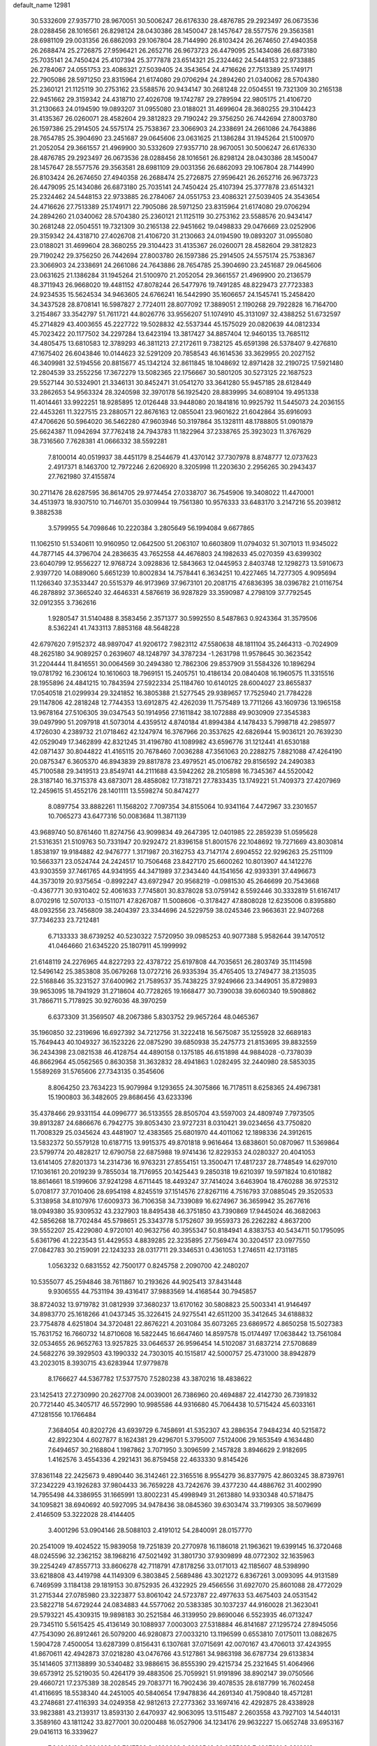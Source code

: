 default_name                                                                    
12981
  30.5332609  27.9357710  28.9670051  30.5006247  26.6176330  28.4876785
  29.2923497  26.0673536  28.0288456  28.1016561  26.8298124  28.0430386
  28.1450047  28.1457647  28.5577576  29.3563581  28.6981109  29.0031356
  26.6862093  29.1067804  28.7144990  26.8103424  26.2674650  27.4940358
  26.2688474  25.2726875  27.9596421  26.2652716  26.9673723  26.4479095
  25.1434086  26.6873180  25.7035141  24.7450424  25.4107394  25.3777878
  23.6514321  25.2324462  24.5448153  22.9733885  26.2784067  24.0551753
  23.4086321  27.5039405  24.3543654  24.4716626  27.7513389  25.1749171
  22.7905086  28.5971250  23.8315964  21.6174080  29.0706294  24.2894260
  21.0340062  28.5704380  25.2360121  21.1125119  30.2753162  23.5588576
  20.9434147  30.2681248  22.0504551  19.7321309  30.2165138  22.9451662
  29.3159342  24.4318710  27.4026708  19.1742787  29.2789594  22.9805175
  21.4106720  31.2130663  24.0194590  19.0893207  31.0955080  23.0188021
  31.4699604  28.3680255  29.3104423  31.4135367  26.0260071  28.4582604
  29.3812823  29.7190242  29.3756250  26.7442694  27.8003780  26.1597386
  25.2914505  24.5575174  25.7538367  23.3066903  24.2338691  24.2661086
  24.7643886  28.7654785  25.3904690  23.2451687  29.0645606  23.0631625
  21.1386284  31.1945264  21.5100970  21.2052054  29.3661557  21.4969900
  30.5332609  27.9357710  28.9670051  30.5006247  26.6176330  28.4876785
  29.2923497  26.0673536  28.0288456  28.1016561  26.8298124  28.0430386
  28.1450047  28.1457647  28.5577576  29.3563581  28.6981109  29.0031356
  26.6862093  29.1067804  28.7144990  26.8103424  26.2674650  27.4940358
  26.2688474  25.2726875  27.9596421  26.2652716  26.9673723  26.4479095
  25.1434086  26.6873180  25.7035141  24.7450424  25.4107394  25.3777878
  23.6514321  25.2324462  24.5448153  22.9733885  26.2784067  24.0551753
  23.4086321  27.5039405  24.3543654  24.4716626  27.7513389  25.1749171
  22.7905086  28.5971250  23.8315964  21.6174080  29.0706294  24.2894260
  21.0340062  28.5704380  25.2360121  21.1125119  30.2753162  23.5588576
  20.9434147  30.2681248  22.0504551  19.7321309  30.2165138  22.9451662
  19.0498833  29.0476669  23.0252906  29.3159342  24.4318710  27.4026708
  21.4106720  31.2130663  24.0194590  19.0893207  31.0955080  23.0188021
  31.4699604  28.3680255  29.3104423  31.4135367  26.0260071  28.4582604
  29.3812823  29.7190242  29.3756250  26.7442694  27.8003780  26.1597386
  25.2914505  24.5575174  25.7538367  23.3066903  24.2338691  24.2661086
  24.7643886  28.7654785  25.3904690  23.2451687  29.0645606  23.0631625
  21.1386284  31.1945264  21.5100970  21.2052054  29.3661557  21.4969900
  20.2136579  48.3711943  26.9668020  19.4481152  47.8078244  26.5477976
  19.7491285  48.8229473  27.7723383  24.9234535  15.5624534  34.9463605
  24.6766241  16.5442990  35.1606657  24.1545741  15.2458420  34.3437528
  28.8708141  16.5987827   2.7724011  28.8077092  17.3889051   2.1190268
  29.7922828  16.7164700   3.2154867  33.3542797  51.7611721  44.8026776
  33.9556207  51.1074910  45.3131097  32.4388252  51.6732597  45.2714829
  43.4003655  45.2227722  19.5028832  42.5537344  45.1575029  20.0820639
  44.0812334  45.7023422  20.1177502  34.2297284  13.6423194  13.3817427
  34.8857404  12.9460135  13.7685112  34.4805475  13.6810583  12.3789293
  46.3811213  27.2172611   9.7382125  45.6591398  26.5378407   9.4276810
  47.1675402  26.6043846  10.0144623  32.5291209  20.7858543  46.1614536
  33.3629955  20.2027152  46.3409981  32.5194556  20.8815677  45.1342124
  32.8611845  18.1048692  12.8971428  32.2190725  17.5921480  12.2804539
  33.2552256  17.3672279  13.5082365  22.1756667  30.5801205  30.5273125
  22.1687523  29.5527144  30.5324901  21.3346131  30.8452471  31.0541270
  33.3641280  55.9457185  28.6128449  33.2862653  54.9563324  28.3240598
  32.3970178  56.1925420  28.8839995  34.6089104  19.4951338  11.4014461
  33.9922251  18.9285895  12.0126448  33.9448080  20.1841816  10.9925792
  11.5445073  24.2036155  22.4453261  11.3227515  23.2880571  22.8676163
  12.0855041  23.9601622  21.6042864  35.6916093  47.4706626  50.5964020
  36.5462280  47.9603946  50.3197864  35.1328111  48.1788805  51.0901879
  25.6624387  11.0942694  37.7762418  24.7943783  11.1822964  37.2338765
  25.3923023  11.3767629  38.7316560   7.7628381  41.0666332  38.5592281
   7.8100014  40.0519937  38.4451179   8.2544679  41.4370142  37.7307978
   8.8748777  12.0737623   2.4917371   8.1463700  12.7972246   2.6206920
   8.3205998  11.2203630   2.2956265  30.2943437  27.7621980  37.4155874
  30.2711476  28.6287595  36.8614705  29.9774454  27.0338707  36.7545906
  19.3408022  11.4470001  34.4513973  18.9307510  10.7146701  35.0309944
  19.7561380  10.9576333  33.6483170   3.2147216  55.2039812   9.3882538
   3.5799955  54.7098646  10.2220384   3.2805649  56.1994084   9.6677865
  11.1062510  51.5340611  10.9160950  12.0642500  51.2063107  10.6603809
  11.0794032  51.3071013  11.9345022  44.7877145  44.3796704  24.2836635
  43.7652558  44.4676803  24.1982633  45.0270359  43.6399302  23.6040799
  12.9556227  12.9768724   3.0928836  12.5843663  12.0445953   2.8403748
  12.1298273  13.5910673   2.9397720  14.0889060   5.6651239  10.8002834
  14.7578441   6.3634251  10.4227465  14.7277305   4.9095694  11.1266340
  37.3533447  20.5515379  46.9173969  37.9673101  20.2081715  47.6836395
  38.0396782  21.0116754  46.2878892  37.3665240  32.4646331   4.5876619
  36.9287829  33.3590987   4.2798109  37.7792545  32.0912355   3.7362616
   1.9280547  31.5140488   8.3583456   2.3571377  30.5992550   8.5487863
   0.9243364  31.3579506   8.5362241  41.7433113   7.8853168  48.5648228
  42.6797620   7.9152372  48.9897047  41.9206172   7.9823112  47.5580638
  48.1811104  35.2464313  -0.7024909  48.2625180  34.9089257   0.2639607
  48.1248797  34.3787234  -1.2631798  11.9578645  30.3623542  31.2204444
  11.8416551  30.0064569  30.2494380  12.7862306  29.8537909  31.5584326
  10.1896294  19.0781792  16.2306124  10.1610603  18.7969151  15.2405751
  10.4186134  20.0840408  16.1960575  11.3315516  28.1955896  24.4841215
  10.7843594  27.5922334  25.1184760  10.6140125  28.6004027  23.8655837
  17.0540518  21.0299934  29.3241852  16.3805388  21.5277545  29.9389657
  17.7525940  21.7784228  29.1147806  42.2818248  12.7744353  13.6912875
  42.4262039  11.7575489  13.7711266  43.1609736  13.1965158  13.9678164
  27.5106305  39.0347543  50.1914956  27.1611842  38.1072888  49.9030909
  27.3545383  39.0497990  51.2097918  41.5073014   4.4359512   4.8740184
  41.8994384   4.1478433   5.7998718  42.2985977   4.1726030   4.2389732
  21.0718462  42.1247974  16.3767966  20.3537625  42.6826944  15.9036121
  20.7639230  42.0529049  17.3462899  42.8321245  31.4196780  41.1089982
  43.6596776  31.1212441  41.6530188  42.0871437  30.8044822  41.4165115
  20.7678460   7.0036288  47.3561063  20.2288275   7.8821088  47.4264190
  20.0875347   6.3605370  46.8943839  29.8817878  23.4979521  45.0106782
  29.8156592  24.2490383  45.7100588  29.3419513  23.8549741  44.2111688
  43.5942262  28.2105898  16.7345367  44.5520042  28.3187140  16.3715378
  43.6873071  28.4858082  17.7318721  27.7833435  13.1749221  51.7409373
  27.4207969  12.2459615  51.4552176  28.1401111  13.5598274  50.8474277
   8.0897754  33.8882261  11.1568202   7.7097354  34.8155064  10.9341164
   7.4472967  33.2301657  10.7065273  43.6477316  50.0083684  11.3871139
  43.9689740  50.8761460  11.8274756  43.9099834  49.2647395  12.0401985
  22.2859239  51.0595628  21.5316351  21.5109763  50.7331947  20.9292472
  21.8396158  51.8001576  22.1048692  19.7271669  43.8030814   1.8538197
  19.9184882  42.9476777   1.3171987  20.3162753  43.7147174   2.6904552
  22.9296263  25.2511109  10.5663371  23.0524744  24.2424517  10.7506468
  23.8427170  25.6600262  10.8013907  44.1412276  43.9303559  37.7461765
  44.9341955  44.3471989  37.2343440  44.1541656  42.9393391  37.4496673
  44.3573019  20.9375654  -0.8992247  43.6972947  20.9568219  -0.0981530
  45.2646699  20.7543668  -0.4367771  30.9310402  52.4061633   7.7745801
  30.8378028  53.0759142   8.5592446  30.3332819  51.6167417   8.0702916
  12.5070133  -0.1511071  47.8267087  11.5008606  -0.3178427  47.8808028
  12.6235006   0.8395880  48.0932556  23.7456809  38.2404397  23.3344696
  24.5229759  38.0245346  23.9663631  22.9407268  37.7346233  23.7212481
   6.7133333  38.6739252  40.5230322   7.5720950  39.0985253  40.9077388
   5.9582644  39.1470512  41.0464660  21.6345220  25.1807911  45.1999992
  21.6148119  24.2276965  44.8227293  22.4378722  25.6197808  44.7035651
  26.2803749  35.1114598  12.5496142  25.3853808  35.0679268  13.0727216
  26.9335394  35.4765405  13.2749477  38.2135035  22.5168846  35.3231527
  37.6400962  21.7589537  35.7438225  37.9249666  23.3449051  35.8729893
  39.9653095  18.7941929  31.2718604  40.7728265  19.1668477  30.7390038
  39.6060340  19.5908862  31.7866711   5.7178925  30.9276036  48.3970259
   6.6373309  31.3569507  48.2067386   5.8303752  29.9657264  48.0465367
  35.1960850  32.2319696  16.6927392  34.7212756  31.3222418  16.5675087
  35.1255928  32.6689183  15.7649443  40.1049327  36.1523226  22.0875290
  39.6850938  35.2475773  21.8153695  39.8832559  36.2434398  23.0821538
  46.4128754  44.4890158   0.1375185  46.6151898  44.9884028  -0.7378039
  46.8662964  45.0562565   0.8630358  31.3632832  28.4941863   1.0282495
  32.2440980  28.5853035   1.5589269  31.5765606  27.7343135   0.3545606
   8.8064250  23.7634223  15.9079984   9.1293655  24.3075866  16.7178511
   8.6258365  24.4967381  15.1900803  36.3482605  29.8686456  43.6233396
  35.4378466  29.9331154  44.0996777  36.5133555  28.8505704  43.5597003
  24.4809749   7.7973505  39.8913287  24.6866676   6.7942775  39.8053430
  23.9727231   8.0310421  39.0234656  43.7750820  11.7008329  25.0345624
  43.4481907  12.4383565  25.6801970  44.4011062  12.1898336  24.3912615
  13.5832372  50.5579128  10.6187715  13.9915375  49.8701818   9.9616464
  13.6838601  50.0870967  11.5369864  23.5799774  20.4828217  12.6790758
  22.6875988  19.9741436  12.8229353  24.0280327  20.4041053  13.6141405
  27.8201373  14.2314736  16.9763231  27.8554151  13.3500471  17.4817237
  28.7748549  14.6297010  17.1036161  20.2019239   9.7855034  18.7176955
  20.1425443   9.2850318  19.6210397  19.5971824  10.6101882  18.8614661
  18.5199606  37.9241298   4.6711445  18.4493247  37.7414024   3.6463904
  18.4760288  36.9725312   5.0708177  37.7010406  28.6954198   4.8245519
  37.1514576  27.8267116   4.7516793  37.0885045  29.3520533   5.3138958
  34.8107976  17.6009373  36.7106358  34.7339089  16.6274967  36.3659942
  35.2677616  18.0949380  35.9309532  43.2327903  18.8495438  46.3751850
  43.7390869  17.9445024  46.3682063  42.5856268  18.7702484  45.5798651
  25.3343778   5.1752607  39.9559373  26.2262282   4.8637200  39.5552207
  25.4229080   4.9720101  40.9632756  40.3955347  50.8184941   4.8383753
  40.5434711  50.1795095   5.6361796  41.2223543  51.4429553   4.8839285
  22.3235895  27.7569474  30.3204517  23.0977550  27.0842783  30.2159091
  22.1243233  28.0317711  29.3346531   0.4361053   1.2746511  42.1731185
   1.0563232   0.6831552  42.7500177   0.8245758   2.2090700  42.2480207
  10.5355077  45.2594846  38.7611867  10.2193626  44.9025413  37.8431448
   9.9306555  44.7531194  39.4316417  37.9883569  14.4168544  30.7945857
  38.8724032  13.9719782  31.0812939  37.3680237  13.6170162  30.5808823
  25.5003341  41.9146497  34.8983770  25.1618266  41.0437345  35.3226415
  24.9275541  42.6511200  35.3412645  34.6188832  23.7754878   4.6251804
  34.3720481  22.8676221   4.2031084  35.6073265  23.6869572   4.8650258
  15.5027383  15.7631752  16.7660732  14.8710608  16.5822445  16.6647460
  14.8597578  15.0174497  17.0638442  13.7561084  32.0534655  26.9652763
  13.9257825  33.0646537  26.9596454  14.5102087  31.6837214  27.5708689
  24.5682276  39.3929503  43.1990332  24.7303015  40.1515817  42.5000757
  25.4731000  38.8942879  43.2023015   8.3930715  43.6283944  17.9779878
   8.1766627  44.5367782  17.5377570   7.5280238  43.3870216  18.4838622
  23.1425413  27.2730990  20.2627708  24.0039001  26.7386960  20.4694887
  22.4142730  26.7391832  20.7721440  45.3405717  46.5572990  10.9985586
  44.9316680  45.7064438  10.5715424  45.6033161  47.1281556  10.1766484
   7.3684054  40.8202726  43.6939729   6.7458691  41.5352307  43.2886354
   7.9484234  40.5215872  42.8922304   4.6027877   8.1624381  29.4296701
   5.3795007   7.5124006  29.1653549   4.1634480   7.6494657  30.2168804
   1.1987862   3.7071950   3.3096599   2.1457828   3.8946629   2.9182695
   1.4162576   3.4554336   4.2921431  36.8759458  22.4633330   9.8145426
  37.8361148  22.2425673   9.4890440  36.3142461  22.3165516   8.9554279
  36.8377975  42.8603245  38.8739761  37.2342229  43.1926283  37.9804433
  36.7659228  43.7242676  39.4377230  44.4886762  31.4002990  14.7955498
  44.3386955  31.1665991  13.8002231  45.4998949  31.2613880  14.9330348
  40.5718475  34.1095821  38.6940692  40.5927095  34.9478436  38.0845360
  39.6303474  33.7199305  38.5079699   2.4146509  53.3222028  28.4144405
   3.4001296  53.0904146  28.5088103   2.4191012  54.2840091  28.0157770
  20.2541009  19.4024522  15.9839058  19.7251839  20.2770978  16.1186018
  21.1963621  19.6399145  16.3720468  48.0245596  32.2362152  38.1968216
  47.5021492  31.3801730  37.9309899  48.0772302  32.1635963  39.2254249
  47.8557713  33.8606278  42.7118791  47.8178256  33.0171013  42.1185607
  48.5398990  33.6218808  43.4419798  44.1149309   6.3803845   2.5689486
  43.3021272   6.8367261   3.0093095  44.9131589   6.7469599   3.1184138
  29.1819153  30.8752935  26.4322925  29.4566556  31.6927070  25.8601088
  28.4772029  31.2715344  27.0785980  23.3223877  53.8061042  24.5723787
  22.4977633  53.4675403  24.0531542  23.5822718  54.6729244  24.0834883
  44.5577062  20.5383385  30.1037237  44.9160028  21.3623041  29.5793221
  45.4309315  19.9898183  30.2521584  46.3139950  29.8690046   6.5523935
  46.0713247  29.7345110   5.5615425  45.4136149  30.1088937   7.0003003
  27.5318884  46.8141687  27.1295724  27.8945056  47.7543090  26.8912461
  26.5079200  46.9280873  27.0033210  13.1196599   0.6553810   7.0175011
  13.0882675   1.5904728   7.4500054  13.6287399   0.8156431   6.1307681
  37.0715691  42.0070167  43.4706013  37.4243955  41.8670611  42.4942873
  37.0218280  43.0476766  43.5127861  34.9863198  36.6787734  29.6133834
  35.1414605  37.1138899  30.5340482  33.9886615  36.8555390  29.4215734
  25.2321645  51.4064966  39.6573912  25.5219035  50.4264179  39.4883506
  25.7059921  51.9191896  38.8902147  39.0750566  29.4660721  17.2375389
  38.2028545  29.7083771  16.7902436  39.4078535  28.6187799  16.7602458
  41.4116695  18.5538340  44.2451005  40.5840654  17.9478836  44.2691340
  41.7590840  18.4571281  43.2748681  27.4116393  34.0249358  42.9812613
  27.2773362  33.1697416  42.4292875  28.4338928  33.9823881  43.2139317
  13.8593130   2.6470937  42.9063095  13.5115487   2.2603558  43.7927103
  14.5440131   3.3589160  43.1811242  33.8277001  30.0200488  16.0527906
  34.1234176  29.9632227  15.0652748  33.6953167  29.0416113  16.3339627
   7.6464818   3.6204693  20.7017589   8.4690866   3.6290548  20.0855639
   7.4667601   2.6316612  20.8875912  23.4992509  45.3103923  10.7682362
  24.0179582  46.2036807  10.6961459  22.6866604  45.4637911  10.1424014
  45.8681486  51.6535587   3.7407326  45.2440375  50.9784940   4.1969855
  45.2521092  52.4251347   3.4606627  34.1463532   7.6543947  34.9081253
  33.1517169   7.4723315  35.0341618  34.2695396   8.6525707  35.1273052
  15.7877250  29.4736093  24.1570893  15.6944679  29.9887149  23.2731681
  14.8545090  29.5445335  24.5927950  16.4450897  30.7198157  31.1484126
  17.2084643  30.0228631  31.2173064  16.8030241  31.5160989  31.6969849
  16.0901106  40.3219735  23.6887713  15.2372019  39.7879755  23.4606353
  16.2558428  40.1135938  24.6844034   0.5413039  23.0194800   6.9592230
  -0.2819209  23.5610666   7.2699952   0.2288019  22.5908875   6.0742422
  41.8282216   3.8534351  20.0217430  42.5865272   3.4274714  20.5945140
  41.1948050   4.2359671  20.7438988   3.4786892  15.0731402   2.1300333
   4.0359732  15.7219054   1.5410314   3.5625244  15.4921363   3.0707003
   1.1188661  13.4270492  48.8670658   0.5214294  12.6068486  49.0532207
   1.2054692  13.8915182  49.7795248  18.4708580  40.2322582  45.8765016
  17.7071749  40.8719303  45.6076584  19.3033517  40.6400459  45.4200118
  19.7363958   6.3779419  13.3426291  19.1873958   6.6314264  14.1866551
  20.5826678   5.9467129  13.7520553  36.1841587  18.2517750   9.6087716
  35.5827278  18.7698656  10.2764252  36.3901367  17.3752270  10.1143808
  49.2693650  23.7080378  32.3992129  48.8694793  24.5290295  31.9235097
  49.6787420  23.1538197  31.6313109  22.5637701  49.5295374  41.3608757
  21.6118730  49.3330716  41.7053294  22.5450089  50.5239681  41.1166395
  49.4282072  44.6203581  10.8882336  48.6511479  45.0469275  11.4153577
  48.9773559  43.8567588  10.3620314  43.7799646  27.9590889   3.5579689
  43.0820729  28.7010701   3.7572246  43.6506571  27.3059823   4.3532842
  44.7262856  24.3476567   0.3560494  44.5725646  23.6845446   1.1349215
  44.3391901  25.2343495   0.7280871   4.0435455  44.5945210  19.7598719
   4.3291515  45.2477043  20.5062065   3.7381830  45.2117679  18.9927641
   1.3569562  16.4139935  24.1306581   1.7189277  17.2281870  24.6457159
   2.0448718  16.2626311  23.3773862   1.7239205  14.6833690  18.0567264
   1.2136541  13.8970983  17.6147565   1.6546136  14.4658613  19.0642503
  21.8123434   5.5080314  15.1135375  21.5814149   5.9757311  15.9998725
  22.8263322   5.6399017  15.0101021  18.1545583  34.9588173  34.2412577
  18.9284723  35.4703889  33.7873108  17.4380495  35.6887717  34.3888700
  35.0407719  10.4221095   7.4929558  35.1420599  10.4845025   6.4744417
  35.3324015   9.4561704   7.7111078  24.4126234  31.8277064  41.3519256
  25.4405115  31.7101495  41.3607973  24.0781358  30.9563100  41.8030976
  29.1338893  25.3564330  46.9033320  28.4331069  26.0220100  46.5538990
  28.5706197  24.5590930  47.2496515  48.3303314  44.3210211   6.6329278
  47.4850829  44.6521363   7.1260801  48.3084822  44.8373764   5.7426420
  38.4517964  31.0840893  45.0109632  37.6290655  30.7887579  44.4704984
  38.5511561  32.0896090  44.7783739  10.2115419  26.1472976   2.5835466
   9.5735811  25.5794956   2.0178430   9.5793088  26.8276560   3.0482793
   6.9210182  14.2427496   6.9421297   6.7717058  14.8372728   6.1243981
   6.0638055  14.3464245   7.5030906  21.9310804  51.0030892  37.7267922
  22.3064884  51.6733513  37.0313178  21.2088430  50.4923153  37.1898695
  31.9364246  32.7657643  48.2465348  31.4964697  31.8430633  48.4258048
  31.6856696  33.3225559  49.0719922  39.2957658  26.7760175  41.2304258
  39.7127461  27.2861580  40.4350734  38.2811284  26.8775751  41.0840144
  36.8047823   5.1119571  12.1801370  35.9511433   5.5846610  11.8479620
  37.5666378   5.7427406  11.8996265  35.7330629  42.6799641  25.2311805
  35.9520214  41.9573341  24.5227556  36.2017239  42.3245878  26.0807261
  10.6212980  14.2345608   2.6712369  10.2168486  14.7439868   3.4760689
   9.9824031  13.4377013   2.5426582  48.4199195  13.4492889  41.0289920
  48.9655141  13.0004257  41.7890748  48.9505152  13.1780108  40.1816237
  11.5594860  22.2950871  11.8313291  11.9185646  22.0465573  12.7667423
  10.8622131  21.5618106  11.6340592  22.0751839   0.9785126  46.6013803
  21.1196648   1.1476395  46.2425370  22.2860477   1.8333225  47.1440998
  20.7542208  19.9382157  19.9960061  19.9594437  20.5388827  19.6945766
  21.3590917  20.6160079  20.5019280  13.6962559  17.7563366  16.7176732
  13.2591395  17.5872828  17.6343788  14.1297841  18.6897835  16.8192933
  38.7593543  51.0516697  39.5155495  39.3828734  50.2153924  39.5780290
  37.8401302  50.6026461  39.3116783  17.2681369  50.7471814  45.4567005
  18.1314656  51.0693219  44.9914479  16.6304952  50.5463905  44.6649701
  35.0892348  51.4482641  18.3445193  34.6891730  50.6790065  18.8978314
  35.7527119  51.8893462  19.0052303   8.1708390  45.9215184   4.5162903
   7.5862637  45.6289469   5.3168722   9.1264336  45.6649376   4.8125777
  17.1033260   5.6780185  19.8891527  16.2013008   6.1398735  20.0697396
  17.1578569   5.6399558  18.8581683  33.4914460  10.1869452  49.4001883
  33.8206193  10.4065828  50.3371150  33.6209507  11.0732046  48.8740235
  20.4179578  21.5518346   1.3879019  21.1448489  20.9635383   0.9701482
  20.1439955  21.0571044   2.2423894  31.8426856  35.6077642  39.7549026
  32.7540872  35.1475785  39.9668002  32.0724091  36.2539588  39.0005144
  41.3949664  24.9690306  45.0657654  41.3755593  25.7890812  44.4381360
  41.2947296  25.3831828  46.0083532  48.7281702  17.9783359   4.5920562
  49.5412004  18.4036327   5.0478472  48.6030197  17.0788487   5.0743073
  10.0101169   5.0132085  11.9905989  10.9766967   4.9779691  12.3629652
   9.4316030   4.8226285  12.8241568  35.3249486   3.0472522  36.5405424
  35.2918648   4.0798663  36.5132204  36.3401666   2.8402819  36.5600143
  18.7732580   0.5474484  15.9364588  19.6211984   0.1736102  15.4793121
  18.4273296   1.2518610  15.2629134  36.9467429  16.4570703  32.2831402
  37.3909814  15.7359218  31.6959110  37.5466388  16.5198984  33.1125003
  22.4889788  47.7239548  48.3664566  22.8058304  48.6918770  48.1759806
  23.2734311  47.1577269  47.9687249  46.7660242  37.8670635   5.5130248
  46.3182132  38.7871680   5.6672534  46.1396672  37.4096094   4.8277484
   5.5799693  42.4143501  42.2994631   5.1505412  41.5000182  42.0672240
   5.9587956  42.7251491  41.3827584  33.3932718   6.0008140  49.5452172
  33.8858037   6.7175597  48.9815947  33.5077948   6.3151926  50.5051419
   1.9541872  27.0527971  30.9622515   1.8984066  27.7315855  30.1883359
   1.6175972  26.1738499  30.5387665  35.2985448  29.3403492  11.1144255
  35.8251152  29.6676316  10.3009149  35.0035400  28.3887925  10.8804769
  38.4009854  18.1045365  29.1424428  38.9663524  18.2568741  29.9942548
  37.6364701  18.7981292  29.2437852   4.4989282   7.2031633  20.8163669
   4.6365791   6.6846546  21.7003938   5.0099321   6.6109883  20.1321845
  27.5449565   4.1712447   6.7407438  26.9777932   4.3344421   7.5900421
  28.4924057   4.0048501   7.1079874  10.0559822   6.4132604  27.8643403
  10.1597173   5.9172185  26.9659916   9.4453564   7.2145986  27.6344157
  10.3580199   2.0526260  38.1157960   9.6974017   2.7386493  37.7414854
   9.7958762   1.4266304  38.6978395  21.8030535  41.1100288   2.4943100
  22.8359325  41.1260480   2.4137065  21.6177841  40.3190498   3.1285913
  33.2417104  29.9263052  39.3848839  32.3747896  30.3878212  39.0619062
  33.7810532  30.7263548  39.7888207  48.8317912  40.2053549  19.8293524
  48.3111227  40.8758515  19.2319433  49.0606381  39.4430148  19.1636422
  23.3676822  33.4491458   7.6715800  22.4761324  33.1938255   8.1342979
  23.7106704  32.5384663   7.3138845  36.7876001  51.4535250   2.7774468
  36.1424241  51.4630203   3.5602617  37.3298313  50.5824160   2.8885167
  19.9433936  34.1851277  44.0438332  19.8377344  35.1208337  43.6329811
  19.0026398  33.9709064  44.4125846   8.1869944  46.5947690  35.5687865
   7.7048467  46.2395093  34.7269378   7.4278348  46.6359378  36.2763433
  41.0767364  45.3312905  21.1364485  41.2226267  46.3564651  21.0411183
  40.0799671  45.2898664  21.4524614  38.0117394  28.0579469  49.8329651
  38.2491914  27.2931187  49.1724449  37.9823232  28.8860704  49.2229879
  42.1446508   2.7398715   1.0719915  41.2997760   3.0005181   1.6099978
  42.0612252   3.2450287   0.1970400   4.2614895  45.5365412  34.3099094
   4.4888243  44.6561702  34.8130041   3.2303173  45.4855150  34.2254776
   8.0495941  10.3136716  18.0087743   8.3682357  11.2584567  17.7609878
   8.6684083  10.0255253  18.7758817   7.0529936  50.8534454  45.4013076
   6.4276472  50.4267388  46.1172813   6.3719300  51.4422759  44.8680848
  18.6843882  26.5461328  41.8923516  18.0105549  27.2403681  41.5222096
  18.1473600  26.0718190  42.6340891  25.2339569   4.8802774  23.6156774
  25.5533229   5.2985471  22.7231994  24.7416812   5.6702664  24.0736908
   7.0829609   9.7198909   4.8494763   7.2152010   9.8860172   3.8318106
   7.4731059   8.7733509   4.9754359  20.3892228   0.2720646  38.6610040
  21.3314353   0.1809079  39.0759832  20.5601374   0.0623789  37.6597855
   6.7668636  15.9648200   4.7427718   5.7397238  16.0895527   4.6145208
   7.1059989  16.9460803   4.7174895  44.0977125  15.7511395  50.8870331
  44.4745444  15.4102405  49.9938047  43.9035087  14.8866612  51.4200074
  10.3659051  39.6837861  36.1022886  11.2157598  39.8766217  36.6649818
   9.8765846  40.6015563  36.1157182  45.5213801  32.5821332  19.8793195
  44.6014006  32.1885051  19.6480186  46.0942318  32.4116399  19.0506389
  15.8786546  28.2612259  43.4413610  15.2340879  28.9368842  43.8584677
  16.4864629  27.9605130  44.2062991  38.4432968  17.5443607  23.2298062
  38.3851143  18.3140054  23.9233264  39.4599248  17.5096554  23.0209561
  42.1918063  39.5615313  33.1112217  42.3064024  38.5292539  32.9821334
  41.2561957  39.7283344  32.6962360  26.7702733  19.0381933  32.6250050
  26.0031788  19.4563200  32.0662001  26.5366601  19.3240788  33.5904481
  11.0002749  21.8407493  29.5979089  10.3353180  22.3717754  29.0104879
  10.4015593  21.1859297  30.1211514  34.4123985  47.0654197  26.5168915
  35.1464113  46.3466062  26.3599917  34.8182870  47.6278650  27.2935817
  38.1152818  19.3458654   8.0257880  37.4467065  19.0070295   8.7273157
  38.4603799  20.2349310   8.3954180   0.1377441  31.1328901  46.1003875
  -0.0370405  32.0216554  45.6162639  -0.4538082  30.4572482  45.5907826
  47.0220257  40.4550560  45.0563782  47.1819023  39.7252994  45.7819872
  46.0027606  40.6314334  45.1362882  24.2171888  29.5595784  21.1611209
  25.2107997  29.3068694  21.0537067  23.7195947  28.7497759  20.7537521
  43.9605347  32.7793099  17.0627804  44.1655367  32.3493693  16.1513379
  44.5042040  33.6498967  17.0679510  14.7359327  27.6918716   5.8345201
  15.7128363  27.3951185   5.6920168  14.8122682  28.6277479   6.2502250
  39.9957760  45.6920472  11.4878516  40.4187088  46.5877018  11.2151172
  39.3529624  45.9235642  12.2509604  47.6606443  50.4687235  23.9163055
  48.6186819  50.7143460  24.2439589  47.8440418  50.0886638  22.9695379
   7.5287221   5.9927694  22.1258764   7.7303414   5.0599999  21.7218739
   6.5522224   5.8830708  22.4564732  27.5862867  33.7351592  15.2142881
  26.8200950  33.8009567  15.8998700  27.7797426  34.7257808  14.9841963
  15.6684012  50.6119126  14.4516426  16.2506267  49.7555702  14.4138460
  16.3672833  51.3669393  14.3025560  40.2941864  45.5580862  42.5943970
  39.5681870  46.1810175  42.9647271  40.4972896  44.9150571  43.3741747
  14.8031496  50.2429701  39.2497806  15.4711811  50.9574977  39.5754185
  15.2400529  49.3541802  39.4821306  24.8814828  46.0722217  15.7131168
  24.5271404  45.3305256  16.3580412  24.6033805  45.6921956  14.7847017
  13.2494594  50.1318938  29.7580508  13.6067668  50.6120333  30.6039630
  12.2295130  50.1214927  29.9043908  13.0856450  23.4344512  30.1504176
  12.2376854  22.8449232  30.0902293  12.8090130  24.1935029  30.7927567
  18.8796860   2.6215523  39.0733615  19.5394711   3.3922825  39.2141732
  19.4750010   1.7827082  39.0044746  15.7434306  53.4279758  31.5112152
  15.7780845  53.5883210  32.5273085  16.7195312  53.5531144  31.2020077
   8.7869747   5.0047021  29.8096192   9.5547246   4.6692502  30.4147096
   9.2863418   5.5090631  29.0555797   6.4301683  47.6192308  24.6631609
   6.9377048  48.4639424  24.3484230   5.4452976  47.9347123  24.6930603
  16.0916549   4.8864143  14.2708339  15.9472433   5.9001897  14.2365501
  15.5952239   4.5802911  15.1180422  12.6460351  50.5618076  17.3668827
  11.6647179  50.3942633  17.1113249  13.0849037  49.6297664  17.3044491
  11.8890495  28.0785856  41.7657846  10.9592173  27.6389810  41.6694450
  12.2173773  28.1568034  40.7895471  35.8843214  44.2553414  18.0230687
  34.8593832  44.0993025  17.9850728  36.0349784  44.5598798  18.9973553
  34.0087419  21.0551448  27.1733451  33.9494328  20.2091905  27.7689452
  33.9225821  21.8277778  27.8490277   5.5927514  40.2640578   7.6896686
   6.5529220  40.4471229   7.3710583   5.2629791  41.1684267   8.0473890
   0.7703172  41.3498957  39.7337327   1.4391628  40.6091910  39.9738261
  -0.0341827  41.1921376  40.3512110  21.2418400  15.4843558  27.0532827
  20.4077702  14.9159809  27.2804304  21.0690538  16.3674656  27.5612733
  48.5710343  32.5721115  13.6241810  49.1172499  32.2802325  12.7967717
  48.0143307  33.3681485  13.2690320  36.4708069  32.7636402  23.4674890
  37.0856863  33.4763875  23.9002683  37.1432866  32.1737325  22.9432336
   8.4917696   6.1827969  38.8483786   9.4842349   5.9924279  39.0974256
   8.5604356   6.9662495  38.1816714  44.7568656  28.5042971  21.8780920
  44.1523846  27.7663553  22.2563458  45.6960796  28.0937476  21.8539375
  19.1861026  49.2779221   6.7736319  18.8069397  49.4592747   5.8276822
  18.3563882  49.3967648   7.3816539  21.1250329  50.5970544   8.2425349
  20.4198595  50.1594327   7.6257580  21.0260266  51.6041485   8.0416841
  20.2778278  27.5472399  45.5146006  20.7763709  26.6503084  45.3881310
  20.9214719  28.2358100  45.0815404  25.7060699  21.9571235  25.7822889
  26.1379535  22.0154400  26.7166684  26.0022718  21.0189179  25.4438647
  18.8013626  15.2512150  10.2298223  18.5152230  15.9983402  10.8551578
  19.8356045  15.2344185  10.2950588  11.3256299  45.7422145   2.6718235
  12.1273880  46.0768266   2.1032055  10.5163039  46.1833090   2.2152028
  36.8030510  51.8886658  31.5872915  37.2393091  52.5401506  30.9103298
  37.0005616  50.9612666  31.1815054  26.2768580  31.2435268   8.8680503
  27.0175301  31.3523461   8.1433079  26.3878144  32.1002051   9.4360527
  24.5011806  17.1778566  27.2637423  24.2184547  17.5256514  26.3361062
  24.3416342  16.1561775  27.1855474  41.6339216  12.5894360  48.2709678
  41.2477734  13.4994996  47.9597143  41.2696240  12.4704466  49.2131458
  14.6688267   3.4945338  50.0483248  15.6882022   3.4330382  49.9710284
  14.4990051   4.1792489  50.7918213   2.0241086  18.4994893  25.8028755
   1.7625122  19.4780389  25.6028891   1.6597904  18.3426625  26.7565493
  41.3694243  37.5139649  48.9407867  42.3308222  37.8710974  48.8078223
  40.7811957  38.3369993  48.7235280  -1.3753958  51.5013231  19.5517616
  -1.8512047  52.4241535  19.5857490  -0.3904656  51.7299983  19.6665304
  39.7460323  50.7920090  16.4813591  39.9526540  49.8095060  16.7153416
  38.7248976  50.8157076  16.3859561  26.7402458  41.5857779   6.0687120
  26.5301025  42.3667396   6.7097608  25.8039432  41.2560263   5.7796530
  16.1976043  51.9390158  19.6623698  16.9569752  52.2411142  20.2851256
  15.8666047  51.0579664  20.0693214   6.1298730  18.8448550  19.8048535
   6.9256548  19.0408079  19.1797087   5.5913798  19.7247493  19.7965981
   8.1590683  52.9632776  34.6180305   7.4692598  53.3906488  33.9705442
   7.7831548  53.2295119  35.5487838  27.9220711   4.4784652  38.7980721
  28.0446438   4.0759111  37.8526334  28.5550418   3.9012495  39.3776541
  47.1215318   9.7828997  18.1391224  47.6995278   9.3679176  17.3886996
  46.2119087   9.9436861  17.6804000  34.5936122  11.2469694  21.2494944
  33.7519262  10.8103537  20.8389512  35.2326193  10.4535865  21.3953722
  12.9774189  22.1190324  47.3846804  13.3464240  22.9551994  47.8699555
  12.0371286  22.4310324  47.0755891  49.7516641   2.9737656   7.2631496
  48.9018281   3.3908811   6.8562808  49.5265259   2.9140240   8.2698349
  18.8602317  22.8743571  28.8458412  19.4884264  22.8380252  28.0314814
  19.0602324  23.7847217  29.2786360  46.1209168  41.0172593  35.0378866
  46.8428004  41.7461434  35.0037856  45.5509338  41.2536325  35.8625094
   8.1911100  31.6747531  47.4930574   8.8408521  30.8898701  47.4185516
   8.7584105  32.4667441  47.8106891  21.8241567  16.2242018   4.0020920
  21.4436201  16.9954530   3.4275202  22.8220556  16.2055470   3.7645838
   7.1637628  53.8046980  16.0648642   7.8118396  53.7976931  15.2580127
   7.7804326  53.5872178  16.8629446  28.6248792   3.3435907  36.3388110
  28.0548438   3.8166909  35.6258928  29.5924260   3.4424067  35.9858984
  30.3974916  13.9078371  44.7554978  29.7574122  14.4512004  44.1666708
  30.1811797  12.9267203  44.5275587  33.0363939  51.4350370  24.6365087
  33.5937777  50.8434152  23.9872457  32.8569216  50.7845334  25.4230827
  37.9989686  20.4867075  14.4064537  37.5285862  20.7140226  13.5056797
  37.2312530  20.5514455  15.0936722  13.9668941   5.8705398  33.3455570
  13.4995225   5.8296687  32.4149217  14.1881586   6.8846077  33.4213567
  27.6130150  36.8195531  10.8692742  26.9173970  37.2062928  10.2109624
  27.0349200  36.2819449  11.5358423   5.0739072  10.8501596  36.2692227
   5.0502361  10.2983148  35.3994587   4.1247841  10.6864190  36.6699838
  20.5596100  19.6284499   6.4132464  21.3716361  19.4783891   7.0363032
  19.7854324  19.1692269   6.9255827  27.8180301   2.1319685  32.3244102
  28.6089610   1.5266006  32.0478201  28.2659649   3.0572137  32.4491743
  30.6873973  26.8688597  24.8591103  31.3990790  26.1845194  25.1548588
  30.9535792  27.7302957  25.3668097  37.8742985  43.5595859  48.0363702
  37.9339934  44.5532442  47.7332484  37.6468388  43.6311368  49.0368277
   2.5692783  14.4867941   7.0727204   2.4562339  13.9175481   6.2122369
   2.4268799  15.4511031   6.7466659   3.4495419  16.2783121  30.8907722
   4.4143646  16.1697836  31.2456712   3.4602869  17.2120166  30.4476426
  16.5382898  43.0172779  23.4990701  16.9548172  43.2302454  22.5766023
  16.4031166  41.9935737  23.4713637   6.8693081  39.2511467  22.0827768
   6.7593688  39.6032991  23.0520151   7.8269080  38.8534658  22.0891300
  24.9733661  48.9319202  42.3729204  24.0239210  49.1088278  41.9985883
  25.3432739  48.1915282  41.7645336  21.4477435  37.9693300  16.1852687
  20.4668784  38.1160110  15.8881057  21.4564303  36.9891886  16.5038887
  14.9493312  49.2828839  23.5744524  14.9615727  48.2686745  23.7641632
  14.0929399  49.6116699  24.0373074  45.2809627   2.3468925   4.6542991
  46.1341971   2.4700676   4.0918674  44.5721004   2.8991882   4.1511990
  18.1416546  27.8288271  19.6968458  18.7034295  27.3090943  18.9994096
  18.5504986  27.5771806  20.5918412  32.8460030  15.0619800  31.1223622
  32.0064500  15.6240584  30.9807057  32.6398007  14.1481465  30.7124952
   3.1317860  43.4115328  12.1475178   3.4502611  43.4616845  13.1317808
   3.7884228  42.7250230  11.7311197   2.7768475  26.8506805  46.7465223
   3.6228695  26.2546335  46.7482169   3.1450997  27.7656910  46.4048897
  34.3827957  15.9325752  33.0924685  33.8619184  15.5081683  32.2988260
  35.3111496  16.1264074  32.6913785  25.7959462   8.6493434  17.2332521
  26.5158378   8.9930353  17.8822340  26.0780365   7.6776081  17.0366494
  44.9429965  49.8467501  27.3144661  44.6542797  49.5602773  28.2661459
  45.0230479  50.8720208  27.3950257  11.3499109  53.4240535  39.6939882
  12.0929405  53.5247692  40.4254644  11.9142000  53.5245739  38.8202099
   1.5161042  20.5260350  10.5507199   1.5749129  21.4867138  10.9247082
   2.3484546  20.0580935  10.9209423  35.9195971  32.4700468  19.2125432
  35.0356460  32.7808169  19.6491736  35.6626888  32.4177772  18.2011165
   7.1063524  52.1041966  19.6585645   7.7953169  52.3736167  18.9318463
   6.7581978  51.1900385  19.3103018  33.8593033  43.4894104  46.3304310
  34.6274185  42.8117816  46.3900012  33.1121040  42.9885930  45.8265469
  19.7345166   4.0047014  17.3643789  20.1854274   4.9241763  17.5152128
  20.5220456   3.4216967  17.0286665  40.3504831   4.7904586  22.1244048
  40.7796712   5.7490023  22.0654813  39.3511393   5.0088766  21.9299126
  42.2005036  15.3567474  34.6994874  42.6631461  16.1057189  35.2462941
  41.8195160  15.8652450  33.8839370  46.3395636  30.1654255  37.6218796
  45.9798604  30.1065937  36.6621204  46.6819902  29.2165819  37.8270212
   7.3138145   7.5035207   9.8884244   6.5789123   6.8308636  10.1465949
   6.8134540   8.3694187   9.6794820  10.4925731  32.0990189  24.3596778
  10.7348969  31.8094281  25.3246743   9.4606507  32.1851954  24.3996427
  28.4128760  27.8250166   9.8013735  27.5793920  28.3518767  10.1015725
  28.1153756  27.4054567   8.9007288  42.8034042  41.7259622  30.4489293
  43.4110026  40.9657928  30.7762554  43.2078178  41.9905577  29.5380677
  -0.2439693  51.9675529   1.7835489  -0.1382095  52.8819610   2.2051968
   0.7170797  51.6565597   1.5700793   1.5837547  28.3760789  33.4142987
   1.5769279  27.7047270  32.6341943   2.0836701  29.1896975  33.0243248
  18.5821239  49.3926495  28.9040000  17.9874384  50.0679513  28.3911754
  18.0038383  48.5305503  28.8944720  17.0339905  30.8175422  10.6650944
  16.3133063  30.2965496  10.1398365  16.8835033  30.5218720  11.6399510
   2.1858577   4.8970252  22.5624284   1.2132960   4.6267364  22.7971350
   2.0483767   5.6199408  21.8346490  47.4240468  53.1469661  46.6590969
  47.1064529  54.1350568  46.5832551  46.5864497  52.6192124  46.3645823
   5.3682992  29.2067347  32.2135350   4.4806334  29.7310813  32.2240482
   5.9697807  29.7194751  32.8719636  26.7804591  22.4909771  28.2653842
  25.9639305  22.2712734  28.8658917  26.7504191  23.5113158  28.1795552
   5.5229698  47.2758696  16.7986739   5.2982260  47.0950819  15.8024368
   4.7020597  46.8922298  17.2923039  12.1263087   5.4316617   8.9295413
  12.8395623   5.5867773   9.6623945  11.2944648   5.9128404   9.2865346
   1.3197220   9.1315258  49.0917544   2.0186642   8.4161850  49.3623782
   1.6685319   9.4706503  48.1822756  14.6595135  47.8237461  29.6453074
  14.0425474  47.2266773  30.2046567  14.1856026  48.7408749  29.6490453
   1.3850674  14.8831500   0.3690671   0.5642049  14.8505238   0.9682664
   2.1845823  14.8544923   1.0253104   1.7038186   1.8656617  34.6662942
   2.0332881   0.9236570  34.9157835   0.7952944   1.9549459  35.1271681
   6.2038393   2.0083901   7.1841003   7.2082095   2.2229642   7.2545125
   5.7436234   2.7744156   7.6887029   9.6597545  47.6085513   1.2334505
  10.1527065  48.1514212   1.9659008   9.0498430  48.3082008   0.7905134
  45.3359249  17.9360021   8.3756063  44.7675225  17.8484348   7.5166098
  44.7887440  17.4151469   9.0814712  45.1108885  52.5125492  28.0597035
  45.9282777  52.4477917  28.6895607  44.3422716  52.7806478  28.6741934
  32.5719120  37.5278142  12.2813308  32.6771791  37.9989448  13.1817693
  31.6366575  37.7668997  11.9492095  20.9142428  27.3447576  37.7557263
  20.8567949  26.3114645  37.7533922  20.7652460  27.5861931  38.7502134
  23.6392601   8.9520199   8.7425977  23.1474225   9.7785102   9.1336258
  24.5458520   9.3093808   8.4542182  34.6349841  10.9541579  16.5649659
  35.2228511  11.3086688  17.3328490  35.1567870  11.2031601  15.7120657
  39.8860132   2.9687190  47.6476617  40.8866658   3.2210056  47.7170805
  39.7879799   2.6734373  46.6595003  32.4414078  13.8132803  50.2352107
  31.7814274  14.2447402  49.5711314  33.1126421  13.3262005  49.6238627
  12.4883813  17.0216822  19.0957383  12.1614156  16.2982531  19.7572872
  13.0623012  17.6454521  19.6862958   3.7933168  29.1568107  46.0210939
   3.5656707  30.1587679  45.9290348   4.6794798  29.0706279  45.4969680
   3.5552146  12.4070388  48.1407778   3.9612104  12.2884604  49.0885769
   2.6468664  12.8669121  48.3419426  46.9858490  43.3930313  47.6204451
  46.0143828  43.0481322  47.5691453  46.8927475  44.3298246  48.0396590
  46.8781075  19.2279236  30.4917880  46.7069059  18.9517618  31.4653516
  46.7235128  18.3800389  29.9393764  34.9902768  30.9611132  24.9646238
  35.5076219  30.0915242  24.7832405  35.5540923  31.6918208  24.5082035
  21.7873849  45.3280192  14.5978984  22.6681401  45.0544142  14.1324508
  21.5387579  46.2183783  14.1217976  29.0404530  23.2739925  39.3742018
  28.1888572  23.7714839  39.6810874  28.9216882  22.3261561  39.7198329
  46.2038961  47.7768346   8.7047899  46.1875315  46.8153728   8.3134773
  47.0292576  48.1936881   8.2377377  17.3318122  10.8910074  26.8251437
  16.8943366  11.7273053  27.2467029  17.1245103  10.9979039  25.8166468
   9.6641780  31.8276038  12.1847225   9.3276480  31.6734073  13.1517468
   9.1264190  32.6524953  11.8761825   9.1574630  42.5466823  11.6182873
   9.0136684  41.8501760  12.3749439   9.2751159  41.9305735  10.7830602
  39.5855789  36.8828733  24.8810843  39.3342467  37.2396392  25.8173185
  40.6331445  36.9261674  24.9078352  26.9553371  19.4647008  21.9630412
  27.1274027  19.2849606  20.9493715  27.9117863  19.6975456  22.2978178
   4.4848080  53.8656234  15.8505977   5.5216551  53.8745805  15.8951889
   4.2171369  54.1419898  16.8143561  49.4428549  38.3519327  17.9328978
  49.0361768  37.9520620  17.0667072  49.7878010  37.5219721  18.4350889
  30.6646757  54.7194220  48.2691018  29.7300920  54.7789809  47.8567296
  31.0989306  55.6302539  48.0362812  13.2053326  44.6221247  14.1731486
  13.2057840  43.7516548  14.7287832  12.3460662  44.5412196  13.6050444
  21.7842400  44.0407645  39.2229971  22.3088373  44.7975774  38.7443686
  22.3264709  43.8981229  40.0941663  18.7110523  30.1727591  15.6436179
  18.0754430  29.4672703  16.0500423  19.3372892  30.4103446  16.4297508
  42.3971262  37.9701122  37.3496683  43.2842547  37.5268552  37.0573385
  42.3211210  38.7860241  36.7159092  44.9764961  38.6872066   1.9950254
  45.8142804  39.2840744   2.0617913  45.0952961  38.0034062   2.7564607
  29.1471911  47.6073789  36.8891742  28.1110007  47.5577931  36.9105620
  29.3240287  48.4531276  36.3167034  40.9072967  43.8176965  44.7247800
  40.4868493  43.2951276  45.5072909  41.3926564  44.6049808  45.2064115
  35.1503891   3.7020546  24.8189419  35.0275542   2.9172985  24.1856489
  34.6751970   3.4053697  25.6922546   2.2875551  -0.1597283  43.5796833
   2.1138707  -0.4230254  44.5568943   3.2034030   0.3297889  43.6321484
  10.4681170  23.7954031   8.4664839  10.8479351  22.8340632   8.5092044
  10.5112698  24.1171381   9.4461020  15.6614378  17.4641915  22.1648922
  14.9803821  17.9221297  21.5380472  16.0314387  16.6872314  21.5903698
  45.7570089  33.5786164  37.5485923  45.9558894  34.5381507  37.8659846
  46.6587511  33.0906481  37.6695270  11.6491721   9.1976597  33.6915837
  12.5862739   8.8389433  33.4120644  11.8092505  10.2285556  33.6904619
  41.1119640  52.6339275  20.9455689  40.7247747  53.4386657  21.4743149
  41.8492951  52.2749057  21.5807826  49.4183332  52.8126234  48.4873880
  48.6331664  52.8587031  47.8116587  49.7156157  53.7780276  48.5911703
  44.2801210  28.1862635  49.9405264  43.7638032  27.8190580  49.1260806
  45.2096726  28.4100716  49.5429949  19.4923232  47.4313248  43.8957142
  19.7183510  48.2375511  43.2907829  19.8816400  47.6958344  44.8124058
  28.4382533  40.4598683  42.2208122  29.1656816  40.2994731  41.5383108
  28.3613113  41.4775297  42.3173065  11.8656350  31.9334983  18.0358204
  11.0430775  31.5344990  18.5174880  11.5171712  32.8447180  17.6890346
  12.8145902   1.6000751  45.2319722  12.0987161   2.3179654  45.4476390
  13.1349963   1.2862030  46.1463660   9.4428324  55.4657912  40.0829531
   9.8116108  55.9287735  40.9289147  10.0845695  54.6791558  39.9307952
  34.1596308  48.9130376  38.0420976  33.8271627  49.2414447  37.1342898
  33.4101422  49.1310166  38.7067046  34.8598230  19.3959609  46.5551121
  35.8143913  19.7842731  46.5567780  34.8000683  18.8690451  45.6734462
  46.9178820  14.1839051  46.4441751  46.9205029  14.8550055  45.6572956
  47.8763775  14.2746916  46.8268518   8.5044457  34.0162117  32.9471546
   7.9863558  33.6719118  32.1260679   8.9987155  33.1742948  33.2917339
  30.9709299  28.3623246   8.9747919  30.0389864  28.1618183   9.3733550
  31.2314751  29.2568952   9.4272119   9.4103850   4.4839569   5.3149425
  10.3571242   4.5096795   4.9031710   9.0417346   5.4242562   5.1698773
  17.2286142  45.3168774  30.6021002  16.6887881  45.4158766  31.4747612
  16.6906437  44.6196423  30.0624465  33.6139174   2.5924621  34.5026104
  34.0405692   3.2845745  33.8473315  34.2460215   2.6628014  35.3244566
  29.2979283  19.2912183  31.7565498  28.3358368  19.1377397  32.1171377
  29.1623598  20.0068336  31.0285568  29.0351202  54.2936396  41.6103830
  29.3475114  53.5108442  41.0156395  29.8951915  54.6294659  42.0611947
  38.2763844  49.5622767   7.8173215  37.8698353  48.6220569   7.9251476
  39.2349209  49.3859873   7.4907037  41.5625576  31.3047267   8.3993424
  40.5311273  31.3866330   8.4804223  41.8904885  32.1039514   8.9810199
  38.4350332  49.4943075  47.4052007  38.0829133  50.4565509  47.4924073
  38.3598613  49.1212023  48.3695030  14.7360919  43.9767130   1.4458404
  14.9366190  43.2474677   0.7395509  15.6799194  44.3215158   1.6993776
  22.8472397  20.7648133  32.8930323  22.0105498  21.1129062  32.3983840
  22.4532264  20.1546797  33.6312381  14.7339543  24.1430987  43.3719454
  14.3722545  23.3260771  43.8919862  13.8930808  24.7412060  43.2595292
  27.3160905  15.0079309   8.9754199  26.9742387  15.6047123   8.1937244
  27.6603816  14.1701037   8.4698418  18.5627043  10.7513929  14.8326506
  19.3187371  10.1825177  15.2644987  18.6188254  11.6417804  15.3496432
  13.0536102  26.5273213  23.0465561  12.4370880  27.1490075  23.5846842
  12.5078804  25.6654841  22.9254469  15.5980028  37.5272207  47.7153230
  14.8009400  36.8891613  47.8507923  15.1670750  38.4115458  47.4185411
  38.6301175  19.4518442  42.3233640  37.7124988  19.7719105  41.9842695
  39.0371581  20.2552797  42.8035631  24.1226899  43.8998130  36.0680936
  24.7439917  44.2204363  36.8326818  23.7702808  44.7894124  35.6734571
  42.4820316  40.2399528  17.9616123  42.4448380  40.7635742  17.0667481
  42.0742916  39.3201951  17.6927870  33.9345653  18.9896701  28.8906010
  33.5425386  18.0786280  28.6579337  33.6173103  19.1744980  29.8553777
  17.8221163  17.0156235  42.0048787  16.8049328  16.9012374  41.9074645
  18.1121708  16.2052199  42.5702109  34.8677104  14.0300923  10.7883072
  35.5579424  14.7980301  10.8038826  35.3064281  13.3268005  10.1675981
  39.7289541  47.7394575  26.8151186  40.1897101  47.5755763  25.9085153
  39.7603366  48.7651520  26.9261153  14.0510556  11.5825479  11.2286339
  13.0613297  11.5964634  10.8985824  14.1280544  10.6529620  11.6689611
  31.8096794  45.1251105  38.4673121  32.7440342  45.4859306  38.2060959
  31.9992773  44.5741377  39.3211007  19.4757677  34.8602496   7.8755124
  18.9853879  34.8656709   6.9604006  19.6727151  35.8741958   8.0184998
   9.8660148  26.9654944  48.8603422   9.5728036  26.0207831  48.5362368
   9.3171461  27.0751081  49.7324016  20.9837556  47.8361934  32.1747501
  20.3696223  47.0039866  32.1688279  21.8920326  47.4689143  31.8552364
  18.8286953  17.4147230  39.5972476  18.4910326  17.2863984  40.5757101
  17.9979457  17.1060522  39.0455416  25.9779733  46.0293858  32.1423126
  25.7179885  45.0499764  32.3459059  25.9995352  46.4716663  33.0785027
  45.4748681  13.1705232  23.0921713  45.4132786  13.6938862  22.2019113
  45.6899175  12.2042822  22.7806032   6.8732322  11.7295697  11.4230219
   7.7936644  12.1538400  11.2217408   6.4226784  12.4387529  12.0308560
  46.3471615  26.7353892  13.8033041  46.3090821  27.4112861  14.5838968
  46.2008132  27.2938084  12.9682885  42.1165791   2.9457274  39.2552903
  42.3304676   1.9736698  39.5237214  42.7159741   3.5086056  39.8800593
  46.2195712  37.8699954  32.3694825  46.7033326  37.7524030  31.4607920
  46.0871051  36.8845321  32.6775497   5.9464264  36.7853993  33.9916676
   5.8396379  36.1919846  33.1466975   5.5644921  36.1743293  34.7396328
   4.4782290  21.6896298   4.5755447   3.9767835  22.4589211   4.0847169
   5.2053827  21.4214832   3.8975339  45.3984567  42.4695477  22.3999915
  45.7438160  43.1071088  21.6495647  46.0740146  41.6903627  22.3557508
  29.8320070  45.6814315  17.7286682  30.3018774  46.0843871  16.8864926
  28.8724862  45.5068477  17.3798631  36.2937266   3.2581927  40.5718985
  35.7611848   2.6196386  39.9503495  36.2708845   4.1530256  40.0895669
  41.8806752  28.1975634  35.1293425  42.1123125  27.2056406  34.9520217
  42.4427235  28.6951230  34.4136896  46.8744470  15.4242370  37.3545731
  47.6021922  16.0745628  37.0081693  46.1423622  16.0523724  37.7143136
   9.9876111  45.8881935  20.8980161  10.3133967  44.9978363  20.4765588
   9.4795801  46.3322500  20.1066099  36.0375147  22.9897469  46.9096664
  35.1248076  22.7638656  47.3433949  36.5475982  22.0927569  46.9634157
  45.9915733  55.2512233  42.4916349  45.0433323  54.9441162  42.2313627
  46.5949209  54.4863969  42.1403457  12.0191575  30.2510200  46.7813616
  12.6802828  30.0128180  46.0467307  12.1944536  31.2208307  47.0169179
  48.0035879  39.1059094  24.0978484  47.6275955  39.6309718  23.2801721
  47.7792790  38.1367025  23.8891194  17.3228992  30.3684519  26.2607486
  16.7028199  30.0525859  25.5032191  16.6915224  30.6305015  27.0257931
   0.0773410  50.9555043  24.6166107   0.8951831  50.7410973  24.0355451
   0.4645592  51.1293486  25.5513324  50.2218271  20.5948134  20.0020999
  49.5613380  21.3775266  20.1030224  49.6280565  19.7641110  20.1790818
   2.7513212   6.0403530  41.7046732   2.3161327   5.5833045  40.8788106
   3.7140696   5.6377841  41.6811774  40.3013445  23.1988925  31.2093341
  40.9086754  23.2205305  32.0475360  39.3515204  23.2752978  31.6063365
  37.5888783  20.0925302  20.9073666  36.9175993  20.8573657  21.0652090
  37.0563098  19.2453418  21.1677605  11.2262577  45.5863999  10.3019731
  11.2047701  44.7042400   9.7522006  10.3845007  46.0796519   9.9649629
  46.1281932  18.7359217  33.1284680  46.3614536  17.7892299  33.4936695
  45.2931638  18.9968410  33.6686353  20.0483158  42.2203110  21.7972757
  19.1517438  42.7005486  21.6119845  20.4340293  42.7384834  22.5998444
  22.9296340  16.8117070  13.4316600  22.3170882  17.6421431  13.4049177
  23.1604876  16.6504336  12.4353905  29.5001807  33.6127247   5.7433322
  28.9348906  34.4736337   5.6803264  30.4258702  33.9486008   6.0433232
  28.1836186   1.3941560   0.4348897  28.8124453   0.9272294  -0.2098329
  28.1619426   2.3788662   0.1155421  41.0180241   9.5953334  31.8683096
  40.7417989   8.5936042  31.9947329  42.0092205   9.4889788  31.5506589
   1.2128579  40.6883981  20.8121245   0.2486046  40.5786063  20.4679667
   1.3577196  41.7036559  20.8519024  14.6340535  13.7400019   7.3902539
  15.3551985  14.2275087   6.8313452  15.1614262  13.3282236   8.1709514
  44.8909778  53.0240920  36.9271986  45.4841921  52.7277425  37.7087770
  44.8567178  52.2145017  36.3002334  18.8566625  34.6079266  17.7850058
  18.1523027  34.0618848  17.2353104  18.3835781  35.5269486  17.8764164
  12.7210415  34.8857147  33.2879381  11.8142250  35.3494048  33.1006461
  12.5039786  33.8833861  33.1421304  33.4286004  44.8975834   9.2154161
  33.2315177  45.7443374   8.6537447  34.1893152  44.4404642   8.6758902
   7.9082410  36.5479287  16.3911184   8.0319330  36.4719472  15.3571877
   8.4083548  37.4415189  16.5967824   3.6812622  31.5327926  23.5928515
   3.6331471  32.2236331  24.3538647   2.7383784  31.1330497  23.5448248
  41.9312353  11.7445611  33.3160782  42.9298942  11.7346849  33.0673395
  41.5516295  10.9060209  32.8555795  10.8199423  44.4497673  12.7347723
  10.2582659  43.6642638  12.3571824  11.0712476  44.9768399  11.8767424
  15.9921532  45.1654812  33.0376691  15.6759337  44.2168515  32.7947564
  16.7969518  45.0151407  33.6623827  18.9972773  28.2986022   6.6379824
  18.8651506  29.3257170   6.6233781  20.0248984  28.1990627   6.5276942
  26.8637154  14.8106556   2.9396531  27.1484887  14.1898843   2.1575200
  27.6450852  15.5035516   2.9574313  38.2955333  31.2707033  22.1501860
  38.9846663  30.5720815  22.4663378  37.6845276  30.7420077  21.5094223
  16.3166978   8.6204400  18.5569325  16.2983603   8.6673094  17.5401117
  15.6091391   7.9473012  18.8295634  39.5623188  26.8565405  22.2323575
  38.7002670  26.7003121  21.6771399  39.3543762  26.3492992  23.1133572
  33.5907122  49.2956710  35.2713389  33.0387848  48.4285634  35.1632266
  34.3169371  49.1900692  34.5382971   5.4817064   9.8331852  17.6983153
   6.5206316   9.9371955  17.7832037   5.1881152   9.8780551  18.6926336
  45.3208381   7.4061676  31.5646590  45.8142653   7.6879200  32.4385777
  44.9441156   6.4751589  31.8138937  33.4287426  40.7776558  28.8784062
  33.0942560  40.1072164  28.1607507  32.7980593  41.5880915  28.7473611
  27.7397633  24.3571792  17.8401819  27.2733509  23.4677953  18.0402081
  27.0075437  25.0718310  17.9762157   6.8292096  14.3467546  18.8236873
   6.7208621  13.9370676  19.7627090   5.8749000  14.5884020  18.5354216
  48.5920845  25.7412224  10.2349344  48.7280039  24.9371265  10.8784797
  49.3778050  26.3545167  10.4303935  39.5115368  39.7818991  40.1725963
  40.4988354  39.6856583  39.8986772  39.3394823  38.9661789  40.7791380
  25.9605912  35.0953563  38.1155052  25.6712506  35.8899201  38.7090447
  25.0772493  34.6976549  37.7838293   0.9556869  46.1416535   4.9362910
   1.0734814  45.2121686   5.3311876   0.8216839  46.7542659   5.7627148
   6.6983130  45.1762422   6.6881887   6.3118297  45.5021923   7.5866078
   5.8665883  45.1863131   6.0600921  26.9850686   7.4145656  35.7647324
  28.0016255   7.5974912  35.8144342  26.6417619   7.6724691  36.6919775
   2.5174292  39.5581580  47.8352755   2.8466182  39.9549907  48.7063043
   2.8545766  38.5830002  47.8365501  18.8802330  16.1104840   1.7002359
  19.4787889  15.3297016   2.0181817  19.4728946  16.9393749   1.8504417
  11.2918460  18.8923420  35.8116111  10.7336378  18.3696171  36.5152378
  11.4050219  18.1833772  35.0595147  32.3666291  20.7939599  43.3679541
  31.3414435  20.6449710  43.3253189  32.7474721  19.9473575  42.9323220
  29.3258402  17.0377382  22.7344245  30.0924896  16.3621663  22.9127161
  29.1698484  16.9352374  21.7123676  21.0670995  23.7239739  33.1154059
  21.0850652  24.6100811  32.5993295  21.0077045  22.9973687  32.3865771
  29.9588829  36.1180935   7.7946724  30.7233181  35.5557951   7.3767692
  29.2861007  36.2176595   7.0170922  47.1705623  25.4964901  18.3480503
  46.5759001  25.0810614  17.6128866  48.0414854  24.9415938  18.2928812
  30.8085441  17.0324749  30.9857180  30.1775559  17.8074133  31.2374596
  30.6049768  16.8651131  29.9877804  37.0330635  50.8506956  34.0795723
  36.7727962  51.5498737  34.7984635  37.0323673  51.3960459  33.2037627
  41.3312900  25.9633423  47.5784798  41.7780201  25.3207728  48.2715102
  42.0437587  26.7144029  47.4990381  13.3502503   2.2355993  24.1888456
  13.7580387   3.1732766  24.2337529  12.8771810   2.1268693  25.1056942
  34.2739721  12.1627116  24.0126571  35.3017577  12.2473132  24.0966520
  34.1409430  11.9268518  23.0184419  27.1625729  46.8358512   7.2348987
  27.2423735  46.7659245   8.2583089  27.3847044  47.8230566   7.0367349
  17.5891138  32.5418250  32.9587906  16.8261739  32.3629108  33.6397796
  17.9133397  33.4855745  33.2400878  27.4755620  30.7113658  18.9516345
  26.8848366  30.1973798  18.2733550  28.4265878  30.3651954  18.7370690
  10.9947220   5.5092807  39.4498745  11.4092336   4.7156334  39.9453575
  11.6984602   5.7870395  38.7561633  24.3333111  20.8306979   2.4297716
  25.0376003  21.1696632   3.1130490  24.0385778  21.7262145   1.9744147
  25.7447248  11.5027098  28.8438489  26.0505149  12.4435778  28.5646487
  26.6260949  10.9955136  29.0159188   7.2373325  24.1922586   6.3169421
   7.4139093  25.1722813   6.6010487   7.4382121  23.6663162   7.1906044
   2.3313543  37.0442415  45.1972340   2.6500486  37.1366803  46.1757436
   2.5128072  36.0506541  44.9849129  31.8183206  42.2649540  44.9851974
  31.3502984  41.8099148  45.7862220  32.0918735  41.4826146  44.3764605
   7.6478148   8.5118506  23.4787737   6.8028922   8.4663979  24.0853290
   7.6857065   7.5735030  23.0604139  46.9558904  44.2606132  26.0424762
  46.5749579  43.8709571  26.9128666  46.1344429  44.3329684  25.4209432
  41.8481130  33.9084654   5.7669124  40.8839799  33.6246557   6.0051251
  42.1097745  33.2645529   5.0037718  11.3761986  35.4565728  14.7028680
  12.3138267  35.8325662  14.5207264  10.9203130  35.4514686  13.7803811
  38.8092311  39.7973102  43.9484683  38.9021106  39.2347990  43.0951385
  38.2047446  40.5799430  43.6925003  16.3373960  24.5970509  32.0291757
  16.0492229  23.7884886  31.4479377  17.2243760  24.2662634  32.4510099
  26.5289329  48.4716201  22.7862150  26.4267406  49.4163710  23.1840543
  27.3305410  48.5699470  22.1369874   1.1538960  24.7843298  29.6027876
   0.2780315  25.0421814  29.1106622   0.9433607  23.8223048  29.9373582
  41.0264292   3.2837143  34.3576269  40.0518184   3.6621648  34.2553681
  41.0019610   2.9634102  35.3531489   4.8724824  51.7700188  32.3587951
   3.9665003  52.2303769  32.5694541   4.9275576  51.0375562  33.0891786
   0.8720236  26.0184768  44.9849244   0.8384135  24.9930033  45.0910692
   1.5987805  26.3116609  45.6585435  43.9997913   2.5045309  31.1854422
  43.7408285   2.1153218  32.1101039  43.3129104   2.0721173  30.5499261
  33.4293725  30.4856041  27.1766135  33.2921611  31.3158709  27.7728699
  34.0499263  30.8253962  26.4238057  14.5863953   6.8266763  20.1871341
  14.3720238   7.4160590  21.0093977  13.6683738   6.7288489  19.7199442
  23.1655125  35.7075568  20.0408596  22.3094203  36.2490214  19.8279591
  23.2389984  35.0447295  19.2605019  16.8675587  11.2133881  24.2134780
  15.9100614  11.5445874  24.0239390  17.4602525  12.0267808  23.9789300
  14.3044917  34.8679769   2.2396108  13.3276949  34.6461848   1.9918026
  14.2281845  35.7247504   2.7984664  14.2493925  43.5287118  10.4299165
  13.4463542  42.8908007  10.5349630  15.0569067  42.9438026  10.6957405
  45.8680833  10.5412812  22.5395512  45.4695956   9.9624515  23.3016474
  46.7103918  10.0126912  22.2645611  36.5525211  17.1644286  13.5072001
  36.9227594  16.7698549  14.3925735  36.9168803  18.1151139  13.4862798
  27.6879226   9.4383944  19.1358521  27.1014296   9.0983762  19.9212866
  28.0621251  10.3308214  19.5015494  23.2469028  12.6640382   5.9924518
  22.9234666  13.3263167   6.7017747  24.1855051  12.9653631   5.7391637
  43.6762121  47.2450403  38.8462513  43.0022188  47.3138637  39.6279320
  43.1411226  46.7315436  38.1206680  18.0691963  13.5295883  45.7772109
  18.4275206  12.5732140  45.6267278  17.1057242  13.4018085  46.0863120
  32.1062429  26.5440456  50.1731052  33.0499354  26.7609589  49.8291333
  32.2291977  25.7125559  50.7672153  36.5034073   8.0068933  14.1278737
  35.4794422   7.9207811  14.0323834  36.7846719   7.0909306  14.5112368
  44.8782677   8.5557417  45.0113954  45.7153813   9.1598589  45.0322911
  44.7211908   8.4030477  44.0013963  30.8524379   1.5257731  29.1594201
  30.5755663   1.3164918  28.1917236  30.5356080   2.4945803  29.3140078
  22.1228879  -0.7285313  48.6900386  21.2166505  -1.2482575  48.5861952
  22.0665251  -0.0562168  47.9030799  43.9816521  41.7738561  33.5167052
  43.3503146  40.9774428  33.4178263  44.7871783  41.4121214  34.0420565
   7.0432932   0.2388754  31.1292852   7.5942781  -0.1999298  30.3850416
   7.0577976   1.2416204  30.9084104  48.0935632  19.1265528  13.8609003
  48.6455303  19.2611332  13.0058593  48.4517630  19.8353352  14.5161937
  31.6414099  31.1207402  19.2833159  31.9359596  30.5873901  20.1288048
  30.8392156  30.5478318  18.9492305  16.8927279  36.0893839  45.7493927
  16.3854185  36.5232893  46.5406393  17.7958773  36.6053844  45.7531029
  36.9011335  41.9993248  16.7966203  36.5697386  42.9015675  17.1746641
  37.3826928  42.2631269  15.9215761  28.4915557  19.0094012   1.4189138
  28.0493581  19.2084280   2.3317158  27.7658254  19.1559742   0.7313123
  47.3710646   8.1425658  29.9860672  46.5638518   7.8892135  30.5886537
  47.0186471   8.9528216  29.4576559   6.8325970  28.6931340  47.2032913
   7.8214579  28.9635399  47.2293919   6.5465048  28.8623969  46.2292575
  29.7935529  10.0307350   9.0403554  30.4905392  10.7387693   9.3157038
  30.3477235   9.3013642   8.5821078   2.5286722  18.0660170  47.0098191
   1.8123316  18.3528279  46.3210233   1.9894853  17.5966242  47.7447081
  12.1627511  39.4404905  28.0579104  11.8422263  39.5488862  27.0867832
  11.4448486  39.9175173  28.6183053   5.7062430  21.1486208  24.5080486
   6.7215748  20.9472039  24.4388107   5.3181282  20.2444924  24.8378924
  40.6203109  49.7533036  12.5733892  40.1452324  49.0810555  13.2057127
  40.9911022  49.1542915  11.8260419  42.3739183  14.4812292  43.1483984
  43.3141592  14.9048441  43.0686756  42.5661988  13.5405337  43.5281291
  21.1040748  43.4722622  43.2957242  20.3456259  44.0593771  42.9299518
  21.2833028  43.8651991  44.2402807  31.3333673  21.4790867  18.0151410
  30.7918044  20.9179688  17.3445325  31.8540141  20.7573077  18.5527694
  17.7537401  49.2607099  40.3628928  17.5429287  50.2500490  40.1884065
  18.1583596  48.9176452  39.4812376  20.0109962  20.4360724  43.6885420
  19.5186845  19.7406573  44.2838644  20.6389134  19.8305220  43.1234544
  10.3722470  40.8162639  29.5729056   9.4608202  40.6700178  29.1176405
  10.4845307  41.8488075  29.5525404  33.7219338   5.8491035  23.7066346
  33.0273559   6.0407102  24.4469729  34.3288681   5.1277457  24.1185911
   8.9732729  21.5811468  45.0673286   8.2317031  21.0543429  45.5585706
   9.1673835  20.9845566  44.2353831   6.6216452  19.1365237   7.0749056
   5.6995983  19.6130279   7.0246124   6.4406160  18.3485797   7.7156278
  43.4476916  18.9920294  22.8807564  43.6034559  19.5541590  23.7343972
  44.1797574  18.2682428  22.9289314  23.2439332  27.9850225  36.5565280
  23.0831062  27.4806901  35.6550132  22.3750317  27.7580538  37.0804027
   3.3176132   2.8736302  24.2013235   2.8029612   3.5605209  23.6446261
   4.1891644   2.7139945  23.6779891  28.8607620   7.0440517  38.8746681
  28.0268156   7.6537454  38.8794261  28.4602707   6.0904103  38.8594229
  11.5568271  10.7070865  37.4215446  10.8865726  10.6754682  38.2103564
  11.2232369  11.5277489  36.8754293   6.0678854  29.3273015  44.5823438
   6.9956493  29.3245948  44.1241002   5.4610725  29.7840977  43.8832434
  45.5580245  40.2417761   5.9987932  44.6637134  40.5184244   5.5503240
  45.3313148  40.3561841   7.0118223  16.5358872  54.1824263  12.2407372
  16.7791584  53.5417637  13.0072283  15.7087060  53.7315989  11.7998387
  20.9618272  10.5253038  32.4358004  21.6793511  10.0688984  33.0170702
  21.4716547  11.2185573  31.8834202  10.7277322  46.1941298  26.1380239
   9.8160610  46.6746585  26.2867947  10.7904638  46.1379389  25.1075292
  19.5529761  28.6568481  47.8883880  19.9976113  28.2757691  47.0331651
  18.9487569  27.8853593  48.2013044  23.0659064  46.1037434  38.0910277
  22.9086299  47.0751616  38.4510828  23.1276657  46.2650423  37.0695851
  13.9126807  49.0911468  35.0243804  14.0997206  48.3374914  34.3284302
  14.5823973  49.8291332  34.7325777   8.0393504  11.3877887  29.5770459
   8.7419483  10.6521918  29.7759727   7.3132762  10.8587555  29.0471556
  31.6750542  13.6499171  14.2279798  32.6265212  13.6456618  13.8081942
  31.8540578  13.2795785  15.1796538   3.7462825   4.0714333   2.5260361
   4.4513993   3.4097070   2.8889157   4.2806610   4.8943335   2.2628775
  39.1438746   0.8949615  19.8460353  39.4628054   0.3308229  20.6415934
  38.4814125   0.2762272  19.3487094   2.1371690  39.6112483  23.1157217
   1.3664321  39.8668235  23.7573362   1.7810738  39.9095582  22.1898864
  10.8092019  30.8366216   4.9804194  10.6274262  29.8821189   5.3119534
  10.2336190  31.4357555   5.5836659  11.5307505  24.5078976   4.3260770
  11.0930390  25.1247239   3.6202248  12.5432890  24.6594329   4.1774557
  33.6379888  12.1489999   4.7609513  34.3315236  11.3908488   4.6840694
  34.1384451  12.9764771   4.4097551  36.7304155  20.9529614  12.1321257
  36.8392080  21.5776045  11.3205706  35.9015531  20.3851816  11.8895239
  16.2552668  19.7532323  38.4618769  16.7188871  19.5345886  37.5811505
  15.5080641  19.0638664  38.5587976  15.3964817  14.2492569  37.5063617
  15.5260057  13.3791081  38.0511498  15.2353360  13.9225230  36.5493801
  42.2597612  46.6575784   8.1390046  43.0498796  46.7479997   7.4781038
  42.1724749  45.6337666   8.2555686  40.3584076  36.4203665  28.8016102
  39.9273592  37.1383697  28.2063432  39.8396933  36.4828062  29.6898236
  45.6290385   5.6688413  42.1920707  46.6332780   5.7244220  42.0001717
  45.5802951   5.1564551  43.0952261  31.8032396  18.7833670   9.4411729
  32.1964886  19.6346101   9.8819872  31.9098747  18.9777996   8.4297681
   8.6704450  23.8079262   4.0123960   8.0830246  23.9078470   4.8532878
   9.6279733  23.8325640   4.3554210   4.9622010  17.2739118  42.5634131
   4.5347075  18.1293716  42.1905601   4.6538569  17.2512714  43.5513920
  37.9957802  15.5754927  28.2969789  38.1333504  16.5685242  28.5694633
  37.9257634  15.0999437  29.2136872  43.0741127  38.4963705  44.9552840
  42.2140409  39.0124951  45.2240056  42.6978827  37.7410390  44.3448295
   6.6091070  34.6975454  47.7586778   6.5131431  34.1131354  46.9181954
   6.4371358  35.6569039  47.4325933  28.8936650   4.6238630  32.4715529
  29.5889852   5.3753564  32.6319985  28.2052347   4.7915772  33.2299325
  22.7630238   5.8906709  43.3287773  21.9010538   5.4332700  43.0108558
  23.5215016   5.2784282  43.0218809  42.2366558  35.5053466  50.5470294
  43.1711038  35.9116884  50.7515358  41.7705370  36.2745657  50.0296514
  22.1769991  52.8568008  16.5108261  22.8059920  52.0545400  16.4681517
  21.5070410  52.6325709  17.2581946  20.9872305  26.5221602  11.9568490
  20.9483230  27.3684190  11.3737333  21.7104814  25.9449671  11.4917913
  34.7080232  25.3443232  17.8432529  34.0705250  26.0187263  17.4099915
  35.6431529  25.6481517  17.5441487   6.3166157  12.9527223  38.9619883
   7.1510193  13.5359597  39.1492750   6.6989722  12.0697005  38.6190894
  21.6102266   1.6690354   1.6574614  22.2365269   1.5429826   0.8526551
  21.9351230   0.9708430   2.3412314  39.5888871  50.3848144  27.4652532
  39.9368692  50.2632060  28.4264598  39.8847225  51.3394340  27.2098653
  32.3675243   1.9228623  39.7127236  31.9930609   1.3375106  38.9441901
  33.3823494   1.9500619  39.4867441  10.5340780  40.8607472   5.4717988
  10.2341030  40.9770281   4.4834980  11.4305926  41.3853622   5.4862413
  47.9203099  36.4383861  36.5012642  47.3916714  36.3644755  37.3769231
  47.5183493  37.2603134  36.0291099  11.8359709  41.0169354  13.2629098
  12.2510368  40.0989857  13.1244408  11.9118992  41.4734268  12.3360687
  42.0647652  41.8103724  41.1947760  41.3728838  42.4852488  40.8475718
  42.0121117  41.0226973  40.5417990   5.5724862  31.5518009  28.8526114
   6.4923278  31.2298179  28.5037942   4.9459995  30.7713167  28.5837892
  41.1654284  42.3578248   1.8061199  41.0201367  42.1421025   0.8232013
  41.9993601  41.7956220   2.0661898  13.0337710  13.3581849  13.0881335
  13.3504266  12.9665512  13.9908645  13.4569307  12.7292996  12.3893585
  35.8683359  10.8243662  11.6716477  34.8730203  10.5429646  11.5691499
  36.0456003  11.3291904  10.7813945  31.0007769  51.3394952  46.0868687
  30.1503411  51.8967536  45.8941106  30.7264399  50.3867834  45.8042855
  47.4853225  43.3398681  42.8130394  47.8650677  43.2091133  43.7642666
  46.4994781  43.5994738  42.9817205   5.2410166  35.4374490   7.8032833
   4.4386918  35.0327798   8.3207037   5.3157332  36.3899163   8.2078300
  44.8838864  19.8129620   4.4391270  44.2021122  20.1609412   3.7713079
  45.6507450  19.4349556   3.8555180  11.4317794  15.9561829   0.7153509
  11.0774394  15.3223161   1.4462157  12.2902434  16.3481466   1.1107907
  11.9534714  34.4647626  24.1157276  11.7101676  34.6501470  23.1255461
  11.4959730  33.5579773  24.3008195  26.9812997  35.5027526  35.6267904
  26.6802612  35.5288757  36.6192299  26.3339213  34.8118116  35.2111756
  18.6113091  22.8133346  43.7526538  18.9872252  21.8496621  43.7063837
  19.1076493  23.2826389  42.9672359   2.9721706  37.6542503   5.3226444
   3.7526911  36.9805847   5.2305931   2.6008260  37.7139595   4.3585194
   9.0896691  35.0741036   2.7177096   8.5242061  35.7469388   3.2643398
   8.4308344  34.2805753   2.5835923  13.4259280  46.2983990   1.0912075
  13.9607431  45.4142550   1.1542721  13.1634610  46.3445565   0.0920512
  34.1752282  38.8341133  23.2826135  34.3650104  38.0271771  22.6459606
  33.1823609  39.0422666  23.0818512   9.0419951  24.5105182  48.0559470
   9.7311337  23.9496374  47.5210122   8.3545741  24.7797679  47.3288886
   5.7707778  46.4941396  51.6019479   5.8047892  47.5106367  51.7300840
   5.7291863  46.3733471  50.5744715  42.2315930  19.0457297  16.1707878
  42.7700962  19.9331522  16.2749902  42.5752319  18.6985660  15.2485230
  14.2713136  17.7872718  39.0847839  13.4788982  18.3235119  39.4994777
  13.7760208  16.9853017  38.6422960  44.2818121  45.8180944  14.8403804
  44.9804123  45.0939886  14.6853964  43.3824230  45.3615521  14.5857219
  20.4453987  48.3346003  46.3432497  20.9523991  49.1605042  45.9799646
  21.0611881  47.9691852  47.0748686  31.7794988  30.7234466   5.5832935
  31.2570017  31.1641278   4.8049540  31.0495238  30.1198715   6.0172056
   2.1357542  43.3214898  21.2543426   2.8477868  43.7066059  20.6115876
   2.6978558  42.8906863  22.0051999  18.9074429  16.6218538  35.2228628
  18.1387716  16.1863233  34.6815370  18.4891322  17.4826567  35.5933021
  10.8327167  42.8020947  33.1522783   9.8013510  42.9305574  33.0736440
  11.1038442  43.5426759  33.8166615  34.5219393  53.4646726  23.6006441
  33.8905862  52.7490114  23.9897418  33.9244496  53.9924401  22.9466057
  20.5406875  30.6816410  17.6386541  20.9535708  29.7607694  17.8693936
  21.3058490  31.1678811  17.1451461  46.2919378  31.0382953  31.6819871
  45.8276984  30.1417904  31.4921088  46.9551963  30.8362883  32.4360855
   3.8882401  24.5725005  29.3907295   2.8637398  24.7028960  29.3795378
   4.0849183  24.3005811  30.3679996  35.3261401   7.6569335  41.8363115
  35.7566765   8.5164067  42.2301980  35.4989272   6.9594007  42.5790393
  48.0307576  19.9672882  49.0228302  47.3590334  20.0120873  48.2418446
  48.4284991  20.9160047  49.0627431   8.4134584  42.5958824  26.3849373
   9.3727536  42.9535795  26.5377090   8.3032594  41.8728327  27.1008631
   2.6256577  33.9899595  37.1954441   2.6857206  34.0494073  38.2098348
   1.6143297  33.9575265  36.9955189  26.6166060  54.7920815  29.5168049
  27.2874928  54.4129387  30.1964010  25.8208968  54.1439508  29.5542599
  45.5519929  49.2160751  20.6069581  44.8533775  49.2200481  21.3688627
  45.1065147  49.8027167  19.8799696  33.3352293  32.2161963  44.4577828
  33.6137303  31.2525094  44.6719633  32.4106082  32.3137417  44.9051663
  37.7510592   5.5764688  36.3609303  38.1172983   6.0474564  37.2002010
  36.7284016   5.6793275  36.4514212  47.3597651  45.2379814  40.9189776
  47.4926031  44.4843084  41.6183627  46.3743029  45.1137077  40.6267717
  45.7093650  41.9080583  10.6473096  45.7461525  41.4071869  11.5434936
  46.6971312  42.0570139  10.3978295  45.9151080   7.2126825   4.4729069
  45.8518604   8.0184195   5.1018533  45.6106693   6.4144938   5.0536867
  41.4890773  33.3690744  49.1550366  41.8158446  34.1492177  49.7526774
  40.7955507  32.8846307  49.7114200  15.7691751   7.3769993  24.4007942
  16.5814234   7.7843725  23.8994089  15.9161408   7.7177020  25.3717775
   9.3098854  40.7886998   9.5887137   8.8505332  40.5679227   8.7089745
  10.1104768  40.1456079   9.6435256  38.9584382  38.2999167  27.2504511
  37.9291242  38.1353445  27.2538712  39.0524210  39.2310340  26.8266683
  44.4011638  38.1514044  13.1704588  44.7568619  37.4856699  12.4659363
  45.0279455  38.9619098  13.0865628  13.0246954  44.7535675  39.6434793
  12.7728975  44.0312811  40.3392700  12.1069818  45.0038702  39.2303763
  10.3346948  25.5168565  30.2202170  10.7120894  25.7219730  29.2901074
  11.1473363  25.5965582  30.8489814  30.2865816  37.8311997  40.7045950
  30.5363484  38.0102989  41.6877659  30.7308441  36.9410045  40.4810838
   0.6789679  15.4134995  28.0278865   0.8080025  16.4214748  28.1976062
   1.4858746  14.9815141  28.5114703   9.9793788  31.5144222  43.8072224
  10.9337444  31.3217314  43.4930458   9.9119215  32.5282768  43.8820437
  10.4498625   4.9817307  47.9221022  10.4264340   4.2615887  48.6624374
  10.5508516   4.4268449  47.0559682  45.1149422  14.5415658   3.7790990
  44.3815315  14.8148198   4.4547531  44.5828839  14.1294787   2.9968793
  15.7340415  17.7690682  34.3990304  15.8185325  18.1399367  33.4312255
  16.0381769  16.7868740  34.2857834  40.3780683   2.0549143  31.8964183
  39.9036692   1.2727179  32.3777064  40.7034889   2.6438528  32.6767398
  11.6170641  35.2701561   8.2528375  10.5854371  35.3478671   8.3603760
  11.8357914  34.3592635   8.6737326   9.6086101   9.1853327  30.0328297
   9.1808494   8.9177706  29.1245123  10.5716140   8.8097615  29.9380041
  35.4853248  48.6631930  28.3439748  35.9256102  49.4672703  27.8523511
  36.3086225  48.0707042  28.5700337   2.8571456  14.3079074  29.1635839
   3.0837714  15.0147967  29.8874297   3.6576201  14.3743412  28.5116561
  10.2921530  13.4220090  13.4369544   9.9047138  13.3545847  12.4861758
  11.3138891  13.3975068  13.2866107  37.7458822   5.9842800  50.3740794
  36.9343217   6.5825783  50.2615314  37.8123452   5.4612994  49.4845606
  29.9962176   2.9791544  18.6011448  30.7502413   3.1816525  19.2876555
  30.4647782   2.4370912  17.8775183  13.0791042  37.6976449   1.5275641
  12.4366066  38.4986594   1.4562046  13.3853962  37.6840450   2.4977688
  20.6307293  43.8294026  24.0374713  21.2867424  44.6055897  24.1967987
  19.7338074  44.1808276  24.4079727  43.5589906  48.3065374  42.9458544
  43.8655500  47.6238140  43.6648075  44.4594457  48.6210110  42.5371575
  41.2684166  24.8966920   4.6982482  42.0217261  25.5404109   4.9879610
  41.1645585  25.0859456   3.6865321   5.4152945   5.7102107  10.7086302
   4.6098293   6.0334850  11.2566118   5.9295508   5.0851145  11.3377907
  47.0278850  13.4409530   5.2819264  46.5297037  12.9128911   6.0031564
  46.2749851  13.8463468   4.6965448  23.2804597  38.8978954   8.5291082
  23.2645027  39.9045144   8.2500016  22.7696984  38.4596346   7.7319960
  36.3046709   9.5396820  32.0404707  37.1186993   9.6886060  32.6756077
  36.7482493   9.5792247  31.1055228  10.7374130  12.7629943  35.9649230
  11.2037165  13.6792296  35.9430719   9.7483972  12.9687940  35.7773810
  45.8374105  50.1448598  51.0757790  46.6948872  50.7113809  50.9191604
  45.1124824  50.8580108  51.2461486   8.6446318  47.2112376  11.8111525
   8.9538337  48.1941175  11.5952951   8.7085192  46.7782983  10.8653207
  45.2479520  46.5059203  21.0015565  45.2465797  46.6517188  22.0297982
  45.5120398  47.4362429  20.6392918   3.5336827  18.7650480  29.8627050
   4.1065995  19.2491467  29.1481567   3.7973730  19.2389610  30.7398966
  40.8042590  54.9306005  36.1684995  40.6011896  54.1178329  36.7678602
  41.8024680  54.8014918  35.9188087  32.5723262  25.7051957  20.9429169
  32.1452949  24.8966245  20.4757593  32.5335663  25.4847469  21.9356130
   5.4516312  49.3033735   1.0119509   4.5073436  49.0183072   0.6974976
   5.2475267  50.0386342   1.7096106  22.6954488   9.4094530  34.2001090
  22.8986330  10.1018079  34.9352129  23.6291179   8.9997514  34.0022735
  40.5184428  28.0156807  39.1619441  41.5008624  27.7011467  39.1907646
  40.2138288  27.7339719  38.2099552  26.1523209   6.0235749  21.3435082
  26.2339962   7.0547068  21.3841362  25.5502165   5.8742498  20.5100805
  11.6369339  52.9464999  14.7691660  11.5489234  52.0540063  14.2616311
  12.5809659  52.9280819  15.1599224  29.0012586   1.5049592  21.6018888
  28.5205748   2.4163645  21.5081050  29.2727357   1.2568821  20.6569620
  18.4543009  52.1854421   8.1322271  18.3386815  52.7524405   8.9802791
  17.8465883  51.3761555   8.2679475  23.2840490   3.7521607   4.4520314
  22.3171761   4.0964106   4.3146185  23.1432057   2.8182637   4.8713286
   4.9068021   1.9747700  12.6003981   4.9521280   1.0426529  13.0045641
   4.6670042   2.5871259  13.4115771  31.5104298  39.3605902  22.7250867
  30.8956688  38.9824059  21.9911712  31.6307333  40.3521623  22.4569113
  14.3717044  39.5565813   5.3343087  15.3460096  39.5972707   5.6814342
  14.3452817  38.6816537   4.7940960   7.7148351  35.7766831  22.7364413
   7.5821356  35.5017453  23.7221379   6.7871685  36.1172705  22.4453183
  40.5037829  47.1488013  30.6675766  40.4238528  46.4507133  29.9171161
  39.6947172  46.9728260  31.2739124   6.0237360   5.4237445  19.4163587
   6.4331099   4.6891706  20.0176947   6.8568597   5.8611747  18.9855138
  44.7143350  39.2451574  20.9963495  44.6924321  38.2981625  21.4113594
  43.7091085  39.4895365  20.9236085  35.7677196   6.1079470  44.1055529
  35.0259640   6.4673217  44.7238501  35.4550317   5.1652373  43.8503570
   3.5598384  41.9360610  23.1696221   3.6076968  42.2975492  24.1315356
   3.0989130  41.0195441  23.2707337  22.5060604   9.5323785  14.5355317
  22.1636415   9.4645401  13.5717506  21.6800666   9.3436828  15.1176233
  32.4252544  18.2297776  37.7883696  32.2066991  19.1320712  37.3354310
  33.3537629  17.9902259  37.4007123  11.8825996   3.3263810  20.5542957
  12.7980908   2.9006948  20.3074917  11.5283107   2.7045813  21.2996280
  43.4238965  28.6015081  28.9731969  42.4048971  28.5283810  28.7965053
  43.6160697  29.5935947  28.7434544  11.1503779  52.1250964  43.7312949
  11.3717868  53.1304529  43.6955910  10.4954989  52.0481098  44.5286040
  47.9236365   2.1006405  29.2036134  48.5076053   2.4736793  29.9682020
  48.5367235   2.1484910  28.3813248   6.4803789   5.3643112   2.9727216
   6.1402717   5.7907732   3.8462934   6.3689973   4.3551718   3.1273951
  35.2255014  37.0983554   4.4878538  34.6113320  37.5760896   3.8020143
  36.1629982  37.4497384   4.2584399  37.0207382  44.7311786  43.2392908
  36.1174607  44.9206156  43.7380200  37.5599273  45.5868628  43.4456105
  46.8929437  47.0411777  17.9404276  45.8887500  47.0841709  17.7242943
  47.2036757  48.0171909  17.9244104  47.8989306  35.8309420  40.7660796
  47.8660961  34.9706867  41.3366897  48.0323530  36.5721371  41.4667651
  41.8733534   1.1737445  29.7886718  41.2664240   1.4700289  30.5712778
  41.5541290   0.2161781  29.5849709   7.1095259  26.7388372  37.9804623
   7.9912424  26.2568421  37.7797127   6.9373749  27.3308962  37.1640340
  18.5796378  39.9121724  30.3826151  19.4190145  39.5265611  29.9188423
  17.8254172  39.2806465  30.0446164  44.7439504  10.2531017  16.8038161
  43.7251931  10.1659851  16.8922538  44.9297698  11.2566404  16.9285330
  40.1307681  24.3236978   9.4024147  39.9851596  24.6037984   8.4179923
  39.6042753  25.0245411   9.9370874  31.7950054  22.5128972  26.3697450
  31.1261890  22.1713481  25.6759152  32.5248515  21.7980356  26.4212803
   7.2806315  20.7866719  13.0337855   6.4935506  20.9882100  12.3897197
   7.0630851  21.3839187  13.8524371  48.9909087   7.8936973  11.9630688
  49.2012995   8.9020734  11.8485198  49.7327077   7.5728828  12.6092457
  43.1114668  51.5517564  22.4685527  44.0480961  51.9073839  22.7414491
  43.2602735  50.5224159  22.4646788  27.2578918  46.4491493  10.0136679
  27.6102834  45.5154198   9.7213037  27.5260999  46.4804757  11.0161441
  14.0092617  38.2930961  44.6069819  14.5025411  37.5096880  44.1506059
  13.1152293  37.8731404  44.9118862  17.8681526  11.1564394   7.9980229
  17.1820956  11.6845605   8.5543899  18.7800551  11.5339456   8.2906357
  38.6725678  43.8255297  30.7430945  39.5484817  43.4050130  31.0793274
  38.0780531  43.8581463  31.5860113   1.5622463  10.6786153  18.6884624
   2.0799081  10.0911003  18.0099394   1.0900682  11.3724026  18.0859008
  36.9829682  11.6192086  36.1125811  37.1490298  11.9133543  37.0991640
  37.7621674  10.9520843  35.9545091  49.2516460   1.9370698  35.8202777
  49.1327585   0.9994250  36.1901410  48.8554252   2.5543471  36.5528710
  38.4203557  49.2158859  18.7724800  39.1186637  48.6257377  18.3232894
  38.8132184  49.4675249  19.6815304   4.9880332   9.5847109  39.8348659
   5.7312208   9.6584876  39.1287713   5.4470197   9.0921223  40.6200703
  45.9519517  33.6042468  31.1267025  46.1006183  32.5907115  31.3200923
  45.0688008  33.5990993  30.5816616  16.4228477  51.2855887  24.6954492
  15.6691867  51.9519995  24.4495197  16.0688048  50.3930428  24.3049639
  22.7474474  37.3952011   3.0349200  22.0417854  38.0723948   3.3577356
  23.6429526  37.8259744   3.3088258  39.6288494  27.1123923  15.9581598
  40.5773811  26.6974696  15.9003977  39.4111539  27.2879702  14.9514524
  14.0720965  36.2325542  24.0779215  14.9226438  35.7110697  24.2893619
  13.3246619  35.5253421  24.0801351  48.1271813  46.6479718  26.7675550
  47.5800677  47.3665865  26.2618703  47.7210985  45.7607172  26.4310652
  48.1369134  49.5769129  21.3845678  47.1748382  49.3311850  21.0869231
  48.4006958  50.3220208  20.7188967  42.0109926  38.3499038   5.2949282
  42.2509767  37.4625779   4.8074445  41.0015655  38.2341248   5.4898870
  41.4092249  32.6595501  14.2953690  41.5193322  33.4140586  14.9804183
  41.6383274  31.8003969  14.8059688  42.8674989  12.0082628  44.2458032
  42.2638385  11.6033452  44.9837050  43.8015508  12.0150227  44.6867957
   1.5296307  11.3316370  13.3554349   1.6931583  12.2226318  13.8598830
   2.1214903  11.4447421  12.5087447  37.0799345  31.4752541  41.4143607
  36.8197948  30.9004653  42.2263125  37.7046153  30.8802529  40.8627532
  22.6524675  33.7620171  11.1056500  23.3357489  34.3503252  10.6168971
  22.0248240  33.4321103  10.3557979  23.9749005  41.2600717  29.3562043
  23.1199982  41.3445126  28.7746155  24.3734814  40.3561912  29.0664851
  44.3177202   7.5923350   7.5368487  44.9835730   8.3208351   7.2435501
  43.3932101   8.0312719   7.3698127  25.7549759   7.8233630  11.2986742
  26.2620730   7.5952494  10.4211321  24.7744356   7.6489278  11.0769994
   3.3814364  23.7118067   3.2799175   2.3809986  23.6686893   3.0715113
   3.5261772  24.6791082   3.6330319  41.9850915  47.2645198  41.0388389
  42.5672409  47.6489193  41.8068268  41.3935671  46.5694315  41.5206208
  26.3462525  14.0974587  40.6237559  26.7367546  14.4595127  41.4886049
  27.1041190  14.1384593  39.9342567   9.2881866   7.4059891  48.5652876
   8.2916048   7.5088847  48.3493333   9.5234508   6.4451545  48.2893855
   7.8964190  23.0938045   8.6478339   8.8903405  23.3554153   8.5310980
   7.9333777  22.0698081   8.7829245  44.6732553  21.5670086  36.4229512
  43.7957553  21.8830987  36.8738124  45.2300627  22.4408748  36.3733860
  43.0773375  22.1899191   7.8754614  43.7969050  21.5049942   8.1770902
  42.9365874  22.7593685   8.7326486  26.5711141  19.6526612  24.7650533
  26.5637460  19.5708376  23.7479975  27.0784622  18.8214093  25.0930822
  46.8587841  16.1780289  44.5885526  47.4105674  16.0666482  43.7178034
  47.3604692  16.9523246  45.0714848  12.9789703  41.9436124   5.1428187
  12.9436606  42.3314739   4.1914779  13.6126966  41.1374778   5.0731558
  14.3074833  11.5673128  19.0633123  14.9775197  11.6405623  18.2848717
  14.4186791  12.4780789  19.5572761   1.9580341  48.5534193  39.8407580
   2.2406579  48.6782044  40.8236548   0.9369026  48.4594528  39.8857795
  17.8929737  26.0201339  15.8062501  18.2444206  25.8751478  14.8427819
  17.3942804  25.1407769  16.0137616  41.7624027   2.5769142  27.3722049
  42.1170701   3.5236333  27.5809378  41.8968499   2.0610150  28.2527654
   3.5328213   6.5672419  31.3456243   4.2720670   6.5744391  32.0573416
   2.6613854   6.6691697  31.8953514   3.2076283  50.5167569  12.8636856
   4.2034842  50.3991651  13.1145588   2.9544015  51.4084008  13.3149182
  24.7518575  23.8189359  38.5146636  25.0228588  24.0937802  37.5508178
  24.5396643  22.8119922  38.4183671  50.4756673   9.4636386  20.8155627
  50.9179220   9.7325757  19.9169744  50.2749777  10.3855954  21.2452921
  50.1228720  36.2166585   2.7671399  50.9777561  36.7610891   2.5819473
  49.7602119  36.6434442   3.6393492   1.8423753  38.8383739  26.4557019
   1.5485869  37.8861524  26.1826396   1.2518067  39.4455710  25.8608349
  29.6897243   7.7383758  18.3530353  30.2837897   7.7745848  19.2062166
  28.9146717   8.3820563  18.5943287  47.5542116  40.3034851  26.4683507
  48.0680182  41.1886979  26.3108644  47.6765003  39.8017990  25.5709059
  26.4631034  14.4944476  22.5961287  26.0594656  15.4335926  22.7175983
  25.6399233  13.8749036  22.5403818  43.9354396  20.0588515  20.4287326
  43.2997496  20.8679620  20.3959855  43.7533972  19.6475028  21.3606122
  45.0057951  37.0655078  46.2783192  45.4135618  36.4937018  45.5280940
  44.2667023  37.6079938  45.7966224  37.7756374  29.6576131  47.3625221
  37.9878115  28.8312107  46.7753394  38.0774843  30.4437796  46.7660306
  49.5936106  32.7401277  34.4550193  49.9206564  32.9066346  35.4215906
  49.1262772  33.6430484  34.2246396  12.8378623  21.2118368  27.7571276
  12.1254566  21.4141106  28.4844215  13.1989429  22.1475849  27.5178199
  14.6587109  34.8082081  16.7528366  15.6581832  34.5739262  16.8422521
  14.2236644  33.8862918  16.5581570  26.6319899   2.2112340  15.9790946
  25.6932256   2.3611022  15.5658835  26.8582892   1.2480568  15.7456243
  30.7807147   6.5297692  33.0077557  31.2262148   6.3863374  33.9200063
  31.4340178   6.0793320  32.3364255  37.8120405  26.0968676  33.1769961
  36.9665475  26.3123076  32.6357915  37.6486240  26.5331518  34.0935182
  45.0197867  56.1532256  11.3355244  45.0881364  55.3802571  10.6315449
  44.3767975  55.7212597  12.0341807  33.2900470  32.1709129  36.5193181
  34.0351192  31.4828063  36.7241179  32.5940032  31.9842188  37.2638734
   9.8734612  54.0707017  48.8215093   9.3584070  53.1928980  48.9968635
  10.5229054  54.1344532  49.6149462  36.3776847   9.1933970  21.1921223
  35.6572610   8.5145316  20.8801571  36.8169620   8.7019520  21.9940922
  12.6878122  19.7427366  10.1372679  12.7234000  18.7205077   9.9826277
  13.0914349  19.8537834  11.0783531   3.7154579  28.3774922  39.5072387
   2.9343471  27.7008503  39.5882445   3.3545161  29.2175601  39.9795547
   6.9486760  53.4582222  36.9506227   6.3790516  52.6822479  37.3253207
   7.8529578  53.3371749  37.4557335  41.5101033  47.9854617  20.8868761
  41.8890539  48.1798890  19.9411853  40.8045377  48.7350478  21.0093386
  19.8417178  52.5244931  32.4739024  19.8660882  51.6092880  31.9893303
  20.8270289  52.6435010  32.7825019  10.8212628  16.5152297  17.0580152
  11.4284262  16.7131974  17.8799162  10.5964704  17.4674722  16.7159554
  10.8425544  53.1676923  34.3504594  10.9764529  52.4433651  35.0879645
   9.8029668  53.2509987  34.3355717  11.8188667   6.6525607  14.9878233
  11.1352744   7.2927124  14.5726940  12.1317048   6.0682810  14.1949950
   2.1792188  27.8551860  11.1886190   2.4386717  26.9020900  10.8714941
   2.0359496  27.7521699  12.1912553   4.7582234  24.5962875  23.2429465
   4.3639223  25.5470081  23.2326895   3.9598218  23.9735396  23.1247454
   8.4731363  50.0663627  27.2204198   9.1862187  50.2956212  26.5096494
   7.9892283  50.9700874  27.3675907  26.5485620  16.2947308   6.7502856
  26.1103584  17.2271001   6.6783277  26.0306496  15.7086368   6.1036234
   4.3453237  24.7804861  18.4106065   4.6370967  25.3292260  17.5772130
   4.9245676  25.1893599  19.1607064  34.5940959  32.3584633  48.3533204
  33.5852282  32.5395315  48.1932555  35.0283589  33.2759460  48.1572083
  37.2293987  43.7883712  50.8639777  36.9958718  42.9884411  51.4779433
  37.7456387  44.4198077  51.5007567  13.0302303  16.9982346  27.2062929
  13.1510921  17.5518566  28.0757244  13.5087718  17.6000665  26.5040326
   9.6904834  25.2178670  18.1285432   8.8972673  25.8752120  18.0241376
   9.3436314  24.5653743  18.8706601   5.8038981  51.0545106  37.6695859
   4.9817088  50.4333735  37.7316404   6.3384256  50.6885629  36.8738132
  49.3172632  45.4327291  39.1609652  48.5369586  45.3571023  39.8482734
  50.0726532  44.8872618  39.6347571  13.0064321  50.0821719  44.1148533
  12.5470670  49.2157317  44.4048690  12.2514271  50.7537533  43.9586924
  16.3672488  16.4459842  12.5480323  16.6785405  15.8592858  13.3232950
  15.4099485  16.1191796  12.3428513  44.6834547  52.2304498  12.6539341
  44.7458492  51.6273342  13.4829254  45.6337860  52.3895659  12.3504666
  48.6637929   3.1874043  45.2378506  47.9614933   3.0265203  45.9652469
  48.2787442   2.7573786  44.3909173  30.0105371  28.2277181  22.6339884
  29.3535207  28.8443513  23.1390940  30.3759774  27.6185444  23.3916362
  13.8066950  43.6528731  48.6780758  14.4976168  44.3385852  48.3240067
  14.3459579  43.1065801  49.3670095  11.2574084  54.1372953   6.1641966
  11.0464606  53.6040420   7.0215924  11.9807911  54.8096507   6.4711009
  20.1654620   1.8136587   7.0090885  19.6920488   2.0308340   6.1115703
  20.3132539   2.7252618   7.4442386  37.0282573  24.6164212  36.6727114
  37.3102733  25.5839875  36.5124559  36.2025110  24.4899207  36.0617882
   2.9778350  46.9657567   3.2838313   2.1443812  46.6676104   3.8160584
   3.1049225  46.2107276   2.5886691  31.1705056  23.3634685  15.8900763
  31.9068410  23.1971295  15.1861724  31.4759968  22.8241651  16.7070984
  36.2490736   2.5135916   8.0836800  36.3904197   1.4775372   8.0551386
  35.4940248   2.6435713   7.3864556  36.2047425  27.8259831  19.2502295
  35.1720938  27.7709752  19.3073526  36.4095683  28.7491802  19.6712490
  32.8321981  26.5539801  37.8911256  33.1956704  26.7808204  38.8289970
  31.8989894  26.9898558  37.8752922  29.0664743   5.6762305  27.9871535
  29.4093774   5.3574316  27.0670230  28.1594514   5.1825957  28.0835797
  29.7884204   1.1630626  45.2346088  29.0910073   1.7919165  44.8537490
  29.2962913   0.5906034  45.9275506  14.8775201  50.4345828   1.5376519
  14.9892632  50.3486816   0.5170663  14.9660732  49.4648039   1.8802762
   7.9438763  24.4498223  30.6506559   7.3672918  25.0220350  30.0067000
   8.9012396  24.8343684  30.4887100  23.2387459  48.0488544  17.0085661
  23.9240361  47.4349537  16.5493283  22.3666998  47.4889009  16.9894860
  40.2718245  52.9791919  38.1036914  39.5442339  52.3149704  38.3884380
  40.0891987  53.8144605  38.6828219  25.9424887  36.0981236  42.1016743
  26.5980845  35.3460039  42.3825239  26.3776282  36.9473129  42.5021613
  43.8663010   6.8500855  23.7394440  44.2702713   7.7445667  24.0734502
  43.8115562   6.9940684  22.7142631  15.2641809  39.0171208  33.4900937
  14.5443232  38.7990612  32.7889131  14.7834282  39.5356939  34.2168506
  18.6720337  34.7736969  10.4609402  19.1507716  35.5692984  10.9076445
  19.0024820  34.8014206   9.4837574   3.9978615  47.3552043  47.0511804
   3.3895244  46.6641485  46.5638454   3.3194015  47.8455608  47.6717111
  12.2780321   4.7358334  16.8678972  12.1581231   5.4790965  16.1583059
  11.5013957   4.0866600  16.6573582  31.2705105  31.5265100  30.8367562
  32.0442248  31.1405860  31.4064302  30.4433651  31.0187857  31.1896978
  12.6705251  46.4412283  31.0356264  12.6860704  45.4228022  31.2684501
  12.3299925  46.4118973  30.0436360  36.1683965  45.7350919  36.1095093
  35.9983368  45.7760237  35.0978203  36.8233274  44.9510433  36.2302113
   6.9397530  15.7131153  14.5196275   7.2212970  16.6569646  14.2091770
   7.7924308  15.3412115  14.9684994  35.9785670  11.7383008  18.8336524
  35.4209447  11.6196607  19.6928828  36.2391285  12.7411255  18.8614797
  46.8274074  49.6629176  30.1691386  47.1386721  48.7287906  29.8672492
  45.7957041  49.5903517  30.1508176  16.1604721  51.6613803   3.5924316
  15.9803771  52.6677238   3.4936317  15.7406552  51.2477629   2.7445696
  18.0047696   2.0571238  18.0463653  18.7104797   2.8129248  17.9372801
  18.3168593   1.3698623  17.3303783  10.0459463   3.2659894  16.2774990
   9.8778767   2.2671643  16.1881170   9.5072882   3.6893509  15.5037480
  35.4210505  37.6336802  16.1587165  35.6600902  37.1002898  15.3013456
  36.1799395  38.3396006  16.2047359  19.1999491   2.7015984  22.2349183
  19.8819944   3.1281176  21.5747322  18.3170635   2.7325143  21.7116377
   4.6140767  39.9360460  41.7919161   4.2408550  39.5866774  42.6925839
   3.8295546  39.7873223  41.1371939   4.1803386  49.0897224   4.5506814
   3.7897642  48.2803221   4.0385525   3.6347399  49.0904987   5.4331551
  33.7899123  35.0252135  25.2936145  34.6746657  34.6910867  25.7288902
  33.8636169  34.6772015  24.3256795  18.1716474  49.7927309   4.2692469
  19.0087683  50.2364083   3.8569858  17.4287170  50.4915236   4.1158812
  12.8957073  35.7277177  18.6002116  13.6128832  35.6030862  17.8628404
  13.3600177  35.3267740  19.4350962  14.0518734   8.2123512  22.4765581
  14.4263413   9.1169085  22.1416642  14.7226739   7.9229390  23.2051314
  29.0730324  21.9228789  15.0240969  29.7932007  22.5995421  15.3381792
  29.4690578  21.0151327  15.3202148  10.8688386  21.6534568  23.4792207
  10.6622274  20.9234700  22.7930528  11.3829236  21.1574538  24.2263939
  24.3288892  10.8610314  47.0988388  23.9093362  11.7892346  47.1294986
  23.9860076  10.4361809  46.2315461   7.9546847  49.7499625  23.8558728
   8.3454613  49.2685021  23.0229248   8.7978360  50.0545732  24.3659570
  46.8623228  51.2263231  43.2990616  47.0840425  52.0032791  42.6537142
  47.7233368  51.1153488  43.8523888  10.2417853   6.8410481  45.0034937
  10.1897400   7.7051349  45.5568390  11.2202940   6.5409829  45.0796274
  38.2754126  34.4432135  24.6537805  39.0713419  33.7993745  24.7965456
  38.6999718  35.3765818  24.7526888   9.7301280  10.1647824  42.9810222
  10.1000704  10.9738295  42.4523409   8.7314147  10.3978948  43.1003995
   5.7803922  34.9309531  44.2840863   6.6034986  35.5449111  44.3632130
   6.0986924  34.0523544  44.7371974  21.6644714  41.4760892  28.0236844
  21.5575812  41.5846273  26.9968682  20.8272839  41.9504924  28.3977306
  36.3262121  30.2077525  20.5758010  35.4685793  30.1832544  21.1195025
  36.2385089  31.0623393  19.9938142  22.5806191   4.7556542  26.2065099
  21.5641898   4.7826544  26.1705367  22.8450258   4.0742789  25.4725914
  46.3856753  21.3807823  16.7710315  47.2808312  21.0922915  16.3484054
  46.4320807  20.9935940  17.7272459  44.2036964  22.6384816   2.4164539
  43.6893097  21.9037072   1.8899822  43.6331643  22.7113908   3.2872705
  33.9134019  49.0751493   5.9964980  33.6444836  48.9571262   5.0029908
  33.7106562  50.0725788   6.1792339  35.4407473  42.4329429   4.3813748
  35.1269321  43.4040439   4.5594596  34.8709160  41.8796777   5.0452492
  27.1062645  31.5286447  41.5538576  27.3413768  32.1283310  40.7318672
  27.5926399  30.6448368  41.3347798  25.4271482  22.7977929  42.1541291
  26.2557413  22.1838040  42.2809097  25.7901606  23.4975340  41.4751991
   1.1461637  14.1965118  25.6045303   1.2348683  15.0455831  25.0133725
   0.9171283  14.5878855  26.5341229  12.1356401   6.4773952  19.0923722
  11.3157405   6.3972184  19.6974076  12.1028433   5.6510126  18.4844821
  38.7793132  15.7345007   5.9509242  38.8108205  15.5427583   6.9629305
  38.0091681  15.1279485   5.6170867  39.8442863   1.9957694  45.1455329
  40.7374263   1.5705002  45.4525863  39.9543191   2.0174707  44.1119863
   5.0313727  35.8652810   5.1618377   5.1723103  35.6845815   6.1701217
   5.9650779  36.1300311   4.8245765   5.5302262   6.5677015   5.2390085
   4.8477283   5.9717593   5.7461065   4.9789284   7.3706801   4.9411489
  47.7699312  18.6670542  39.0844562  47.4261728  19.2911743  38.3338596
  48.6985895  18.3729541  38.7280640  19.8572979  36.7756778  11.9001185
  20.3911375  36.3776872  12.6950212  20.5552749  37.3476652  11.4016091
  14.9277863  40.4094217  43.2177422  14.5678308  39.5519470  43.6715148
  15.2375103  40.0735427  42.2899961  37.7278741  42.3804964   5.8687564
  38.3939964  42.3907938   5.0712129  36.8121523  42.3386614   5.3808042
  15.6021906  44.4506313  45.2077752  14.6451598  44.6920383  44.9169526
  16.1878803  45.1114202  44.6601525  47.4406183  53.1264889  41.4739187
  48.4284462  52.8274346  41.5707761  47.1817707  52.8200522  40.5292164
  46.5099844  28.8540551  48.4950620  47.3696053  29.3734897  48.7346219
  46.8549962  27.9250679  48.2082733  16.1378107  32.8082410   7.7956242
  15.8635249  31.8498903   7.6127216  16.2318721  33.2643104   6.8966454
  27.6148345   3.7570766  21.1961220  27.3478309   3.4478139  20.2498805
  27.1357621   4.6729310  21.2868303  30.0394856   4.0247121  29.9409552
  29.5138384   4.2270601  30.8011212  29.6663936   4.6969924  29.2542244
   1.1749050  46.4270077   9.7621322   0.4686716  45.8143864  10.1870976
   1.3932266  47.1184513  10.4874882  32.6062657  39.2966577  49.5353401
  31.9502990  38.5663121  49.2310164  32.0143761  40.0847675  49.8057795
  45.8069704  16.5741782   2.0638343  45.2020845  16.3316911   1.2695551
  45.6560058  15.8147515   2.7400172   8.0845800  36.1684167  13.8069581
   8.8689587  35.8269367  13.2369288   7.3306151  35.4922555  13.6519098
  22.2745747  29.9330012  12.7192973  21.4986457  30.4833380  13.1169919
  21.8893699  29.5678517  11.8383468  26.7222585   8.6982265  38.6027007
  25.9244392   8.3869387  39.1838777  26.3694236   9.5680658  38.1687065
  25.3111031  18.9837706  41.3642612  24.8878781  19.0900248  42.3060653
  24.5006321  19.0204934  40.7350669   9.5771072  15.5355570   4.7879182
   9.9053719  15.2514789   5.7274286   8.5583067  15.5731692   4.8825587
  24.8024689  28.5686465  48.9438979  24.4271721  28.9773373  48.0645721
  24.1850180  27.7442216  49.0856453  20.7850129  21.6680648  31.4099271
  21.1774109  21.7504612  30.4584441  19.9371851  21.1052540  31.2865963
  20.9531639  41.3877755  10.6623342  21.7944118  41.9325041  10.5155391
  20.8302042  41.3314322  11.6817550  26.2924169  48.8806195  39.3304245
  27.1543022  49.2875514  39.7523276  26.0916891  48.0783612  39.9463484
  22.8045355  36.9242886  32.6223217  23.4460874  37.5942017  33.0894934
  22.7545389  37.3019105  31.6564913  14.3440285  18.7591738  25.6666406
  13.5600144  19.3743568  25.4277373  15.0375393  19.3895929  26.1038851
  49.2581111  19.4043329  11.3379552  48.6537880  20.1773634  11.0077633
  50.2010003  19.7069140  11.0401277  43.3104460  21.7490762  39.8981466
  42.5594452  22.0309688  40.5516815  42.8990873  21.9385970  38.9689800
  42.7502403  54.6158131  24.5548045  43.6504160  54.3247361  24.9481007
  42.7296801  55.6352222  24.6708651  47.7148869  54.0168621  19.6077365
  47.1078189  53.8837172  18.7665414  47.9692744  55.0145788  19.5406693
  21.3359283  45.7708641   9.1619596  20.7188425  46.1108225   9.9094217
  21.2642023  46.4761395   8.4174084  25.9068273  47.4029039  34.4597357
  26.1714835  47.3755808  35.4670718  26.2919501  48.3199452  34.1610834
   4.9515013   2.2851552  41.6241513   5.7131184   1.7030325  41.2198030
   4.2444546   2.2812397  40.8650427  20.5079746  28.0152609  40.3553240
  19.8067998  27.5709559  40.9565905  20.2261888  28.9955120  40.2868559
   4.3668040  15.2008376  17.6966191   3.3547937  15.0012366  17.8117010
   4.3877071  15.7710692  16.8297216   4.5666073  13.2182926  15.4979443
   5.2064443  12.4057319  15.5573011   4.7074037  13.7174692  16.3759245
  38.8696811  54.5431339  24.8108034  38.6797889  55.5571419  24.7382522
  37.9286764  54.1643269  25.0658769   7.7778841   7.8927584  14.2791797
   7.1722724   8.5662573  13.7856441   8.7210260   8.2787540  14.1802596
   3.0937577  11.7463512  20.6599405   3.8877238  11.0724721  20.6217761
   2.4542289  11.3554930  19.9379204  44.6080602  38.2152456  29.0233862
  44.4404839  38.8513527  29.8157394  44.6200208  38.8370301  28.2006413
  34.5697134  24.9836396  29.8882299  34.7196936  25.4926574  28.9978070
  33.9836915  24.1799393  29.5729795  18.9927731  15.1125856  47.6999875
  18.6920066  14.4645565  46.9475541  19.1876073  14.5099968  48.4932703
  22.0840904   2.0440448  40.7897200  22.4303296   2.8416511  40.2377197
  22.5240712   1.2237077  40.3548494  31.1133615   7.8490261  20.6260888
  30.9056958   8.2086400  21.5750835  31.6841180   7.0072530  20.8153695
  20.9001903  22.9670030   4.4224588  20.7885150  22.0516207   3.9754227
  20.4196715  22.8631505   5.3271868  28.0182213   0.7940478  39.7526254
  28.5173449   1.6570612  40.0181467  28.2996571   0.1219779  40.4869945
  38.1016451  41.8314544  41.0247916  37.5667637  42.1162040  40.1878722
  38.6427675  41.0085268  40.6807611  31.1858577   0.2099137  43.0547143
  31.6806964   1.0737344  42.7876565  30.7114799   0.4696030  43.9349729
  19.5777212  51.7201558  44.3083954  19.8626657  51.9755842  43.3526629
  19.4106695  52.6331327  44.7671884  19.7770483  37.4369275   8.3431355
  18.7956650  37.7588571   8.4252353  20.2503702  37.9164810   9.1258812
  36.4627246  19.8959793  29.5755742  36.3561334  19.7408085  30.5919815
  35.5532951  19.5966005  29.1922440   0.7989544  19.7969611  17.4224050
   0.6411527  18.7765318  17.4469137   0.6275173  20.0966790  18.3910543
   7.8645164  26.6288333   7.2527821   8.8547060  26.4035828   7.0852595
   7.8695720  27.2087026   8.0976097   5.5017820  28.0925326  25.5767817
   6.0446087  27.2727925  25.8915757   6.2268424  28.8217696  25.4567963
  49.0751434  42.2617110  49.0078790  48.7884213  41.5180158  49.6476434
  48.2055992  42.5827776  48.5667467  16.8278183  29.2587150  36.9076225
  16.1645399  29.2801176  36.1281074  17.7362002  29.0408317  36.4760384
  25.3883964  17.0625106  22.5007049  25.9972269  17.8796283  22.4014219
  24.9866042  16.9339184  21.5559872  18.9531837  18.5289600  45.3159100
  18.8177528  19.1637819  46.1258807  19.6357968  17.8394878  45.6765255
  34.6771678  50.0192546  46.7233013  34.6852714  50.6201877  47.5615378
  34.0481677  49.2439048  46.9927137  14.2894739  11.8853350  23.6263143
  14.4726316  11.3828635  22.7388254  13.7708893  12.7241565  23.3198618
  23.1799561  12.3639212  17.8646913  22.3875767  12.7424962  17.3335122
  23.6925345  11.7965834  17.1549563  46.1718855  53.6251970  17.5183134
  46.0819095  52.6562793  17.1697746  45.2954513  54.0716062  17.1908780
  20.3035013  11.3160272  22.0460001  20.6724447  11.6412324  22.9438170
  19.8640619  12.1277246  21.6215887  31.2513870  16.7179859  11.0691245
  30.2285083  16.6985702  10.8439875  31.5840939  17.4584641  10.4103095
  45.2308964  23.6580786  40.3598920  44.6217873  22.8894991  40.0280190
  44.8206590  23.8872637  41.2829155  27.7014299  36.3092767  14.4563233
  27.0139256  36.9856233  14.8395272  28.5566531  36.8865597  14.3598214
  12.2814761  48.6397673   7.3539953  11.3531668  48.1919175   7.3809885
  12.0925085  49.6362138   7.3172348  30.4923298  47.0652710  19.9682883
  31.2520683  47.7218439  19.7460952  30.2869687  46.6013341  19.0688962
  47.9449453  11.7199533   3.3252578  48.8976513  11.4654661   3.6079813
  47.6432736  12.3991315   4.0365748  17.2585497  47.1890106   3.5900018
  16.3173404  47.4745400   3.2654952  17.7009474  48.0888745   3.8370932
  39.2430214  21.8667153   8.6188995  39.8232666  21.6733290   7.7910843
  39.6690307  22.7190516   9.0195127  33.0367316   4.2259324  47.4745645
  33.9958593   3.9964888  47.1429034  33.2166962   4.7937426  48.3166307
   8.8595540  23.5500913  19.9477879   9.1419953  22.5651966  20.0284879
   8.2447572  23.7200381  20.7452889   3.6265505  39.1380154  44.1695428
   3.1201299  38.2703594  44.4420270   3.0886932  39.8766017  44.6395521
  36.4342356  55.1096289   7.8846278  37.1706318  54.6028870   7.3866733
  35.7439281  54.3945945   8.1355632  13.2378785  41.4165628  20.0905262
  12.4891232  41.6261491  20.7471581  13.1168239  42.0789743  19.3176670
  37.5931690   7.8515531  23.1803369  38.5436956   8.2488213  23.1926691
  37.7235320   6.8998937  22.8084704  22.5489281  48.3108817  19.6893990
  22.8643958  48.2395481  18.7126698  23.1793362  48.9724723  20.1282994
  38.0065290   5.9471787  32.2876487  37.7714277   5.6949792  31.3082480
  37.1345174   6.4246281  32.6016284  16.2255872  39.3898935  17.8863847
  15.7293862  39.4298276  18.7916785  16.9015113  40.1699997  17.9493237
  33.6108261  40.5281111  36.3657015  34.1723643  40.6735772  37.2168255
  34.1266490  41.0506275  35.6357491   9.6915964  18.6717302   6.6686493
   9.3193732  18.5288056   5.7288572  10.5727396  19.1845888   6.5216501
  40.1414650   2.8297284  18.1257865  39.8270555   1.9855352  18.6296401
  40.8348500   3.2427710  18.7762042   1.3978897  53.9230547  30.9209901
   0.9911639  54.8329803  30.7649142   1.7601912  53.6152278  30.0112063
   9.4545436  18.9143314  26.3704182   8.7316272  18.8805090  27.1063019
   9.8203003  17.9462502  26.3509173  17.6567754  21.5385722   4.5905956
  17.3342188  22.5054493   4.5267795  16.9911545  21.0070250   3.9963365
  40.0210869   8.2645128   2.8671249  39.4953571   7.4062601   2.6376440
  40.8388262   7.9084422   3.3886523  13.1846731  34.5359652  37.6769994
  13.7533952  34.6486459  36.8198720  12.2151694  34.6748325  37.3246734
  23.5208768  17.2374606  24.5544852  24.2505346  17.1786361  23.8318973
  22.9100386  16.4335122  24.3659366  42.2898099  19.4320703  48.8326148
  43.0626115  20.0266140  49.1661916  42.5792526  19.1967819  47.8633432
  18.0551072  40.6231770  37.4442672  18.1378618  40.6590391  36.4138826
  18.7739750  41.2902946  37.7641889  39.9146335  39.6599611  48.0658822
  38.8871369  39.6817285  47.9891561  40.2394177  39.5473725  47.0985410
  34.2829015  48.1514812  42.1480480  34.2609298  47.2552364  41.6269417
  35.2802723  48.4166327  42.1120434   5.7460177   7.8638322  50.4655224
   6.5246768   7.5049201  51.0481925   5.3364703   8.5998816  51.0786688
  21.4644084  27.0942720   3.7460732  22.1782646  27.7192978   3.3259161
  21.6104182  26.2020430   3.2425190  19.9287570  46.1373976  39.7416954
  20.6000687  45.4107599  39.4835446  19.6357380  45.9014035  40.6929346
   0.8547969  46.5077472  26.2230442  -0.1388659  46.6785442  26.4168220
   1.3262496  47.3696695  26.5327773   0.7003062  20.9174358  38.0351947
  -0.1348937  21.4700998  37.8000248   1.0679484  21.3861609  38.8827824
  14.9697959   3.8945499  16.5922951  15.0195992   2.9285450  16.9474025
  13.9974818   4.1774609  16.7810301  19.9136687  49.4051739  42.0588476
  20.0098924  50.4343193  42.0306566  19.1030680  49.2267622  41.4453387
  13.9397829  34.9119503  41.8829933  14.5710297  35.4335397  42.5172481
  13.9573015  35.4784554  41.0174685  33.8836946   2.8929030  27.0410805
  34.2562415   3.4970097  27.7979224  33.7267890   1.9929158  27.5343836
  35.2017729  18.0632450  48.9061346  34.4144409  18.2414467  49.5205173
  35.0300465  18.6582846  48.0780685  12.8774350  14.0678170  22.6560926
  12.2600632  14.3236593  23.4426523  12.3587187  14.4308183  21.8333010
   5.5432757  46.1283750  48.9288989   5.3500534  45.1358070  48.6893303
   4.9469114  46.6418509  48.2579602   0.8196458  50.4425752  44.0035816
  -0.0243096  50.5719323  44.5828346   1.5947437  50.6433897  44.6570900
  35.6215702   3.7945060  46.8298197  36.4082232   4.2276920  47.3291696
  36.0645943   3.2534375  46.0787981  30.6836603   6.6056615  15.9950665
  30.0112203   5.8347123  16.0982909  30.4461456   7.2305413  16.7855419
  38.5450175  45.3904262  21.9512420  38.1898959  45.9414633  22.7451605
  37.7046666  45.0822985  21.4581941  48.0390143  28.6972984   8.2000004
  47.3794976  29.1373858   7.5270583  47.4030436  28.2044737   8.8507782
   5.8626713  23.6584687  25.4899130   5.4499375  24.1314323  24.6595462
   5.8958721  22.6675566  25.1726929  34.6560141  27.5507051  36.1511233
  34.2495163  27.2816754  35.2380704  33.9946028  27.1264298  36.8297543
  42.1178352  43.9214319   8.4721989  42.0400300  43.2077755   7.7279647
  41.1675692  43.9221666   8.8874681  40.1332548  43.6462967  40.6160901
  40.1555323  44.3788112  41.3410447  39.3388538  43.0503567  40.8872367
   3.5249046  38.5963478  16.8246444   3.4996091  39.0240040  17.7708263
   2.6016102  38.1888736  16.7075925  23.2469527   1.1815544  50.2824589
  22.8017931   0.3800568  49.8100246  24.1960583   0.8422618  50.4999595
   1.0604902  43.9696464  40.2340330   1.2248438  43.9483908  41.2632331
   1.0080186  42.9593345  40.0002887  15.4750748  43.6451898  29.3339172
  15.4376831  42.8135934  28.7138435  15.0525000  44.3811441  28.7284946
  18.3790892  26.0176960  24.9190030  17.3870959  25.9867088  24.6487868
  18.4139362  26.8045414  25.5934653  30.8424418  50.0878338  21.7356502
  31.0727674  51.0966550  21.7120481  31.4699082  49.6845496  21.0225821
  49.5931966  40.6357080  11.7850030  49.1102788  40.1986461  12.5847113
  50.0396685  41.4705539  12.1957156  48.7215148  30.3070372  49.2266951
  48.8067069  30.4848082  50.2205563  49.6948476  30.2799174  48.8778996
  38.1844969  42.1551992  14.3583020  38.9561426  42.6681908  13.9098227
  38.4179530  41.1619349  14.1595187  23.5780739  26.3592043  43.8151526
  23.2962992  26.6165170  42.8598678  24.3642047  26.9759764  44.0294104
  18.3257002  53.9264212  30.7822327  18.9389220  53.3993908  31.4298891
  18.6343566  54.8911571  30.8653570   8.4862158  19.0742588  18.3667062
   8.5035014  18.0516155  18.5344073   9.0443328  19.1734124  17.5013322
   4.1462722  35.6076295  19.8738365   3.2914348  35.2198851  20.3062000
   4.5673546  36.1724995  20.6266764  43.6648170  34.2841432  44.1166324
  43.9088091  34.1097159  45.1065139  43.3068852  33.3979732  43.7764086
  15.4702751  12.9383876  41.5221100  14.5874333  12.4859089  41.8205611
  15.4923274  13.7984883  42.0972227   5.1854557  28.0108496  12.3581762
   5.2352032  27.4705760  11.4845411   4.9852741  28.9739811  12.0540355
  18.6548584  26.2591369   8.3200589  18.7414990  27.0700494   7.6773306
  19.6383994  25.9612772   8.4424063   7.1916634  54.0964098  25.5924254
   7.0270535  53.4239949  24.8298310   7.1967865  53.5144748  26.4399662
   9.0999982  27.4914397  45.2251048   9.3004150  28.1408893  46.0044965
   8.8749010  28.1414195  44.4445315  15.6835110  52.7965295  42.4998433
  15.6393566  51.8497327  42.9132256  16.0427872  53.3828513  43.2639354
  29.0507839  50.6331692  15.0413691  29.6151424  50.5531467  15.9062892
  28.1016385  50.3808169  15.3638864  46.0476045  22.5673789  29.1174771
  46.1233521  23.5116270  28.6917822  46.6276270  21.9950345  28.4642445
  32.2009438  41.5000369  32.8712343  32.0447996  42.3125288  32.2540242
  32.5720097  40.7754544  32.2358292  43.8766504  11.7471200  20.8340770
  43.0517924  11.9118102  21.4157842  44.4799904  11.1295717  21.3749592
  41.4337605  42.1607640   6.4613618  41.0161373  42.7678457   5.7614280
  42.1697378  41.6431038   5.9426077  31.2128273   3.6153342  35.4700876
  32.0456591   3.2080729  35.0228140  31.4098552   4.6221107  35.4999736
  20.9756185  54.5457267  14.8628492  21.4714123  53.9295311  15.5412688
  21.7160706  55.0976594  14.4422191  10.6955944  21.7992534  16.1324475
  11.2542994  22.3225353  16.8145994   9.8959557  22.4310756  15.9413822
  36.0217048  36.4849241  -0.5462635  35.6061643  35.8117123   0.1279502
  36.7332199  36.9666791   0.0271665  34.2804948  21.6907511  37.6092292
  33.5504513  21.0657717  37.2286989  33.9268800  22.6327027  37.3594432
  43.3771613  54.6974632  35.4695624  43.5127718  54.2535211  34.5495878
  44.0007808  54.1463584  36.0917768   5.1116382  49.8495556  46.9932437
   5.1112404  50.2178243  47.9365989   4.7750394  48.8827603  47.0701059
  48.8182934  25.4284340  28.6754695  48.6313171  25.6866974  29.6642383
  47.8564674  25.2114118  28.3319240  15.4487783  38.1304678  13.5812417
  14.7724239  37.3778952  13.8116873  16.3551893  37.6287465  13.6034365
  16.4382515   1.7049704  42.3355499  15.4115698   1.6901724  42.3345473
  16.6702377   2.4455800  41.6497961  31.7846473  35.6036187  42.6184705
  31.7515337  35.4735959  41.6037952  32.6877417  35.1776521  42.8950824
  40.9204314  40.0297326  45.5314309  40.7992358  41.0067311  45.8260424
  40.1503395  39.8938818  44.8455968  31.1405865  34.2242014  -0.3361186
  30.3581759  34.7103300  -0.8074682  30.7049186  33.6597930   0.3825557
  15.7471783   9.6117543  35.0698919  16.6261579   9.9031707  35.5413387
  15.0224252  10.0661329  35.6536631  -0.4518689   4.2297760  22.9137441
  -0.7644103   3.6065746  23.6775916  -0.7646586   3.7570805  22.0651617
  22.4073002  19.5475215   8.4240206  22.9090285  20.4548706   8.3884677
  23.1587509  18.8844458   8.6858643  30.9040028   3.0381814   4.8436423
  30.1065546   2.8258582   4.2304206  31.1574067   4.0025172   4.6070973
   1.0405820  26.9754853  20.4029303   0.0867978  27.1256986  20.0355411
   1.2871852  26.0334316  20.0682202   8.1251517  53.6515460   8.7619391
   7.7359686  54.5764285   8.6028570   7.5190058  53.0168244   8.2145076
  44.6446246  40.5429623   8.5140549  45.0417270  41.0480268   9.3166357
  43.7791584  40.1309597   8.8676049  27.2605384  32.2141794  27.9319348
  26.9176502  33.1714832  27.7910139  27.3230443  32.1114529  28.9536112
  48.0897163  34.9350826  30.1530857  47.7191909  35.8869785  30.0289767
  47.2835614  34.3963763  30.5034045  48.3199209  19.3146263  34.7432310
  47.9047299  19.8048347  35.5479999  47.5510587  19.2525606  34.0631368
  18.8828266  53.7535476  40.1762183  18.7511851  54.4182888  40.9744638
  19.3773653  54.3496582  39.4871048  35.0008712   4.1387130  29.2219525
  35.0116946   3.2435666  29.7467489  35.9082431   4.5650628  29.4859045
   6.2915782  52.8751298  48.0747843   6.7947013  53.4283763  47.3736511
   7.0286413  52.3557870  48.5644708  38.1601458  47.2193958  43.6457398
  37.5532176  47.5308288  44.4330747  37.7759168  47.7662050  42.8493798
  40.2511163  12.9387156  15.4755648  40.9795907  12.8988186  14.7422500
  39.5748428  12.2129394  15.1748309  31.1847392  13.0235109   3.8949452
  32.0950173  12.6400735   4.1911085  30.8200153  13.4732178   4.7504542
  15.5545467  50.2756179  43.4568605  15.7097804  49.3945530  42.9370106
  14.5518019  50.1932021  43.7389690   4.4482204  19.8219907  32.2438471
   4.0241084  19.2629665  33.0155784   5.0200378  20.5116714  32.7799727
  18.6991588  30.9597741   6.4966800  17.7967157  31.1439627   6.0286970
  19.3889173  31.2097971   5.7601364  42.0270761  19.6090174  29.7857036
  42.1390796  18.7433914  29.2366064  42.9949704  19.9750450  29.8520931
  44.6544186  50.8717981  35.1411757  45.4784283  50.3726850  34.8282914
  44.2571188  50.2644806  35.8906360  27.5838289  29.5613514  15.1840485
  27.1120024  29.8960917  14.3483468  28.5449324  29.9136035  15.1135541
  46.3579237  17.1641912  28.7508484  46.7260238  16.6653356  27.9259803
  46.3819183  16.4445086  29.4939857  10.6191775  50.1456232  30.6980040
  10.6545991  49.3943562  31.3951401  10.8462941  51.0026645  31.2145757
  10.6151663  44.9402285  42.4806001  10.1688287  45.6404211  43.0987489
   9.8690825  44.6941866  41.8157369  23.1636826  43.5783033  41.4855395
  23.7926122  44.2312911  41.9904002  22.3999802  43.4259550  42.1703577
  13.0095366  47.3261859  14.6946980  13.1804022  46.3210758  14.5456135
  13.3649603  47.5074162  15.6422044   3.4869458  18.6832728  34.4923435
   3.0056796  19.4062261  35.0475880   4.0257974  18.1518504  35.1949075
   6.6840548  28.6007076  35.9625654   5.6853841  28.6491536  36.2312297
   6.7552772  29.2880077  35.1946106  41.9944050  21.9824517  14.3458422
  42.4838088  21.8046736  15.2242725  41.0410346  22.2428600  14.6089990
  13.8483719  32.3008311  16.1291975  13.0506439  32.0340245  16.7305812
  14.6101268  31.6856279  16.4702764  13.4959591  29.5434307  25.5323661
  12.6089689  29.2325549  25.1204097  13.3170553  30.4778360  25.8987642
  29.0602998  37.6589340  32.1125561  29.9311072  37.1440607  31.8995461
  29.4104220  38.5756784  32.4481497  13.8456769  50.9515886   4.9030564
  14.7976921  51.2176405   4.6249163  13.2657220  51.7557820   4.6248238
  10.6446987  34.5993117   5.0087411  10.1766901  34.8333397   4.1280797
  11.0974238  35.4796643   5.3013524   5.3911200  26.2841807  16.4342762
   5.2174892  27.3088668  16.4298429   5.0268281  25.9950131  15.5066706
  10.6420408  47.8432310  32.1930257  11.3980491  47.3201798  31.7198925
  10.9207423  47.8051335  33.1896745   7.1194318   1.5657180  25.4061365
   8.1016352   1.8594611  25.2798155   7.1917214   0.5306204  25.4744473
  37.4226938  54.4830180  18.5640667  38.0089007  53.6475421  18.7450985
  37.3736790  54.4877714  17.5214510  43.6063764  21.3025958  16.5330470
  44.6312451  21.2165010  16.4253724  43.5148103  21.9922087  17.3009428
   3.8499154  19.1690734  11.4288910   3.6723556  19.0227316  12.4499079
   4.3812495  20.0653578  11.4363709   8.9467795  28.6851487  20.5142670
   7.9786595  28.4612556  20.3024638   8.9872085  28.6869226  21.5516177
  30.1159564   6.6542947  44.0508288  30.4562602   7.6038027  43.8326055
  30.6106598   6.4249938  44.9316023  43.2713306  15.2727892   5.5783696
  43.4847620  16.2562229   5.8086831  42.3582094  15.3345958   5.0899241
  18.5589505  19.9180011  31.2953821  18.0777846  20.1966056  30.4287443
  18.9666398  18.9959116  31.0775330  46.2521846  33.8108094  25.9090135
  47.1658558  33.3438356  25.7572222  46.2391689  34.0179178  26.9043525
   0.7476946  19.3563777   5.7023337   1.0762704  19.7737639   6.5950009
   0.3752461  20.1751290   5.1948104  33.9549765  12.6033638  48.2615115
  34.9695904  12.7943085  48.1275179  33.5235666  13.0375207  47.4358751
  46.3381294   7.7793750  12.4937169  46.2200522   8.1288505  13.4604421
  47.3535651   7.8798044  12.3253765   4.5837877  40.6539202  15.4184205
   5.3570112  40.7653752  16.1074846   4.0431869  39.8707165  15.8379471
   5.1106731  41.0838982  21.0375462   4.5991596  41.4751542  21.8421885
   5.7736822  40.4215575  21.4610815  16.1987958  33.0556420   3.0913469
  16.9444334  33.2790493   2.4181736  15.4457535  33.7178598   2.8565313
  44.7869401  11.4050508  38.6461020  44.8156241  12.2620062  38.0639598
  45.2450316  11.7033047  39.5233401  31.2409821  12.2346798  21.1126241
  31.7520607  11.4671210  20.6524154  31.8657913  13.0482066  21.0026078
  28.3032006  40.1151955   7.7007475  27.8129496  40.1902787   8.5931971
  27.7248847  40.6544015   7.0385643   3.8666715  10.6534166   7.3552839
   4.6510224  10.4044557   7.9581983   4.2988824  10.9687084   6.4742292
   3.3438304  39.7965094  19.2578539   2.4808839  40.0382155  19.7627429
   4.0866974  40.2455896  19.8075561   0.3062162   5.2917447  34.6762450
   0.7965799   5.8633410  33.9732481  -0.1239834   4.5349903  34.1333493
  19.8892672  53.2863268  48.0600453  19.4966975  53.4820730  47.1280759
  19.3153627  52.4936388  48.4006462  32.8854064  43.4013919  15.3391100
  32.0256658  43.2074330  14.8074391  33.3074794  42.4712633  15.4875187
  15.3812588  56.3447246  26.5971486  15.1562474  55.7886808  25.7665395
  14.6527321  56.1005460  27.2788541  13.8808113  21.9597723  44.8235756
  14.6673908  21.2877500  44.8760347  13.5567388  22.0187949  45.8032779
  18.8441755   3.0333459  29.2779603  18.1715566   3.8032827  29.2138447
  19.0610734   2.7802406  28.3117335   3.3318287  34.4573790   9.4615647
   3.0738400  33.4864374   9.6098154   3.7458041  34.7742906  10.3453587
  21.6369809   1.2410101  31.9031516  22.2602909   1.9085251  32.3907980
  22.2475536   0.4224995  31.7548749  40.5122092  32.2344577  34.4566887
  41.0654637  31.7963222  35.2134876  40.6341765  33.2480835  34.6308416
   3.2104416  21.7996905  42.2862941   4.0275963  22.3154755  42.6428660
   2.6525559  21.6065304  43.1334172  36.4018427  45.2661993  26.0647085
  36.1313502  44.3529328  25.6668054  37.0152846  45.0168621  26.8527379
  47.9627548  30.6743197  33.8502146  48.5485519  31.5080150  34.0498222
  48.5914104  29.8893870  33.9991172  10.0184407  45.7186693  50.1810088
   9.8654610  46.4065465  50.9432749   9.3058347  46.0216806  49.4750452
  25.1242078  22.0983453  33.5303562  24.1935497  21.6981786  33.3217710
  25.5446868  21.4021377  34.1611211   2.6183560  10.1658499  37.0475047
   2.3582324   9.6657376  37.9027585   2.2861811   9.5743463  36.2812216
  29.7441177  37.9867372  14.1392472  29.3758503  38.9375378  14.3111406
  29.9241462  37.9720352  13.1277544  24.5033879   4.9532138   2.3387377
  25.5032342   4.6876758   2.3058029  24.1213376   4.3279200   3.0711014
   0.8649260  22.8318685   2.3635338   1.1783926  22.0299799   1.8249150
   0.4129052  23.4487927   1.6647116  38.9449534  37.8571410  42.0011968
  39.3730041  36.9249680  42.0757781  37.9578036  37.6950159  42.2652224
  23.5354414  11.2342527  36.0446405  22.8045694  11.9291232  35.8081444
  24.2635482  11.4070570  35.3275595  36.5570517  13.1440066  47.8498159
  37.1515650  13.0166991  47.0214448  37.0882993  13.8001770  48.4372581
   4.1302088  14.1619721  11.1114495   3.6381321  13.2480699  11.1207598
   4.8836919  14.0174593  11.8100959  47.2433571  11.9147385  32.4582658
  47.8062333  11.0413722  32.6254259  47.3004258  11.9821717  31.4130131
   4.8038411   9.7141913   1.2886480   4.0646413   9.5191167   1.9900344
   4.4563774  10.5255305   0.7750873  28.6336897  48.6834609  21.0951967
  29.3859151  49.3289729  21.4059819  29.1765575  47.8979777  20.6878869
  26.9796841  37.6349309  33.8761646  27.7143779  37.4391185  33.1838097
  27.0036444  36.8277521  34.5130997  32.6276053  24.1215039   6.4296021
  33.4267364  24.1698361   5.7785301  32.6761485  24.9882944   6.9661148
  13.1312981  15.5916814  38.0782677  12.7216384  15.3920303  37.1416823
  14.0106105  15.0384240  38.0463779  32.4631519  49.0064761  19.7143380
  33.4221044  49.1572780  20.0662135  32.5454529  49.2023696  18.7044705
  37.5638954  54.0899800  15.8956316  38.2812483  54.1807524  15.1660027
  36.8170030  53.5409923  15.4528496   7.4132131  44.7646982   2.1524507
   7.6577091  45.2517000   3.0257110   6.8253075  45.4386968   1.6440408
  48.3444823  39.6528511  14.0791201  48.6614406  40.1771092  14.9156135
  48.4112431  38.6704576  14.3860175  28.7754700   5.2699692  17.6125494
  29.2667645   4.5004966  18.0743856  29.1356946   6.1228795  18.0563364
  23.7658254  21.9030060   8.4295536  23.6087489  22.2079984   9.4050870
  23.3148938  22.6492529   7.8726548  36.2054479  47.1244964  10.7556558
  35.2559574  47.5040857  10.6110616  36.0415846  46.2454617  11.2713421
  25.2761162  33.6142973  34.7265230  25.2390051  32.6125994  34.4673881
  24.6752107  33.6665596  35.5649350  26.0183649  49.4386646  12.4366436
  25.2884575  50.0228074  12.8799864  26.2895509  48.7924818  13.2017866
  37.0021873   2.2831549  44.9263685  38.0273207   2.2896605  44.9981016
  36.7362506   1.3062207  44.9869509  46.4510853  15.4101140  14.5883478
  45.4628606  15.5287084  14.8833200  46.6213022  14.4037825  14.7295265
  33.4521451   6.5546647  16.2958558  32.4277230   6.4586725  16.2277302
  33.7316364   6.7998659  15.3286043   9.6671862  31.0906259  19.4753706
   9.3945692  30.1486476  19.7922663   8.8104966  31.4574806  19.0302923
  38.0527595  10.4389901   5.8932543  38.0962623  11.2349871   6.5482761
  38.7780686  10.6669534   5.1901127  46.0661870  36.9340106   7.9227676
  46.4705090  37.2878591   7.0411627  45.0763105  37.2182310   7.8612650
   6.5046980  51.9576371   7.3632880   6.6846765  51.2929174   6.5777552
   5.4751251  52.0494136   7.3365673  30.2379166  54.2391366   5.9225483
  29.8228341  53.7301319   5.1271273  30.5575755  53.4847276   6.5527500
   1.1629163  43.4762654  29.4557142   1.6955442  42.6609842  29.7813267
   0.9008518  43.9714672  30.3177693   5.7380449  29.9441626   5.7394038
   6.5161984  30.4359964   5.2533034   4.9022217  30.3384668   5.2583858
  26.4541556  55.4782783  21.9120318  26.6334953  54.4876091  22.1336392
  27.3793629  55.9201452  21.9984510  27.6074284  19.9930905  40.3466277
  26.7311116  19.5433937  40.6742467  27.7588088  20.7317200  41.0592092
  21.0726396  28.9350577  10.4614252  21.9773662  28.7315335   9.9903253
  20.6145616  29.5968168   9.8173997   4.6411985  23.5828457   6.6266577
   5.5963034  23.9409224   6.4421246   4.5159930  22.8672735   5.8971806
  15.0507694  20.0796926  16.7923823  14.6517252  21.0184320  16.6139720
  15.6868765  19.9404916  15.9859378   3.2577744  22.0346811  23.3823945
   4.1739836  21.6958669  23.7058225   2.6025567  21.7084399  24.1067734
  46.0262052  45.2722646   7.7520670  45.4980484  44.7685421   8.4826164
  45.2903655  45.6035194   7.1067322  24.3102097  10.6902711  16.1583873
  23.6801693  10.2517909  15.4637282  24.9155983   9.9172640  16.4624624
  45.9409345   8.6422956  14.9968138  46.9116095   8.6456387  15.3541289
  45.4494625   9.2731752  15.6561307  27.1078726  42.4943548  25.1721924
  27.5169358  41.6567353  25.6194494  26.9892607  43.1498552  25.9602511
  49.4696039   3.4724909  30.9719385  49.2548298   3.4115242  31.9852836
  49.0126316   4.3552805  30.6880941   6.1669944  38.8376538  35.9287402
   6.0722900  38.0629792  35.2630398   7.0097700  38.5995542  36.4771983
  28.4197976  13.0350138  32.4352720  29.0134444  12.7818570  31.6236582
  27.5839498  13.4445407  31.9730840  24.0957340   6.1040743  50.7090311
  24.9197177   5.7980585  50.1667522  24.1862012   5.5767843  51.5946382
  28.9755236  24.4956029  20.2159155  28.1901961  24.1472123  20.7871149
  28.5971274  24.4611564  19.2515269  12.6356927   6.6120561  47.5936078
  13.2308286   5.8366604  47.2513813  11.7402109   6.1377753  47.8048338
   4.7375373  35.8544066  25.5700054   4.1957083  36.4478373  24.9305097
   4.9024654  36.4402648  26.3956572  20.8009398  36.9011653  39.0353562
  21.5015969  36.2099704  39.3469720  21.0117142  37.0293761  38.0322909
  30.6198872  41.3200022  38.8421958  30.8397211  41.4212629  37.8296000
  30.0051794  40.4892695  38.8617705  11.1580380   1.7404049  22.6556677
  11.0657337   0.7441216  22.3981297  12.0563433   1.7916642  23.1517604
  30.9659374  37.3357668  48.4901565  30.3899316  36.5306427  48.7790667
  31.8258663  36.8852944  48.1138175  42.9631565  30.1070699  25.9446200
  43.8505199  29.8125786  25.5439601  43.1986510  30.5847697  26.8207218
  41.4441372   6.3744983  41.7746865  41.7074670   7.3265592  41.4646449
  41.0659039   6.5300769  42.7221961  17.2423026  44.9649206   1.8270843
  18.1557130  44.5044710   1.9728529  17.2859129  45.7850518   2.4531960
   0.4018654  34.4303401  30.9863611   0.8952943  35.1935485  30.4855767
  -0.5801212  34.5498873  30.6526408  36.2684975  19.8502578  41.1007868
  36.0930085  19.2441709  40.2750575  35.8364596  20.7453441  40.8312836
  29.0220860  38.9969760  47.7873166  28.5362754  39.0673307  48.6981023
  29.8241090  38.3675434  48.0157046  38.7960461  18.3833531   5.6584804
  38.7410455  17.3581317   5.7728572  38.4675681  18.7453086   6.5751347
  13.3282053   5.0825626  22.0879682  12.7658690   4.4236893  21.5235401
  13.9589065   5.5144117  21.4049113  48.5936254  39.5523047  28.8495156
  48.2035817  39.7973318  27.9228228  48.3482922  40.3366034  29.4464244
  17.2359956  26.8999611   5.1866861  17.4402075  27.1370958   4.2035987
  17.9557548  27.4259532   5.7151038  26.5449704  30.7101020  44.2024275
  26.7115332  31.1452216  43.2898590  25.7678778  31.2613580  44.6086487
  49.8438176   2.7854614  27.2935034  50.6258707   2.8806133  27.9670251
  49.4876524   3.7632101  27.2345172  22.8635449  15.0134941  42.0848237
  22.1011990  15.4639238  42.6157743  22.7590480  14.0106134  42.3155253
  49.0290939  24.9607929  25.7498110  48.0226941  24.7867107  25.5743465
  49.0841486  25.1134870  26.7596194  11.5193778  47.7130823  34.7364818
  12.3814948  48.2487722  34.9166654  10.8131341  48.1733918  35.3277820
  16.2564852  41.7227940  45.2350772  15.8494025  41.3831426  44.3525119
  16.0506480  42.7332135  45.2328854  29.6433870  41.0769631  17.1941780
  30.0842242  41.8971283  17.6391706  30.1726983  40.2784734  17.5877459
  29.4562347   9.8327044   0.9602110  29.4796052  10.4534673   1.7896345
  28.5167717  10.0264161   0.5664467  26.0029641   4.6829168   8.8616196
  26.2734130   4.2284662   9.7522720  25.0133257   4.4167081   8.7477444
  35.6414465   7.0199903  32.8151988  35.0389388   7.2180514  33.6388530
  35.7996348   7.9662376  32.4233665   7.2300533  36.5610939  10.4991465
   7.6132092  37.3018503  11.1310192   6.6366553  37.1207953   9.8541019
  32.9080695   6.7490744  37.9601975  33.2842964   7.7083803  38.0402365
  32.3206751   6.6509408  38.8048337  20.1343013  13.2913069  40.0521168
  20.9329426  12.6684500  40.2354596  19.4398587  13.0270905  40.7675341
  30.7005557   7.8027094   2.4970541  30.3475394   8.4492547   1.7812853
  30.1616669   8.0725743   3.3438914  39.8885408  27.1916367  36.6853273
  38.9765928  27.2772085  36.2250303  40.5434334  27.6648098  36.0403829
  31.6233845   1.8740412  22.5584733  30.6211410   1.6800750  22.4302431
  31.6925328   2.1996305  23.5338330  21.1081516  47.5892880  13.4015327
  21.8600734  48.0901803  12.8882068  20.4216279  48.3433930  13.5822955
   7.8177157  51.1254001  15.2936065   7.1827580  51.6941056  15.8623229
   8.3308158  51.8307774  14.7311907  15.3827540   1.3610643  17.7614346
  16.3865824   1.5773448  17.8673919  15.3554153   0.3336956  17.7159144
   9.7307609  31.8246035  33.9399325   9.9737553  31.5424815  34.9090702
  10.6636385  31.9814828  33.5156703  32.5882613  14.8794615   7.2808930
  32.4457026  14.7069309   8.2929580  31.7434286  14.4622554   6.8541722
  29.3867215  21.5222317   6.0698385  28.9058117  21.5227470   6.9754169
  29.3518869  20.5438352   5.7584755   1.3312981   7.0480151  32.8354537
   0.7354812   7.5638727  32.1693768   1.6100633   7.7601972  33.5251465
  49.4000160  31.0602521   8.7613732  48.8618863  31.6240051   8.0831615
  48.9962773  30.1150869   8.6537310  18.7201248   0.2793657  42.1319459
  19.4040244   0.9958933  42.3870519  17.8065940   0.7429032  42.2325244
   1.7377985   6.9161131  20.6748630   2.7321049   7.1772867  20.6412721
   1.2430417   7.8015387  20.8240787   8.6983648   8.7234830  27.5134841
   7.7295966   9.0540564  27.6294846   8.9947750   9.1342843  26.6148895
   4.2166812  28.3119586   0.5253123   3.6529287  28.3297215  -0.3359203
   3.6028422  28.7653561   1.2242878  47.3546931   2.9348593   2.9229815
  48.1547494   2.5443019   2.3945914  47.7968827   3.7578633   3.3944517
  26.0429904  40.8899638  15.5222677  25.0564515  41.2071060  15.6279876
  26.3781239  40.8831770  16.5065192  17.8391669  42.9657040  27.2148780
  18.4482724  42.7508494  28.0183448  16.9697713  42.4732880  27.4029304
  22.9769094  -0.2450044  39.5499452  22.9193325  -1.2242609  39.8380972
  23.9253529  -0.1496043  39.1544069   5.4285206  37.8592218   8.9736108
   4.6677063  38.0393704   9.6553507   5.5130216  38.7632188   8.4763620
  40.1797446  16.4235557  13.3426818  40.8890891  16.7550786  12.6629431
  39.9607644  17.2970283  13.8720390  19.1063951  30.8934481  46.3302532
  18.2244172  31.3140626  46.6528786  19.2847368  30.1311920  46.9926544
  42.1255346  39.9907070  20.7552143  41.2010749  39.5717704  20.9490827
  42.0889573  40.2064964  19.7487297  22.1766492   8.1947690  23.1922856
  22.8988064   7.6968802  23.7469442  21.2999133   7.9321807  23.6764463
  30.4377709  19.2567551  25.7007613  30.2486642  20.1945679  25.3375486
  30.0903257  19.2886862  26.6750341  42.2733461   5.7066241  33.7766194
  43.1375036   5.4392811  33.2777827  41.8686307   4.8110394  34.0727790
  48.5442058  37.7150095  49.1773047  48.2774970  36.7971512  49.5975758
  49.4914542  37.5582934  48.8443779  38.1480178   2.2493326   3.8917955
  38.3953129   1.2573515   4.0887926  38.8840368   2.5543171   3.2449576
  23.0587788  55.0240296  20.5564350  23.7044789  55.6737775  20.0849815
  23.5691547  54.1265296  20.5542998   8.0634118  49.8878175   0.5189485
   7.0705113  49.6137937   0.5980554   8.2531018  50.4300863   1.3536827
   2.0088475  26.7633275  15.0778137   2.8764227  26.3922846  14.6638567
   1.3444415  26.0009602  15.0371412  28.9184328  52.9745275   3.8660582
  29.2002395  52.2529554   3.1721300  28.5406648  53.7278250   3.2984807
  34.2527627   2.7880099  18.6842586  34.6084419   1.9157825  19.0905315
  33.4288903   3.0178724  19.2520755  25.9302761  50.8378821  26.7150381
  25.1960217  51.5650130  26.7993714  25.7856814  50.2656641  27.5646511
  31.6573812   6.3913413  35.6095016  30.8013194   6.9455563  35.8226879
  32.1603096   6.4124616  36.5192716  17.1280472  48.3857692  14.0681255
  16.7708099  47.8644676  13.2542907  17.9993782  48.8164845  13.7280040
  23.8932217  50.7151098  13.5757061  23.8364233  51.5895146  13.0206844
  23.3416206  50.0496400  13.0009090  29.7994179   6.5139691   8.9841435
  30.1522956   6.3144982   9.9281156  30.4811613   7.1563620   8.5759247
  14.2081012   9.5460499   6.4178921  14.6332370   9.7344137   7.3204969
  14.1331776  10.4797915   5.9690036  45.4154581  44.7412652  32.3404321
  44.4616917  44.6075071  32.7052444  45.9499322  45.1143648  33.1227696
  46.3839353  35.6500377  14.9323005  45.3829635  35.6530450  14.6532668
  46.8488438  35.2836073  14.0796479   6.0729827  10.0004134   9.3291067
   6.3085471  10.6854511  10.0650019   6.7974753  10.1683333   8.6079490
   4.4386869  16.4306534  15.2691245   5.4039734  16.1583411  15.0155601
   3.8833862  16.1218841  14.4548026  36.1466774  40.7449738  29.4991464
  35.1420379  40.7279978  29.2567896  36.5731745  41.2314725  28.6911278
  48.0522666   3.7570992  40.4612695  47.9624928   3.1369089  41.2720330
  48.3183120   4.6649449  40.8561161  26.2115828  10.5015524  11.1056460
  26.9108873  10.7311763  11.8057650  26.0106089   9.4978826  11.2594971
  20.5437389   6.0605291  10.4611345  21.4656741   6.4834554  10.6380978
  20.1338305   5.9612195  11.3982398  16.4868574  21.4842888  10.6951620
  16.3765764  20.5490971  11.1038048  15.5234588  21.8489117  10.6337891
  22.9998001   2.0970599  44.2684814  22.6563490   1.5924337  45.0893812
  22.1985114   2.1556560  43.6367547  21.2719454  22.6486148  23.5382224
  21.8494992  22.2735459  24.3010793  21.6578393  22.2117667  22.6905275
   6.1563911  47.9056015  12.3856157   7.1385831  47.6380622  12.1851760
   5.7729074  48.0868438  11.4396069  45.2875505  16.9888067  22.9482365
  45.4129237  16.3540449  22.1361705  44.7917701  16.3842270  23.6276294
  22.3447396  41.0160709  38.5134430  23.1977872  40.4642134  38.6990749
  22.4402148  41.8561701  39.0713046  37.0815967   6.2823447  27.2778767
  36.1157802   6.5797532  27.0673736  37.6003847   7.1789493  27.3263795
   5.6570884  26.2870996  10.3141450   6.2755205  26.9264748   9.7980880
   6.2937630  25.5213065  10.6020377  32.2629317  50.8846094  28.6473151
  31.2556311  50.7230872  28.8256952  32.4335714  50.3313619  27.7861162
  15.6564367  32.3990774  34.8807979  15.1980275  33.3266970  34.9790911
  16.1210652  32.2860992  35.8040193  20.1982594  19.6715565  39.3522549
  19.5869947  20.3631478  39.7793178  19.6736033  18.7768238  39.4542482
  44.6993829  30.0535782  46.8851018  44.3202441  30.8507177  47.4337228
  45.4036175  29.6493480  47.5329055  32.0210035  11.3616280  25.4592213
  32.9118625  11.5080044  24.9499597  31.3635040  11.9687759  24.9354899
  43.4306143  54.0470017  32.8103130  44.1360051  54.0094784  32.0465165
  43.1177381  55.0242363  32.7925694  33.7996302  41.8289476  20.0614826
  34.7434289  41.9931140  20.4432380  33.6947760  42.5408925  19.3266589
  29.6484217  22.2176079  34.3773921  29.7827598  22.5291537  33.3986277
  30.0370642  21.2576906  34.3641393  17.3752116   8.5316952   7.8257835
  17.5802445   9.5443501   7.9069710  18.3101203   8.0963598   7.9448506
  45.0582346  29.5549399  10.2967648  45.5406287  28.6713479  10.0981490
  44.7752050  29.9112079   9.3769123  25.9721849   3.4666157  30.8176212
  26.6415596   2.8283558  31.2655918  26.4241864   3.7409710  29.9397479
  36.4499037   9.7390060  43.0964789  37.4186141   9.4622597  43.3420595
  36.5858779  10.6788365  42.6767035  31.2628345  52.7790349  21.5876269
  31.9721263  53.5299425  21.6098808  30.9613802  52.7712125  20.5937421
  36.5567966  26.5299738  40.8745680  35.6436188  26.8956440  40.5595632
  36.6330987  25.6201623  40.3984909  42.4834030  14.4849180   9.3781095
  42.8047694  13.8760916   8.6093772  41.9937026  13.8430056  10.0161629
  10.3428119  24.0092771  42.5752990  11.1978997  24.5662914  42.6610408
  10.4338911  23.5229132  41.6770405   6.2974396   9.9250780  28.1680904
   5.5910502   9.3339055  28.6318752   5.8040514  10.3036680  27.3462241
  30.0944372  15.7044237  13.4243279  30.7216084  14.9860454  13.8250919
  30.5911817  16.0235022  12.5845226  25.3896604  52.1272169  18.3213450
  24.7636341  51.7531912  17.6089862  24.7935713  52.3549833  19.1215634
   5.4675954  48.4327893   9.8398397   4.5470365  48.8707283   9.6532952
   6.1299530  49.2154068   9.6715024   9.6595649  17.2288631  37.2000550
   9.9544730  16.7330320  38.0494230   9.4792747  16.4897828  36.5135297
  45.4753593  30.5123549  34.9738692  46.3961507  30.6366756  34.5320423
  45.0899019  31.4605597  35.0417245  31.7791909   2.6886876  25.2499475
  32.5813679   2.8755857  25.8749753  31.2994643   1.9002587  25.7303140
  34.9330168   1.7481315  38.8262495  35.2859452   0.8076611  38.5692549
  35.0051254   2.2637362  37.9238108   6.4043116  40.8374247  17.3846299
   6.1993069  41.6272261  18.0243512   6.6290321  40.0660494  18.0359758
  33.8042516  22.3926047  -0.0219657  33.7227641  22.3402632  -1.0424928
  33.6568492  21.4354522   0.3098827  49.4124303  33.5153055  44.9708260
  48.5158163  33.4347270  45.4808591  49.9558444  34.1900939  45.4924857
  17.1719118  24.1212073   7.5401825  16.2262051  24.2057472   7.9417891
  17.6562194  24.9769000   7.8527330  19.5778142  33.8972451   3.5506661
  19.0742883  33.8306597   2.6516915  19.7994753  32.9151660   3.7792006
   8.5672636  31.6148284  14.6906889   7.5873900  31.6925663  14.3685824
   8.6732850  32.4316347  15.3156323  42.1982216  30.1082354  15.2441340
  43.1016905  30.5999973  15.1025684  42.4517544  29.3531492  15.8999068
   7.1008029  24.6127882  21.8255394   6.7611719  25.2484110  21.0775383
   6.2660719  24.5073775  22.4278250   6.3536706  32.8446240  45.8133293
   5.5281208  32.2404763  45.6931060   7.0452325  32.2397776  46.2756014
  40.1332542   3.7277662   2.5884721  39.5862224   4.5773915   2.3566747
  40.6150085   3.9874467   3.4610542  17.4084849  11.6016495  31.3476364
  17.5127907  10.5972184  31.1547045  18.1989327  12.0386489  30.8558137
   4.8176249  14.7481412   8.5482162   4.5398161  14.5200715   9.5208659
   3.9292550  14.6457166   8.0246591   2.1189086  12.2850489   8.6462514
   2.7030726  11.6232085   8.1050718   2.1992694  13.1621666   8.1035676
  12.6870820   8.9111240  46.0960089  11.7044640   9.1542367  46.3442796
  12.8427942   8.0538398  46.6609802  21.4142337  24.1833401  47.7154274
  20.9316690  24.8469128  48.3444376  21.5007104  24.7060320  46.8297650
   6.8258411   0.7688177  21.4015996   7.5962320   0.1222477  21.6214604
   6.0941694   0.1409752  21.0293181  23.1371954  26.4720678  49.4308081
  22.1200154  26.4582982  49.5415578  23.4224969  25.4925057  49.5391255
  32.6337368  22.1661688  31.4613421  32.8845507  21.1595732  31.5005425
  33.4525070  22.6255048  31.8872242  20.5052111  41.8430490  19.1486090
  20.3983087  41.8892350  20.1803892  20.9302792  40.8998158  19.0106459
  17.0367615   1.8429172  44.9851738  16.7422808   2.7307696  45.3828558
  16.8258159   1.9156851  43.9783686  17.4952516  52.5513962  14.2694546
  17.6949375  52.8057116  15.2512947  18.4417353  52.4848240  13.8508221
   5.3977177  23.1839401  43.3303522   5.1588900  24.0892611  42.8798625
   6.4230389  23.2847511  43.4790470  20.5701934  14.2116743   2.6975061
  21.2820832  13.5540923   2.3311921  21.1281144  14.8796761   3.2518422
  45.2497007   5.5078136  27.5906422  44.2132685   5.4202753  27.6198456
  45.5366053   4.9003873  28.3849762  25.2625069   8.6265494  33.9839070
  25.9133374   8.1406938  34.6226985  25.3942322   8.1210618  33.0870242
  22.1750740  12.3917725  30.6655041  22.5124555  11.9168661  29.8056286
  23.0461584  12.5268977  31.2089294  34.2182890  34.6575594  40.5034327
  34.9990834  35.3094428  40.3254960  34.2456672  34.5349937  41.5352378
  24.8827561  41.3485755  11.6450440  24.1841570  40.8846329  12.2548626
  25.3963199  41.9561269  12.3116721  29.1535485  43.4528263   3.0565411
  28.7790830  43.9661798   3.8766555  29.8223913  44.1178353   2.6448752
  38.4980590  38.0549879  36.4054445  38.8108072  39.0308102  36.3092135
  37.7105307  38.1102806  37.0685138   7.3945035  38.2372167  29.6253442
   7.3113658  38.3209029  30.6506864   8.0354657  37.4298859  29.5065484
  49.9980144  32.1108193  11.2451092  49.7012114  31.6799926  10.3518726
  50.9023215  31.6370142  11.4357965  14.4490629  46.6632442  24.1438742
  14.5780214  45.6584689  24.3529217  14.1891933  47.0566043  25.0699708
   5.3935427  23.6030710   1.5211162   5.0978378  24.3281976   0.8356906
   4.6347718  23.6558695   2.2302921  46.1315565   9.8569721  36.8741402
  46.2690298  10.5507265  36.1214389  45.6216992  10.3927872  37.5974040
   4.2950632  43.1528541   3.3015689   3.4783941  42.5757022   3.5441310
   3.9659727  43.7477375   2.5275997  48.9772153  33.9784927  23.2581523
  48.2588841  33.5843699  22.6312206  48.8487435  33.4398539  24.1298033
  29.9631204  30.1304097  36.0413933  29.0810525  30.2407656  35.5144103
  30.6485718  30.6297717  35.4419276  44.7302537   5.3931286   0.0336258
  45.0967771   4.4728533   0.3375403  44.4923854   5.8534700   0.9288027
  30.0215623  10.5868808  36.1850458  30.3065875  10.7366934  35.1987108
  29.0689717  11.0042388  36.2015540   9.1804236  49.6014266  10.9310451
   8.3940691  49.9574547  10.3628362   9.9021607  50.3222721  10.8400512
  21.8753953  14.2435929   7.8668442  21.7699549  14.6568950   8.8028351
  21.2986301  14.8452080   7.2585877  35.2270888   3.4950906  43.0952338
  35.8771694   3.0371253  43.7441950  35.6764799   3.3953081  42.1733960
  49.8327950  23.3756060  15.8449955  49.6513283  23.6824329  16.8086455
  49.2504184  24.0122917  15.2683891  18.8373296  48.0317883  38.1651281
  18.2430066  47.4454160  37.5578650  19.3175359  47.3283583  38.7648688
  16.1896210   7.0763942   9.7763409  16.5722771   7.6947526   9.0386927
  16.8097857   7.2660748  10.5823690   8.3226972  54.1835464  46.5476649
   8.7767967  53.3335654  46.1694732   8.8597295  54.3674771  47.4105097
   4.5020693  39.6258323  26.5172181   3.5109848  39.3466337  26.4271678
   4.4675382  40.4205102  27.1770742  14.1071915  11.9910378   5.3873094
  13.5898029  12.4452612   4.6257286  14.1659345  12.7067594   6.1251216
  22.7709056  10.1956460  19.4050976  21.7715617  10.0712734  19.1642000
  23.0309152  11.0437471  18.8689325  11.6385064  24.5017981  38.3663657
  10.8731419  25.0968261  38.0275260  12.3820740  25.1538436  38.6394756
  47.0026998  45.9198918  48.6947800  46.5649725  46.8463662  48.8083830
  47.8655769  46.1232121  48.1631183  31.2762566  37.1732644  16.2477494
  30.6185775  37.3100734  15.4686173  31.4911888  36.1699724  16.2338742
  43.3936038  54.3061071  49.9449042  43.7901282  54.5045973  49.0344192
  42.3831103  54.1717071  49.7783460  41.2371241  45.1368693   2.1430783
  41.4114199  44.1303306   2.0060203  40.2069835  45.2095249   2.0691680
  18.1991391  10.1268767  42.8857085  18.2206668  11.0965345  42.5188150
  18.3841309   9.5589205  42.0394695  39.4523275  55.3888146  33.7589189
  39.2525625  54.4345036  33.4782273  39.9307471  55.3042604  34.6683214
  35.1205770  33.9425857  29.6201542  34.2987542  33.5506452  29.1442051
  35.0477797  34.9586945  29.4782095  34.3153856  26.7360557  10.6301772
  35.0529385  26.0371926  10.8021202  33.9243056  26.4807931   9.7201506
  32.5582689  24.9156191  25.4134085  32.4971033  24.5869999  24.4359192
  32.2594319  24.0776030  25.9498359  28.4434691  31.1635956  46.1708969
  28.1792302  30.4607244  46.8789110  27.7568208  31.0143591  45.4161941
  48.0292931   5.5092156  29.8775699  47.8022020   6.5117250  29.9625283
  47.1144405   5.0403916  29.9068017  44.4138398  22.7040608  47.8393242
  44.3604549  21.9254367  48.5222148  45.2791188  23.1954286  48.1208574
  49.5962066  13.4247781  14.6820687  49.3360027  13.7566086  13.7322428
  50.6212475  13.5928027  14.6984283  29.5405178  28.4705033  44.2334924
  29.8530814  27.9544398  43.3919377  29.2937041  29.3941883  43.8865312
   4.0702226  44.2667389  43.6033682   4.2632319  45.1891466  43.1810849
   4.7169234  43.6323661  43.0988516  47.7467015  27.5238161   4.3277061
  48.3815522  27.3868766   5.1255838  47.4719558  26.5936026   4.0408067
   8.0647812  42.1228929  15.6994071   7.4414003  41.4676982  16.2113251
   8.4451411  42.7064312  16.4654253  40.3783689   1.7500228  42.5357505
  40.4239031   0.7164534  42.5344235  39.7731440   1.9682216  41.7276812
   7.9977816  17.3083738  21.2397766   8.3295761  16.9420368  20.3270729
   7.1391023  17.8183124  20.9822867  45.9891619  12.2963509  40.9311178
  46.9108556  12.7712097  40.9062509  45.4258402  12.8745815  41.5495862
  45.2943238  10.3501890  50.3162252  44.9372534   9.4293220  50.0391786
  44.9569930  10.9867315  49.5826093  49.2751214  17.5070706  48.3552033
  50.1730941  17.4058508  48.8536960  48.8482353  18.3409073  48.7826401
   1.1627192  30.4175986  23.4946577   1.3074526  29.3975239  23.3850253
   0.3552261  30.6063609  22.8852079  23.3978488   7.8302399  18.2811082
  24.2376153   8.1399945  17.7589949  23.1338985   8.6883091  18.8035810
  27.3974513  49.7465464   0.8188025  27.2559770  50.1934459  -0.1057548
  27.5185717  48.7515115   0.5929798  17.0816132   5.4578694   4.9008226
  16.6704866   6.3601191   5.2025334  16.9573015   5.4818853   3.8727955
  25.4055292  18.7204124   6.5449731  25.6353283  19.7274760   6.6158881
  25.0637431  18.6284656   5.5721381  19.7874168  43.0274335  35.5512985
  19.6206227  43.0556152  36.5789774  20.7559187  42.6608531  35.4990432
  14.0329320  33.2785839  13.5347824  13.4163271  32.6555863  12.9761308
  13.9304738  32.8865954  14.4917809   6.6459255  19.2645904  49.6590885
   7.1939557  19.5460810  50.4884616   7.3715506  18.9549757  48.9898428
  47.3884433  15.9494272  26.5225436  48.0765270  16.5585394  26.0521548
  47.2121667  15.2188402  25.8067484   9.0312940  35.5636779   8.6322672
   8.3995207  34.8182037   8.2984632   8.4621704  36.0844810   9.3090714
  43.7857031  13.5278170   1.6472042  42.8614302  13.2787744   2.0497670
  44.3189311  12.6475341   1.7125715  35.1921909   7.4743160   5.3377077
  35.4455113   7.5613346   6.3406479  35.2878932   8.4374950   4.9867088
   7.9396382  45.5164435  45.9079589   7.0956374  45.9836105  45.5335801
   8.6847507  45.8398970  45.2670287  28.1822992  36.0575130   5.6946625
  28.2568703  36.4087537   4.7226194  27.2472585  36.3960167   5.9850239
   5.6133000  23.8429697  12.8455753   6.4309740  24.0573088  12.2587700
   6.0098108  23.3859939  13.6789774   7.8641951  17.1992222  39.8822647
   6.8349802  17.2286133  39.8497971   8.0843290  16.2035155  39.7509998
   5.4998771  31.5249146  16.5546492   4.6630531  31.9668753  16.9808730
   6.2457800  31.7221928  17.2419631  48.4296529   7.4007540  46.6885814
  48.7275054   8.3864016  46.6114712  49.0539372   6.9967027  47.3797303
  36.8535519  45.0917367  40.5157283  37.0452430  44.8489777  41.5052937
  35.8782840  45.4500933  40.5637096  42.2111671  39.3053669   9.3286251
  42.0314589  39.9400854  10.1384658  41.4070360  39.5201978   8.7072377
  23.7259464  52.6550357  11.6571050  24.1565212  52.2958542  10.7935785
  22.7577471  52.8657202  11.3950592  24.9510581  38.6961327  28.8860274
  25.8126341  38.6327153  29.4382250  24.2166499  38.3129618  29.4927812
  36.2498305  24.8085787  11.1850312  36.4493404  23.9166558  10.7078318
  35.8940115  24.5158067  12.1102965  44.1176068  42.1565148  28.0946204
  45.0563354  42.5595457  28.2438087  44.3171937  41.2665252  27.6049892
  14.9037546  26.8015466  31.3052089  15.0991292  26.8611834  30.2886372
  15.5437953  26.0460389  31.6145231   8.7806708  30.7103812   1.8306837
   8.3139635  31.6127995   1.7193173   8.0603362  30.0141099   1.5847815
  44.1757394  30.8362827  -0.1686342  44.4276362  30.9587344   0.8021156
  44.1199128  29.8231535  -0.3211973  38.2447363  42.2553842  10.8665490
  38.0649095  41.6879900  10.0226189  37.3581945  42.2049077  11.3893355
   6.9211993  45.6210832  33.3705442   7.1424185  46.2523925  32.5959516
   5.9113334  45.7112824  33.5166807   3.5396084  17.8824019   8.8061936
   3.4518443  18.3675193   9.7000184   4.5158715  17.5887045   8.7521227
   6.1211106  26.3035762  19.9695448   6.6986642  26.6284120  19.1851937
   5.6849244  27.1636360  20.3381786   1.5466194  45.1923095  34.4044187
   1.1936334  45.5500700  35.3083065   1.1845835  44.2287622  34.3715071
  40.5115905   7.0185106  32.1527794  41.1155216   6.5507701  32.8470038
  39.5755818   6.6216274  32.3306500  23.6030893  34.1420522  36.8702049
  23.4787909  33.4858129  37.6662237  22.6209676  34.2733315  36.5459758
  46.5167952   4.6338890  34.4922538  46.0737808   4.4585579  35.4137138
  47.1442878   5.4379077  34.7077708  12.8424022  53.5973581  37.4763282
  13.1276139  52.6319822  37.2751156  12.9656141  54.0934955  36.5864557
  41.9689232   6.7925204  25.7583872  42.6212832   6.8579205  24.9614657
  41.1781139   6.2395978  25.3638675  44.2755692  35.3086017  24.5179314
  45.0370906  34.8814124  25.0599887  43.6470266  34.5107175  24.3100021
  11.2658613  10.7746115   2.4824192  11.0783262   9.8931213   2.9815493
  10.3610311  11.2732178   2.5238342  43.3428180  26.3207182   5.6756688
  43.0795033  26.7289413   6.5864582  43.8902093  25.4827614   5.9393521
   7.5222967  24.4218750  10.9622413   7.4941578  23.8649881  10.0854855
   8.5416023  24.5381644  11.1159743  44.0792687  16.5155916  10.2857820
  43.6668950  15.6188085  10.0036050  44.8297716  16.2669832  10.9441234
  17.0276022  51.0609325  27.3705196  17.6213246  51.8646319  27.6344309
  16.8925423  51.1808768  26.3551906  30.7505222  43.0505570  13.6329172
  31.1821393  42.2320822  13.1670579  30.3772979  43.5845621  12.8138842
  40.1617588  25.2390869  18.9674220  40.5314394  24.6432217  18.1893866
  40.0678297  26.1558709  18.5335535  38.8013684  37.4195519  17.6211479
  38.2908789  38.0399936  16.9792085  38.7134337  36.4837988  17.1969084
  22.7035277  24.9378890  39.7747490  21.9285633  24.8604621  39.0899097
  23.5141192  24.5649012  39.2403790  50.8156670  36.3969027  25.8306326
  49.8259010  36.4473493  26.0580266  51.1769880  35.6640564  26.4831130
  48.6571305  50.9613740  45.3973443  48.0679263  50.2912469  45.9154764
  48.4488552  51.8643899  45.8445272  26.0438265  26.3976257  18.4319879
  25.9270044  26.4902179  19.4462647  26.1210917  27.3660270  18.0903934
   7.6464739   6.1925157  41.4402314   7.9423770   6.1737797  40.4486137
   8.5434918   6.0760543  41.9473536  48.0537307   8.7681806  22.0324027
  48.9725204   8.9249541  21.5940127  48.2170658   7.9747068  22.6711729
  26.2090659  34.7418557  27.2228948  26.9335259  35.3005494  27.7099115
  25.4284291  35.4195047  27.1389270  41.2215060   3.0150754  13.5103627
  41.0502419   2.0954380  13.0837388  41.4617619   3.6255200  12.7273562
   8.4878853  29.3414514  43.3913205   8.3036090  29.4161120  42.3740522
   9.0486848  30.2014225  43.5792106  12.2369072  32.0835930   3.1570212
  11.6478001  31.5564284   3.8414903  12.9328832  32.5349930   3.7638228
   6.7714493  52.2287845  23.6215676   5.7974256  52.1397993  23.3014338
   7.0940621  51.2547485  23.7190925  29.7482511  31.5770626   3.9368489
  29.6658391  32.4518693   4.4816026  28.7721153  31.2110310   3.9537920
  11.8378862  20.1400173  25.5370126  12.2073950  20.5796896  26.4003528
  10.9946449  19.6474949  25.8625256  42.2179648  37.0782710  24.9571615
  42.9314644  36.3356549  24.9215047  42.7693775  37.9458651  24.9097299
  36.3788958  12.3336366  30.1733746  35.6058083  12.1474420  30.8348829
  36.8301502  11.4089871  30.0686428  42.6794438  27.2334981   8.2005869
  43.4373285  26.6361078   8.5682643  42.0624895  27.3556661   9.0311944
   1.4320274   3.2211836  29.3496308   2.0746784   2.5497213  29.7521516
   0.6817512   3.3309484  30.0549958  32.4382233  50.2747768  11.3873733
  31.5308031  50.2407503  11.8745565  32.4769408  51.2268556  10.9950929
   0.5130448  24.2333033  36.3751489   0.5391986  23.6540810  35.5132384
   1.5074380  24.5105468  36.4792002  23.8311209   5.7038526   6.2531831
  24.7980105   6.0536615   6.1115163  23.7261092   4.9992730   5.5036827
  48.0519358  15.9568700  42.1306885  47.4216218  16.4733407  41.5119685
  48.1800538  15.0453465  41.6641726  47.2721930  38.5115063  46.8526636
  46.4492319  37.9083398  46.7558990  47.6746719  38.2613149  47.7635996
   7.9709052  26.7045553  50.8103262   7.2856150  26.5808011  50.0473594
   7.8991224  25.8385683  51.3580679  21.0449435  39.1088010   4.2550756
  21.4382165  38.8148645   5.1683770  20.0616463  38.8026233   4.3201062
   1.5289828  30.2706891  38.1511477   2.2834500  30.7738459  37.6654918
   1.2313584  29.5528834  37.4836178  44.5977675  36.7019140  51.0053732
  45.0836479  35.9483595  51.5162604  44.7194148  37.5240540  51.6230235
  48.0670809  14.4510992  32.8288564  47.7563829  13.4678934  32.7593969
  49.0308635  14.4001966  33.1406714  49.3946767  23.9693465  18.5216589
  48.9810691  23.3691843  19.2463446  50.3499304  24.1547155  18.8627516
   4.1056812   9.9468834  44.9070036   4.0467211   9.0621509  44.3738250
   4.2045285  10.6602464  44.1596309  36.7217508  27.1228769  43.5451363
  36.6461596  26.9098168  42.5360033  36.4925252  26.2217047  43.9946950
  28.6393776  41.2590729  30.7267337  28.7529052  41.5491823  29.7355680
  28.6550094  42.1695682  31.2253363  21.8310896  45.9178159  20.8642534
  22.6120497  45.5895270  21.4491832  22.1558474  46.8188562  20.4879125
  37.7334518  41.0813727   8.4493140  37.5509794  41.4461212   7.5113528
  36.8710078  40.6079615   8.7312440  38.3995004   8.6237351  27.4810520
  38.1704667   9.4028664  26.8584756  39.4278893   8.6270472  27.5369175
  27.2850424  15.4638501  47.5330459  28.1683141  15.9072199  47.2258157
  27.6112097  14.7546683  48.2150156  22.3218877  10.9307486   9.9184905
  21.6131484  11.4166733   9.3537773  22.9237656  11.6801733  10.2842426
  34.2201400   2.6347282   6.1883408  33.5647545   1.8552849   6.0125458
  34.6765223   2.7753089   5.2746029   1.6948596  13.1579678  40.8891460
   2.5896602  12.7216018  40.6088939   1.0688627  12.9628139  40.0942423
  39.0278214  33.7878601  30.8589775  38.4377886  33.5991668  30.0356237
  38.9942080  34.8140415  30.9566077  16.0030096  48.0161639  41.9854276
  16.7320048  48.4173800  41.3705928  15.3302668  47.6007901  41.3236170
  18.8022061  28.7213002  11.9643585  18.2080181  28.2090501  11.2922005
  19.6802677  28.8686389  11.4520890  31.4306144  26.5424165  47.5386392
  30.5315055  26.0529371  47.3743613  31.5089096  26.5621712  48.5675445
  27.2511020  10.5958145   8.5321018  26.8103880  10.5967889   9.4641919
  28.2384798  10.3343362   8.7474025  30.9784094  53.4181894  16.6322311
  31.9198297  53.0423439  16.4564226  30.5455616  53.4495657  15.6948588
  18.5032604  37.3555943   2.0737607  18.6914295  38.0409856   1.3205615
  18.6544335  36.4508977   1.6459333  21.5179912  43.2989864   4.0098477
  22.5195774  43.4736347   4.2476567  21.5839671  42.4220513   3.4526868
  35.8653127  16.7404762   2.3684320  36.3418699  16.7186223   1.4533369
  36.3339515  17.4976365   2.8778575  37.2106295  51.6677482   8.9913316
  37.1001399  51.3526604   9.9693878  37.5779421  50.8170906   8.5145956
  40.1548294  40.0455957   7.6999811  39.2763190  40.4337874   8.0756286
  40.6039607  40.8554505   7.2435463  45.0683853  14.6283989  48.4267175
  45.8846949  14.4958188  47.8064663  44.7321572  13.6622613  48.5746295
   5.8526601  13.6595294  13.0946761   5.2908420  13.3694094  13.9152829
   6.3972303  14.4586326  13.4736362  51.1936124  35.4697419  23.3029669
  50.3349940  34.8843306  23.2068642  51.1105539  35.8128845  24.2781383
  49.8396891  12.0411537  21.5089487  49.7200977  12.2266723  22.5165793
  50.4602518  12.8000356  21.1929016  26.8440360  20.8633294  16.1397002
  27.5832696  21.3852237  15.6409608  26.7945413  21.3360932  17.0574413
  28.1283038  13.6933867  24.6650768  29.0239703  13.3617243  24.2798455
  27.5985438  14.0069671  23.8397622  15.5217487  26.6933364  24.3874269
  14.6743055  26.5627159  23.8153507  15.7342184  27.6960110  24.2844169
  27.5229626  29.1611203  47.8921217  28.1516736  29.1053103  48.7067851
  26.5816869  29.0927601  48.2928415  39.6922221  40.0356246  32.0640099
  38.8914026  39.7340591  32.6505705  39.3872085  39.7315770  31.1172233
  21.4566202   9.4179159  11.9554054  21.7840563  10.0707288  11.2193828
  20.4590441   9.6657092  12.0574612  47.0340765  40.2647492  21.9122091
  46.1869621  39.8521941  21.4880394  47.7227424  40.2539779  21.1436694
  12.8488754  43.2199243  17.9938910  12.8966468  42.8170580  17.0452747
  13.5850826  43.9447931  17.9844498   3.3409203  32.6219512  17.6780023
   3.1744476  33.6350528  17.5911394   3.1801775  32.4254201  18.6773010
  46.3313524  19.9846711  46.8092309  45.3465739  19.7093151  46.8017246
  46.3591889  20.8057382  46.1706148   7.5174857  19.5525740  34.4484230
   8.3180764  20.0458820  34.0167542   6.7318158  20.2098632  34.2665707
  16.0900895  24.5253246  46.9646608  15.7535263  24.9281529  46.0952369
  15.2482148  24.4478411  47.5604014  24.0164332  34.1379654  30.5908511
  23.5971180  34.2187399  31.5338864  23.2824296  34.5412448  29.9784520
  38.5376890  53.6291528   6.7827116  39.0826155  53.6810366   7.6505917
  38.3332812  52.6422175   6.6550598  34.8577449  14.4151217   3.4888964
  33.9917949  14.4086247   2.9130272  35.3522370  15.2516742   3.1253192
  17.7086196  37.0904355  17.9452319  17.0389768  37.8797051  17.8957039
  17.8998965  37.0141036  18.9609960  40.1977700  29.4187650  22.8947684
  41.0739995  29.5708474  22.4019503  39.9334783  28.4464976  22.6535256
  12.7896836  47.1242274  22.0958645  13.5205948  46.9573079  22.8190191
  11.9870478  46.5948731  22.4677080  12.7867289  15.7034226   7.7487897
  11.8605741  15.2897401   7.5572886  13.4382595  14.9108009   7.6349039
  10.9275003  38.9689420  43.3912004  11.1453771  38.1813451  44.0296164
  11.1005927  39.7954265  43.9940632  42.3263220   1.1098456  46.0064514
  43.2033375   1.1086531  45.4620009  42.4594400   1.9037745  46.6593195
  36.5280444  22.6701441  18.0275608  37.2512518  23.0183418  18.6726279
  35.6461687  22.8433814  18.5371508  38.9172304  30.2379754  39.5809158
  39.5445556  31.0181563  39.4089320  39.5056135  29.3972791  39.4811797
  25.9402183  38.1320964  15.3750637  24.9877129  37.9508585  15.0041488
  26.0025441  39.1597684  15.3661867   4.1075275  12.0580255  40.3150928
   4.3053288  11.0653157  40.0796084   4.8633310  12.5590383  39.8146673
  37.5640562  47.8330161  37.0289610  38.0330324  48.1970100  36.1770532
  36.9662955  47.0747929  36.6510917  14.2370270  47.2142495  19.7213146
  14.8374910  47.9671688  20.0828003  13.6119157  47.0041596  20.5180522
  24.6304381  18.1813190   9.1421877  25.1462875  18.8022375   9.7834425
  25.0541588  18.3516140   8.2224317  21.8026282  18.7736511  42.4985918
  22.6820896  18.9273235  43.0285096  22.1006736  18.8417175  41.5190028
  32.1335003  48.7356111  49.9294118  31.4850059  47.9903655  50.2281191
  32.4158332  48.4606219  48.9825234  13.4134612  31.7211426  20.2917957
  12.9988787  31.6590091  19.3458483  12.5750355  31.7277106  20.9055938
  18.4482197  32.6544900  12.0550152  18.6339107  33.4591440  11.4261833
  17.9456605  31.9920876  11.4398990  15.3983431   5.4939281   7.6387397
  15.7278728   6.0431988   8.4380457  15.6886820   4.5358373   7.8282635
  23.5056189   8.4240600   1.2595356  23.0981325   7.8888668   2.0520265
  23.7595873   7.6722748   0.5941702  12.4514359  30.5881145  42.8692899
  12.2334325  29.6870261  42.4229183  12.9387243  31.1264698  42.1436259
   4.5796025   1.1916140  44.1044547   5.5499936   1.0175066  44.4057281
   4.6970798   1.7035882  43.2116751  26.4733797  45.7509050  22.3710136
  26.5308162  46.7661260  22.5182485  25.4648093  45.5469957  22.4093068
  24.2422667  12.8916567  22.2318566  23.8523583  13.3137967  21.3776832
  24.1631883  11.8772926  22.0691794  23.2049028  32.5235839  39.0123075
  23.6825874  32.2504452  39.8912757  23.3513549  31.6958626  38.4046647
  44.8583899   9.1887993  24.6687628  44.3871874  10.0409833  25.0012849
  45.3414926   8.8256276  25.5050328  35.0396248   4.2728159  32.9965756
  35.1384898   5.2765808  32.8193762  35.8558536   3.8351916  32.5917796
  34.4821807  52.9892015  32.9166980  34.5947450  54.0156522  32.9155538
  35.3013900  52.6560288  32.3880684   0.5114960  42.9893061  12.6655097
   0.0713453  43.6602509  12.0080399   1.5232972  43.1148720  12.4684155
  14.4313530   6.7881869  42.9459832  15.1192570   7.4808057  43.2887751
  13.9222621   7.2963232  42.2075626  17.9849786   6.1290895  43.6921336
  17.2219158   5.4540004  43.5293109  17.4949503   7.0274496  43.8059536
   9.7733542   4.0302218  18.9813227   9.9432089   3.6364567  18.0497752
  10.6023558   3.7487143  19.5315772  24.9258726   4.9105556  32.7535549
  25.3106455   4.3398400  31.9645878  25.1051352   5.8775854  32.4128361
  42.1742836   4.8504979  11.5360663  41.7157566   5.5679678  12.1282588
  42.7160523   5.4273059  10.8630006  16.1874452   5.5022637  38.7858165
  15.6009394   4.7926379  38.3141081  15.5421532   6.2960916  38.9266909
  47.4433583  29.1122440  40.7211268  47.4361537  28.6135505  39.8139863
  46.7462349  28.5861792  41.2795472   9.5876750  29.1936034  47.2976956
   9.7671560  28.4507560  47.9942246  10.5364643  29.5741150  47.1113032
  31.6873586   8.3648314   7.7532320  31.8659849   9.2748637   7.2949366
  31.9791606   7.6805587   7.0295339  38.9145795  36.5741226  31.1226155
  38.5398857  37.4803851  30.8056117  38.9388737  36.6654494  32.1490469
  33.8892271  38.9567354   7.9835808  34.4755635  39.2091313   8.7869999
  32.9816164  38.6976822   8.3981462   1.9563543  38.1266365   2.8406378
   1.2721343  38.8457655   3.1117675   2.7638582  38.6794094   2.4970615
  34.2906252  33.3909873  32.1061259  34.6745526  33.5927779  31.1663677
  33.3290147  33.7578378  32.0596678  12.1190869  41.8062113  10.6299578
  12.0143619  40.8525649  10.2409583  11.5632307  42.3853408   9.9762191
  15.3657454  54.3083468   3.0071322  14.4073904  54.4289538   2.6377045
  15.9768469  54.5879794   2.2507973  19.7490381  25.2698111  29.8552733
  20.6129133  25.0488767  29.3240699  20.1056376  25.5627921  30.7744953
  23.1721442  29.7106200  51.0268674  23.8004698  29.4338500  50.2708960
  22.2833203  29.9334534  50.5698710  44.9488537  28.6949181  31.2414133
  44.3744903  28.6529027  30.3811502  45.2431324  27.7115763  31.3710965
  42.6942574   2.1372603  24.8474930  43.3332754   2.9285252  24.6864526
  42.3433080   2.2950538  25.8071969   2.4143597  22.0146004  20.7332937
   1.6188713  21.3839237  20.5810617   2.5979795  21.9639311  21.7443063
  36.9428971  50.4363779  26.9821465  36.9149697  50.1429899  25.9870344
  37.9599461  50.4305166  27.1887011   1.8747688   3.1023811   5.8957007
   2.2864691   2.1992697   6.1769633   0.9714689   3.1109821   6.4194156
  45.1644914  53.7135009  25.6264724  45.8794043  54.4184701  25.7659770
  45.0949894  53.2225279  26.5339130  12.2691537  27.8138851  14.0118959
  12.0137387  28.0620447  14.9766867  13.1993248  28.2570748  13.8831167
   7.0521213   5.9765710  15.8904583   7.5703556   6.1508005  16.7707980
   7.3668717   6.7744126  15.2894309  23.4428625  50.1462285  47.4557463
  22.7793418  50.2919448  46.6722745  23.6626073  51.1006916  47.7647533
  35.1756561  17.9906817   7.0923737  35.5626311  18.2123355   8.0235086
  35.3853683  18.8317940   6.5330109  14.5018053   7.5897183  39.0852286
  13.9330230   7.8857807  39.8979132  13.7911534   7.2250641  38.4251295
  28.1630448  38.6520894  23.0331398  28.6354033  38.5233578  22.1206592
  28.2236476  39.6900917  23.1556337  46.8080685   4.7100861  25.5729373
  47.6601027   4.8904985  26.1476391  46.0556045   4.9894075  26.2423326
  13.6007346  19.5536309  31.6614933  13.6428299  20.4006446  32.2460705
  14.5434889  19.1382027  31.7863072  22.1010448   7.6246556   6.9758350
  22.7300868   6.8586523   6.6623843  22.7105644   8.1690476   7.6132259
   6.2231812  11.1400101  15.3771709   6.1347163  10.5065626  14.5688605
   5.9676558  10.5573736  16.1843261   9.0766791  38.7812932  17.2194440
   9.8953065  39.3686105  17.2784395   8.4773186  39.0457147  18.0071535
  42.1139936   9.6077022   9.6386603  41.4624094   9.8830662  10.3859620
  43.0118265   9.4829409  10.1243982  40.0628707  54.8415676  22.2347977
  39.6551999  54.5219098  23.1297037  40.4070519  55.7905691  22.4676599
  35.5874134  26.7786579  31.6635171  35.1078032  26.0967830  31.0364083
  36.3085050  27.1735011  31.0044582  41.3146977  53.8730470  45.4753099
  40.5399346  53.6786654  46.1320742  41.6843174  54.7806148  45.7976772
  36.4553737  53.7886232  25.4987348  35.6356850  53.7093519  24.8882584
  36.1322735  53.4815653  26.4207896  32.2408060   0.8194106   5.5039835
  31.4645637   0.1701287   5.7230786  31.7354207   1.6938296   5.2493531
  46.6595090   9.6688085  41.3058852  47.5445123   9.7493633  41.8413073
  46.3974618  10.6530644  41.1360218  16.5493214  16.3388255  47.4964062
  17.4885891  15.9974026  47.7538343  16.0019506  15.4637646  47.3966168
   3.7990306   3.5176940  34.8245768   2.9497105   2.9417963  34.6784329
   4.3641040   3.3616494  33.9938176  27.0562367  41.6610912   3.2696270
  27.7947391  42.3515440   3.0527959  27.0489128  41.6419234   4.3016048
  27.8240614  49.8507585  18.7821296  27.9891336  49.3062763  19.6448813
  27.7229422  50.8193226  19.1313742  32.4641057  18.0763098  42.2272562
  31.6046468  18.3361383  41.7264935  32.7063062  17.1550587  41.8284376
  35.8774370  44.9757732  12.3750016  35.0222153  45.1640430  12.9331822
  35.8983034  43.9419059  12.3296817  14.6302255  23.9295922   8.3902405
  14.4767859  23.1068729   7.7789034  14.3878072  23.5650898   9.3296565
  26.1131169  28.9794991  17.3539233  25.1552407  29.1676152  17.0200949
  26.6911390  29.1166188  16.5021421  37.3976310   8.5704833  47.5368071
  37.7795100   9.3820121  47.0120101  38.0710384   8.4824557  48.3232938
   4.1239877  28.8423096  36.8471215   4.0254654  29.8740496  36.8467263
   4.0432766  28.6010854  37.8499395  16.9034196  35.8546596  30.5016663
  16.8895530  36.8357151  30.1599540  16.0511273  35.8299952  31.1045682
  23.3187433  35.6564585   6.1612271  22.9290099  35.3344809   5.2553720
  23.3437194  34.7833950   6.7208671   3.7758427  33.4789694  28.2247889
   4.0216362  34.3150309  28.7790107   4.4763255  32.7788624  28.5178332
  26.7014877  44.3974380  51.0743339  27.5109814  43.9083643  50.6655030
  25.8971265  43.8154492  50.7869560  33.5002435  39.7030554  18.4082762
  33.6248551  40.4157230  19.1413707  34.0566148  38.9024806  18.7290750
   4.4329516  30.6946383  42.7355938   3.6825411  30.5367367  42.0506753
   5.1928964  31.1117036  42.1617265  42.5640241  22.5453712   4.5227681
  42.0663123  23.4489810   4.5933431  42.0477140  21.9335189   5.1628359
  11.3684525  14.9599364  20.5905731  10.4639687  14.9378398  21.0861180
  11.2866769  14.1918967  19.9025195   9.5563514  19.2380464  40.3032005
   9.2379390  19.9322129  39.6147687   8.9010187  18.4432612  40.1670760
  16.1058820  18.5754386  31.8545482  16.1211529  18.0418231  30.9676387
  16.9573607  19.1456929  31.8105720   9.2048557   8.6841244  32.7341216
  10.1756916   8.8471221  33.0655991   9.2858307   8.8079691  31.7111772
  26.1666272   8.9553262  43.1587530  26.6897076   8.0862929  43.3207535
  25.2253614   8.6318699  42.8862718   7.5738333  18.5699485   4.6396874
   7.2577599  18.7958899   5.6079069   7.4211320  19.4400783   4.1309795
  37.6832716   3.0157110  20.6074060  37.5392526   3.5061248  19.7045566
  38.3468226   2.2601824  20.3453285  16.4081998  19.5311087  42.5539171
  17.1637729  18.8450658  42.6080868  16.2274117  19.7944048  43.5355965
  27.3860712  44.9817788  16.7794543  26.5714548  45.5088637  16.4555117
  27.0032229  44.3402282  17.4946536   6.6618609   8.1774929  47.9460561
   6.3355716   9.1228379  47.6975124   6.2747706   8.0340370  48.8966799
  40.7011108  26.1913269  27.7747795  40.7630369  27.1867063  28.0516061
  41.1457931  25.6968176  28.5672508  22.8230852  19.2112645  39.8363566
  21.8397727  19.5009260  39.6591231  22.9282112  18.4006731  39.1917326
  31.2317785   7.3066880  13.3501220  30.9453956   6.6025983  12.6562951
  30.8947276   6.9396984  14.2476698  40.3764345  32.7789626  25.2498131
  40.2639435  31.7788143  25.4581977  40.2723969  33.2305706  26.1826739
  20.3745199  21.8137666  10.9823749  20.3617177  20.8163427  10.6966872
  19.7036221  22.2413277  10.3162358   2.0312764   9.2378522  29.2505989
   2.9933641   8.8647944  29.2593784   2.1513819  10.2206596  29.5416173
  37.5683668  53.5512517  39.8735752  38.3740593  54.1809664  39.9215016
  37.9612583  52.6089553  39.8620782   3.6104516  33.6387583   4.5388092
   4.1351577  34.5016636   4.7713901   2.8850484  33.6150786   5.2910332
  27.6664795   9.6274395  25.2123141  27.7935184   9.7677821  24.1974860
  28.5890149   9.3319505  25.5396260   8.9065468  39.6349267  -0.0843221
   9.7199674  39.4482760   0.5111069   8.3956173  40.3796737   0.3862537
  36.6853633  41.9041081   2.0045460  36.1404881  42.0792352   2.8669392
  36.2610245  41.0396741   1.6275063  30.3002875  32.8770276  11.4226923
  29.5816134  32.6393147  12.1236921  29.8459597  33.6115454  10.8515946
  28.2235339  44.7132716   5.2751192  27.7846444  45.5377004   5.6840878
  28.8214185  44.3403287   6.0266033  49.0910916  23.6381257  11.7752707
  50.0877381  23.3687883  11.7144044  48.6003793  22.8109905  11.3914570
  26.9459028  22.0983262  10.8042635  26.4762582  22.9523413  10.4572151
  27.6089944  22.4612853  11.5107173  44.8404211  15.5953805  42.6890201
  45.4624464  15.7816932  43.4825238  45.1829406  16.2002043  41.9401577
  18.0203662  48.0672741  10.5056026  17.1824593  47.7123377  11.0007817
  18.7357870  47.3503450  10.7392046  18.4442091  30.7386181  41.8463645
  19.0883433  30.9294828  42.6363009  19.0405322  30.8793353  41.0170279
  41.9612050  53.6585375  14.9412169  40.9786318  53.8822030  14.7106008
  41.9907459  52.6271392  14.8698030   9.6933162  23.4108253  27.8479568
  10.2585219  24.2592835  27.7994795   8.9077448  23.5524421  27.2319751
  42.2007804  11.0234973   5.7316250  42.1349113  10.1647894   6.2983336
  43.0486492  10.8557631   5.1492248  35.3647514  12.8507082  39.9705118
  34.6247307  12.1564395  39.8183014  36.0955505  12.5987257  39.2880149
   5.1276511  28.9176318  16.2414153   5.3185910  29.9347684  16.3607066
   4.1197423  28.8595415  16.5026895  35.7309941  22.0173493   7.3570903
  34.7179667  21.9989908   7.5808819  35.8190837  21.2517547   6.6632471
  24.1215981  44.0920396  17.2885079  24.8756543  43.7697154  17.9196043
  23.2857413  44.0990188  17.9004696   6.8295036  35.9142463  40.5435619
   6.8409744  35.6030954  39.5647338   6.8191965  36.9416705  40.4890562
  22.9946849  41.3692619   7.6204913  23.2277450  42.0268246   8.3820434
  22.0874400  41.7345318   7.2642854  11.9369658   8.1486063   6.1885136
  12.3636483   7.2004852   6.2221102  12.7705612   8.7640536   6.2843655
  20.8579675  36.8733836  19.3757595  20.6804731  36.4084421  18.4871474
  19.9509189  36.8429546  19.8709960  41.2478094  30.6898056  32.3593110
  40.9655583  31.2669112  33.1737207  42.1016088  30.2124854  32.7081766
  27.6466640  27.3920381  45.8394061  27.5865336  28.0601624  46.6271447
  28.4148748  27.7741646  45.2613373  11.5751276  37.9936136  40.9432229
  11.4293293  38.8541647  40.3947774  11.4334926  38.3235839  41.9188934
  43.1408072  18.0627895  13.8531122  42.6149428  17.9636627  12.9711923
  44.0440060  18.4689469  13.5460872   2.8720652  30.3286495  31.9449672
   2.6886070  30.2562556  30.9470258   2.3252512  31.1652581  32.2374649
  29.5626529  35.2645093  36.2558498  29.7874914  36.2543948  36.4795247
  28.5587489  35.3245023  35.9917861  10.9930688  29.7859800   8.1267950
  11.6339509  29.1746608   8.6615299  10.7057935  29.2071110   7.3279770
  36.0792941  42.2714212  12.5691831  35.3231926  41.6108198  12.8099388
  36.7368977  42.1940541  13.3563829  45.6088616  12.8349067  17.1918293
  46.1574939  13.4643140  17.7951666  46.1505267  12.8168887  16.3077527
  40.0160658  42.3005157  46.9122012  39.2262722  42.8478400  47.3029753
  40.1218694  41.5304041  47.5839394  37.2093802  39.8349123  47.6448551
  36.7964170  40.6791952  47.2172852  36.4672814  39.5061985  48.2885132
  20.0712971  49.6058002  36.3251406  19.6798551  48.9666164  37.0415292
  19.2583244  50.1848646  36.0604325   0.8375114  39.9771461   7.8568252
   1.6711275  40.2121232   7.3041946   0.1342802  40.6739865   7.5620613
  15.9556364  30.9041644  17.1445362  16.2765311  30.8478294  18.1271482
  16.1798884  29.9636682  16.7770781   1.3912155  27.7284872  23.0091565
   2.3802618  27.4882850  23.1908412   1.2536508  27.4323000  22.0268074
  45.3369220  22.3937441  23.7931355  44.6495792  22.8278472  23.1614786
  44.7940743  21.6759856  24.2984626  20.9248698  26.2686450  32.1420141
  21.3790684  26.9767189  31.5471720  20.2213929  26.7932480  32.6789015
  38.2490082  47.2546710  32.4540080  37.4616113  46.6429597  32.6962577
  38.4868656  47.7146874  33.3493400   4.3676608  26.6184443  32.1699760
   3.4502898  26.8348087  31.7532456   4.8137233  27.5384778  32.2811268
   7.4192288  28.2766770   9.4688460   6.6258390  28.8043055   9.0437323
   8.1177233  29.0338268   9.6204078  20.8842415   4.9090052   4.1399629
  20.3252199   4.3679200   3.4629869  20.2859677   4.9556473   4.9766502
  11.2821800  40.9446882  45.2636911  10.2874924  41.0005311  45.5488971
  11.7840891  41.1172537  46.1546451  38.9550017  32.3423718  13.2745161
  38.8770179  31.3304192  13.2197467  39.9194374  32.5056181  13.6225323
  16.8444961  16.7578351  44.8540910  16.6438118  16.6243554  45.8560631
  17.6051231  17.4500316  44.8461891  45.9949380  48.3294441   2.3111521
  44.9988809  48.2681547   2.5940435  45.9829456  49.0680598   1.5865120
  10.6777159  51.0762454  41.2368166  10.8136994  51.8956285  40.6332930
  10.8739430  51.4352897  42.1864703  33.0891221  47.2998233   7.8898322
  33.3460396  47.7235168   8.7945962  33.4229927  47.9932749   7.1972104
  34.9454952  24.3198694  34.9271000  34.8429808  23.7058932  34.1180662
  34.1769922  24.0607655  35.5622448  29.0591951  37.7992314  45.1084254
  28.7586168  36.8265275  45.2753724  29.1104658  38.2141999  46.0413402
  12.4247554   8.3018144  17.1076153  12.3662521   7.6656093  17.9224595
  12.2387348   7.6709402  16.3090846  45.8047590  35.1986004  20.7334779
  46.5969695  35.3170656  20.0768174  45.4943567  34.2328040  20.5368736
   1.5552938  21.1984798  25.4603864   1.7673751  21.6461260  26.3484051
   0.5770212  21.4902973  25.2611947  12.8797991   2.4652495  48.3843539
  11.9851560   2.6719010  48.8650606  13.5851697   2.8092788  49.0733619
  32.4916939  42.3635761   9.6597939  32.0793828  42.1689169   8.7334295
  32.8231310  43.3355904   9.5744287   4.2825639  35.7892272  29.5515793
   4.8705107  35.6875069  30.3883503   4.8234176  36.3996477  28.9248813
  25.1337776  11.7545541  40.3303221  25.5096300  12.7255139  40.3902472
  25.1025341  11.4800869  41.3335103  48.0927456   3.5201945  37.7329534
  48.0946290   3.5428045  38.7712983  47.1897768   3.9552600  37.4915291
   9.1715686  36.2414557  29.0803079   9.1515030  36.4203638  28.0665519
  10.1273962  36.4748020  29.3691345   4.8123617  38.9569633  38.4519122
   5.1869993  38.9795853  37.5009423   5.6283675  38.8464178  39.0597289
  45.7556814  24.0417107  20.2721367  46.1245883  24.7933079  19.6692835
  46.5795086  23.4580350  20.4620703  11.5937959  52.4324579  31.8577107
  11.3108705  52.7255068  32.8085328  12.5556393  52.0810477  31.9897820
   8.8977111  11.1491461  14.3406422   8.0223711  11.3474403  14.8269224
   9.3081480  12.0591268  14.1252371  47.4069490  21.2834782  27.1987677
  46.9409761  20.4261958  26.8948766  48.0888486  21.5016732  26.4747158
  26.8991656  27.5233809  23.0140851  26.8197303  28.0449400  22.1170919
  27.3025124  28.2439460  23.6449986  20.6916912   4.1077830   8.5173832
  20.5299347   4.7602171   9.3060638  20.1608763   4.5470538   7.7428412
  34.4604753  27.3938463  49.0422272  35.0645285  26.7139681  48.5484799
  34.5708994  28.2590140  48.4910268  24.5651178  39.5568392  38.8664645
  24.6516756  38.5972119  39.2374599  25.4370094  40.0165591  39.1817893
  30.3417871  46.7645073  50.6643035  30.2499417  46.1287175  49.8589136
  29.3650486  46.9322294  50.9573988  31.8282603  19.5098470   6.8327305
  32.3014628  18.6694895   6.4480676  30.9286802  19.5155322   6.3315710
  19.1275553  11.0488091  45.3547380  18.7990814  10.5672573  44.5088386
  19.1109502  10.3230462  46.0861821   2.2327128  50.8758409  34.8288080
   3.1757369  50.4688143  34.7280752   2.2500054  51.6696059  34.1630973
  31.1177196  46.3423900   6.2373962  31.6619309  46.1845507   5.3709784
  31.8131901  46.7369415   6.8884509  50.7740992  18.6703898  45.1519196
  49.7825611  18.6895529  45.4443350  50.7763707  17.9084354  44.4417263
  10.2960923  47.9430826  38.6479744  11.0679999  48.3741334  39.1817345
  10.4702543  46.9284208  38.7475210   4.0345188  11.2750599  32.1481114
   3.3746210  11.4370621  31.3789751   4.4792570  12.1891642  32.3030841
  47.8869317  23.4271457  39.7591923  46.9192916  23.5290335  40.0884440
  48.3963520  23.0486215  40.5683875  42.8844530   3.6464119   7.0269284
  42.2363821   3.6556644   7.8376691  43.3324262   2.7215699   7.0880669
   9.5468727  20.1115530  31.1307514   9.4832342  20.6673340  32.0052499
   8.5683168  19.8152439  30.9760747  26.4341997  52.6777443  37.5807720
  26.1311558  52.3265775  36.6600579  27.4566443  52.7799924  37.4792882
   8.4655418   4.3153574  14.1952300   7.8123069   4.0353429  13.4453747
   7.8892200   4.9129762  14.8063316  38.8641509  15.6012343  18.7843169
  38.9501159  16.5893149  19.0653566  39.3463960  15.5499142  17.8847285
  43.7608936  35.6014263  14.2527969  42.8929461  35.4903683  14.7800483
  43.7563648  36.5658273  13.9134823  15.5878800  36.4395200  43.3774839
  16.2940699  36.7156814  42.6819962  16.1348475  36.2421432  44.2287672
  20.1891775  30.7569505  39.6937946  19.9977850  30.7675516  38.6918670
  21.0099047  31.3462511  39.8191012  48.6435053  29.5466486  44.6340073
  48.6201055  28.5695956  44.9845694  49.0847187  29.4456319  43.7025765
   6.2737759  41.2658741   2.8993423   6.9850677  41.6663447   2.2720245
   5.6454762  42.0615281   3.0964756  27.2994447  30.6138470   4.3364189
  26.6444218  29.8449217   4.1632477  27.1627664  30.8772116   5.3082472
   3.1790670  40.1139482   6.4002312   3.1400624  39.1627184   5.9830219
   4.1122750  40.1264499   6.8471568  32.3686847  27.3233249  12.4649778
  33.0767434  27.0756230  11.7577531  31.4969673  26.9084020  12.1108434
  35.6583452  35.9319788  44.7696098  35.2584403  36.7063491  45.3279533
  36.4285955  35.5852835  45.3590628  26.3697150   6.4639322   5.8170889
  26.9032982   5.6203001   6.0834924  26.6478341   6.6252068   4.8357011
  22.8435625  23.9103400  35.1148522  22.4822017  23.2824947  35.8522691
  22.2027782  23.7245365  34.3203797  10.1942940  21.3621776  35.9665378
  11.0273668  21.9824675  36.0407379  10.6318191  20.4210265  35.8762489
  45.4659020  51.5323186  45.5706137  45.9129297  51.4347292  44.6391788
  45.7832828  50.6790647  46.0642394   3.8609434  51.2907461  41.9032447
   3.2184203  52.0585119  41.6491481   4.6445460  51.3969847  41.2370265
  25.1861679   1.3273154  10.7893597  24.7677264   1.2153829   9.8591447
  24.4102087   1.6828348  11.3723399   3.9818638  26.1620607   4.1149932
   4.8988442  26.4619035   4.4836222   3.3755515  26.9764270   4.3009057
  18.8405246  10.2702525  12.1750190  18.7213414  10.4875692  13.1792336
  18.5696500  11.1418697  11.7031185  36.9942288  30.5691803  28.4480190
  36.4570564  29.7751462  28.0879282  36.9822434  30.4583292  29.4668994
  27.7615455   3.8577340  24.0557637  27.8939618   3.7591346  23.0394354
  26.8051499   4.2488855  24.1285545  25.6831209  49.0532425  28.7840513
  26.3723936  48.5193599  29.3371550  25.3416059  48.3654660  28.0929153
   1.5017521   7.0435729   6.7417457   2.2205419   6.3144680   6.7034599
   0.6558303   6.5674043   7.0683038  10.1749607  50.7776028  25.1772871
  10.1282418  51.7830651  25.0317134  11.1852455  50.5581265  25.1162746
  26.0351635  42.8395398  13.5459794  26.9150273  43.3674708  13.7073696
  26.0487095  42.1305633  14.2928946  41.9080279  44.7261223  14.2992959
  41.4190733  44.0187929  13.7524929  41.2151437  45.0927399  14.9560693
  27.1329198  51.0241449  49.2868983  27.4685885  50.6486356  48.3912963
  27.1215304  52.0368551  49.1600227  11.5899805  36.6792106  30.3622752
  12.2131548  37.4305666  30.6678453  11.1189718  36.3721185  31.2273140
   2.1184142   4.8420212  39.3307707   2.6547724   5.5917566  38.8440834
   1.3521864   4.6661448  38.6361124   8.9537428  39.8418261  41.7002514
   9.5948635  40.2001505  40.9696999   9.6065224  39.4094691  42.3797841
  31.3953352   3.6643758   1.5755719  31.2595792   4.0590049   0.6442550
  32.2137067   3.0596168   1.5112012  26.8745061  27.5257871  50.9051249
  26.8461261  26.6281225  50.4324645  26.0838614  28.0567326  50.5289190
  45.0419883  42.4649083  15.2492690  45.8522657  43.0404262  14.9560125
  44.8095367  42.8403405  16.1811473   3.0026293  31.7888744  20.2388727
   3.8951357  31.6507193  20.7381717   2.6932776  30.8269156  20.0333806
  18.5164097  45.5308264  16.8991692  19.4110270  46.0012181  17.1074406
  18.7762235  44.8751153  16.1355648  15.6006115  30.9310755  21.7094045
  16.2324966  30.6640294  20.9324192  14.7062182  31.1173123  21.2178275
  48.7474506  30.4528488  22.2890340  48.1275564  31.2774901  22.1292319
  48.5570636  30.2353928  23.2875989  20.0490074   9.1030627  30.3249189
  20.3914442   9.5926859  31.1619012  20.8991167   8.8473258  29.8108673
  33.2943773  48.5743888   3.3976032  33.6753052  48.8441334   2.4742503
  32.3043078  48.9073570   3.3346171  16.3966330  14.9979120   5.7948655
  16.8716725  15.6088048   6.4790491  17.1814148  14.6410343   5.2201378
  27.9946975  36.8757378   3.0817627  27.3907654  36.2066339   2.6175714
  27.6543618  37.8004650   2.7624376  37.3054577  27.4141100  35.5438362
  36.3189124  27.4197663  35.8733521  37.4369196  28.3978512  35.2350374
  18.4178685  36.7020407  20.5061415  18.0358403  37.4030950  21.1542570
  18.3493577  35.8119217  21.0104463   6.9786833  28.7295859   1.4227199
   5.9839695  28.7021139   1.1603646   7.4037317  27.9982502   0.8238418
  32.3731550  17.7898154  33.0873980  31.7691090  17.3520248  32.3729759
  33.0982318  17.0780120  33.2623380  10.6036876  12.1207802  41.3652258
  10.3404953  11.6695025  40.4754635   9.7909992  12.7219754  41.5798377
   6.7185727  44.1463200  14.3779717   7.5251652  44.7523321  14.1680390
   7.1591417  43.3074761  14.7955937   6.7656042  56.0092126  40.3624736
   6.1846942  55.2055579  40.0508947   7.7306016  55.6717234  40.2332784
   2.9138909  44.2666182  49.7996825   2.0660279  44.2885067  49.2240016
   3.6533038  43.9436080  49.1690205  30.8589450  30.3500626  48.3998756
  30.2643300  29.7619398  48.9877567  31.1048227  29.7703449  47.5941223
  27.9546562  42.0357552  36.0087327  27.0179554  42.0537703  35.5647364
  28.2730492  41.0662361  35.8223718  21.3671470   8.6937873   4.5729036
  21.8639196   8.0208133   3.9622599  21.5442574   8.3119893   5.5204023
  40.2274729  49.7895766  30.0567006  39.2525670  49.8367743  30.4045958
  40.4800254  48.7991963  30.2415044   8.5168654   8.0822074  36.8562839
   8.1430037   7.6533825  35.9932869   9.5242039   8.1980917  36.6374245
   9.4880446  20.4307102  11.3986704   8.7215697  20.5892141  12.0725191
   9.0186311  20.5062628  10.4811145  38.9555352  17.1478103  43.6615502
  38.9151631  18.0282042  43.1050704  37.9746103  16.8397277  43.6542547
  18.9696243   2.4181978   4.7066644  19.1315436   2.6633664   3.7265500
  17.9571260   2.5049159   4.8403785  17.7019147   8.8405047  23.1726470
  17.7975095   9.1038459  22.1781259  17.4544150   9.7406041  23.6255907
  33.2030573  47.4846018  44.6064174  33.6303475  47.8871518  43.7540273
  32.2477612  47.2362148  44.2887243   1.7526291  17.2608940  32.8965761
   2.4236607  17.6772368  33.5483672   2.3172765  16.7556296  32.2116772
   5.1642630  32.6398668  39.0897216   4.3147917  32.9990596  39.5539556
   5.6882011  32.2060044  39.8782346  30.6754226   4.8109281  42.0146515
  30.4296155   5.4146576  42.8099541  31.3329964   4.1253040  42.3994929
  12.4003860  27.4781573   1.6613474  11.5597097  26.9641586   1.9822038
  12.0419795  28.4573002   1.5874714  37.8950854  46.9671383   3.9517375
  37.0719442  47.0938502   4.5665991  38.1084917  47.9325965   3.6443746
  38.6297675  39.2675018  23.7543089  38.8537937  38.3380522  24.1389421
  39.0634304  39.2460490  22.8154564  39.1239649  26.9422094   1.3257512
  38.2647681  26.4823459   1.6745541  38.8211427  27.3805842   0.4443863
  20.8625081  50.4878391  25.3221041  20.0584511  50.7154656  24.7312951
  20.5895675  49.6329207  25.8250464  29.1752511   2.6304435   2.7394294
  30.0172830   3.0171300   2.2819772  28.7847498   1.9895966   2.0396454
  26.1117975  54.1904099  11.7901246  25.2325684  53.6697363  11.8649062
  25.8346173  55.1059865  11.4091228  25.8973542  46.7299326  40.9665381
  26.6734013  46.1052419  40.6791385  25.3918694  46.1445152  41.6612747
  38.5446951  39.5478668  13.8599718  39.2722250  38.8256789  13.9032190
  37.8959923  39.2234031  13.1315215  30.3522230  45.0660075  48.5323926
  30.0374346  45.2288872  47.5806352  31.3875246  45.0846840  48.4656861
  28.0804435  24.8004751  32.1162769  28.8424175  24.1513307  31.8699302
  28.5081216  25.7317610  32.0457216   5.9785795  16.0235271  31.7447983
   6.7042529  16.2861714  31.0861218   6.2968824  16.4153990  32.6519737
   6.1398073   9.7089454  13.0719320   5.2771179   9.4703040  12.5554730
   6.5693368  10.4385205  12.4730669  34.9358852  15.3351217  16.8090231
  34.3417161  15.6807830  16.0359393  35.8907671  15.5771645  16.4712169
  47.3950096  47.0671314  29.4392498  46.4422501  46.6760395  29.4905433
  47.6821760  46.9029447  28.4642276  28.1457177  29.5209184  24.3007906
  27.7572649  30.4088951  23.9145999  28.5802630  29.8440688  25.1840497
  23.8430489   6.8284900  24.8397105  23.3601816   6.2176144  25.5083053
  24.4837663   7.3873851  25.4413379  24.0004680   1.3947638   8.2095860
  24.9172114   1.4207386   7.7017097  23.7712782   2.4061830   8.2792000
  22.2514983  42.5754377  49.1495849  22.3548589  42.1319064  48.2179403
  22.0042255  43.5519773  48.9102855   2.4772677  29.4162527   2.2793307
   2.4845535  28.8916051   3.1709117   1.4990585  29.5922920   2.0878117
  43.8020750  17.9092497   6.1445366  42.8541725  18.2809304   6.3180361
  44.2247540  18.6023093   5.5088866  48.1037727  51.5026817  -0.2212454
  48.7542628  51.6399291   0.5644078  48.5808800  51.9246333  -1.0241954
  24.4484587  41.5736532   2.1535777  25.3825935  41.6209712   2.5764467
  24.5701635  41.9914682   1.2210088  18.4009731  23.5413422  33.4819009
  19.4309561  23.5830578  33.4365937  18.1627345  24.2267898  34.2174018
  29.7972366  15.1102576  36.6179712  30.7060385  14.7536545  36.2640089
  29.1428004  14.8615314  35.8553829  15.9560342  20.2934857  45.1532776
  16.5632730  21.0514434  45.5148998  15.8750706  19.6564909  45.9636892
  12.8837460  21.8739499   4.5259245  12.3215844  22.7141361   4.3725044
  13.2347152  21.6263789   3.5851020  16.6929934  23.6512413  16.6250897
  17.3918953  22.9058647  16.5500956  16.4689711  23.7101055  17.6231107
  31.4015255  38.1534878   8.8154589  31.0567379  38.2154904   9.7800885
  30.8604964  37.3587377   8.4217397   9.1930523  53.4591446  11.5074908
   8.5718175  53.5141240  10.7008486   9.9374180  52.8144407  11.2367607
  24.9686836  38.6295435   4.0883678  24.6735652  39.5349189   4.4921586
  25.3094025  38.0993767   4.9014623  40.7369588   2.3503857  36.8563497
  40.7923415   1.3305757  36.7558867  41.2405556   2.5621568  37.7225666
   5.5712756  23.8393976  39.8378058   4.6256780  24.0228741  39.4402671
   5.5102485  24.3144009  40.7561118   7.6770120  26.9906045  17.7644475
   8.0731980  27.7820706  17.2472660   6.8954787  26.6661339  17.1730539
  38.8038035  25.6306476  24.4736812  38.7182869  26.5156952  25.0177725
  37.8205063  25.4290824  24.2257669   4.3573387  14.3255210  43.6102788
   4.3454189  14.3941576  44.6407031   5.2713738  14.7308757  43.3544901
   5.4534287   8.4716945  25.0349188   4.7454855   7.9669840  25.5748325
   5.3412855   9.4557416  25.3245440  43.7212444  32.0926356  48.3654362
  43.9653483  31.6666591  49.2869569  42.8009521  32.5302423  48.5710081
  40.6461459   2.1790354  23.0698916  41.4706317   2.1628755  23.6938714
  40.6943035   3.1042175  22.6234158  41.1985703  47.9592654  10.3320064
  41.5898286  47.3174697   9.6138708  41.4354639  48.8876948   9.9460443
   8.9672198  52.8077687  17.8470135   9.6261703  53.4563869  18.3261236
   9.5783709  52.1114181  17.4211047   9.2562096   0.6598452   5.4398978
   9.9632223  -0.0420277   5.6769685   9.1578285   1.2378454   6.2784288
  13.2264988   4.5438492  35.5765202  13.5119861   5.1338457  34.7696626
  12.9729584   3.6517685  35.1320711  42.7177221  32.3953311   3.6183916
  43.7369391  32.3159866   3.4810980  42.4248555  31.4199680   3.8057951
   6.6038919  50.2379542   5.3434235   5.7859174  49.6949927   5.0448223
   7.4070436  49.6327771   5.1069610  33.4583936  53.7072965   4.6739881
  33.1192550  54.6145998   5.0232998  33.5815654  53.8552687   3.6669731
  16.3561448  27.2653674  38.7704049  16.5893339  27.7355482  39.6649856
  16.4835995  28.0196037  38.0744022  24.4737721  48.3303617   3.8027694
  23.9530084  47.5335499   3.3891037  24.1929432  48.2856767   4.8016309
  24.1119324  19.2542811  43.7585670  24.1541714  18.6572995  44.6116341
  24.2919436  20.1998301  44.1331943  29.5473438  49.6709175  35.1948867
  30.1278639  49.3488788  34.3972278  29.8940580  50.6293010  35.3620790
  12.2877023  23.0110289  36.2463428  13.2181691  22.6237443  36.3812669
  12.1000288  23.5473428  37.1126594   6.4399930  34.2429084  19.5747545
   5.4959440  34.6717338  19.6180361   7.0514945  35.0747931  19.4357007
  32.8786417  17.2080288   5.9527508  32.7110208  16.2994239   6.4216944
  33.8171201  17.4771270   6.2981902  26.0363521  13.3029236   5.1129938
  26.3508206  13.9124283   4.3377437  26.1453027  12.3523565   4.7139411
  14.9747060  30.2606891   6.8355406  15.4444882  30.6315004   5.9929501
  14.1227230  30.8389713   6.9188891  15.6399643   3.7533514  33.6424136
  16.4571980   4.0504122  34.2029912  15.1374543   4.6404935  33.4679823
  16.6024150  17.8725700   1.7499827  17.3554543  17.1819347   1.7024344
  15.7508121  17.3635248   1.5116538  16.5531313  41.9531365  13.9557029
  15.8592024  41.3671304  14.4582360  17.4492159  41.6228176  14.3716976
  32.5646636  46.0161427   3.9912432  32.0012590  45.6704651   3.1958316
  32.8649261  46.9558380   3.6824177  10.3143994   2.5312424   1.4491158
   9.5405474   2.5076257   2.1307679  11.1518345   2.3839442   2.0340157
  47.9300544  49.7422945  38.4993057  48.5058012  49.2351695  39.1969531
  48.6070135  49.9756397  37.7594569  10.1890905  12.2968802  25.5912803
  10.0638984  11.2878362  25.4305434  10.9969458  12.3603040  26.2204175
  14.4552824  30.2888309  44.6237169  15.1352989  30.9380752  44.1799776
  13.6157061  30.4078982  44.0202455  15.6433725  25.0930119  26.5989943
  14.7534807  24.6251813  26.8104976  15.4521994  25.6652230  25.7680157
  10.7580448  54.2597498  19.1492865  11.6555525  53.7634027  19.0419971
  10.7459180  54.5438728  20.1342105  29.3893460  35.2160022  26.6137876
  29.3448315  35.9058602  25.8447710  28.8824368  35.6765216  27.3846730
  14.3017047  32.2084588  38.6351397  14.2328381  32.1881845  39.6651221
  13.8445201  33.0986566  38.3787067  10.9467947  17.7662641   3.9244858
  10.4205416  16.9078918   4.1486160  11.7755464  17.7005030   4.5424857
  43.8629299  15.7474001  15.1448471  43.3353396  15.8500030  16.0190084
  43.5773448  16.5637817  14.5840702   2.3826786   8.7513285  39.4185434
   2.6260282   7.9061354  38.8620276   3.3122774   9.1083233  39.6959748
  32.6644754   6.5298450   5.9379256  32.2227327   6.1758709   5.0709134
  33.5956339   6.8419322   5.6186436  31.8277445  29.9140890  12.7198932
  31.6885194  30.2099877  11.7407404  32.0109635  28.8952033  12.6334915
  28.2687626  33.6265355  47.3594262  28.4226790  32.7033419  46.9282246
  28.2128024  34.2681907  46.5494665  29.0984135  47.8042669   4.8696366
  29.7487976  47.1994712   5.3886311  28.7077026  48.4282049   5.5929708
  18.6382760  34.1070308  21.5563926  19.3687653  34.1704084  22.2796554
  19.0095231  33.4404209  20.8714772  40.7628110  28.7882173  28.4092083
  40.2706351  29.1001078  29.2597819  40.5135631  29.4708572  27.6950810
  24.3340092  52.6489438  20.7847301  23.5996316  51.9881911  21.0829563
  25.0392926  52.6066125  21.5165858  12.6398466  28.2427717   9.6062333
  12.9586317  27.4543872   9.0016311  12.1642677  27.7548024  10.3831572
  37.8021827   5.4885446  21.7351411  37.5850907   4.5076201  21.4857684
  37.5442917   6.0050547  20.8733967  26.8042538  40.8702370  39.4898968
  27.2900196  41.7199341  39.1553215  27.5308067  40.1371369  39.3768188
   4.6715961  21.3295273  45.2351208   5.0020479  21.9791588  44.5059082
   5.5159090  20.8059701  45.5039519  12.9409017  50.6267918  25.0661692
  13.4518943  50.5201038  25.9612233  13.3683041  51.4738826  24.6534872
  34.1218185  34.4127233  43.1528655  33.8912891  33.5303706  43.6555797
  34.7287213  34.9088477  43.8289907  38.2068033  15.1497004  48.8760163
  39.1322237  15.0441632  48.4412096  37.6690175  15.6839512  48.1607575
  35.9842795  25.5830115  47.7521129  36.9755380  25.8707034  47.8335211
  36.0570633  24.5752940  47.5258179  48.5720495  37.2034395  15.6276579
  49.3328648  36.5141242  15.6407031  47.7301432  36.6492042  15.4146758
  34.5693611  36.5611012  36.8437614  33.7943730  37.2318261  36.7007120
  34.2475533  35.7301159  36.3117210  12.3216592   9.5479446  43.4831050
  11.2967665   9.6841057  43.4693770  12.5101062   9.2442052  44.4523501
   4.9160206  52.0109625  44.2777953   4.5885848  51.7632838  43.3297785
   4.0925246  51.8511857  44.8685162  23.5234890   2.6160677  33.2585837
  23.9912145   3.5284281  33.1270019  24.3053216   1.9422511  33.2117031
  29.6056163   7.9119611  36.4022965  29.4430027   7.6841667  37.3920887
  29.7990228   8.9253496  36.4028098  28.1849552  10.3901817  29.2966177
  28.8492383  11.1102804  29.6030081  28.7599517   9.6930594  28.8086418
  39.9185915  15.5072887  15.9761914  40.0546924  15.8656816  15.0115656
  40.0068718  14.4758467  15.8347685  37.9139673  37.2885171   3.8208284
  38.5155344  37.5926896   4.6019513  37.8865849  36.2718479   3.8947242
  13.1895378  25.2977675  14.5611620  13.4212509  25.5477061  15.5340185
  12.7177500  26.1404971  14.2027954   6.3006580   7.1097979  45.4616291
   6.4662367   7.9706402  44.9535445   6.3823012   7.3682796  46.4576028
  20.1647223  36.4452248  33.0892481  21.1867839  36.5010879  32.9170536
  19.9744031  37.3603058  33.5470776  18.0967927  16.1175555   7.6828281
  18.9638922  15.9318476   7.1532701  18.2717729  15.6876771   8.6013646
   2.6345324  48.9894994  42.4631660   1.8596638  49.3533281  43.0440372
   3.1795420  49.8545686  42.2568683  42.4573629   4.7038878  45.0437098
  41.8135854   5.4325338  44.7325554  42.4871855   4.0268791  44.2692175
  17.4313884  22.3118713  46.1337610  17.9025723  22.6390964  45.2772183
  16.9850332  23.1601702  46.5136101   2.4093253  46.2456682  23.8518801
   1.8329587  46.1950047  24.7045225   1.7414418  46.0167950  23.0967033
  26.3908798   1.4919307  27.6411768  26.6036465   0.8082937  28.3987591
  25.4952017   1.1773887  27.2780113  21.9970720  48.6722532  34.5627789
  21.4702882  48.4030321  33.7190741  21.2718798  49.0196047  35.2088104
  37.9604817  41.2696777  19.2449985  38.7851254  41.8931602  19.3742406
  37.6006356  41.5533300  18.3227997  43.3502241  54.6115133  12.8352565
  43.8371321  53.7238920  12.6033651  42.8857544  54.3754767  13.7344804
  42.6068571  35.9924016   4.2860342  42.3458471  35.2571893   4.9758249
  42.1816367  35.6067167   3.4099397   4.9706397  25.2815185  46.8446687
   5.8754614  25.1845099  46.3636408   4.6521545  24.3136433  46.9905100
   9.0137564  14.8630057  22.0385138   8.5795259  15.7884362  21.9034177
   8.2495219  14.2028662  21.8225310   1.0383316  31.2751424  28.3613889
   0.7809243  32.1299209  28.8472499   1.0332625  31.5343939  27.3605652
  41.9144035  15.8671175  40.8124192  42.3146977  15.2614163  40.0751730
  41.9674192  15.2818494  41.6608416   0.8381152   2.0845210  46.3554148
   0.0531281   2.4361160  45.7893724   0.7596416   2.5635147  47.2430378
  44.5540141  40.8608575  49.4762641  44.5126522  41.4233705  48.6197534
  44.3445717  39.9052006  49.1776620  44.2282039  41.3649412  36.9466345
  44.4020849  40.7978376  37.7934552  43.3917175  40.9271074  36.5295638
  15.9658903  34.9715176  50.9200249  15.2894767  34.8954734  51.7003752
  15.8672590  35.9286644  50.5922471  43.3384808  13.0872280   7.1608391
  42.8074667  12.3735571   6.6355827  43.3134295  13.9117740   6.5339931
  46.1573071  45.2695850  36.5848748  46.4540662  45.4798377  35.6248571
  46.1809283  46.1918166  37.0569582  47.0136338  39.5069100  42.5412211
  47.4750484  38.5964204  42.7435088  46.9996977  39.9589135  43.4754684
  16.3220321  20.2099930  26.8776353  16.4559809  20.5767503  27.8399589
  17.0612812  20.7012657  26.3432501  13.0634071  42.2634756  43.7224159
  12.3838172  41.7528626  44.3099413  13.7980238  41.5604575  43.5351430
  49.5392977  10.5522253  11.8775928  49.6942774  11.2181797  11.0957631
  50.3040556  10.7933526  12.5331230  35.6390294  10.1978345   4.7733410
  35.8512308  10.3236385   3.7565661  36.5938295  10.2616210   5.1910316
  40.3848298  31.4060959  18.5876650  39.9443696  30.6124017  18.0888909
  39.6577653  32.1324437  18.5747669  22.3936373  52.7480377  33.2554277
  22.9886701  51.9111044  33.1788250  22.8933184  53.4607014  32.6971126
  33.7934968  28.3587261   2.4340133  33.6655007  27.3595970   2.7113086
  34.5672643  28.2992477   1.7508682  16.2387992  31.7925114  43.1846013
  17.0346371  31.3972424  42.6591080  16.6790044  32.5214337  43.7716100
  34.0797057  29.4201256   4.9746343  33.9461655  29.0774131   4.0060400
  33.1896097  29.9164422   5.1679182  46.4527013  11.9841786  35.1169486
  46.8771766  11.8429601  34.1908552  45.6313089  12.5754764  34.9212957
   6.4750190  47.7395443  20.5202468   5.7764432  47.1919156  21.0391748
   7.1705694  48.0074719  21.2219536  11.5999164  37.3099609  45.4315585
  11.5730971  36.3404334  45.7920883  10.8032744  37.7563650  45.9264364
  26.9126980  10.6819194  51.0880705  26.5221514  10.3005754  50.2119357
  26.0831608  10.7762400  51.6982065  46.9753860  22.2389424   7.9466784
  46.2028294  21.6295094   8.2882695  46.8345336  22.2000857   6.9170721
  10.8830499  43.5738872  26.8907876  10.8532911  43.6172026  27.9225468
  10.8758477  44.5636658  26.6027881  22.5054379  41.7501041  46.5484005
  21.8103370  41.3108068  45.9266953  23.4090173  41.5176329  46.1016183
  41.3725285  16.8695026  32.5616690  41.7605121  16.2829216  31.8097892
  40.7168328  17.4952307  32.0624238  30.3971663  48.1224362  41.3007480
  31.2391549  48.5640316  40.8908474  30.0862736  47.4750487  40.5537755
  29.5905331  50.0729242  24.1737240  30.1003264  49.9448595  23.2767219
  29.4144327  51.0953117  24.1747474  39.7364693  45.8596456   5.5919726
  39.0734660  46.3078201   4.9389894  39.1410964  45.4761474   6.3291608
  12.4146043   2.1578921   3.1570232  13.1528708   1.7896662   3.7772639
  12.2078214   3.0877058   3.5591299  37.2423372  18.9113839   3.5708833
  37.8920808  18.7304514   4.3676410  37.8568492  18.7270791   2.7495229
  21.0635026  12.5040565  24.5173351  22.0832885  12.4642290  24.7065076
  20.6826117  11.8718433  25.2608807   8.2842552  22.8892558  -0.6904771
   8.2597303  23.5037194   0.1348037   8.6440483  23.4996260  -1.4419262
   1.9261898  33.5160842   6.5825094   1.3235316  34.1454281   7.1231618
   2.0044144  32.6796078   7.1926945  40.1127488  14.9233700  44.7576948
  40.9252795  14.7536155  44.1438720  39.6712257  15.7611504  44.3399248
  26.1285253  24.3864932   9.6519985  27.0657313  24.5244196   9.2623394
  25.9830410  25.1859993  10.2843444  33.3501400  35.2128185  18.7357757
  32.9530785  35.0883797  17.8001378  33.8950695  36.0740897  18.6880357
  31.5409555  42.7341175  28.5062684  30.5355602  42.4788056  28.4633594
  31.6909270  43.2141363  27.6040565  17.0525111  47.1892931  28.6584777
  17.2688740  46.4535133  29.3560599  16.0940945  47.4850672  28.9483170
  37.2349687  30.6727486  31.1901880  37.5315311  31.3986992  31.8608796
  36.4624642  30.1938327  31.6831681  17.0466375  28.5111755  41.0866269
  17.5212356  29.4112359  41.2832896  16.4481126  28.3918178  41.9339478
  27.0893984  43.4685887  21.1609200  26.9298960  44.3948190  21.6018203
  28.1101232  43.3508038  21.2086222  14.2760962   4.4719697  29.4039111
  13.8543416   4.5395493  28.4681034  13.7642709   5.1747408  29.9597871
  46.9309269  25.8654277  43.7534214  47.3959351  24.9502561  43.6190790
  47.6206130  26.3844822  44.3321439  26.1893301  11.9415272  25.4688107
  26.9468763  12.6078439  25.2637865  26.6630613  11.0288703  25.5004817
  13.3336071   2.2658189  33.8601430  13.1010589   2.3648470  32.8595240
  14.2787951   2.6841846  33.9191425  14.0282174  34.3175183  20.6440284
  14.8427675  34.2869971  21.2810073  13.8876856  33.3171332  20.4078471
  47.6806500  21.4228293  22.9182048  46.7688182  21.7784566  23.2606883
  47.5731680  20.3976890  22.9769242  13.3590669  23.9401928  27.5326834
  12.5505569  24.5710038  27.4272117  13.4148505  23.8006993  28.5585826
  21.7656688  22.4557089  44.2570211  22.0516542  22.8185175  43.3248380
  21.0785549  21.7204936  44.0126976  31.5994484  44.1530904  26.0940904
  30.8579777  44.5515615  25.4939893  31.8052887  44.9339677  26.7495038
   0.5456894  22.3185451  30.5337511   0.1529546  21.4073160  30.2516411
   1.3482327  22.0659977  31.1310346  24.1400957  35.1834278  14.2624210
  23.3648728  34.5568616  14.0288364  23.7421578  36.1298439  14.2091168
   6.0021789  42.8210176  19.1636807   5.7565771  42.1521930  19.9208428
   5.2778412  43.5566188  19.2834015  11.1341449  31.6245131  26.9506696
  12.1411696  31.8649246  27.0142548  10.6839640  32.3360719  27.5475424
  11.3543769  15.8526499  48.9179002  11.3785926  15.9485327  49.9590705
  12.0893928  15.1480176  48.7470521  13.0697594   2.6297516  31.1222357
  13.6447616   1.7728992  30.9871706  13.5496776   3.3113691  30.5046917
  31.5645136   5.5079391   3.6324697  31.2534760   6.3950655   3.1887460
  31.5419304   4.8386261   2.8480254  29.0635780   0.7153768  37.2681649
  28.5884607   0.7468489  38.1882020  28.7787620   1.6052874  36.8273665
  14.1552200  52.2471313  15.9812437  13.5648142  51.5618597  16.4861077
  14.7249779  51.6487603  15.3576435  40.9895460  23.9516894  16.8568286
  40.4216257  23.4661539  16.1507680  41.5026075  24.6680593  16.3288078
   8.9159026  36.7767897  26.4493585   8.7503014  37.7713600  26.2127943
   9.9081719  36.6443384  26.1413434  29.7653712  29.2891406  18.5810693
  30.0482742  28.7845804  17.7219690  29.5382133  28.5177700  19.2347923
  28.1918236  44.0780839   9.2311954  28.8992404  44.0524228   8.4677894
  27.3460310  43.7055356   8.7673413  39.6165854  44.0508557   9.4387324
  39.7687939  44.7740262  10.1695411  39.1038135  43.3130755   9.9545706
  29.3993364  25.4325300  15.9651464  28.7542099  25.0476996  16.6797008
  30.1521823  24.7215484  15.9296629  10.3751874  25.7166882   6.5584555
  10.8793395  25.2698768   5.7762106  10.4983166  25.0318006   7.3304393
  12.1763331  54.0156579  50.3999051  12.5998019  54.3678310  49.5364167
  12.2485310  52.9873590  50.3120990  34.1626211  36.4248526   6.8416493
  34.0180183  37.3565513   7.2610434  34.5148022  36.6520325   5.8907876
   7.5587069  10.6028606  33.7665954   8.1893428   9.8426998  33.4586867
   7.6594422  11.3107365  33.0199239  22.8604163  31.0160643   4.4936066
  23.3657349  31.0492522   5.3898840  23.3040684  31.7931937   3.9531071
  34.8829620  27.3553267   6.6095072  34.5155432  28.1568400   6.0647111
  35.4153610  26.8234092   5.8950520  43.0195185  26.6287457  39.1395498
  43.9638751  26.4242393  38.7775138  43.1487256  26.5997442  40.1664637
  39.5311479  53.0480658   9.3652409  38.6138832  52.6072759   9.1619866
  39.6439391  52.8668730  10.3784343  17.1986915  38.2311332   8.6024445
  16.9824336  38.8788334   7.8402434  16.7677150  38.6471093   9.4383456
  45.6141851   2.9321744   0.8886086  45.0765857   2.0606633   1.0219481
  46.2088240   2.9711226   1.7390796  29.8873382  44.2356664  11.4200336
  30.6288555  44.8215204  11.0489628  29.2366021  44.0873657  10.6388036
  20.0249240  52.4428657  13.3782789  20.4324070  52.6858868  12.4559191
  20.3797770  53.2005937  13.9882728  22.6040890  31.8702966  16.2804500
  23.0935746  30.9603683  16.2271060  22.6033904  32.2156178  15.3180335
  47.2808680   4.2264233   6.9986845  46.4651693   4.6417772   6.5180185
  46.8580494   3.5029917   7.5983223  32.4721794   2.6561105  42.3870480
  33.4222098   2.9259869  42.6518683  32.5321923   2.4052537  41.3927437
  34.6310019  17.9498228  25.5560765  35.1324696  18.8360267  25.4215309
  35.3807266  17.2560722  25.7000820  19.5369748  43.9545825  14.9624855
  19.0909868  43.9747805  14.0292311  20.4523239  44.4125420  14.7878437
  39.8375059   9.4297726  22.9734071  40.3790168   9.9875759  23.6592305
  39.2410172  10.1429763  22.5192883   2.9121290   9.1467076   3.1192536
   1.9787810   8.9205629   2.7403672   2.7339743   9.3020862   4.1200990
  39.7877112   9.2471596  38.7216482  40.7884935   9.4951944  38.6702697
  39.4117874   9.9082140  39.4184559  32.8487867  26.4549388   8.2287758
  33.5849163  26.8486510   7.6192675  32.2140507  27.2527259   8.3910646
  48.5274059  32.3870366  25.4355415  48.2838826  31.3922747  25.2795539
  49.5255550  32.3341622  25.7138543  17.8814671   0.0892699  27.1045917
  18.5354412   0.8748689  26.9845033  16.9534120   0.5114244  26.9802367
  35.0962918  29.7473434  47.6575044  34.8870845  30.7183811  47.9523173
  36.1300664  29.7384135  47.6038605  29.7443695  49.0857165  44.9912461
  29.3538563  49.4525549  44.1257366  30.1479613  48.1741720  44.7227989
   5.3507798  36.9224925  21.9713878   4.5669697  37.0279259  22.6371362
   5.7857651  37.8519496  21.9489593  11.2221444  40.2800912  32.0924799
  11.1217591  41.2008544  32.5530870  10.8797559  40.4595794  31.1313877
  30.9619402  16.4053052  38.9386920  30.5653947  15.9637086  38.0921048
  31.5751821  17.1502676  38.5200135   9.2234840  43.1944435  49.7127859
  10.0644056  42.6039955  49.7245195   9.5780909  44.1416859  49.9254581
  42.4895461  41.4454123  15.5250392  43.4200800  41.8267162  15.2868667
  42.3176288  40.7605004  14.7653954  18.2959959  45.0259521  34.4936247
  18.8381757  45.3101751  33.6590612  18.8802491  44.2733293  34.9031742
  44.7625152  45.0033530  40.2124491  44.4143822  45.9165794  39.8902439
  44.4885901  44.3650082  39.4438693  18.2487236  51.2703226  48.7214316
  18.2751265  50.2872369  48.4309093  17.3127701  51.5904809  48.4392545
  13.8879120  19.7574018  35.1435516  14.4715130  18.9287180  34.9952378
  12.9988348  19.4006914  35.5003227  28.2638096  -0.0186031   7.5161844
  29.0338364  -0.2959338   6.8876057  28.7375999   0.5030537   8.2687067
   4.7120429  33.6954842   2.0861788   4.1684732  34.3933461   1.5937270
   4.2608896  33.6148217   3.0137591   0.2698655  16.5754604  43.4589269
   1.0417299  16.2442948  42.8596931  -0.5676022  16.4681513  42.8726492
  12.5945672  21.5380292  14.2233084  13.3263540  22.0038604  14.7932992
  11.7762331  21.5575358  14.8623827  32.2714572  46.9139208  34.4696567
  31.6849709  47.6012045  33.9788963  31.6130286  46.3764753  35.0494394
  20.2997295   5.1149145  39.7469080  20.2256258   5.9011061  39.0833755
  21.2832440   4.8041654  39.6349727  18.6197233  45.6665726   5.6141502
  19.5288758  45.7992847   5.1495801  17.9558634  46.1616129   5.0079169
  35.5336800   3.0426384   3.7604978  35.7851794   4.0471633   3.7878763
  36.4620337   2.5804130   3.8199081  26.3941288  53.4923184  33.2800348
  27.1361717  53.5330862  32.5615609  26.0754556  54.4693852  33.3492379
   2.9112076  33.5175679  40.3435192   3.5972474  34.0352604  40.9466905
   2.0116319  33.8698931  40.6635072  35.0830210  23.4102576  32.1935575
  34.9956379  23.9787024  31.3422928  36.0921177  23.2364143  32.2789058
   1.5030362  43.7867395  42.8562737   2.4954335  43.9584527  43.0658870
   1.0580248  43.7100377  43.7740113  27.6854887  19.6499480  46.7343657
  28.5453026  20.2328550  46.6854925  26.9332696  20.3670831  46.7534125
  11.2702913  18.1277846  31.7608834  10.6047085  18.8529004  31.4467456
  12.1837231  18.6085716  31.7133790  29.9126186  26.4660815  11.5865798
  29.2841441  27.0188829  10.9762214  29.2819487  26.1495378  12.3433875
   1.5395654  13.9647406  20.6950028   2.1965254  13.1615318  20.6919783
   2.0299760  14.6619247  21.2815177  36.0710216   7.8947092  39.1690027
  36.9841667   7.4530234  39.0084434  35.8680208   7.7263589  40.1595032
  14.3048262  14.7214926  26.3709718  13.7846127  15.4835443  26.8426407
  14.7704206  15.2194186  25.5901503  36.4170481  18.8138520  34.8180603
  37.1601764  18.1144411  34.9148263  36.6345449  19.5287786  35.5281118
   7.4980087  18.1509568  13.5088778   7.4104663  19.1865983  13.4778001
   6.9311164  17.8640356  12.6828533  21.2476166  35.3601263  16.9136029
  21.9481849  34.7235761  17.3097007  20.3430001  34.9295844  17.1833144
  12.2645197  32.2337532  33.0583043  13.0828079  31.8598645  33.5322039
  12.1253385  31.5885043  32.2528616  14.3650246  29.3293052  32.2608063
  15.1047098  29.8798790  31.7928575  14.5585573  28.3616642  31.9513161
  39.2097994  24.0932970  41.3224144  39.3616644  25.1196544  41.2790684
  38.3889341  23.9631867  40.7040020  13.9371273  46.2053396  10.3632842
  12.9021336  46.1697230  10.3938647  14.1849119  45.1907869  10.3548767
   5.9877578  51.5177464  40.2909236   6.7839685  50.9926040  40.6825972
   6.0083781  51.2727185  39.2854052  17.9686222  12.8920861  11.3361526
  17.8769143  13.2169001  12.2937640  18.3470110  13.7051340  10.8206743
  27.7541756  28.4228722  38.3356514  28.6838392  28.0884564  38.0523589
  27.0972414  27.8167558  37.8264977  21.0165728  16.3141825  43.5936943
  21.1834574  17.2455740  43.1885702  20.9536922  16.4898782  44.6073647
  45.5542022  18.8583523  12.9560467  46.4708186  19.0294935  13.4151571
  45.6985472  17.9297119  12.5166386   3.9219162  39.8748962   2.3831434
   3.3869640  40.5317544   2.9663561   4.8875407  40.2203108   2.4373960
   6.3541947  46.7230729  37.4796603   5.9621319  45.8475335  37.8566891
   6.7741545  47.1815091  38.3095969  47.2887182   4.6343293  16.6973884
  46.5159481   4.3530268  16.0807402  46.7991086   5.1534344  17.4602332
  46.7341050  49.3498897  46.5939448  46.8698769  48.4761491  46.0592765
  46.4354697  49.0198385  47.5246394  11.6191431  39.3295289   9.5997931
  11.8890539  39.2041877   8.6110384  11.7605033  38.3943977  10.0117632
  40.9757844  21.3404565   6.4826279  41.7793267  21.7009498   7.0410879
  41.0903211  20.3121907   6.5755255  39.4096663  22.6928379  15.0690303
  38.5902381  23.3135017  15.1931670  38.9751390  21.8064385  14.7528053
  12.0620820  47.6041421  45.0696260  12.5674333  46.7337921  44.8767062
  12.2746738  47.8056290  46.0606808  17.4239061  15.1838174  14.9835180
  16.6495677  15.3867578  15.6404611  17.9404389  16.0786216  14.9420596
  30.6713786  39.6197419   6.5791419  31.0583331  39.0388022   7.3403173
  29.6919507  39.7822981   6.9044990  43.4848587   3.8358420   3.2160874
  43.1670384   3.3848247   2.3500624  43.8288508   4.7592443   2.9101610
  23.6514512  30.5411102  37.2292833  24.6941238  30.5951858  37.1901602
  23.4882929  29.5357775  37.0076014  45.3238940  26.7378522  24.5552683
  44.4335000  26.6403723  24.0397414  45.3983738  27.7432521  24.7317120
  35.3950525  11.9777211  27.6501196  35.7878998  12.2204485  28.5727134
  36.1720943  11.5183291  27.1597418  15.4228681  53.7019082  34.2163859
  16.1032943  54.4039659  34.5590178  14.5123058  54.0990960  34.5132900
  20.3832551  17.7710418  28.4383314  19.4166947  17.8971306  28.0926812
  20.2493312  17.5966768  29.4483813   7.6813797  31.2361594   4.4111530
   8.3625783  30.8334357   3.7608226   8.2596200  31.7544770   5.0944046
   9.0187165  21.2334068  38.4952583   9.4270278  21.1383971  37.5597601
   8.0279008  21.4439009  38.3281194  43.2700229  48.0997195  26.0525987
  43.6079423  47.2625927  26.5698799  43.8446154  48.8596208  26.4435159
  33.1910444  38.5013768  14.8189554  34.0306664  38.2466331  15.3658773
  32.4182929  38.1274465  15.3943443  43.7284105  49.4323868  37.1308929
  43.0228171  50.0363557  37.5879551  43.7372267  48.5880861  37.7130548
  39.5601760  24.9476440   6.7969668  39.4510515  25.9829930   6.7927841
  40.2183730  24.7984226   6.0053920   8.1995495  40.8040636   6.8371926
   9.1055651  40.7447560   6.3297432   8.2042347  41.7930307   7.1677718
  23.7424227  12.7553558  24.9062269  24.6617493  12.3488207  25.2045327
  23.8958080  12.8799795  23.8860500   3.8105160  53.6072437  11.5218512
   3.4227076  53.4177626  12.4600421   3.3828660  52.8907847  10.9241533
  47.6450422  44.4867393  18.1121052  48.3274381  44.4165986  17.3593027
  47.3380539  45.4827494  18.0701639  19.0626412  37.6138754  45.5185008
  19.1757988  37.4406839  44.5108911  18.8238958  38.6116540  45.5878443
  33.0665019  47.8739112  47.3154380  33.0887437  46.9018286  47.6672606
  33.0631625  47.7499944  46.2875282   7.2460333   0.5572821  44.6045055
   7.2515211  -0.1171474  43.8439258   7.6090244   0.0296215  45.4183986
  37.4076533   5.2235276  29.7559380  38.3020286   4.7108683  29.7609778
  37.3754246   5.6611775  28.8230140  16.6262518  38.3313721  29.4809504
  16.5776873  37.9106274  28.5313452  15.7431294  38.8731975  29.5296544
  23.7287601  25.0636589  17.9623553  24.6137816  25.5712084  18.1034481
  23.5485852  25.1667020  16.9507541  15.4801834  16.5136443  24.6797186
  15.5213521  16.7647126  23.6716584  15.0890942  17.3799916  25.1006548
   9.6078129   9.6257436  25.0845196  10.4802070   9.2248205  24.7071506
   8.8793217   9.2640775  24.4478092  16.9856773  40.8769143  32.4061352
  17.6227323  40.5037229  31.6865871  16.4489260  40.0572727  32.7189239
  38.6722828  33.3524294  10.7787708  38.7689316  32.9936182  11.7415443
  37.7177482  33.7761220  10.7863756  10.8834836  43.4133855   8.7674608
   9.9253106  43.2899998   8.4109334  11.4361429  43.6280074   7.9231663
  39.4586975  20.1587895  48.6835233  40.4378577  19.8603192  48.7032133
  39.2781785  20.5103911  49.6348546  45.1485539  36.6459532   3.7485088
  45.3620936  35.9008017   3.0603772  44.1768544  36.4150292   4.0356813
  46.2600548   8.1584450  20.1305811  46.9433367   8.3409394  20.8856894
  46.5618793   8.8066002  19.3819687  48.5533229   5.8256816  44.3182218
  48.6353887   4.8736466  44.6946960  48.4580258   6.4243657  45.1435763
   8.9248413  29.0262106  15.9429645   8.9686165  30.0242006  15.6865886
   8.2565376  28.6386046  15.2558296   2.8088893  52.4211468   9.2256149
   3.1998173  52.1736005   8.2953943   2.7254452  53.4453670   9.1749713
  14.4195536  53.1510475  11.0304450  14.1514759  52.1823483  10.8230118
  13.8004625  53.7228803  10.4436860  28.2339716   1.6148536  25.6127416
  27.5139110   1.5964024  26.3440032  27.9955269   2.4241565  25.0297095
  18.5379107  40.7389499  15.3437849  18.6389785  39.7131962  15.4072709
  18.3814287  41.0268967  16.3217273  22.8530091  27.1605809  41.3019048
  21.9509552  27.5564792  40.9658800  22.9506224  26.3147530  40.7069292
  50.2813233  39.8398999   4.0260521  49.9725458  38.9100951   4.3820924
  49.4336305  40.4180920   4.1918267   8.2027823  43.2155436  32.9338727
   7.4548082  42.5451634  32.7603398   7.7245445  44.1037243  33.1352778
  30.1682279  28.8845730   3.4431571  30.5574742  28.7132017   2.5069174
  30.0556586  29.9026629   3.4923635  48.3134173   8.2786850  37.3201355
  47.6165784   9.0043366  37.0994759  48.0510137   7.9605586  38.2609234
  19.3905567  32.3953852  50.1761751  19.8859744  31.4934565  50.2322822
  19.4284514  32.6587890  49.1997649   0.9380606  22.6619078  34.1638586
   0.1506346  23.0268742  33.5975438   1.6376188  22.4114127  33.4416415
  11.1635071   8.8478004  11.4508194  10.6928468   8.8094985  12.3640108
  10.6943441   8.1277883  10.8881232  43.4713677  29.5044735  33.3829899
  44.2102701  29.8533182  34.0181814  44.0086864  29.1602390  32.5680032
  14.0098142  36.9890726   4.1783955  14.7286992  36.3689849   4.5944554
  13.1980577  36.8439573   4.8106074  31.3159529  22.5853759   4.5929744
  30.5354896  22.1831781   5.1533498  31.7264205  23.2759675   5.2429763
  44.6618688  16.6700809  38.4182524  43.9614329  15.9582299  38.6641989
  45.0803208  16.9390385  39.3170118   6.1201253  37.3275445  47.2453829
   6.8819610  37.6313466  47.8677460   6.2533398  37.8843954  46.3896271
  30.3252621  52.6178656  19.0840873  29.3057005  52.6918603  19.1985845
  30.5121795  53.0831579  18.1777808  32.0104273  20.5484462  36.4575288
  31.4661412  21.3870174  36.7136050  31.6030442  20.2566091  35.5583700
  23.7721608  34.3877041  42.2477076  24.6079861  34.9862336  42.2653833
  24.1197414  33.4593666  41.9815940  31.0159829  24.8905971   9.6865509
  30.6632765  25.5713557  10.3759204  31.7144631  25.4120179   9.1454794
  38.9868261   2.6075058  27.6867952  38.5026760   3.1147081  26.9401484
  39.9468884   2.4861224  27.3410290  17.2158234  25.1597648  43.8395116
  17.7372887  24.2659850  43.8478818  16.2552499  24.8594221  43.5811502
  19.6335022  18.0809419  21.6288522  18.8546378  18.5521955  22.1102153
  20.0899535  18.8303852  21.0950145  35.9162516  47.2528450   5.7719285
  35.2047960  48.0011654   5.8368569  36.3714383  47.2795439   6.7004312
  16.5713902  23.1300235  24.8631448  17.3199468  22.5474905  25.2598871
  16.3574728  23.8130812  25.5964790  32.2678910  24.3771825   1.0126812
  32.8283280  23.6015945   0.6240438  31.4175073  23.9164685   1.3637097
  40.9125512  16.3865547  25.4402801  40.4935208  17.1801265  25.9597090
  41.0245029  16.7639485  24.4866309  41.5263697  12.5583283  22.1338740
  41.2124483  12.0804017  22.9843332  40.6935972  12.6166278  21.5384492
  24.3203794  53.2475686  29.5179772  23.6130939  52.5635872  29.8391834
  24.2866328  53.1380293  28.4875737   1.5059339  28.2534319  36.1409515
   1.4428249  28.2765061  35.1052215   2.5179815  28.3505349  36.3141157
  30.5877067  43.2562632  18.6481085  30.2822108  44.1862974  18.3129279
  30.2085653  43.1948040  19.5974292  15.3658236  18.5523427   5.4180208
  15.9155626  19.1044681   6.0871652  15.5929462  18.9710898   4.5052313
  36.3615434  36.3393448  40.3493988  37.0069053  35.5565251  40.5291449
  36.3343875  36.8477993  41.2480277  46.3306827  23.7164165  36.4690674
  46.5267058  23.8116598  35.4465307  47.2351223  23.3915881  36.8387205
  43.0450566  26.7542545  23.1661707  42.4151665  26.5545951  23.9658361
  42.5971025  26.2409777  22.3877218  27.2314034  31.9131945  23.5321697
  26.4776934  32.3922756  24.0523453  26.9765425  32.0622612  22.5433347
  18.2022053  44.4631428  25.0940639  17.5549663  43.9801603  24.4446432
  18.1108270  43.8820713  25.9598953  21.9171606  29.4436595  44.4828949
  22.6180044  29.4881216  43.7303409  21.2715201  30.2185205  44.2614622
  10.5044107  48.2849165  14.8331739   9.8929498  47.4951243  14.6131428
  11.4596025  47.8925190  14.7447596  31.0745855  38.1498457  43.2735400
  30.3298894  38.0984816  43.9895188  31.4071683  37.1729018  43.2078988
  45.9746006  35.3359050  33.1391394  45.9653294  34.6338333  32.3735893
  45.0758232  35.1885978  33.6127089   1.6993704  20.7008823   7.8142256
   1.5852134  20.5856729   8.8345700   1.2827409  21.6270572   7.6277031
  26.0205427  17.8683263  47.9853740  26.4615096  16.9375486  47.9052415
  26.7428581  18.5100216  47.6206491  12.7007071   9.9420355  14.9327003
  13.0456030  10.8916086  15.1570401  12.7304589   9.4538834  15.8401145
  25.6390565  14.1804401  45.6506602  26.2070800  14.6620655  46.3646894
  26.3210563  13.5624792  45.1782197  38.8968711  31.7491781   8.6377967
  38.1282604  31.0703382   8.7709191  38.8106667  32.3619249   9.4719222
  30.9325263  38.9565400  18.2676869  30.9839871  38.1960368  17.5625961
  31.9239368  39.2578493  18.3414039  20.2276475  31.4439235  13.6882710
  19.5249074  31.8739510  13.0576447  19.6495459  30.9666799  14.3960787
   6.9322518   3.6908434  11.9818310   7.5246201   3.2989137  11.2525561
   6.2188894   2.9693667  12.1624981  18.1042012  46.9744942  26.1003261
  17.5937739  46.9588723  26.9940041  18.0934852  45.9907940  25.7872393
  20.1791365  31.2988233   4.2599147  19.8964409  30.4069033   3.8135904
  21.2072871  31.1983279   4.3463370  28.3848664   9.9763487  22.5678899
  29.3525095   9.6324621  22.6608344  28.4526423  10.7079992  21.8458249
  12.2098589  20.3112366  43.4167881  12.7655227  20.9171559  44.0467031
  12.4272733  20.7041329  42.4817889   9.7231833  44.5142340  36.2878611
  10.5458018  44.6402484  35.6726991   9.1101882  45.3056784  36.0202667
   8.3435015   6.2324451  18.2906073   8.8033710   7.0292668  18.7249522
   8.9193806   5.4182095  18.5668992  31.1624436  26.0896651  33.7612760
  30.6870483  26.6359168  33.0475338  32.1563018  26.3126749  33.6754532
  10.2301074  14.8714680   7.3430903   9.7967416  13.9970782   7.6801498
   9.6921326  15.6071661   7.8338105  -0.0598307  14.1833053  44.7274289
   0.1114639  15.1232839  44.3452600  -0.2833045  14.3540831  45.7168613
   0.9563012  26.8771406  42.3278471   0.9396996  26.5251028  43.2942384
   0.4147635  27.7507912  42.3692166  44.3807107  40.8643359  45.1099782
  43.8929292  39.9550965  45.0415671  43.8512153  41.4651234  44.4499254
  25.4218230   4.8015563  42.7107845  25.5170282   4.0112915  43.3633601
  26.1287302   5.4778299  43.0448451  34.5847251  25.8405032  27.2248175
  33.8506657  25.5765282  26.5521849  35.3529273  25.1817607  27.0167533
  22.8948698  52.7304428  35.8937845  22.6174440  52.7512821  34.8951764
  23.9082382  52.5745570  35.8582998   2.7887831  54.6873060  35.3408582
   2.6632532  54.3531997  36.3190084   3.8042134  54.9185485  35.3292301
  19.3948241  28.7766178  35.9958504  19.9692049  29.6421514  36.0442520
  19.9107161  28.1374342  36.6310553  11.9312129   1.7654553  10.5892252
  12.1693759   0.7942486  10.3368383  12.3481462   1.8904162  11.5221212
   9.0209136  53.2938464  14.1765965   9.0265316  53.4334743  13.1470375
  10.0288572  53.3034674  14.4149033  24.0971649  43.7106818   4.6243553
  24.6367191  44.0312080   3.7983755  24.3994107  44.3733461   5.3614392
   8.3850752  27.8246252   3.6907238   7.9535865  28.2813482   2.8701276
   7.5586934  27.5307650   4.2460324  14.0199870  38.7189160  22.8810625
  13.0228421  38.9781968  22.8650798  14.0222258  37.7762225  23.3038459
  20.5615430  34.3877896  23.5079663  20.7127303  33.8396308  24.3658448
  21.3658477  34.1075878  22.9052525  36.6418507  24.0425458  26.7596810
  37.0271636  23.2660253  27.3370609  36.4794590  23.5976515  25.8486275
  17.9382855  15.4893891  25.2103095  18.4365231  16.3945952  25.0743497
  16.9471704  15.7709185  25.0716919  39.1589023  22.2345866   4.3510275
  38.5025921  22.8486261   4.8479670  39.7493554  21.8392765   5.0916186
  15.6707671  29.2297361  46.8139230  15.1831556  29.6226392  45.9938030
  16.4073083  28.6426449  46.4177080  29.8477400  40.1083878  32.8447920
  29.3964755  40.5747422  32.0387063  30.7081147  40.6594914  32.9905913
  44.5790229  36.8907308  22.3438588  45.1307315  36.2541098  21.7200914
  44.4853271  36.3117398  23.2022183  13.5777461  27.2376530  20.4091128
  13.4281604  27.0120360  21.4002821  12.6306855  27.3509208  20.0265303
   1.1990193  39.0906753  29.1002215   0.1756799  39.2024523  29.0551215
   1.4817607  39.0278751  28.1088890  41.2045272  19.0198627  34.4898419
  40.7775708  18.4552371  35.2442471  41.3186430  18.3420721  33.7234585
  20.2587452   4.9385094  42.4912196  20.1644977   5.0465415  41.4706126
  19.4568355   5.4496768  42.8781113  31.8413911   2.3551026  12.0177772
  32.5217897   1.6557513  12.2824209  32.3165079   2.9718572  11.3506949
  11.0411993  27.4180148  19.2632181  10.6032910  26.5459669  18.9485292
  10.2910089  27.9108444  19.7708791  38.6432131   5.9428553   2.1513053
  37.8076275   5.8505749   2.7460084  38.2702648   5.9554410   1.1912035
  40.8085270  34.9113859  34.7732114  40.6404613  35.3320725  35.7057373
  41.8053475  35.0935901  34.6026188  24.7302195  54.1901767   2.2269637
  24.8682550  53.2927769   2.6786893  23.9188334  54.6080983   2.7109408
  30.1494925  50.3499313  17.5241764  29.2812010  49.9878586  17.9555762
  30.3601477  51.1864825  18.0934419   6.5488557  22.4878210  15.0364351
   7.3723070  22.9206875  15.4810428   5.8857602  22.3562355  15.8116853
  13.7802647  24.5319395  48.3801842  13.8873321  24.8652662  49.3526361
  13.1350531  25.2352691  47.9717434  21.7714618   5.2929662  34.3369670
  22.5193611   5.1176834  33.6706475  20.9055397   5.0457743  33.8262055
  14.1332675  28.2189006  48.8520952  13.8864457  29.0604806  49.3662054
  14.7814330  28.5487231  48.1148952  42.8742095  36.2668284  29.9164777
  41.9830921  36.3644791  29.4086084  43.4930144  36.9622701  29.4766122
  38.8897420   2.4129853  40.4043772  39.2923415   3.3295297  40.1407754
  37.8802311   2.6243817  40.4970344  35.3250497   3.2750234  10.5186926
  36.0839233   3.6528779  11.0853408  35.7743484   2.9428061   9.6542852
  14.9265427  24.3844840  12.7894172  15.3602661  25.3218748  12.6525778
  14.2040031  24.5938314  13.5142180  47.0373486  33.1209101  46.1212399
  46.1221589  33.5757725  46.2868209  46.7809313  32.2949464  45.5482379
  48.0380631  13.5790527   8.5813338  47.2538816  13.0839862   8.1553317
  47.7668794  14.5661494   8.5860466  49.7696365  11.1735116  49.2629442
  50.4175631  10.3648592  49.3158451  49.0619788  10.9857498  49.9628841
  46.7641295  15.2004197  30.5663324  47.3671527  14.7528699  29.8556948
  47.2906936  15.0546440  31.4452737  15.0637305  10.1867294  45.6616457
  14.1279622   9.7924068  45.8404862  14.8831195  11.1437187  45.3437921
  23.4135662   4.0108543   8.2731298  22.3968083   4.0719883   8.4367243
  23.5671303   4.6858815   7.4997605   8.2557607  24.7198483  40.2998890
   7.3324080  24.4213673  39.9878577   8.8311359  23.8845587  40.3291184
  45.3500963  15.0355224  21.0053044  46.0307280  14.7654075  20.2691694
  44.4989032  15.2516635  20.4573448  25.6446708  48.7208835  46.6598560
  26.4922025  49.3034479  46.7444305  24.8864775  49.3383359  46.9848128
   3.8640916  34.3359814  47.9026196   3.5509250  33.4527834  48.3394115
   4.8790609  34.3431694  48.0692018  36.6538615  14.1382802   5.5288246
  36.0644030  14.5705539   6.2703719  36.0310215  14.1547770   4.7044642
  36.3209759  34.4752278  10.6734433  35.5581776  34.9640348  11.1585024
  36.1736776  34.6957092   9.6785360  24.0421104  54.2296266  46.0199035
  23.2851859  54.9061627  46.1672116  24.0198512  53.6244925  46.8431491
  19.2424824   2.7813882  12.0680972  18.6781229   3.1282564  11.2767452
  20.0894370   2.4104867  11.6116841  19.5744734  26.3169165  17.9085889
  18.9787957  26.3092521  17.0566151  19.8101296  25.3123640  18.0166859
  31.4476685  23.3663493  20.0594366  31.3413963  22.6669049  19.3040477
  30.4955588  23.7760533  20.1274955  24.5372718  32.0489550  45.4386809
  24.9469891  32.5218750  46.2756766  23.7876446  32.7031919  45.1607685
  15.1119317  39.5144402  20.4197538  14.7131725  39.0878634  21.2742012
  14.4423574  40.2940874  20.2353692  28.3452700  17.5614798  25.1767804
  29.1447225  18.1603591  25.4315339  28.5890492  17.2332902  24.2257354
  18.3899236  34.2271665  36.9154176  18.1870064  34.4397670  35.9288380
  17.8001317  33.4102972  37.1240376  17.3660260  27.2121004   2.5176200
  17.4682863  26.2618280   2.1345448  16.3420936  27.3529386   2.5448299
  17.0114250  46.2350196  43.7654327  16.5156301  46.8995469  43.1447968
  17.8766597  46.7435748  44.0090184  11.8755607   4.6576675   4.1799300
  11.9546897   5.3508779   3.4229570  12.4176370   5.0674745   4.9555553
  21.2484775  23.6438994  15.4671751  20.6574192  23.1870412  14.7693457
  20.7345728  23.5692422  16.3488113  21.2108582  52.9697181  23.0564935
  20.8873064  53.4925499  22.2302873  20.3463476  52.5709979  23.4535061
  38.0605823  33.3058937  38.2170270  37.6115847  33.9860697  37.5636448
  37.7812812  32.3962631  37.8128378  45.3479414  26.0371474  31.5674285
  44.3426659  26.1735419  31.7982824  45.4324102  24.9987539  31.5932282
  17.2221913  30.4665494  19.5797399  17.6638736  29.5392868  19.5818042
  18.0080814  31.1291724  19.5704595   5.4876926  37.4446489  27.7722140
   6.2499581  37.7589548  28.3882265   5.1747144  38.3087790  27.3032388
   8.3674525  17.4651925   2.1260508   9.1902301  18.0072108   1.8238926
   8.1842192  17.7953408   3.0771427   7.9473284   6.8989727  34.3960353
   8.3182110   5.9481883  34.3325110   8.5014611   7.4483400  33.7247100
   6.9941544  43.3961669  10.2602666   7.8122605  43.2472198  10.8653930
   6.8311973  44.3981693  10.2559809   2.9540813   9.1859328  16.9204642
   2.9854234   8.1494771  16.9151375   3.9368439   9.4451081  17.1188941
  23.9603164   0.7294852  22.9991401  23.4338374   0.4860753  22.1472214
  24.9462733   0.6329431  22.7110380  30.2111929  13.9825466   6.2585102
  29.3846390  13.4979232   6.6541251  29.8886909  14.9786666   6.2495493
  36.3382428  17.7823814  21.5319292  35.8724672  16.8611975  21.5396878
  37.1217437  17.6572650  22.1979439  44.1399923  50.7071742  18.8081993
  43.7496876  51.6510197  18.9802296  44.7743635  50.8691339  18.0008851
  27.0057436  52.7790529  22.4305621  27.9392934  52.8577478  22.8782489
  26.5313083  52.0809107  23.0380747  49.9255544  26.6894688  37.6114376
  50.0446387  25.7731779  37.1599787  50.5195578  27.3182098  37.0445597
  38.0936263  44.5321264  28.2628264  39.0661570  44.8930002  28.1343065
  38.1496442  44.1895240  29.2551666  12.5481726  25.5221367  31.7651898
  12.5260197  25.3553883  32.7842286  13.3907281  26.1039382  31.6317964
  21.9678891  35.2998148  29.2587658  21.8340092  35.3583186  28.2437793
  21.0092493  35.2852999  29.6451523  20.1824926  19.9554750  36.6532104
  20.2064753  19.8087403  37.6745726  19.2137992  19.7203367  36.3952257
  27.2111913   7.5790197  48.0681735  26.6905439   7.3232053  47.2096824
  26.6672315   8.3769128  48.4414070   4.9396560  14.5768934  27.4199685
   5.8030966  14.1483200  27.8065311   5.2826442  15.4809060  27.0523962
  45.8036271  51.0646416  16.7657061  45.3810136  50.7277971  15.8872771
  46.5917734  50.4292874  16.9341163  32.9072904   4.2086586  10.2719820
  33.8539721   3.7602467  10.3313368  32.7640850   4.2528195   9.2411062
  21.0063099  53.3484179  11.0011890  20.0036173  53.4479986  10.7403549
  21.4647309  53.9963727  10.3291494  23.2084155   2.4653017  12.2217639
  23.3088196   3.4946230  12.0747014  22.3907036   2.2401473  11.6261634
  21.6417582   7.5088919  35.8416706  21.6566137   6.6196437  35.3045528
  21.8746038   8.2124441  35.1207073  12.9155048  17.6183204   5.7734613
  13.9208324  17.8173731   5.5962340  12.9454140  16.8881878   6.5010393
   2.7243818  49.2664436   6.8121136   2.9378811  49.3635062   7.8250819
   1.8812390  48.6632735   6.8232676  32.9712314  33.2603923  11.9334105
  33.3431017  32.6450586  11.2123073  31.9448198  33.1752849  11.8383491
   2.5809769  52.9686052  33.1716942   2.0775535  53.3827515  32.3719712
   2.5801433  53.7117196  33.8838167  48.0012081  43.0738179  34.9644311
  48.1081624  43.1678061  35.9868380  47.7942305  44.0258702  34.6446552
  29.7913039  43.1234255  21.3911322  30.1577264  44.0692735  21.6363635
  30.6106156  42.5203579  21.6307477  32.6718116  40.3788287  43.1281823
  32.0653916  39.5428255  43.1454653  32.6698907  40.6681284  42.1407030
  43.0696409   1.5348767  33.5736665  43.2967288   0.9998685  34.4201541
  42.3426151   2.1951253  33.8784862  23.8811896  10.1051929  21.8535422
  23.4219709  10.1121594  20.9247806  23.2705940   9.5005896  22.4192942
   9.2489606  14.7349801  15.5643635   9.7175801  14.3078161  14.7487187
   9.9461583  15.3782004  15.9521461  40.0479227  10.8814180   4.1081876
  40.1196521   9.9886488   3.6147312  40.8907110  10.9258564   4.6997082
  12.1132744  24.0304151  17.6307063  11.1693384  24.4317071  17.7815690
  12.6780326  24.8778741  17.4103753  38.2071829  11.3073071  21.8671578
  37.5295885  10.7468388  21.3489793  38.5936431  11.9642806  21.1699835
   4.4699393   2.0756931  37.0584879   4.8080826   1.2412447  36.5494210
   4.1899286   2.7170722  36.2984986  13.4064293  19.5900945  48.4518837
  13.2527370  20.5442577  48.0884573  14.3659888  19.3659961  48.1483193
  32.6211205  14.5713215   1.9701398  32.5264672  14.2391951   0.9907787
  31.9049651  14.0426045   2.4786414  14.1367506   7.1654715  49.7742123
  13.4584435   7.0334135  49.0066193  14.2000270   8.1946241  49.8638983
  38.3497325  39.0395598  29.8926212  37.4788266  39.5853519  29.8017823
  38.6060974  38.8168382  28.9252725  27.8965577  23.0800163  47.5258019
  27.0286865  22.5679284  47.3198884  28.6429852  22.4012495  47.3518909
  40.1853864  27.0222479  32.0467245  39.3318867  26.6212664  32.4505451
  39.8795538  27.8738733  31.5714063  45.6459562   4.6508338  37.0885363
  45.5995446   5.6783369  37.2233600  44.8763896   4.2879625  37.6408263
  48.3421126  14.3356968  28.5077923  47.9008963  14.8555424  27.7309199
  49.3321655  14.6361797  28.4481831  32.8355167  15.6151980  40.9650013
  32.6594735  14.6459983  41.2596614  32.2169840  15.7615413  40.1629552
  41.6159376  34.6582744   2.2561326  41.8357681  34.8297238   1.2757178
  41.9667494  33.7289911   2.4746604  26.6963791  32.4513451  20.8932478
  27.3137090  33.2766149  20.9422496  27.0807284  31.9018328  20.1078150
  19.9795327  45.5842991  50.6496302  19.0401545  45.4636598  50.2395115
  19.9490914  44.9830114  51.4906531  18.0863600  23.4129115  39.7702934
  18.7471321  23.5613415  40.5389150  17.4744906  22.6521845  40.0941542
  36.9981598  49.6255649  24.4049629  36.0971930  49.7737256  23.9272352
  37.6340591  50.2996452  23.9510720  33.8011064  34.5226560  35.2712738
  34.6795403  34.2252926  34.8090836  33.5303665  33.6760035  35.8067432
  47.4189561  33.4943966   4.5125512  47.6730666  32.9504208   5.3549490
  47.3012028  34.4455627   4.8526180  35.6574714  39.6148975   0.9338663
  35.4155585  39.5315847  -0.0611132  36.4451769  38.9533232   1.0489242
   2.9378105   0.3105945  46.3140025   2.1565878   0.9844484  46.3522685
   3.6108912   0.7421968  45.6731206  47.2269058  11.9526065  12.2778915
  47.9886304  11.2619881  12.1779660  47.7044215  12.8555248  12.1350199
   1.6821689  26.6164543  39.7544240   1.3382660  26.6534967  40.7323061
   0.8294009  26.6743129  39.1884098  19.6014213  22.3752937  13.5944501
  20.1028019  22.1136588  12.7280709  18.7149728  22.7762973  13.2217906
   8.5387094   3.9889434  37.1781464   7.7756854   3.4300546  37.6343251
   8.5806566   4.8232428  37.7835390   0.4048126  44.7457882  31.8235119
   0.9914853  45.1158543  32.5801589  -0.3612466  45.4310165  31.7432757
  34.8798832  32.6213657   7.6823262  35.4243900  33.4803484   7.8366296
  35.5205019  31.9773589   7.2228347   2.3618434  50.1949607  23.1463152
   1.7342445  49.5736842  22.6021998   2.9659292  49.5339618  23.6565867
  42.1950176  18.4136962  41.6593820  43.1406182  18.7615619  41.4701719
  42.2056256  17.4344557  41.3394286  10.7889512  41.9957412  21.7753595
  10.2238926  42.4734537  22.4907359  10.6617526  42.5830569  20.9344951
   9.7297343  38.6017000  33.6228359  10.3244740  39.2108877  33.0310268
   9.9529685  38.9272454  34.5805408   7.3071904  33.0801271   2.4049844
   6.3114948  33.3040488   2.2112758   7.2506929  32.4483315   3.2177374
  27.8284849  14.2693729  34.8754261  28.1065133  13.8589918  33.9705022
  26.9578554  14.7643488  34.6782512  41.3928666  37.9329016  17.2169964
  41.9520920  37.1294488  17.5509246  40.4383066  37.7186583  17.5489797
  14.7447554  11.8197064  30.8742819  15.7601161  11.9014628  31.0499590
  14.6105033  10.7979651  30.7749994  27.1822164   4.4394376   2.1969040
  27.5328578   4.3294650   1.2255141  27.7914773   3.7875255   2.7240127
   0.1504312  18.2520607  38.2843411   0.4293798  19.2354229  38.1186109
   0.7489345  17.9732894  39.0811879  42.0391193  44.8184279  23.7233470
  41.7162998  45.7126515  24.1309273  41.7376385  44.8822360  22.7403030
  14.0389110  35.9465772  14.3927103  14.3157236  35.7398800  15.3698814
  14.0727847  35.0226022  13.9407818  20.7013213  15.6819712  38.8275660
  20.5412558  14.8419435  39.4090495  19.9841792  16.3469038  39.1717212
  20.4017310   8.2630368  26.8584126  20.2876730   7.9811939  25.8684458
  19.6590355   7.7221459  27.3366573  22.2784032   8.6827965  28.7608990
  22.5949796   9.6530068  28.6112076  21.6327756   8.5095233  27.9739191
  31.8328051  31.7641260  16.6088284  32.6294538  31.1393463  16.3895411
  31.7328283  31.6594999  17.6325966  25.8489406  14.6141912  11.1642465
  26.5757404  14.4845264  11.8894821  26.4065036  14.7319872  10.2965359
  20.6020231  15.6436211  21.7425219  21.0331003  15.5666243  22.6792692
  20.2174031  16.6161491  21.7541735   2.8270448  20.7913661  15.7827457
   2.1242172  20.4505830  16.4510337   3.5069990  21.3032727  16.3560385
  41.5332236  29.1693825  12.7380415  42.3280851  29.6944307  12.3272274
  41.6210862  29.4079876  13.7459373  17.3044652  17.1394674  18.5634031
  16.8934532  16.6239708  17.7871422  18.2923013  17.2674295  18.3275130
   2.3653844  28.0245047  49.1711263   1.8889879  28.9159993  48.9435577
   2.5365717  27.6137545  48.2345655  19.4059160  28.8691039   3.3207924
  18.6715891  28.3082274   2.8686361  20.1648712  28.1926557   3.4921879
  23.1635390  28.9279755   2.7597225  22.9937948  29.7832624   3.3093813
  23.1844188  29.2675944   1.7799581  33.8989509  26.5113152  33.7666805
  34.2861757  25.6490637  34.1881735  34.4479496  26.6208373  32.9011703
  18.7601812  20.3084732  47.2896259  18.2221781  21.1304707  46.9584759
  19.7164064  20.6797359  47.3887852  39.8303672  -0.0521371  39.6358855
  40.8396511   0.1049086  39.7800929  39.4143955   0.8752803  39.8296200
  18.5412844  18.7680252   7.9644357  18.1940918  17.8057590   7.8288346
  17.7582409  19.3595204   7.6361034  -0.9892387  40.8137020  16.3777808
  -0.6323813  39.9920584  16.8800294  -1.7145300  41.1892610  17.0178112
  16.2768477   8.0001575   5.4078898  16.7632220   8.1575764   6.3125374
  15.3800375   8.4937800   5.5493493   1.5688752  17.0302843  49.4439402
   1.5126763  16.2151349  50.0704098   2.5000396  17.4234194  49.6228588
  11.9150453   6.6178963   2.2272340  11.5132546   7.3321949   2.8613784
  11.5105949   6.8925372   1.3079874  22.3193138  46.5792235  27.1935421
  21.5378057  47.2450430  27.2337143  22.2901868  46.0810166  28.0897956
  42.9869744  42.5323864  43.5462056  42.1473876  42.9855929  43.9473128
  42.6380042  42.1900025  42.6232487  14.0968875  51.3941910  31.9879887
  14.7205424  52.1619311  31.6634265  14.6003661  51.0243219  32.8072312
  37.2253431  26.1159757  21.0762625  36.8127692  26.7210802  20.3470920
  37.4602596  25.2496140  20.5791877  33.7827280  38.3056773   2.5804101
  34.3398836  38.8774956   1.9360127  33.3517801  37.5891776   1.9862436
  42.2931642  50.2371530   9.1821522  42.2332045  51.2758820   9.1171843
  42.8415156  50.1236490  10.0722908   2.4135518  41.3452660   4.1097596
   2.7385300  40.9833241   5.0236271   1.4704606  40.9280540   4.0190785
  37.6269010  12.4108518  38.5670059  37.8657801  13.4169770  38.6781951
  38.2627915  11.9445294  39.2321606  32.6142018  51.0631752  32.3075364
  33.1487265  50.5345506  31.5874992  33.2330632  51.8721528  32.4923643
   1.3947798  34.6674209  27.6798055   2.2388939  34.0992982  27.8443031
   1.3739738  35.3087729  28.4886316  43.2736779  31.2779017  28.4134420
  42.3840521  31.4862891  28.8998650  43.8617092  32.0873108  28.6612481
   7.0821879  50.5404268   9.5653486   6.9361683  51.0620998   8.6842635
   6.7319912  51.2156211  10.2833793   7.4755850  12.5756480  25.8446421
   8.4816789  12.4812299  25.6514264   7.4405532  13.0570476  26.7536329
  33.2841248  30.9377402  32.5410188  34.0593270  30.2561498  32.6322400
  33.7816081  31.8355763  32.4032873  47.1644619  20.4117287  36.9954719
  47.7298772  21.2593057  37.1483228  46.2122215  20.7665520  36.8430170
  36.1101253  52.6756632  35.8827054  35.1035867  52.5128961  35.8234906
  36.2155196  53.4309168  36.5664431  28.0109581  50.6548045  11.1113697
  27.2212793  50.1749710  11.5883311  28.8247829  50.3608593  11.6907573
  42.1433600  16.5029431  17.1859645  42.1731461  17.4818678  16.8659322
  41.2733226  16.1359671  16.7702279  20.3220307  50.0275109  19.9264243
  19.4692672  49.5888065  20.3160217  20.9415546  49.2332179  19.7319641
   8.6243187  51.5845198  49.1840681   9.3689338  51.0770656  48.6790903
   8.3906023  50.9485817  49.9627331  21.2402260  21.6325664  46.9666312
  21.2091086  22.5957458  47.3579436  21.4179920  21.7937857  45.9682606
  32.8408162   5.8163233  21.1776559  33.1645644   5.7604548  22.1624112
  33.5920588   6.3753914  20.7270518  24.5152256  38.7487564  33.6511963
  24.5791464  39.0777935  34.6386657  25.4563583  38.3271787  33.5129275
  18.9387885  53.9710258  45.5749418  19.3055579  54.9238015  45.4336731
  17.9543258  54.0410800  45.2695080  41.6527168  25.4426752  21.2601986
  41.2982759  25.2252138  20.3106094  40.8677540  25.9954301  21.6612472
  37.4396531  27.6154936  30.0373516  37.5880678  27.0954835  29.1560563
  38.2713599  28.1977669  30.1340914  10.6144046  43.5858440  19.5609583
  11.4258953  43.4939720  18.9279942   9.8038115  43.5414029  18.9202973
   0.8510366   5.7491447  18.2541494   0.2456750   4.9294048  18.4463429
   1.0765751   6.1087298  19.1909899  38.5269937  45.0241887   2.1708952
  38.5646044  44.2137016   2.8012017  38.1928026  45.7930059   2.7780989
  10.4717782  19.1804528   1.6633169  10.7485299  18.7232758   2.5541597
  11.3592577  19.2210182   1.1387498   3.9425176  42.6321628  45.8682581
   3.2175209  41.9411259  45.6850369   4.0525817  43.1591692  45.0006438
   3.5923239   6.8372559  26.5295162   4.1666779   6.0995756  26.1200595
   3.3725423   6.4855318  27.4756283  37.2928759  21.4649771   2.4995352
  37.0599349  20.5292401   2.8568735  38.0128978  21.8026717   3.1605587
  -1.4775808  17.1401246  36.3080540  -1.4909375  17.9599706  35.6754025
  -0.7285320  17.3739865  36.9783395  37.2906989  23.7546549   5.8444513
  38.0891839  24.1435312   6.3713336  36.8032643  23.1636349   6.5345692
  28.5388752  14.9814777  42.9758765  29.0311433  14.9439406  42.0646571
  28.1102837  15.9188469  42.9757823  24.9772519  41.3909389  41.5451199
  25.6681243  41.3432967  40.7967246  24.4042273  42.2097890  41.3585036
  46.4529382  20.4663658  19.3573727  47.0234865  19.6642136  19.6593868
  45.5113981  20.2549306  19.7271401  23.5473653  28.3759165   9.5712519
  23.9333932  27.6211369   8.9902246  24.3718598  28.8199207   9.9860594
  32.7628120  14.3675914  18.1804303  33.5968562  14.7847699  17.7351575
  32.5881257  13.5241505  17.6022578  37.9444025  12.7172593   7.4167205
  37.4541712  13.1686322   6.6245344  38.4932650  13.4712361   7.8332888
   6.7256319  34.6082097  38.1185324   6.1679224  33.8226852  38.4997702
   7.5720101  34.1418784  37.7553747  45.3380831  33.1103679  40.2278476
  44.9664918  34.0220836  40.5226285  45.2533452  33.1242007  39.2047634
  41.1644428  49.2401368  33.9726247  41.7591254  50.0073580  33.6563299
  41.7736441  48.4257552  34.0421645  49.2806711  46.3207365  47.2649891
  49.8164433  45.5188274  47.6413087  49.9645670  47.0691132  47.1929712
  29.7852425  29.3477278   6.7192716  29.3592041  28.6033672   6.1529380
  30.2248499  28.8571471   7.5060756  37.2951310  16.2263069  15.8975503
  37.2130198  17.0409024  16.5390458  38.2912094  15.9732349  15.9622232
  40.0493541   5.2396758  24.8225358  40.1436568   5.0103707  23.8308683
  39.1371576   4.8724172  25.1017586   4.0198331  49.3127560  28.8777715
   4.6749513  50.0762527  29.0991463   4.1322401  48.6409319  29.6255164
  29.1129298  53.1807585  37.3057147  29.6409131  52.8376546  36.4879228
  29.1028092  54.2037885  37.1800039  -0.1721394  12.4696767  38.9644399
  -0.8737796  12.7182318  38.2308303   0.2747766  11.6354936  38.5843096
   2.0443562  25.4145126  -0.9132724   2.0198589  26.4130728  -1.1952259
   3.0108856  25.3081189  -0.5569228  17.6125423  23.3175860  21.0521213
  17.1044208  22.6846010  21.6945921  18.2808300  23.7999226  21.6777265
  14.5994402  36.1718411  31.8190185  14.1254883  37.0732319  31.7079979
  13.9283450  35.5952795  32.3468258  34.7980685  32.8899915  14.0433852
  34.1586803  33.2562004  13.3179371  34.7781318  31.8652300  13.8513315
  23.8205908  50.4565789  33.4994879  23.2050578  49.7464857  33.9254369
  24.0206833  50.0793629  32.5606626  11.3021761  25.7549987  27.6199072
  12.0128870  26.5137562  27.6202670  10.6507755  26.0599202  26.8696718
  36.1447899  20.6004648  16.3686222  35.1430826  20.6190448  16.1997180
  36.3142081  21.3854720  17.0228969  40.9950178   0.6000229  12.2189859
  40.8254891   0.5573900  11.2208118  41.9101307   0.1459055  12.3588343
   8.5365819  18.5509909  47.8230468   9.5301331  18.6455133  47.5519309
   8.4858387  17.5633657  48.1424374  34.7554618  38.1239801  46.0883465
  34.9088602  38.8021622  45.3296008  34.9319801  38.6421445  46.9464725
  42.1298777  39.6653402  39.4451124  43.1462554  39.8837777  39.4461936
  42.0740085  38.9109218  38.7344087  25.5967887  51.5908918  42.3728115
  25.5282632  51.6699837  41.3420738  25.4995765  50.5686947  42.5241117
  43.7827919  52.0448127   0.5843176  42.7811856  51.8259282   0.7028880
  43.7776880  52.8597889  -0.0482594   3.8101040  19.4137837  41.1696277
   3.5775576  20.3195771  41.6093871   4.4523054  19.6619064  40.4115484
  31.0837808  41.6233441  50.1868842  30.7770240  41.3471018  51.1511794
  31.7718156  42.3710263  50.3974780  46.0067846   5.8884646  18.6378429
  46.2294637   6.7104884  19.2206637  44.9830632   5.7965121  18.7408817
   5.8652232  51.1179440  29.8602363   6.6896133  50.5309462  30.0473370
   5.5400243  51.4004053  30.7978324  44.2263272  46.8418579  17.3719834
  44.2260624  46.4449988  16.4194983  43.9059401  46.0739164  17.9703801
  21.5527851  12.8674696  35.1215669  21.0680349  13.5746138  35.7182359
  20.7531582  12.2837829  34.8010881  28.0200885  24.4053316  43.2347533
  27.9446323  25.1651133  42.5486868  27.2610703  24.5661914  43.8908353
  49.4565628   6.1777834  15.9969728  48.6617557   5.5410921  16.1697537
  50.0684820   6.0280015  16.8136620  10.2644844  24.5563492  11.0578910
  10.7763871  25.4119705  11.3101450  10.8158283  23.7945365  11.4799505
  10.7674000  34.9919020  36.6410629  10.5652882  35.4220334  35.7493941
   9.9866427  34.3423506  36.8161041  21.0614486  13.8799531  16.7780197
  21.7554392  14.2147181  16.0915999  21.1466218  14.5329422  17.5659818
   3.5465696  38.1255424  10.8857997   2.5673729  38.3886074  10.6705470
   3.7904190  38.7859482  11.6545847  21.2350484  46.1955858  17.0638324
  21.4531087  45.7974911  16.1343323  21.4702725  45.4277615  17.7142488
  44.9018676  39.8673413  26.8853328  44.5589856  39.5409982  25.9665099
  45.9059403  40.0429514  26.7197672  22.2222121  33.2330270  13.6687160
  21.4601741  32.5274843  13.6509652  22.4312447  33.3526239  12.6512898
  39.5063521  54.1247651  13.8457147  39.4112409  53.3696493  13.1447746
  39.8697206  54.9162846  13.2962453  42.5957428   5.1427569  27.7587950
  42.0625640   5.5682435  28.5376871  42.3457385   5.7463871  26.9525312
  32.1300741  46.1525841  27.7410989  32.4817327  46.2837818  28.7195186
  32.9243383  46.5122396  27.1838592  36.9241574  12.1668660  42.0550373
  36.2898460  12.4810137  41.3000873  36.7268191  12.8368418  42.8189779
   3.7387851  31.4905262  37.1151042   4.4413470  31.8024308  37.8148414
   3.3201541  32.3858957  36.8093689  23.6013162  41.9505032  15.7041457
  22.5793451  41.8954798  15.9447679  23.8710889  42.8247746  16.1986627
   1.1898021  30.4014966  48.4495651   0.8730670  30.6714470  47.4948294
   1.9797531  31.0439250  48.6191764  16.3014309  36.8659729  34.9106036
  16.5111568  37.3654908  35.7924622  16.0035637  37.6198342  34.2736680
  16.7667276  24.2638444   4.8696754  16.9243458  23.9793288   5.8629487
  16.9783241  25.2864439   4.9254938  45.5265232  23.3867081  31.6609162
  45.7951790  23.0248221  30.7295754  44.8407085  22.6957845  31.9998515
  37.3970050  45.6016310  16.1797202  36.8052784  45.1343346  16.8866026
  36.9071859  46.4971839  16.0140851  30.7362606   9.4437007  49.3940806
  31.7235692   9.7195435  49.4236785  30.3935358   9.6046174  50.3528462
   4.7838679  11.3160098   4.8574519   5.6321794  10.7323991   4.8591190
   4.7829717  11.7439871   3.9185987  17.4232681  38.8766792  21.8577235
  17.0357526  39.4403440  22.6438678  16.7501623  39.0862741  21.0978895
  45.1357914  47.0211709  23.6381939  45.6432197  47.5313677  24.3785531
  45.0331283  46.0703267  24.0256913  28.9130104  42.1628319  28.2232346
  28.2521549  42.9192573  27.9743250  28.7372283  41.4488803  27.4942966
  41.8219788  50.9596269  14.7123342  41.4090039  50.5549775  13.8569783
  41.0456618  50.9264397  15.3943083   7.2886077  15.7085181   0.5063643
   6.3374913  16.1307539   0.5021924   7.8120554  16.3952255   1.1044571
  37.1528652  14.0554176  34.9519785  37.2298300  13.7975360  33.9712043
  37.1028824  13.1447234  35.4479372   9.6211940   9.5186303  20.0805899
   9.8177601   8.5867612  20.4712928  10.5388695   9.8473412  19.7435657
  17.8419246   4.1883711  35.1410124  17.6857726   3.4071830  35.8018680
  17.9288377   5.0092447  35.7674537  38.5794735   9.9115100  33.3912691
  38.8021956   9.8563577  34.3931310  39.4763363   9.8375183  32.9142491
   4.4154086  18.8938462   2.7465999   3.5781185  19.3932085   3.0371721
   5.1053702  19.6423830   2.5569285  32.4015331  43.9880398  40.8886878
  31.8126812  44.0599158  41.7347124  32.5993133  42.9768790  40.8191323
   1.9642028  21.1042502  44.6363142   1.4834229  20.2084420  44.7938624
   2.9125383  20.9559695  45.0008255  48.5407544   2.6715106  24.8274847
  49.0760904   2.5246940  25.6936555  47.7690631   3.2890430  25.1059247
  12.0468615   8.7120729  24.2245422  12.7700835   8.6033995  23.4929493
  12.4960496   9.3547096  24.9017687  28.3798218  42.8611566  38.5457113
  29.3102524  42.4468352  38.7200868  28.2161740  42.6490591  37.5424094
  26.3261268  14.1263050  28.3014089  27.0562459  14.6287044  27.7803149
  25.4613258  14.3179181  27.7805887  35.2275487  39.7943532  43.8990066
  35.7663946  40.6567122  43.7721963  34.2675769  40.0527612  43.6147508
   7.1463379   2.9745940  30.5884204   7.7231246   3.7733230  30.2732269
   6.6181079   3.3645457  31.3850837  42.1925999  39.5654139  13.6290738
  43.0523905  39.0145335  13.4367205  41.5209406  38.8432407  13.9382594
  33.2717045  19.9883869   1.3863389  32.2509593  20.1993504   1.3126050
  33.2802333  18.9665274   1.5247797  43.3593190  54.3914003  42.2092088
  42.3430589  54.5160369  42.3928638  43.5986688  53.6207728  42.8624575
  44.9240395   4.6159854  48.2006602  44.8608568   4.8935463  49.1923254
  45.2165149   5.4875593  47.7262112  14.3870180  50.2198232  27.3087901
  15.3615390  50.5301259  27.4447821  13.9726101  50.3012779  28.2528779
  27.7237986  30.3773881  34.4895594  26.7885245  30.6930899  34.1814537
  27.6100413  29.3441321  34.5489512  10.4797364   2.8225117  49.6265490
  10.4871904   2.8080717  50.6721190   9.7019835   2.2075522  49.3921493
   6.8946713  28.1667473  14.3544919   6.2626661  28.5115948  15.1091588
   6.2336404  28.1095944  13.5469314   4.1326792  52.2869691  22.7603127
   3.5108964  51.4591621  22.7698557   3.6413836  52.9773411  23.3207036
  22.5787958   6.7408048   3.1277969  21.8654549   6.0824253   3.4985123
  23.3567171   6.1086484   2.8702070  35.9372415  44.7775549  20.8043442
  35.0410507  44.9544852  21.3013223  36.0902054  43.7636730  20.9831871
  14.3824579  45.2726579  27.4809121  14.5387962  44.7890058  26.5780574
  14.3961755  46.2706617  27.2172053  12.0438071  36.6574971   6.0097034
  12.0128003  36.0891131   6.8827697  12.0197819  37.6265780   6.3814062
  27.0103712  47.0866019   3.2575989  26.2625090  47.6872746   3.6097416
  27.8227922  47.3050107   3.8563779   9.3151030  28.6761671  36.5360945
   8.2938208  28.6650687  36.3737545   9.3935660  28.5034852  37.5566164
  17.0859711  30.0972079  13.3883161  17.5560487  30.2764414  14.2873230
  17.7850801  29.5022539  12.8867815  35.4774947  29.3874395  32.7675209
  35.4748836  28.4019550  32.4992869  36.0628668  29.4433506  33.6057035
  32.4365556  19.4287371  19.3815843  33.4140984  19.0739910  19.2788462
  32.3344918  19.4911847  20.4100411   5.5027982  13.4978701  32.7058769
   6.4199662  13.1071252  32.4225966   5.5303974  14.4562368  32.3246101
  18.3188241   6.6262171  27.5714703  17.8945514   6.0546001  28.3191956
  18.4700615   5.9540478  26.8038737  12.2585779  52.9212749   3.9234791
  12.4348899  53.7145954   3.2860676  11.7863318  53.3627384   4.7307742
  25.7787121  21.5192471  46.8110680  24.9783210  21.4372699  47.4658867
  25.3085905  21.6872072  45.9011096  28.0435428  14.2648371  38.4839608
  28.7548603  14.4557759  37.7554297  27.1628569  14.5763749  38.0248191
  32.0557959   3.3789309  20.3002840  31.9631484   2.8491038  21.1814002
  32.3244441   4.3277012  20.6204488  17.8001961   7.7428635  11.9222685
  18.2018093   8.6958947  11.9113471  18.5456990   7.1774963  12.3621017
  50.3337992  40.2592164  24.8337087  49.4770254  39.7787037  24.5068745
  49.9741987  41.1627823  25.1856715  17.4095171  33.5554644  44.9594833
  17.1799328  32.9513055  45.7663257  17.1436265  34.5004164  45.2918802
   8.7781111  46.4106876   9.2701191   9.1428255  46.8754906   8.4199596
   7.7955296  46.2251764   9.0483786  25.9727479  14.7539632  15.0058768
  26.5808328  14.5011638  15.8042490  26.5476480  14.4855736  14.1880455
  29.2975605   3.0448343  11.8790252  30.2576004   2.6831482  12.0536425
  28.9463363   3.2297072  12.8379747  12.9862017  19.2201685   0.4078366
  13.1233612  19.2915314  -0.6091860  13.4382418  18.3364929   0.6671354
  24.8145062  10.8352481   1.9640984  25.3755920  10.7764290   2.8226888
  24.3529658   9.9271954   1.8803553  33.9051207   7.3156383  45.7233125
  32.9632107   6.9174678  45.8710308  34.2256435   7.5319593  46.6812675
  40.3271406  48.9054457  39.6645809  39.6415183  48.1444122  39.4670372
  41.0252285  48.4054991  40.2525219   3.4355152  33.3758753  25.5682842
   3.8876445  34.2830864  25.3600814   3.5961959  33.2816879  26.5917164
   9.6332943  46.7963863  44.1681034   9.0367024  47.6159763  43.9785603
  10.5108281  47.2092158  44.5248502  19.3902294  24.4531573  22.8152590
  20.0153608  23.7268906  23.2064335  18.9937743  24.9147497  23.6425979
  31.4846288   6.1832470  46.3535310  31.9511102   5.3465089  46.7359682
  30.8709039   6.4961422  47.1217835  26.9384758  26.7362439  41.8598569
  26.4159502  27.1603020  42.6407065  27.4613830  27.5344555  41.4653579
  22.1123674  13.4936936  12.4892923  22.3583440  13.6872449  13.4625609
  22.9224502  12.9881434  12.1090883  17.0471618   3.0017499  20.4763804
  17.4584229   2.6018436  19.6224079  17.1294239   4.0205978  20.3410950
  18.8638016  17.9604764  24.9583802  18.4058735  18.4642975  24.1820718
  19.8539278  18.2752093  24.8899000  19.6149881   9.5861161   2.5718291
  18.7395478   9.0447052   2.6671725  20.1694430   9.2966120   3.3895768
  14.1776994  22.5711497  16.2005569  15.0552616  23.1098524  16.2181911
  13.5107997  23.1482922  16.7198751  33.4582032  52.1908626  16.3749187
  34.0347142  52.0713693  17.2317183  34.1642911  52.4373774  15.6631370
  18.6477849  25.6821294  13.2449706  19.5098260  25.9639738  12.7571979
  18.3957654  24.7821178  12.8233403  16.8756680  51.8768576  40.1988810
  17.6226613  52.5829558  40.0486404  16.3857820  52.2530658  41.0342845
  47.4832273  45.7874572  12.4200354  46.6333862  46.0119746  11.8688801
  47.8144164  46.6884306  12.7504603  44.3058104  11.9947033  48.2849131
  44.5834549  11.8798889  47.3040671  43.2892866  12.1477865  48.2508188
  16.2812697  41.8772460  11.2404334  17.1664704  42.1948585  10.8176620
  16.4533484  41.9307890  12.2546902  30.7111621   5.4415858  11.3619120
  31.5708917   5.0063905  10.9878838  30.0868426   4.6406001  11.5259625
  21.3859526  25.6780800   8.3065341  21.7919498  24.8872461   7.7720992
  21.9212373  25.6518730   9.1917937  17.6454306  36.4911352  13.7035200
  18.4003215  36.4550310  13.0117189  17.3225931  35.5156399  13.7807802
   4.0736575  43.2179168  14.6767984   5.0394044  43.5702201  14.6164781
   4.1952197  42.2344968  14.9795049  11.1446482  13.0137384  18.7174536
  11.4066194  12.0204440  18.8297122  10.2032289  12.9573159  18.2844810
  10.7242341   7.7270299  50.8815687  11.1346581   8.6632846  50.7689130
  10.1709402   7.5974444  50.0198658   3.6429363  49.4185772  37.9227780
   3.0660392  48.9783018  38.6623337   3.7822563  48.6698049  37.2360332
  43.6497634  30.9309026  38.4135517  44.6379438  30.6830020  38.3687581
  43.4731156  31.1883972  39.3869772  10.5764533   5.0263325  25.5923965
  10.1008738   4.1418771  25.3706640  10.6762119   5.4911490  24.6764606
  48.7483341   3.0888749   9.8120465  48.7824235   4.1014490  10.0068613
  48.3973777   2.6847618  10.6982082  33.0712586  24.0031596  36.8616163
  32.1068253  23.6263287  36.8950077  32.9698128  24.9420934  37.2837993
  36.2360917  47.9964506  15.4440534  36.5232526  48.8379189  15.9743947
  36.4351689  48.2560074  14.4643753  14.7957231  29.8605054  35.0099432
  15.1222877  30.8304649  34.8676599  14.5880381  29.5300929  34.0577846
  31.4990960  36.5773347  31.5436840  31.4972461  35.5418682  31.6316273
  31.7909607  36.7188429  30.5581977  31.4736378  53.4290097  25.6893809
  32.0422705  53.5252067  26.5497473  31.9844362  52.6951320  25.1660571
  46.5649723  48.5096616  25.5025411  46.9781975  49.2644136  24.9307636
  45.9813600  49.0148939  26.1866678  48.7858494   5.2144128  27.3070572
  48.5771771   5.3415048  28.3144668  48.9304817   6.1852803  26.9764330
  47.5039101  27.9680267  22.0448522  47.9457611  27.5180575  22.8611522
  47.9195266  28.9095334  22.0320074  34.5303610  32.4065215  51.0774672
  34.6143256  32.3604196  50.0523730  34.1313305  31.5211037  51.3565812
  10.3598540  36.0478089  32.7402966   9.9960820  36.9335245  33.1133468
   9.5627639  35.3969861  32.8004988  42.5209522  36.7484029  10.4943156
  42.3844872  37.7054749  10.1555848  41.6530796  36.2592593  10.2502928
  29.7083709  38.4558159  20.7190614  28.9279666  37.8452640  20.4092125
  30.2046519  38.6581563  19.8347236  21.0770197  47.3343861   6.9459718
  21.0139301  46.8111674   6.0587767  20.3226031  48.0382653   6.8653610
  34.2913725  37.6715272  25.7171976  34.0922426  36.6794219  25.5086585
  34.3140744  38.1139155  24.7825407  16.6965506  15.5076613  20.6377457
  17.5041200  14.8919290  20.7797670  16.9798997  16.1286635  19.8644564
   9.3085366  31.5059633  30.1465774   9.7163596  32.2904533  29.6051460
  10.1181551  31.0614835  30.5859322   1.0411627  31.9737670  25.7342348
   1.1139266  31.3497395  24.9153770   1.8522152  32.6019087  25.6381409
  28.1069072  21.4648711   8.4856745  27.6635256  21.6975782   9.3999823
  28.5256339  20.5254534   8.7007762  39.2693597  53.5618649  47.2536821
  38.4361722  52.9547389  47.2790032  38.9699923  54.4248303  47.7196141
  44.8766459  53.9095132   9.8253111  43.9135727  53.5571194   9.7765145
  45.3706387  53.3759764   9.0942117   4.1847019   7.6016210  43.5036383
   4.5589024   6.9292873  44.1730843   3.5255038   7.0619848  42.9251520
  20.0163576  23.5777074  17.9979555  20.8252052  23.6143045  18.6415267
  19.4890474  22.7552243  18.3126590  41.0807776  26.9827390  43.2565751
  40.3499762  26.9069805  42.5252558  40.8484023  27.8826066  43.7188647
  26.6931022  24.4189041  40.3328786  26.6686825  25.3734336  40.7022061
  25.9736368  24.3897854  39.6026522  31.5184358   1.8826701  47.4017132
  32.0715858   2.7451206  47.4239577  31.1113040   1.8424568  46.4695510
  38.1731857  45.7394831  13.5785825  37.3316271  45.4469050  13.0460279
  37.9077514  45.5227997  14.5560084   8.1310083  47.1434908  31.3098162
   9.0584134  47.3443841  31.7295824   7.9473884  47.9990634  30.7552513
  25.2855638  15.4474119  43.2454700  25.2570775  14.9891359  44.1624535
  24.3522105  15.2969455  42.8454695  18.5079205  13.0397595  16.3821347
  18.1230961  13.8256633  15.8266938  19.5024391  13.3222731  16.5088454
  41.0213250  52.0411662   0.8094657  40.8476619  52.7499482   0.0846853
  40.4523691  52.3585621   1.6096846  14.4661572  48.5602040   8.9897899
  13.7055107  48.5338635   8.2902186  14.3726863  47.6529467   9.4746458
  37.1693797   6.6063195  19.3630204  37.5089924   7.3803013  18.7906166
  37.4079612   5.7571892  18.8220232  36.0642960  19.0055232  32.1426185
  36.3930260  18.0250607  32.0264255  36.1341172  19.1283928  33.1747150
   5.1499271  17.3022208  36.1817493   5.8810300  17.8335028  36.6757117
   5.0023293  16.4750758  36.7837340  11.5165768  34.6433321  21.4853351
  12.5103833  34.6345713  21.1891257  11.2674647  33.6369410  21.4772457
  38.2528939  32.3821858  33.0433166  38.5771193  32.9795145  32.2549811
  39.1028606  32.3367593  33.6435498  37.3836012  30.0055828  34.7345735
  37.7721456  30.7731539  34.1793987  37.4096497  30.3738005  35.7060744
  29.0170876   8.3673438   4.4679339  28.4646323   8.7816024   5.2295103
  28.3436328   7.7470712   3.9898203  14.8294307   9.1607703  30.5313564
  15.8478124   8.9808960  30.5052230  14.5166778   8.9761779  29.5723523
   6.2194353  17.0125786   8.7227322   7.2293871  16.8035763   8.6147069
   5.7757694  16.0804057   8.6170909  40.7844793  42.5084179  32.0011363
  41.5922790  42.2960477  31.3691480  40.3061673  41.5849066  32.0376158
  36.9914530  51.0320032  11.6196923  36.0634260  51.4072623  11.8932810
  37.0115458  50.1121771  12.0981740  26.6182462  35.0261181  30.4913358
  26.9747746  34.6193947  31.3641906  25.6321949  34.7317658  30.4582363
  33.1517333  36.8127349  33.7764138  32.4531218  36.6731148  33.0402974
  33.2504207  35.8980248  34.2300225  20.7907866  42.3886433   6.5810116
  20.1537515  43.0418636   7.0512321  20.8768189  42.7370533   5.6259499
  18.6896820  39.2512505  12.0721392  19.0406071  38.2925549  11.9831185
  17.7693873  39.2327012  11.6154493  44.0127752  50.1382888   5.0956456
  44.2719759  49.9769135   6.0812263  43.4169999  50.9796603   5.1318895
  40.8045153  21.6162428  35.3476586  40.7946028  20.6356256  35.0402083
  39.8095877  21.8883048  35.3648769   4.6909096  34.8168025  41.7724568
   5.4807346  35.2605230  41.2682896   5.0208591  34.8166284  42.7529908
  10.8684575  49.0099847   3.1611597  11.6501037  48.6791412   3.7601918
  11.3017667  49.8114860   2.6606565  11.3001434  18.1282895  47.3573049
  12.0669662  18.6937262  47.7557716  11.3497103  17.2479414  47.8969458
  23.2421021  25.4276560  15.3076285  22.6253220  26.2226109  15.0368220
  22.5656031  24.6326468  15.3141836  29.6208473  19.6999082  22.5872345
  29.5174087  18.6751406  22.7274834  30.5861116  19.7786123  22.2210725
  26.0924860  29.1641361  10.5614572  26.1949210  29.6989819  11.4405025
  26.1508497  29.9123680   9.8372341  41.1502157   8.3745683  27.8156151
  41.4931280   7.8760498  26.9765529  41.0761983   7.6276344  28.5237988
  14.9205131  55.3195494  24.0286792  15.7684728  55.6582099  23.5857535
  14.2638513  56.1192806  23.9805948  30.4579885  16.5878951  28.3166428
  29.7875163  16.0242022  27.7798544  31.3579900  16.4443395  27.8334619
  32.8254106  14.4944697  20.9065283  33.8044153  14.7462568  21.1226765
  32.7961511  14.5206422  19.8725043   8.9827811  15.6389908  34.9306078
   8.1388816  16.1213556  34.5780143   8.6796319  14.6563411  35.0138072
   8.2395843  25.7367135  14.2004134   7.6399447  26.5436832  14.4111513
   8.6398678  25.9491465  13.2849466  25.0844113   1.4755897  19.8185908
  25.8513765   1.9263347  19.2899806  25.5797589   1.0346029  20.6117017
  26.2618507   8.7611421  21.3544284  26.9769834   9.1786978  21.9691636
  25.3993814   9.2727365  21.5980155  26.1692089   5.5588181  12.8406313
  26.4465258   4.8540441  12.1356255  26.2448975   6.4543892  12.3384679
  48.5599296  41.3153286  41.2477988  48.0032890  40.5540248  41.6798131
  48.2819284  42.1428349  41.8024984  29.1167972  16.8713884  20.0867717
  29.7666977  17.1486300  19.3331800  28.9034254  15.8900435  19.8873873
  40.3559452  35.1307775   9.6831250  39.6282451  34.5721501  10.1733253
  41.1468471  34.4596295   9.6376961  27.8059374   8.7584656  31.4374511
  28.7973388   8.7933911  31.7138678  27.7571399   9.3982930  30.6303950
  28.2661583   3.9962693  50.5845175  27.5741191   4.4912128  50.0018978
  29.1681911   4.4067625  50.3147516  19.8734112  31.1731517  32.1320476
  19.4170271  30.2806444  31.8710534  19.0705283  31.7707272  32.3957285
  12.4062125  14.8734267  35.6145910  12.1599189  15.6192406  34.9482660
  13.2241460  14.4136120  35.2028019  31.3012781  17.4903474   3.7925257
  31.9133093  17.2971972   4.6093882  31.9728062  17.4988328   3.0053307
  48.4144621   6.5584348  23.6757953  49.0166548   5.8031949  23.3100342
  47.6084618   6.0674686  24.0670680  12.4619558  43.2875530   2.7961726
  11.9820359  44.2052411   2.7794545  13.3415309  43.4786582   2.2834259
  22.2589873  41.9071937  35.8978316  22.9314285  42.6826144  36.0088879
  22.2261816  41.4803072  36.8388293  29.9256674   3.9252381   8.1094204
  29.8045370   4.9006412   8.4308319  30.8953492   3.9157099   7.7525603
  19.0680971   9.3124876  47.4919328  18.0505400   9.2550713  47.6683563
  19.3994429   9.8947249  48.2914441  41.8904487  23.1410960  33.4290173
  42.6593835  22.5510147  33.0635982  41.4896736  22.5620356  34.1871022
  32.9825170  39.5545724  31.1927505  33.1846564  40.0309927  30.2953894
  32.2817260  38.8562585  30.9632047  34.3043980  35.5786852  12.0683264
  33.6950337  34.7482668  11.9721229  33.6180069  36.3646275  12.0635819
  39.9232978  35.2296511  42.1836669  39.1278954  34.8088602  41.6642669
  40.7451096  34.7983957  41.7184708  35.9809099  11.7025028  14.2640215
  36.9607950  11.5484192  14.5437752  35.9370954  11.3048132  13.3107097
  25.5665071  33.2816826  47.5304201  26.5805976  33.4088924  47.6214371
  25.1569279  33.9788997  48.1592515  19.5819266  17.4167854  31.0457267
  20.1978508  17.2546074  31.8602815  18.9744749  16.5768278  31.0446176
  16.2240694  26.6971000  12.5687571  17.1443596  26.4442401  12.9729392
  16.4823448  27.0013510  11.6076229  11.8555527  54.8299695  43.5991587
  11.2646939  55.4578994  43.0201151  12.2789951  55.4860123  44.2777392
  27.7090142  24.0493823  34.6904664  28.3140927  23.2087308  34.6596418
  27.7050493  24.3643718  33.7043738  36.0839552  33.7606233  34.0537372
  35.4388380  33.6302901  33.2516428  36.9371318  33.2684290  33.7503900
  10.8219776  51.2452850  36.2450979  11.7702222  51.0602131  36.6105576
  10.3691658  50.3236719  36.2413278  13.3456059  50.8725884  37.0512886
  13.6136111  50.1616356  36.3549977  13.9191111  50.6350574  37.8771889
   1.9677605   9.4560691   5.7435076   1.7830264   8.5021324   6.1190737
   2.6140074   9.8573641   6.4383111  38.5492792  27.9559240  25.7119255
  38.3453506  27.6155577  26.6564934  39.1966190  28.7415776  25.8430310
  48.3591995  42.2319761   9.8802053  48.5756993  41.9814234   8.9106159
  48.8315130  41.5184220  10.4483629  28.6366353  13.7111954  49.1606253
  29.5577307  14.0824339  48.8695995  28.6856418  12.7205622  48.8389778
  42.8631447  14.6023903  38.6577695  43.6506837  14.1339861  38.1642777
  42.0546655  14.3607681  38.0551626  17.8956390  48.8893884  47.2817267
  17.6355485  49.5610938  46.5368230  18.8210154  48.5488673  46.9791652
  22.7075927  26.5205186  34.4123844  22.8280494  25.5477071  34.7377348
  22.1626062  26.4353327  33.5544509  12.4924871  44.0580378   6.6834362
  13.3726342  44.3423942   7.1037472  12.7330832  43.2252540   6.1146042
   9.2477162  37.9056942  21.9517484   9.7687814  37.5394766  21.1349959
   8.7900545  37.0536860  22.3276169  29.7296552   2.9696702  40.2226824
  30.6565089   2.5943235  39.9742904  29.9495792   3.6821964  40.9411572
  44.6693160   8.1874691  42.2884968  45.0213416   7.2171680  42.2136563
  45.4495670   8.7519740  41.9064715   7.2856766  34.9297844  25.2529796
   6.3196756  35.2196452  25.4663069   7.8664670  35.5681694  25.8204156
   8.4570286  20.4709559   8.8716691   9.4239917  20.5613083   8.5364689
   7.9766020  19.9350421   8.1413535  37.6603851  49.2892307  30.7589262
  37.8300545  48.5946899  31.5119870  37.5938867  48.6949803  29.9172774
  47.9997996  29.7721518  24.7669991  46.9853790  29.5914040  24.7547593
  48.4165342  28.8266544  24.7695647  39.9722263  43.0383671  19.4043136
  40.5655243  43.1139835  18.5659334  40.3477479  43.7257857  20.0544976
   6.8103783  17.0052848  34.0731850   7.1353111  17.9916771  34.1193580
   6.0752048  16.9801746  34.8049203  42.5264765  48.5888241  18.4547285
  43.0836492  49.4570119  18.5826864  43.2186777  47.9472304  18.0164555
  38.0295077   9.4311054  12.5501512  37.2826031   9.9669260  12.0615638
  37.4566305   8.8407149  13.2057104  17.5234732  25.4136702  35.1777352
  16.5664868  25.0410422  35.1119324  17.7340878  25.3575274  36.1918008
  38.6013564  10.9162198  14.7789908  38.5022644  10.3616161  13.9160993
  38.8858955  10.2101142  15.4827592   6.2372137  38.6193649  44.8081961
   5.2406095  38.7623330  44.5698277   6.6895166  39.4685620  44.4230745
   6.2950327  41.1692593  32.2932503   5.2766046  40.9900033  32.3631386
   6.6932149  40.2124471  32.2408025  16.1969337  39.1886894  10.9922347
  16.0620557  40.2117045  11.0279477  15.7241651  38.8417173  11.8330858
   2.1316979  53.3409119  41.5243165   2.2432617  53.9206930  42.3775112
   2.0352868  54.0523763  40.7788580  49.3221931  34.6888208  10.6119415
  49.9294726  34.8606719   9.7805469  49.5988632  33.7264464  10.8863577
   4.5485219  11.7672355  42.9664750   4.3973367  12.7514938  43.2765682
   4.2887543  11.8167110  41.9628997   4.5863869  23.9936811  31.9558661
   5.5355560  23.7727037  32.2647274   4.5051959  25.0176611  32.1384551
  48.5389750   5.7884865  10.2566049  48.8090905   6.5902065  10.8527474
  47.5482579   5.6302766  10.5213921  37.9409689   4.8568096  47.8960364
  38.1120404   5.4731172  47.0885697  38.7076026   4.1676759  47.8488058
  26.7417404   3.5342686  11.1416182  27.7178807   3.2650746  11.3458137
  26.2526480   2.6257671  11.0659372  30.9297492   8.9875888  23.0523188
  30.6675597   8.9619990  24.0544812  31.9705764   8.9568356  23.0985353
  46.3364036  30.8819821  44.8191421  47.2231232  30.3501682  44.7688564
  45.8212031  30.4410253  45.5890380   5.4089958  55.1960443  35.5528521
   5.9794787  54.6181003  36.2000326   5.7258403  54.8711193  34.6212700
  17.4764036   8.7947885  30.7801310  17.4919046   7.8595766  31.2279601
  18.4710517   8.9009773  30.4750295  24.4792247  28.8574478  13.7586222
  23.5797661  29.1812806  13.3449231  25.1502416  29.5677380  13.4426095
  23.8050051  42.8460404   9.7037261  24.2552583  42.2768773  10.4405692
  23.7110725  43.7776832  10.1398955  42.7556000   2.8294070  43.0953382
  43.0185919   3.4022372  42.2773609  41.8477478   2.4160907  42.8191597
  42.3278877  22.4957351  37.4375402  41.6897891  22.1094548  36.7189573
  42.0728232  23.5005352  37.4535661  12.7308107  54.6458481   9.4290444
  11.9487319  54.0236181   9.1607807  13.0311840  55.0475585   8.5263214
   4.4418822  13.3149569  22.6512505   4.2265929  13.1480289  23.6422949
   3.9152936  12.6030912  22.1405317   8.2908501  53.5019973  21.7690304
   7.7568643  53.0851002  22.5527812   7.9476850  52.9745371  20.9498770
   6.8819365  13.1937806  21.3520712   6.0124262  13.2890142  21.9009907
   7.1083666  12.1900575  21.4316409   8.1285392  13.0405439  35.2155041
   8.0379263  12.0895256  34.8275760   7.1485929  13.2893726  35.4474937
  50.3533763  12.5871248  17.2528361  49.9597234  12.7861219  16.3260007
  49.5309702  12.4053394  17.8470943  41.2690346  47.3349170  24.5570948
  42.0854917  47.6511282  25.1275938  41.1881810  48.0378869  23.8316300
  11.4124138  36.5493550  25.7101103  12.2908957  37.0555084  25.7049435
  11.5903900  35.7010190  25.1497373  38.8341980  35.7318058   7.4955610
  39.0108889  34.8314116   7.0137862  39.4017652  35.6424351   8.3585606
  23.2030665  40.8862632  23.8258124  23.4509871  39.9421581  23.5115665
  23.9609823  41.4857537  23.4795219  36.8771294  51.6732807  20.3644672
  36.9001938  52.3659392  21.1346310  37.7716097  51.8292102  19.8764497
  43.7803873  30.7592649  12.2753737  44.3173869  30.3224806  11.5030486
  43.6732426  31.7351440  11.9894300  41.1035439  11.1894052  24.5778475
  42.1136110  11.2591641  24.7697628  40.6665730  11.3376947  25.4987244
   8.1758097  46.3660078  48.4485094   8.1737251  46.1154515  47.4475540
   7.1750995  46.3518971  48.7017482  36.3818321  37.5619555  42.7543365
  35.9384199  38.4273962  43.1113033  36.1336548  36.8647391  43.4827471
  13.1168877  11.9339542  42.5108837  12.2489995  12.1825651  42.0042277
  12.9147295  10.9782048  42.8554360  18.5866392  17.6223671  14.7599861
  19.2950258  18.1762182  15.2671536  18.7964240  17.8144298  13.7669219
  27.3528790  18.3099939  16.8458242  27.0878635  19.2627441  16.5330019
  27.9079079  17.9565986  16.0471315  36.0565501  12.1030693   9.2854871
  36.8631462  12.3457788   8.6771762  35.5100454  11.4697416   8.6559817
   4.9871050  20.0331160  27.9756345   4.7949918  19.7529841  27.0040419
   5.0192848  21.0655308  27.9363995   4.5103534  22.3986589  35.9920118
   5.0864401  22.1554549  36.8026105   3.7109653  21.7468847  36.0345774
  25.3445629  11.4605987  42.9975089  25.6927483  10.4830967  43.1234007
  26.0931086  12.0138458  43.4570843  37.6814983   4.2649487  18.2096386
  36.9315188   4.1714205  17.5187708  38.4786545   3.7572365  17.8254635
  44.4002927   4.2167364  24.1279993  44.1323510   5.2094627  23.9870074
  45.3396035   4.2814792  24.5389508   3.0007804  11.7172807  11.1520847
   2.6181519  11.8228040  10.2010040   3.4267168  10.7766280  11.1475142
  25.5518192  45.0854266  38.0968931  26.0534915  44.9271808  38.9668154
  24.6370541  45.4682181  38.3719078  21.8185505  37.8647223   6.5587791
  22.3103246  36.9747554   6.3910094  20.9858446  37.6015769   7.0996716
  14.7975638  47.9652726   2.6890813  14.2810703  47.3379035   2.0472566
  14.1453973  48.0777782   3.4838861  37.6640798   4.1614777  25.7287027
  36.7122163   4.0239651  25.3278519  37.5089150   4.9824625  26.3549693
  43.0614530  41.1839142  23.0732965  42.6347155  40.8669075  22.1902253
  43.8834993  41.7287504  22.7672862  25.2764026   0.9011225  35.9738158
  24.3068178   1.2537002  36.0033993  25.4490679   0.5782898  36.9337962
  16.9765632  12.7237621  33.8052437  17.8508547  12.3485375  34.2170600
  16.9994224  12.3213355  32.8464642   8.1254962  49.5121842  29.8639629
   9.0643661  49.8141192  30.1917750   8.2118969  49.6035872  28.8348128
  23.8585808  17.5271745  29.9450799  23.9612850  17.4710700  28.9209095
  23.2494408  16.7196059  30.1711451  15.1588560  42.8538534  31.8876439
  15.8349105  42.0957915  32.0745436  15.3155924  43.0764378  30.8894930
  40.5278474  45.6114249  28.3212930  40.4628653  46.4117934  27.6810608
  41.2468060  45.0033924  27.9025782  42.1438745  30.9084579  36.2141240
  42.6365865  30.8770462  37.1292260  42.0405145  29.9192526  35.9642681
  26.8605004  39.1523043   2.1555554  26.0229814  38.9396375   2.7302340
  27.0979019  40.1148679   2.4607019   8.5690561  35.5667091  -0.1878604
   8.9964181  35.6156973   0.7388298   7.6861489  35.0831477  -0.0575520
  44.5095104  11.6444835  32.1892805  45.5223232  11.5716645  32.3810666
  44.4071465  12.6374939  31.9015884   5.1517361  54.0490097  39.5808067
   4.3861126  53.9306661  38.9172559   5.4234401  53.1018841  39.8589985
   4.6457491  25.6845410  50.8030693   5.2273752  25.9493368  49.9834628
   4.4770905  26.6049008  51.2538322  28.4755132  41.2875978  23.1329733
  27.9984908  41.8620400  23.8349831  28.9051659  41.9494416  22.4882301
   9.5858448  26.4020396  25.6816171   8.6110290  26.3485786  26.0335218
   9.4957967  26.0178794  24.7197991  19.4116868  30.8041910   9.1334604
  18.5290404  30.7982968   9.6623777  19.1078296  30.8855986   8.1489103
   4.8777433  16.9418247   0.8208075   4.5829918  17.3726372  -0.0738822
   4.7679766  17.7087077   1.5018422  44.7015593  30.2872399  42.7503416
  45.4129969  30.6574541  43.4045681  45.0698180  29.3513065  42.5093223
   8.1560256  23.2383955  36.1561522   8.8480266  22.4878154  36.0876268
   7.4080721  22.8638196  36.7431723  40.4150864  36.2370085  37.0566769
  39.5990740  36.8575182  36.9167100  41.1826455  36.9075178  37.2560084
  24.2702201   4.9125599  28.2828973  23.6105725   4.8606508  27.4882228
  23.8320661   4.3768682  29.0238611  14.2248820  47.1526234  33.2426021
  13.6412194  46.9900408  32.4142299  14.9615712  46.4289758  33.1698068
  21.9793342  54.9880082   9.1135801  21.5990223  54.3727445   8.3734507
  22.7999320  55.4254634   8.6764419  48.0526460  32.9790947  48.6487874
  48.2587927  31.9849338  48.7746821  47.6732486  33.0466148  47.6956174
  48.8151055   7.6475705  26.1916984  49.7818753   7.9649625  26.4089405
  48.8537685   7.4341605  25.1871084  30.4331050  41.2647075   1.8998665
  29.9364522  42.0088965   2.4045558  30.6923530  40.5894062   2.6318846
  18.2288908  35.2757378   5.4639053  18.6867287  34.7384049   4.7116202
  17.2246222  35.1238748   5.3110925   3.3930896   6.7507488  37.9751910
   3.4813486   6.5218772  36.9691070   4.3549883   6.5580520  38.3328774
  13.6854744   9.1667509  12.5452767  13.3276807   9.4680681  13.4683486
  12.8279489   8.9513864  12.0147288  17.3933062  23.3224102  12.4768048
  16.4593288  23.7021981  12.7223725  17.1682884  22.6325206  11.7383113
  36.1499374  34.3019666  26.3439533  36.5814820  33.9156961  27.1863411
  36.9363511  34.4183043  25.6873365  12.1215451   2.0443454  26.5496613
  12.4825083   1.4054467  27.2779278  12.4092624   2.9766400  26.8869478
  24.2620381  40.9970023   5.2820674  23.7184053  41.0665296   6.1607889
  24.1539577  41.9329117   4.8617563  38.7865310   6.9579774  11.5591139
  38.5144675   7.9106571  11.8418634  39.6887713   6.8121740  12.0370468
  21.2538635   2.0287472  10.4020271  21.0561232   2.6825536   9.6394740
  21.4376394   1.1303033   9.9248978  20.3672263  52.0637091  41.6791057
  19.7401873  52.6864575  41.1352229  21.2806299  52.2002833  41.2165774
  11.0287703  40.6553856  40.0884394  11.4709783  41.4796195  40.5264368
  11.4822952  40.6009410  39.1630834  40.3630559  29.9909581  25.5849159
  40.2636610  29.7954314  24.5728507  41.4004087  29.9957828  25.7087792
  47.8520398  40.8948396   4.6745742  47.5361452  40.8235848   3.6907932
  46.9795230  40.7309962   5.2081315  26.2640646   1.6995542   6.9338237
  27.0131024   1.0067743   7.0849578  26.7575041   2.5450082   6.6311508
  42.2460508   8.3676244  45.8732670  41.9667097   9.3578416  45.9896430
  43.2358550   8.4317669  45.5867281   5.1671839  21.4948829  11.4883502
   5.0948871  22.4108373  11.9576085   5.0579594  21.7451808  10.4805253
   1.8295651  37.2481613  14.2214957   2.5363733  37.9095761  13.9173212
   1.3023322  37.0222729  13.3529623   7.7185695   7.2315164   1.4122401
   7.3150194   6.4752592   1.9914110   8.6642935   6.9260888   1.2033999
  33.6327833  48.0462588  10.4711090  33.2353988  48.9459982  10.8030885
  33.0290202  47.3423246  10.9186731  15.2460888  29.2297144   9.3100065
  15.1518478  29.6000415   8.3492781  14.2910264  28.9117090   9.5376844
  13.5297892  35.6554560  47.9988602  13.1317555  35.7473551  48.9570326
  12.7243229  35.3637574  47.4349602  38.2422906  48.4390263  49.8916056
  38.5721956  47.4789652  49.8806330  38.8262720  48.9083433  50.6062946
  45.2920265  29.5483535  24.3417702  45.2366449  30.5864397  24.2574553
  45.0241683  29.2388232  23.3886820  21.4101613  39.4293634  18.5632076
  21.5653991  39.1348377  17.5897615  21.2691009  38.5420245  19.0663213
  42.4140043  33.4103072   9.7826747  42.9975212  34.0106505   9.1883526
  42.8002628  33.5271840  10.7312105   8.7361162  33.2076638  36.8489235
   8.0383486  33.0318436  36.1127580   9.3477774  32.3806032  36.8203847
  35.8054411  18.0060803  39.2166694  35.4585048  17.9559233  38.2467167
  35.6433776  17.0614497  39.5861779  36.8117415  29.9746818   8.7803300
  37.0104655  28.9632946   8.7269431  36.5011861  30.2121342   7.8266218
  15.9887391  12.4573408   9.5207060  16.7129528  12.6586072  10.2329763
  15.1911172  12.1282169  10.0989004  16.9047445   7.2051492  34.4205384
  16.4334132   8.0907416  34.6440214  17.3008831   6.8975704  35.3185422
  35.7896890  54.4962748  38.0761615  36.3719675  54.0879469  38.8225191
  34.8789571  54.0350299  38.1743929  42.6903633  33.2365852  23.9107179
  42.3911548  33.1617168  22.9210514  41.8114529  33.0600231  24.4319125
  24.2411050  12.4393171  11.1260317  24.8177258  13.2985237  11.1103992
  24.9435745  11.6829603  11.1341190   9.8763566   6.8533911  10.0327628
   9.8717598   6.1331397  10.7837717   8.8598211   7.0996638   9.9733471
   9.0043017  30.4076142   9.8906201   9.7978934  30.3013736   9.2370820
   9.4262523  30.8315707  10.7277572  24.9508937  45.5692765   6.4704347
  24.3184214  46.3910763   6.4206469  25.8600469  46.0186830   6.7169542
  43.3909732  40.9015507   2.2502738  43.7966163  39.9611182   2.0832527
  44.0812330  41.5194454   1.7698999  27.2619788   2.6424507  18.6403256
  26.9878092   2.5814984  17.6442710  28.2878564   2.7497409  18.5955953
  41.0144799  10.6934031  42.4564171  41.5774697  10.0095889  41.9220220
  41.7123270  11.2255599  42.9893308  44.5706109  24.0327477   6.5260440
  43.8943825  23.3362096   6.8897444  45.2322998  23.4475756   5.9892976
  32.4445969  20.1487322  14.6810417  32.6964046  21.0611804  14.2810451
  32.6629556  19.4694121  13.9432987  35.3044781  15.3257442   7.4514469
  34.3103383  15.0560625   7.4317828  35.2829396  16.3514127   7.3393677
   7.0024631  20.4025775  46.4586640   6.7369681  20.9685108  47.2764461
   7.5161147  19.6058499  46.8647587   9.1636040  21.4528713  33.4043612
   8.5775095  22.2859357  33.3072949   9.6573577  21.5735250  34.2936101
  33.5660187  47.5324833  15.5780009  33.2260055  48.3371822  16.1373439
  34.5908940  47.6726434  15.5730632   3.5088095  -1.8529867  48.0151523
   4.5294451  -1.9807369  48.0323602   3.3653350  -1.0390327  47.4016809
  39.0259646  11.1871171  40.5959689  39.8228299  11.1095155  41.2479271
  38.2607619  11.5341668  41.1999614  32.7518440  53.1658118  42.4724859
  33.0256001  52.6745247  43.3347967  32.2349944  53.9887581  42.7955132
  18.0804213  20.8367548  33.8211055  18.3182919  20.5097905  32.8740825
  18.1276594  21.8638460  33.7447778  29.5832078  18.9649028   5.2114729
  30.2263923  18.4623750   4.5672653  28.7231141  19.0632182   4.6381225
  16.3535764   8.4598333  43.9197446  17.0447793   9.1125533  43.5022575
  15.8931995   9.0467033  44.6367554  19.7146452   1.3356537  45.2833192
  18.7130991   1.5925411  45.2907588  20.0417384   1.7016080  44.3708247
  27.4670790  17.4471600  37.2777092  26.8291446  16.6471037  37.3588603
  28.3168172  17.0772475  36.8675060  31.9726867  34.8750312  27.3797459
  32.5605433  34.9059787  26.5324043  31.0083205  34.9215134  27.0146607
  34.0206512  49.8063434  30.4212902  33.3673740  50.2741585  29.7626177
  34.6022166  49.2329096  29.7871652  27.1097564   6.8917483   3.2576031
  27.2087604   5.9383146   2.8635647  26.6809794   7.4324715   2.5144300
  12.7983077  17.4996424  14.1547915  13.0799689  17.5550442  15.1465050
  11.7734860  17.5937775  14.1804013   5.4729840  29.7672645   8.4035922
   5.5478373  29.8521721   7.3705985   4.4815033  29.4889613   8.5362775
  39.4964303  22.0001676  24.1308963  40.5077553  22.2573760  24.1475074
  39.0387731  22.7938281  24.5731102  32.4665856  12.4449749  30.2021247
  33.1791265  12.0996902  30.8685078  32.6249513  11.8599159  29.3649999
   6.1242094  42.9917205  24.9656010   6.8398601  42.9246922  25.6946890
   5.2269249  43.0100279  25.4563482  35.0782568  22.2383965  40.1932274
  34.2793017  22.5625297  40.7526785  34.6679373  21.9711854  39.2885354
  30.5378911  52.2146563  35.1654224  30.2986100  52.2731090  34.1659295
  31.5604212  52.2734933  35.1900646  33.3284137  10.8899367  39.8626167
  33.0331672  10.1484290  40.5358940  33.6563268  10.3011120  39.0590661
   3.2948339   6.8161697  12.2073448   2.3055837   6.8475141  12.4886366
   3.7874595   6.6925799  13.1173249  23.5370256  47.0922072  31.3581246
  24.4374101  46.7202594  31.6939414  23.7437407  48.0942023  31.1852480
   1.6435058  22.3856904  40.1613477   2.2482052  22.1313384  40.9637433
   2.1584249  23.1683804  39.7227215  16.5221573   3.5449856  25.7228706
  16.1410818   2.6925737  26.1440493  15.7229752   4.0097365  25.2874209
  25.8568540  19.8660738  35.0902642  26.2651265  20.0653601  36.0160554
  25.1618582  19.1263427  35.2996089  44.5707633   4.9363766  32.5600877
  45.3219327   4.7612102  33.2443135  44.4806056   4.0583101  32.0428659
   8.6321757  16.0920912  48.8912493   9.6523241  15.9364253  48.9262407
   8.3256701  15.9905673  49.8641272  30.5344351  55.9523121  26.5375720
  30.7140548  55.0038324  26.1906262  29.5960364  56.1834152  26.1560495
  31.9348030  10.9790903   6.7050921  32.6835545  11.3717886   6.1176930
  31.0717611  11.2319205   6.2319805  18.4500823  28.9346245  31.4633344
  18.5213416  28.2728081  32.2485851  18.3706431  28.3300447  30.6309152
  33.5874504  25.7716168   2.9623654  34.0198158  25.0494934   3.5496930
  33.0788862  25.2399867   2.2410482  37.4777817  10.8977237  26.1050087
  37.2981281  11.5179432  25.2873307  38.3934066  11.2533310  26.4491609
  33.1013979  27.3472194  42.8269922  33.4426231  27.9993322  43.5315621
  33.3236907  26.4126390  43.2098319   7.0360417  32.8272596  30.9242033
   6.3383950  32.4302064  30.2765614   7.8949923  32.2937084  30.6914774
  46.9951463  32.4283991  22.1125661  46.2570421  32.3493880  22.8328377
  46.4538224  32.4838845  21.2300223  34.0950708   9.1956179  37.9889136
  34.3762635   9.5756594  37.0740412  34.9573132   8.7358391  38.3407275
  21.8016696  37.6683570  45.4512708  20.7996405  37.6073074  45.6645058
  21.8454162  38.1793799  44.5618368   6.6891467  31.7623093   9.7371495
   6.1217364  31.0861766   9.1860306   7.6070093  31.2767404   9.7975438
   4.7183147  22.2731295  17.2300821   4.5143366  23.2292257  17.5621117
   4.8813210  21.7505104  18.1057118  21.9751014  24.6968867  28.5254137
  22.8313537  25.1207746  28.9026717  21.8335628  25.1349685  27.6144324
  33.4342376  24.9884700  46.6510424  32.6865032  25.6258654  46.9705524
  34.2953004  25.4012362  47.0210438  23.8516064  52.6255759  26.9056883
  23.7503163  53.1170198  25.9899674  22.8671539  52.4056542  27.1418829
  12.8770482  -0.4098377   2.1013312  12.5327928  -0.6161498   1.1515674
  12.5604611   0.5488937   2.2857636  30.0193590  18.5333404  40.7788744
  29.1503755  18.9761480  40.4504194  30.2678283  17.8747512  40.0365873
  41.1789785  25.2588872   2.0150947  40.4130286  25.8763020   1.6942376
  42.0240174  25.7061444   1.6291510   3.6654258  40.5008745  32.7033711
   3.2563226  41.0105910  33.5119925   3.5234506  39.5199046  32.9382449
   9.1535804  32.6448006   6.1428973   8.4895987  33.0699847   6.8063553
   9.7193639  33.4426377   5.8116754  19.4735175   4.5557775  33.0662087
  19.3982164   3.6645834  32.5513216  18.8594203   4.4056100  33.8887593
  34.5518476  51.7500375  12.4540451  33.9154896  50.9404312  12.3771818
  34.0921347  52.4511575  11.8412152  33.2331179  43.6058760  18.0366869
  32.2470653  43.5013518  18.3418753  33.1412650  43.6223964  17.0020114
  31.5951181  31.6257081  34.5354050  32.2985697  31.8745774  35.2569359
  32.1820974  31.2797015  33.7549069  43.0800418  24.1869131  26.2534535
  42.4690889  24.8702802  25.7697663  43.5287189  24.7582556  26.9863993
  18.8164991  13.7505018  21.1857103  19.5511288  14.4757081  21.3311729
  18.5310733  13.5390324  22.1649505  32.0827410  52.4244346  48.3952239
  31.5956052  53.3424652  48.3886218  31.7201140  51.9669363  47.5424974
  45.4674327  11.3712422   2.0221049  46.4503585  11.4610948   2.3049062
  45.5058577  10.9380373   1.0870238  16.1059941  33.5552454  22.2560087
  15.9889675  32.5416586  22.1066179  17.0702588  33.7423967  21.9332651
  40.9742991  16.7461040   8.7296324  41.6304670  15.9705903   8.9096937
  40.0624029  16.2884628   8.6482470  43.3294955  26.4838011  41.8312893
  42.4973356  26.7467464  42.3904001  43.4980452  25.5021135  42.1219951
  23.6640643  54.6245480  31.7995151  24.4602727  55.1339678  32.1929535
  24.0171934  54.2258115  30.9193532  42.7131536  13.8260182  26.3600244
  41.7211737  14.0712586  26.4719349  43.0508020  14.4741729  25.6317619
  39.2133558  42.7376430  34.4166101  39.9629176  42.7339438  33.7129446
  38.3987376  43.1092115  33.8858457  21.8052670  22.2403983  36.9997656
  21.2009084  21.4398711  36.7712220  22.6368945  21.8118477  37.4303017
  15.2918996  42.1191913  50.4027672  14.9829793  41.1551548  50.4927836
  16.3070001  42.0478158  50.2083957  11.7084139  10.3561687  -0.1868194
  11.5782725  10.5699218   0.8145475  10.8988337  10.8173787  -0.6379756
   1.2116801  18.1896405  28.4608834   0.4923754  18.7499466  28.9531826
   2.0644517  18.3724004  29.0169917  30.8097205  24.8082379  40.9736237
  31.5769140  24.1906191  41.2501814  30.2458291  24.2584973  40.3204123
  36.0857856  28.4021272  24.8010818  37.1035383  28.2959486  24.9716047
  35.7009384  28.4024948  25.7651237  47.7534942  47.4657030  42.4177586
  47.5604752  46.6176495  41.8683700  46.9966453  48.1140072  42.1579937
   7.6280980  29.7959030  25.4254731   7.8202891  29.9142453  26.4336793
   7.6498614  30.7659652  25.0656609  18.8495092  14.2003544  27.4203795
  18.5818554  14.7647879  26.5883741  17.9637627  13.7047341  27.6330284
  31.2879488  22.9925836  11.5863309  30.3207231  22.9634907  11.9487950
  31.2335811  23.6972030  10.8296428  12.9424943  44.9353692  44.1688014
  12.1541356  45.1282549  43.5347514  13.0499344  43.9058620  44.0941835
  20.7447147  24.6505478  37.9335442  19.7224623  24.6747653  37.8418337
  21.0172055  23.7408323  37.5368691  14.1696675   8.5516274  33.1027810
  14.4469585   8.8003214  32.1412351  14.8490989   9.0406811  33.6993616
   7.2905939  52.4483974  27.8658152   7.8252375  53.1725509  28.3827264
   6.6570046  52.0653656  28.5819052  43.6228403   2.9189385  21.8069421
  43.9403220   3.4892575  22.6023403  43.8893154   1.9697896  22.0353741
  24.3005167  31.0310045   6.9442839  24.2477650  30.0105646   6.7637842
  25.0319204  31.1001038   7.6697115  18.6275592  42.8118468  10.2078018
  19.4545028  42.1953513  10.2610780  18.7645991  43.3174446   9.3166191
  33.9003939   7.2779537  13.7474560  34.2068267   6.8390809  12.8552346
  32.8866896   7.4204413  13.5847187  27.6756274  19.0794607  19.4174731
  28.2541842  18.2838506  19.7513148  27.5098880  18.8252118  18.4246529
  27.3774015  47.6143116  30.3754601  28.1208856  47.0523351  29.9515659
  26.8878445  46.9635059  31.0075078  25.2671528  51.6416395   9.6022861
  26.0540183  51.2628300  10.1314100  25.7335820  52.2372723   8.8809918
  20.4758980   3.1780610  24.5123542  21.4650014   3.1107679  24.2252337
  19.9663490   2.9324051  23.6346139  43.8961714  25.9303694  28.2619205
  43.8389235  26.9411456  28.4572531  43.2106531  25.5197006  28.9179741
  30.6205159  22.8383041  36.9837519  29.9657597  23.0834833  37.7319761
  30.0561017  22.7889444  36.1326784  15.9342610  31.3925550  28.4669000
  16.3539236  32.3358334  28.5645928  16.0142688  31.0068373  29.4221462
  33.3187289  51.7319636   6.5045531  33.3872206  52.4492104   5.7549899
  32.4080988  51.9411220   6.9427954  35.7336048  52.3167865  14.8204649
  36.2267417  51.4615498  15.0522592  35.3181403  52.1507073  13.8918557
  22.4934946  15.3277321  30.7207690  22.5074214  15.2581138  31.7411244
  22.2896970  14.3846347  30.3920847  28.1682883  54.8847077  46.9867020
  27.4299419  55.1990613  46.3233122  27.5985066  54.4883348  47.7656230
  42.2594081  51.4678989  30.4433752  42.4209705  51.4615412  31.4623104
  41.4433177  50.8383991  30.3273321  10.2210175  49.2215236  19.3700277
  10.1236750  49.7500971  18.4895957   9.6800830  48.3549745  19.1721381
  11.2842664  17.8982480  44.5531173  11.3226574  17.9827986  45.5792447
  11.6567518  18.7964565  44.2162798  37.4508532  51.2612222  42.5434031
  36.8703906  52.0853715  42.4738538  38.4186644  51.5860584  42.4657254
  37.7274723  21.9977307  28.1488349  38.7240554  21.8588006  28.3596336
  37.2492830  21.2581471  28.6754284   2.6022732  30.7246456  40.5497438
   2.0536870  30.5375165  39.6852538   2.7242027  31.7463893  40.5281250
  48.5870241  46.6635936  31.8347809  48.1138721  46.7163193  30.9106386
  48.9199472  47.6122702  31.9918756  10.3018835  41.6063968   2.8611481
  11.0340278  42.3263445   2.7900653   9.5090637  41.9944893   2.3315786
  40.0101771  11.2050906  29.8618550  40.1694385  12.1039515  30.3494473
  40.4287580  10.5155093  30.5086407  35.8318164   8.8943538  24.9555586
  36.3755462   9.6417374  25.4021583  36.5111398   8.4441708  24.3165455
  38.7358394  33.7010787  44.4093919  39.1873863  34.2998842  43.7203843
  38.3973035  34.3344156  45.1403512  37.8680900   2.2123866  36.9151601
  38.8450633   2.5048712  36.8697257  37.8756535   1.2123672  37.0544423
  12.5583823  12.7773696  27.1082783  12.6844737  12.9670952  28.1190922
  13.1841763  13.4829495  26.6728228  46.3200782  22.0830546  45.1167709
  45.5099656  22.6929337  45.0607074  47.0778799  22.5840246  44.6401181
  29.8424765  45.5030753  24.4450604  30.2392825  45.4584581  23.4910271
  28.8427557  45.3795523  24.3175532  30.0235609  21.7243398  24.3193116
  29.1267463  22.2510254  24.2965261  29.8495962  20.9723394  23.6221818
  41.4638843  13.0548105   2.9002128  41.2163521  13.9015052   3.4276591
  40.8355528  12.3314113   3.2560942  48.7579741  30.2598770  19.4603087
  48.7783072  29.2432529  19.3209167  48.9155082  30.3859483  20.4637699
  12.5198801   4.9529871  12.9287658  13.1226323   5.3088048  12.1680880
  12.8016080   3.9636252  13.0151059  42.9349198  31.6869679  19.2018659
  43.2754506  32.1095236  18.3034562  41.9273903  31.5122099  18.9648195
  24.1654712  44.8505847  13.4003394  24.8329544  44.0639233  13.3849071
  23.9508122  45.0077396  12.4023280   2.5619067  28.6937774  16.9196883
   2.0375792  29.5535192  16.6593547   2.2195243  27.9966527  16.2361425
   0.8355878  35.1631025   8.5937874   0.8522942  36.0450777   8.0521787
   1.8121963  35.0393616   8.8936426  30.5885053  45.5146860  36.0643820
  29.9745571  46.2903182  36.3738097  31.0562059  45.2236724  36.9398162
  44.0266425  38.1549638  48.7227774  44.3762892  37.6037508  49.5181526
  44.4625672  37.7318521  47.8994190  24.0336635  51.7279772   5.4639009
  23.9142173  51.1592075   6.3164393  25.0438675  51.8362083   5.3714478
  24.6036331  35.0120305   9.4732705  24.1623929  34.4758374   8.7041042
  25.3889115  34.4071701   9.7611662  40.6015758  14.9565463  47.4369350
  41.1629163  15.7947951  47.5558787  40.3896298  14.9267913  46.4241585
  13.3196486  13.8320081  48.9445811  12.8542882  12.9378402  49.0736457
  13.7940289  14.0054269  49.8514842  35.3054865   4.4595861  16.7811828
  34.8782763   3.7825615  17.4409089  34.5861224   5.1903627  16.6916866
  -0.2499690  52.0988406  42.0206243   0.6181204  52.5716202  41.7162753
   0.0920398  51.3985549  42.6966691  47.9833975  32.3276357  17.8954186
  48.3340959  31.5369888  18.4681000  48.7799015  32.5423337  17.2726514
  48.3805277  23.4690203  43.8500628  48.7470791  23.0103238  42.9942387
  49.2007401  23.4634772  44.4796458  10.4818186   1.5141506  42.2228285
  10.9910990   2.2729911  41.7504072   9.8567001   2.0093342  42.8817068
  44.2317608   7.4265142  34.9614623  44.3280287   7.2941504  35.9655366
  43.3908857   6.9205161  34.6867497  25.5057557   2.7638274  44.6782821
  24.5147161   2.5381810  44.4360202  25.9275112   1.8260244  44.7760122
   3.9257902  -0.6017548  18.3791037   3.5129776   0.2760644  18.6560136
   4.4083883  -0.9594217  19.2144839  48.1042337  25.9636352  31.2599541
  47.0727915  25.9839555  31.3268880  48.4143175  26.7446455  31.8289015
  26.2287687  21.8053487   4.1570958  26.1213469  21.8259612   5.1805636
  26.7347491  22.6682044   3.9308505  46.8973605  16.4599277  34.2188831
  47.5247450  16.5515488  35.0227668  47.2715684  15.6585646  33.6917397
  37.0450296  51.9263149  47.3781897  36.2797607  51.9759081  48.0759395
  36.5703444  51.6324083  46.5224622  19.6620277  24.1058713   0.7934295
  19.8949355  23.1020196   0.9056657  18.7371684  24.1883466   1.2421614
  48.8309568  16.7915620  24.2895323  48.4478974  15.8472981  24.1430828
  49.8504239  16.6650544  24.1831245  45.6609480  27.7742359  42.2410059
  46.1773842  27.0478454  42.7690287  44.7632859  27.3028402  42.0223587
  41.0889442  27.5539349  10.3505909  41.2789986  28.1243859  11.1756042
  40.1572791  27.1639831  10.4924756  24.2028747  25.6549252  29.7860549
  24.9540781  25.5465869  29.0925653  24.5537241  25.1249819  30.6028617
  14.2024533  52.7000889  23.8639661  13.6535947  52.6327563  22.9925038
  14.4217444  53.7071534  23.9368947  18.2331020  11.5528177   0.9715206
  17.3181983  11.0778362   1.0175113  18.8063894  11.0463953   1.6572205
  28.1354433  31.5037950   6.9738546  28.6349909  32.3044916   6.5619334
  28.8018324  30.7210729   6.8770796  46.4780984  38.3382238  35.0642578
  46.4645943  38.1805589  34.0400613  46.4037633  39.3729410  35.1296145
   9.1310703  43.4195097  23.6353181   8.8491252  42.9855964  24.5180064
   8.3168458  43.9747430  23.3470810  36.2973544  38.8590862  12.3789777
  36.2166077  37.9386756  12.8337578  35.4406881  39.3546103  12.6656752
  24.4110906  46.3810538  47.1929220  25.0778670  47.1649730  47.1276964
  24.3050468  46.0546602  46.2344849  10.5345319  43.4693670  29.5683826
   9.7224349  44.0417760  29.8255534  11.2834510  43.7744855  30.1997552
  39.2354320   8.1925991  49.4976606  40.2196771   8.1183894  49.1766504
  39.0316509   7.2708747  49.8894098  38.6487477  46.8178143  39.2557953
  38.1437690  47.1615821  38.4240047  37.9496651  46.2521846  39.7579417
  22.3844259  21.7522959  21.1774000  23.4008022  21.6036264  21.1512825
  22.2515403  22.5916456  20.5774429  20.2638333  25.7698798  49.5246190
  19.3563941  25.9708461  49.0885984  20.0287368  25.1787227  50.3379408
  18.4495806  21.3539081  25.6427897  19.2089053  21.9238585  26.0650838
  18.9373251  20.7384899  24.9944066  43.3718700   7.6555222  14.4181475
  44.3541858   7.9561542  14.5166257  43.2783327   6.9290523  15.1535573
  19.4852419  45.5683446  32.0820099  20.1108359  44.8396473  31.6860333
  18.6706412  45.5374256  31.4423229  41.2788968  18.6683077   6.7587964
  41.1800799  18.0170795   7.5564787  40.4150247  18.5146615   6.2156614
  38.5411938   4.1796328  34.2231641  38.2474394   4.6806483  35.0901631
  38.3279011   4.8754727  33.4843188  38.8844580  36.8423148  33.9390843
  39.5388612  36.0676579  34.1218856  38.6867314  37.2137867  34.8848752
  39.4088476  33.6115547  21.3183041  40.4103277  33.3528364  21.3110388
  38.9488860  32.7596941  21.6829869  27.9821818  21.8093904  42.2863637
  28.7267074  21.2525554  42.7360317  28.1603461  22.7699697  42.6149678
  47.4823379  45.7617609  34.1942891  47.8584049  46.0091417  33.2598013
  47.9076294  46.4860697  34.8049014  12.4151139  20.8708702  20.3597064
  12.7035678  21.8582460  20.3161205  11.4069799  20.8947208  20.1610524
  32.3019099  19.6662595  22.0800701  32.3503168  18.9172527  22.7975026
  33.0717384  20.2867802  22.3146082  33.2377100  10.2866291  11.2290917
  32.7432828  10.8910065  10.5455098  32.5548737  10.2100674  12.0037846
  49.3564917  10.0240783  46.7059543  50.3493480  10.1125568  46.4421402
  49.2993917  10.5550638  47.5884960  17.1537137  27.4977708  10.2176445
  16.4601419  28.0789911   9.7290754  17.6519968  27.0016551   9.4665099
  18.7980736  38.0306727  15.6442593  18.3678026  37.6550161  16.5048132
  18.3609378  37.4714805  14.8934833  17.2826618   8.1691593   2.8335888
  16.9185698   8.2147463   3.7993831  17.1017434   7.1930800   2.5534750
  36.5713191  26.2420842   4.8153697  36.8793216  25.3212894   5.1605870
  36.5821394  26.1167334   3.7817384   5.9825430  32.0782600  13.9667446
   5.8518809  33.1051483  13.9011607   5.6846304  31.8693763  14.9371804
  23.1986370  33.6364875  18.1805676  23.5071587  33.0615567  18.9905988
  22.9644395  32.9076528  17.4740420  38.5394294   6.7827233  38.7142580
  39.1542557   6.0830835  39.1458315  39.0893052   7.6532742  38.7263065
  43.0817070  15.4148286  19.5100095  42.7438592  15.9687867  18.7004481
  43.1454228  14.4566810  19.1079493  43.8107728   6.3531355   9.9382597
  43.9668100   6.7160828   8.9863666  44.7206830   5.9483273  10.2026138
   2.6027328   8.5246813  34.7597219   3.4536602   8.9721549  34.4091003
   2.9199851   7.6076101  35.1094039  18.7067101  53.0465095  28.1670912
  18.4034649  53.9210657  27.6815648  18.5543376  53.2862087  29.1613348
   8.2135101  42.4189459   1.2798859   7.8796543  43.3447376   1.6476158
   8.4801989  42.6707500   0.3082021  24.5004810  16.6431832  19.9879766
  24.0446605  15.7129559  20.0001839  25.2697738  16.5042750  19.3003704
  12.9178630   1.9303287  38.7170410  11.9252849   2.0006841  38.3968922
  13.1173784   0.9333196  38.6533844  17.9295498  51.2973708  35.9425726
  17.5848514  51.6108284  36.8445823  18.3873854  52.1353116  35.5362710
   2.5993732  41.1975777  30.1925108   2.9364342  40.9510214  31.1316056
   2.0628710  40.3693956  29.8913419  28.2436354  43.2409093  42.4453302
  27.4474066  43.2520574  43.0980740  27.9536464  43.8484095  41.6740154
  27.0536269  44.0262121  27.5028340  27.2249875  45.0296037  27.3724849
  26.3201620  43.9842784  28.2252111  19.0062974  53.5171437  34.8941280
  18.3670344  54.3184542  34.7920248  19.2315635  53.2417347  33.9295099
   9.9655913  50.1443505  16.7100776  10.2093295  49.3635874  16.0620986
   9.0809161  50.4928321  16.2868842  10.1591609  28.3421518   5.8488338
   9.5134480  28.2205874   5.0531231  10.3863181  27.3708366   6.1205604
  14.4863059  15.3761830   3.6845868  14.0858238  14.4430168   3.6330721
  15.1609233  15.3477440   4.4535045  23.0003142  42.1364260  31.7686542
  22.6666094  41.3918423  32.3973582  23.3438505  41.6351071  30.9385002
  41.4420690  42.4494865  24.9340028  42.0203069  41.8426180  24.3265169
  41.5212593  43.3730819  24.4680204  40.9643941   6.2571732  29.5912302
  40.8856024   6.6532185  30.5470295  40.4804532   5.3425468  29.6924924
  10.4560661  22.8481873  40.1090378  10.9065456  23.4762839  39.4187042
   9.9263878  22.1853211  39.5181055  32.9359734  11.9397193  34.1653781
  32.6979957  12.7998306  34.6860380  32.0026219  11.5832525  33.8796335
   8.1259849  44.8730796  29.7689503   8.0425246  45.3260629  28.8605776
   8.1043277  45.6568995  30.4452984  21.4626744  15.0852293  10.4498723
  22.3087961  15.6815145  10.5622754  21.5841953  14.4059675  11.2352893
  38.9522482  42.5763457   3.4198620  39.8044218  42.4153912   2.8622504
  38.1957618  42.1929673   2.8344623  33.6705264   6.4935584  29.0877477
  34.1650712   5.5887938  29.2029947  34.0124349   6.8221113  28.1674593
  33.6570363   8.1158517   9.6786674  32.9010867   8.2052263   8.9831088
  33.5377552   8.9571920  10.2709512  29.8162733  19.9688829  43.0753859
  29.8913718  19.3950768  42.2187104  29.5076597  19.2872812  43.7895218
  50.8783164   7.1488231  13.7598375  50.4135620   6.5633226  14.4729263
  51.0196481   8.0466385  14.2603223  48.1695438  51.4181655   6.7658389
  48.2710899  51.4540891   5.7281307  48.9973582  51.8896097   7.1110987
  39.8498337  18.3089357  26.9105860  39.3392415  18.8940750  26.2273506
  39.2246584  18.3096336  27.7354471  34.2994186  14.0347664  26.2631180
  34.6447122  13.2716367  26.8727115  34.0601485  13.5508900  25.3889183
  46.5233881  47.6731973   5.0155669  47.2053118  46.9183462   4.8211647
  46.3584471  48.0896411   4.0888101  17.2979418   5.2432455  17.2355777
  18.1063679   4.6094877  17.2023056  16.4919355   4.6534496  16.9969575
  15.3684476  22.3282670  30.9386844  14.4888577  22.7109811  30.5408620
  15.0627311  21.9713229  31.8624854  15.0416209  40.1871826  15.3932140
  15.4148706  39.8346620  16.2855233  15.1772562  39.3981985  14.7407342
  23.6239585   5.0401770  11.8812215  24.5212199   5.2544321  12.3208596
  23.3052164   5.9360379  11.4892803  36.9706156  50.2366928  16.7858480
  37.4781863  49.8226540  17.5995550  36.2237897  50.7825289  17.2521222
   6.0727542  27.4096782  40.3379977   6.4996765  27.0473434  39.4585661
   5.1750607  27.8054277  40.0008884  34.5357627  41.7998878  34.2277235
  33.6116101  41.7763396  33.7736875  35.1931225  41.5879456  33.4647019
  23.6049196  19.2137874  19.5422928  23.8955102  18.2343480  19.6884070
  22.6073384  19.2218329  19.7600116  25.0989527  21.1300653  20.7661315
  25.6950726  20.5503862  21.3781376  24.5609135  20.4198059  20.2297085
  24.6453875  19.8214980  15.0722818  25.4839649  20.2994966  15.4474235
  24.9811138  18.8614693  14.8885674  46.2479771  28.5191961  15.8751611
  46.5634888  29.4826460  15.6721723  46.8113363  28.2251812  16.6674896
  19.5492424  42.8488425  38.2106365  20.4618820  43.1970306  38.5592451
  18.8859165  43.2095927  38.9231214  41.0804120   3.7612793   9.0135299
  41.2395212   4.1351580   9.9445654  40.0842327   3.9032220   8.8214954
  44.9214264  44.2963728  42.9084122  44.1935391  43.6024343  43.1559087
  44.7235020  44.5108484  41.9201459  45.7298956   7.0121411  47.1335317
  46.7481567   7.1109148  46.9778927  45.3228576   7.5083039  46.3220088
   9.4991249  11.5464129  49.4822097   9.1755775  11.3612860  48.5239437
   8.7400974  12.0908359  49.9029034  31.3407706  29.2762472  25.9629740
  30.5183678  29.8313602  26.2510202  32.1072369  29.6722595  26.5336555
  11.6201309  29.5503414  28.7355119  12.1710607  28.8187678  28.2770559
  11.3363707  30.1843563  27.9842024  32.2757821  45.8764673  11.4649392
  32.8084379  45.6022223  12.3061280  32.7640446  45.3908009  10.6949703
  29.1921727  28.8613991  50.0941149  29.9535418  28.8286449  50.7886194
  28.4114055  28.3822448  50.5638364  48.9179096   9.8507971  42.7264544
  49.4296722  10.7490182  42.7897935  49.6248957   9.1871833  42.3917804
  34.4182149  11.5381408  31.8901380  34.9838218  10.6956008  32.0772394
  33.9195511  11.7007217  32.7795451  19.8527213  46.3344517  11.3551849
  19.3599702  45.5367998  11.7973891  20.3602995  46.7636021  12.1457411
   6.1880219  54.0682416  33.1996635   5.7087807  53.2684875  32.7664159
   6.4814923  54.6441339  32.3839069  26.5028242  39.8573532  46.8944758
  26.4120686  40.4958257  47.7071636  27.4774364  39.5310950  46.9667300
  48.7075232   8.5807737   6.4717633  49.5481800   9.1029547   6.7049399
  48.8344349   7.6676776   6.9513915  46.3439759   0.4008263  46.4290616
  46.6313503   1.2634586  46.9176217  45.7005832   0.7309347  45.7022881
  28.7162318  18.1363655  44.7459130  28.1716845  18.6924849  45.4199290
  28.0194832  17.8389321  44.0439378  35.8215835  23.5298182   1.4843522
  36.3330207  22.7110602   1.8394056  35.0868421  23.1317678   0.8864222
  44.2515187  30.7944445   7.9945384  44.6690774  31.7330064   8.1086954
  43.2403544  30.9619174   8.0895987  31.6411307  43.5588506  31.2208635
  31.6973826  43.3819638  30.2085434  30.6322712  43.6790028  31.3963188
   9.3383888  52.8107252  37.9035176   9.8872437  52.2449828  37.2417671
  10.0033141  53.0502725  38.6451927  11.2365211  27.0601436  11.6559746
  11.6512542  27.3493012  12.5622900  10.2397003  27.3213287  11.7671148
  18.7474129  28.1187982  26.5983230  18.2074098  29.0002958  26.5107938
  19.6311167  28.3355164  26.1161415  22.6622848  52.0655929  40.0948659
  23.6790164  51.8712359  39.9845499  22.2777380  51.7185210  39.1921137
  30.9657764  46.7064891  15.5676482  30.6941335  46.9340152  14.6003902
  31.9589811  46.9736408  15.6132065  45.4272463  32.1331278   3.2115681
  45.6486708  31.1395576   3.4036371  46.1811325  32.6378874   3.7090840
  37.9648038   6.7617253   8.9452134  38.1405764   5.7716621   8.6982477
  38.3310847   6.8354411   9.9072284  28.2326675  49.9609625  31.5093547
  27.9253183  49.0713809  31.0816738  27.7146194  49.9791409  32.4045611
  34.9011206  52.0624769   0.7967061  35.6942049  51.8701844   1.4264165
  34.4532189  52.8910583   1.2087090  33.6550741  45.4578670  13.7829581
  33.6004075  46.2719826  14.4208549  33.3612319  44.6712762  14.3962556
  14.7598409  55.8227995  30.7813382  15.5127936  56.2880666  31.3313730
  14.9875233  54.8183881  30.9231113  48.6228305  40.0057939  50.7252935
  48.4248251  39.1815098  50.1381489  49.5657066  39.8666907  51.0679217
  47.5845829  31.8391986  40.9049983  47.4412270  30.8198485  40.8702075
  46.6410240  32.2267830  40.7208191  16.3872047   6.6346091  48.4030537
  15.5611636   6.7110739  49.0212452  16.5594778   7.6150064  48.1265735
  21.1920682  41.5713416  25.3951044  22.0034807  41.2535836  24.8145931
  20.9215389  42.4495579  24.9098785  13.1835228  33.4923354   5.4382502
  13.0434657  32.8138269   6.2069574  12.2424882  33.8799311   5.2859097
  37.8311371  35.4597337  46.3828028  37.9244778  36.4799958  46.1523962
  38.6870794  35.3161014  46.9702327  25.1611794   4.0715007  47.0585982
  24.3057227   3.6358332  47.4354544  25.3337096   3.5481338  46.1833539
  32.0392586   8.6827965  29.5967825  32.4733125   9.4528190  29.0726016
  32.7059604   7.9030608  29.5005690   1.6960735  27.2696632   7.0565362
   0.6932829  27.1240083   6.8433572   2.0259061  26.3154320   7.2891533
  12.6149967  52.2750497  21.6514260  12.4783760  51.2509392  21.5664938
  12.8336400  52.5499483  20.6736628  44.2926727  35.6996617  40.4764526
  44.3338542  36.6161777  40.9331176  43.3716680  35.3209258  40.7236503
   4.9962118  25.4982694  41.9649037   4.1257443  25.9523969  42.2302493
   5.5224246  26.2303500  41.4549983  40.3242529  48.1604729  16.9641373
  40.3390041  47.1384935  16.7855975  41.2030835  48.3135648  17.4939370
  48.9652862  14.1060694  12.1034121  49.4529706  13.6015216  11.3459642
  48.8698499  15.0647689  11.7337947  40.7622157  53.8786980  49.5709077
  40.4334549  53.3725023  48.7340970  40.1909544  54.7411742  49.5552198
   9.6203160  10.5423303  39.3098857   8.6812104  10.4372500  38.9114904
   9.7744737   9.6594084  39.8264496  26.1596106  50.3797587   3.1804110
  25.4467996  49.6553324   3.3346126  26.5775579  50.1368897   2.2710006
   9.8179141  47.5080691   7.0036868   9.2789972  48.0732467   6.3291464
  10.1851965  46.7347386   6.4154203  27.2627494   6.5173786  43.8139944
  28.2767396   6.5321751  43.9545321  26.8583025   6.5486801  44.7554321
  47.9723910   2.0168541  42.7377343  48.8748012   1.5831188  42.5028345
  47.2840496   1.2666532  42.6140316  27.6295666  23.0035248  24.0234547
  26.9029477  22.7502539  24.7016688  27.8480901  23.9936565  24.2451767
  16.2962898  13.2635536  27.6645692  16.1413566  13.7107782  28.5870937
  15.5652631  13.6995619  27.0768254  37.4807316  33.2058416  28.6516667
  37.3561104  32.1856870  28.4766157  36.5723087  33.4618186  29.0918523
   4.1658570  39.8572469  12.7940305   4.4000081  40.1727902  13.7421235
   4.5471268  40.5889129  12.1785640  28.5416548  39.5292177  35.1141767
  29.0722330  39.8068238  34.2694041  27.7991822  38.9196365  34.7391841
  44.0520671  39.0570097  24.4065078  44.3483622  38.4562741  23.6362965
  43.6586729  39.8936209  23.9417890   5.0085223   9.8657290  20.3875663
   5.9199107  10.0555126  20.8339580   4.8208055   8.8782185  20.6244285
  41.3571014  10.8900913  46.2102992  40.3392651  10.6997903  46.2229565
  41.4822539  11.5105037  47.0331311   8.0936754   5.1572687  44.8366436
   8.8984400   5.7891388  44.9617224   7.2820082   5.7552236  45.0567563
  17.1680640   2.2708219  36.8845323  17.7727328   2.3151984  37.7179260
  16.2697455   2.6577977  37.2090266  28.3679859  40.3478111  26.3083239
  29.2371112  39.9841638  25.8791222  27.7927139  39.5232941  26.4561974
  45.9228059  10.1061644  28.5097173  46.0127144   9.3712469  27.7863095
  44.9124242  10.3061997  28.5207568   7.9473149  24.4480335   1.5454303
   8.2552142  24.1698929   2.5084074   6.9491682  24.1477615   1.5597797
  47.4165925  18.6569547  22.9744708  48.0528376  18.0483181  23.5277502
  46.5395211  18.1022957  22.9602335  13.5396547  36.3753049  39.6593178
  12.6664517  36.8206806  39.9439619  13.2792623  35.6847750  38.9452412
  25.4272916  26.4135811  11.2385629  25.4624230  26.3448967  12.2693484
  25.6231061  27.3998589  11.0456450  34.4614701   6.2284954  11.3647647
  33.9040657   5.4322259  11.0212385  34.2074780   6.9893961  10.7027356
  14.5839531  23.4673880  40.7010138  14.7282664  23.7778287  41.6730425
  15.3258347  22.7619301  40.5597092  16.2434354  19.0921539  12.1281270
  16.2765706  18.0524103  12.1917570  15.2285778  19.2847986  12.2596603
   8.3246163   4.0775540  34.5108371   8.5054043   3.0961901  34.3099029
   8.4038174   4.1287533  35.5505182   8.2360529  43.2603394   7.8359493
   7.7376945  43.2344577   8.7407021   7.7259797  43.9878313   7.3052947
   4.6874324  18.8955716  25.5531814   5.1795399  18.0158508  25.7652882
   3.6901428  18.6276096  25.5539980  38.1021639  46.0517690  47.1339786
  37.3488033  46.6121487  46.7239249  38.9635031  46.4840019  46.7826262
  25.4890147  11.3074548  34.1728288  26.3998381  11.4383869  34.6392685
  25.4740629  10.2884762  33.9739330  36.7749647  48.1869056  45.7718946
  37.4032986  48.7192893  46.4019290  35.8731049  48.6668562  45.8768152
  29.4201858  50.3524013   8.7962251  30.0551710  49.6379599   9.1376055
  28.7946137  50.5520228   9.5943572  44.9051036  46.1073908  30.0494168
  45.1740117  45.4737851  30.8243863  44.1692032  46.6930297  30.4856176
  36.4215645  14.4183976  19.0098780  35.8415984  14.8021993  18.2524226
  37.3347183  14.8846706  18.8860768  21.8834428  39.0521505  43.0638333
  22.9195098  39.1208369  43.0884716  21.6788205  39.1344923  42.0465900
  33.9988635   9.6574518  44.3352231  34.0066052   8.7808095  44.8838498
  34.9399476   9.6758542  43.9074257  17.8564759  43.7116361  21.2255926
  17.5290989  43.7191214  20.2447470  18.3095772  44.6416089  21.3233718
  16.3420298   9.3268155  47.9252979  15.9064954   9.6982885  47.0663013
  15.7076236   9.6335516  48.6748601   9.0583192  13.8005880  45.5952937
  10.0427883  13.6483632  45.7968138   9.0559549  14.5423333  44.8746165
  23.2243896  13.5220611  46.6479795  24.1084132  13.6790808  46.1458882
  22.6474853  12.9689379  46.0027362   9.5404684  48.8085358  36.2449118
   9.7863233  48.5459325  37.2247209   8.9811587  47.9839973  35.9389503
  24.3721263  15.9128782   2.8952850  25.3455849  15.5548809   2.9633585
  23.9181247  15.2511675   2.2651429  25.5232115   8.1639282  26.3938958
  26.3102543   8.7278362  26.0678404  25.5461838   8.2081208  27.4087617
  42.1760089  10.0846954  14.0931103  42.0164708  10.1776447  15.1160645
  42.6814934   9.1810122  14.0331952  26.2051903  43.3000701  44.3289785
  26.5975370  43.5602898  45.2301089  25.6241056  42.4665867  44.5374203
  44.9159891   5.3580769   6.2169168  44.6534352   6.1741706   6.7982352
  44.1842923   4.6648346   6.4392050   0.5719509  23.3454868  45.3942656
   1.0541637  22.5020445  45.0370038   0.8346455  23.3596535  46.3941811
  16.2763409  47.0006940  16.3292302  16.5718906  47.5210201  15.4839105
  17.1343889  46.4776008  16.5844388  23.2283931   3.0889724  24.1708782
  24.0052165   3.6998144  23.8623685  23.4795066   2.1707090  23.7634818
   8.8863069  28.5082649  23.2026717   8.3746601  28.8916870  24.0046034
   8.8395076  27.4930889  23.3114544   5.1740610  22.7109457  27.9313453
   5.4133771  23.1531744  27.0301437   4.6249615  23.4392658  28.4196849
  31.1500846  51.1688054  50.6551952  31.4619072  51.7277507  49.8470928
  31.4609827  50.2128685  50.4179142   1.1901413   8.2323593  26.8307749
   1.4426726   8.6644754  27.7329175   2.0542465   7.7517653  26.5421194
  17.7573083  39.5570851  48.4462781  17.0958633  38.7911220  48.2810449
  18.1066769  39.7881062  47.4997533  18.4293072  53.8964995  10.2803067
  18.3491402  54.7671464   9.7237744  17.7246643  54.0280822  11.0242946
  44.4005854  10.5349096   4.3832004  44.7629786  10.8279907   3.4650601
  45.2001823  10.1432999   4.8742486  24.3507044  47.7938717  24.2667997
  25.1853180  47.9404616  23.6744820  23.8352993  48.6898579  24.1627286
  40.3817257  29.2664670  44.4840856  39.7361415  30.0559392  44.6708420
  41.3159014  29.6917011  44.6468410  14.4484346   1.1271407   4.7055516
  14.9004007   0.3348870   4.2328887  15.2197457   1.7984415   4.8599091
  15.9947500  20.0276667   3.1935557  15.1825097  20.4355258   2.7083509
  16.2772572  19.2435892   2.5718053  22.8676429  45.2543966  29.5338072
  23.7399662  44.7170817  29.4300906  23.1126102  45.9834885  30.2272127
  14.9762234  10.4797972  21.4483901  14.6240797  10.8564904  20.5482598
  15.9778093  10.2980076  21.2330747  31.4368506  30.8075325  10.1283666
  30.9048369  31.5824804  10.5688431  31.8026821  31.2571758   9.2631622
  12.4599129  28.1960701  39.0963889  13.1053761  27.4030700  39.0034789
  12.7772672  28.8741636  38.3910134  30.4114015  47.2409700  12.9348767
  31.0523642  46.6937955  12.3441969  29.4814180  46.8417347  12.7298956
  24.5890928   5.3573324  15.0157093  25.2007924   5.5665720  14.2087225
  25.1773612   5.6287068  15.8264158  29.3370655  26.0006453  35.6493244
  28.7440968  25.1836689  35.4326650  30.1095736  25.9174664  34.9547933
  43.6873836  23.7403244  22.0587800  42.9204172  24.3180452  21.6803543
  44.4742801  23.9334051  21.4195998  38.0011486  26.2366313  27.7976299
  38.9976870  25.9772049  27.7880997  37.5202833  25.4030459  27.4316624
   2.5681468  28.3880248   4.7609425   2.2065355  28.0173546   5.6549051
   2.9083777  29.3263113   4.9967964  15.2301874  49.5963483  20.9169862
  14.2190876  49.7561898  20.7526794  15.2679557  49.5086721  21.9549818
  48.5969790  27.4522911  19.6258256  48.0224765  26.7821588  19.0895135
  48.0858241  27.5450675  20.5189200  13.9378467  42.4551690  38.3192980
  13.7524606  43.3845670  38.7075057  14.8542294  42.1914524  38.7074079
  27.0411544  17.3171439  42.8184795  26.5471958  17.9515877  42.1737308
  26.3057103  16.6012315  43.0294740  36.1594282  22.4679308  21.3665239
  35.3415138  22.7266556  20.7856668  36.9267277  23.0111861  20.9445556
  32.3117020  34.5361836  16.2319698  31.9701395  33.5769894  16.3977108
  33.0223023  34.4338243  15.5119486  22.9245747  17.0903211  38.2009622
  21.9991863  16.6188061  38.2841769  23.5213279  16.4677852  38.7934310
  48.9030034   4.8960876   3.8101885  49.8769066   4.6160415   3.6699225
  48.9185123   5.9169684   3.8656477  13.2310569  53.6680522  41.5376312
  14.1658314  53.3576855  41.8309734  12.8327331  54.1116294  42.3729730
  15.8659042   2.7655419   8.0452421  16.1739072   1.8114721   8.2458008
  14.8531370   2.7569137   8.2685761  24.0206989  52.6786015  48.5075707
  23.2417366  53.3530184  48.6588672  24.0979548  52.1925944  49.4004543
   6.3113654  49.6734420  18.6333848   6.2907773  48.9843998  19.4013717
   6.0511198  49.1355691  17.8059371  28.0765518   3.7920325  14.1649406
  27.6351921   3.2719417  14.9301150  27.4192422   4.5351270  13.9315219
  12.6347995   6.4441003  37.4661254  12.0519164   7.1327436  36.9602338
  12.8248777   5.7221954  36.7517754  14.5135258  12.8685817  44.6535590
  13.8903811  12.5054977  43.9090724  14.9007872  13.7278330  44.2161306
   6.0923274   4.1783417  32.8720186   6.8799910   4.1393770  33.5315648
   5.7737676   5.1495394  32.9083979  42.8119609  23.7442776  10.0355500
  41.8149353  23.9884897  10.0378536  43.0202599  23.4978368  11.0148734
  41.8278870  47.6902580   1.2217655  42.5481789  47.9806340   1.9002550
  41.6757632  46.6956387   1.4339893   4.1508154  18.1407968  49.3579852
   3.8173293  18.2727617  48.3961712   5.0671925  18.6150807  49.3746123
  28.9657850  11.2177908  48.2579503  29.6496829  10.5575968  48.6460010
  28.6284450  10.7967802  47.4042629  33.0415886  45.2743391  48.1660048
  33.7360297  45.1716993  48.9276524  33.3624918  44.5750549  47.4684787
   7.9102190  33.7188480  41.8827204   8.5752146  33.9621001  42.6136401
   7.6387440  34.6059857  41.4489015  46.0116328  17.4444334  40.6949423
  46.7380199  17.8635256  40.0710701  45.4534772  18.2827309  40.9561765
   6.3673554  21.9776795  38.0693493   5.9966977  21.0996410  38.4818110
   6.0951789  22.6902094  38.7773955  34.5134498  36.7296330  21.7310482
  34.6318361  36.7054844  20.7229290  34.4280525  35.7537225  22.0277664
   3.1087575  15.6482645  22.1538169   3.7504645  14.8787498  22.4089592
   3.6347030  16.1418613  21.4018757   9.4088002  15.9422244  43.8275240
   9.8874108  16.7225496  44.3112525   9.8759333  15.9202303  42.9108251
   7.9067554  12.5421447  31.9462595   8.8103710  12.9996272  32.0037571
   7.8976658  12.1077673  31.0012763  39.1268653  52.3967822  18.9629807
  39.9470316  52.5352817  19.5599924  39.4843807  51.9523984  18.1142461
  34.6251624  10.2680318  35.5606305  33.9980585  10.9270032  35.0738750
  35.5010907  10.8006834  35.6742321  24.6418688  19.7895252  31.1874689
  23.8953013  20.0718711  31.8445824  24.2354781  18.9810235  30.6885979
  40.8875861  49.1597259   7.0768142  41.4183188  49.6236631   7.8313371
  41.1827261  48.1798595   7.1353531  25.8072918  28.1261789  43.9880753
  26.0951667  29.1249413  44.0955343  26.3540017  27.6747017  44.7516608
  40.0153621  14.3740335  26.8821302  40.2817304  15.1531039  26.2435507
  39.2420664  14.7915755  27.4300810  24.6701310   7.4652153  29.1724690
  24.5496386   6.5231015  28.7791149  23.7462814   7.9085349  29.0491107
  14.6168305  44.0788409  25.0580102  15.3428789  43.6666290  24.4436543
  13.9992409  43.2811356  25.2665738  41.4711695  29.1588920   6.7914493
  42.0239315  28.4674419   7.3325582  41.4975097  29.9982705   7.3997174
  21.4616272  45.1181549  48.4624447  21.9115891  46.0381560  48.3658911
  20.8375840  45.2452974  49.2798628   9.0840895  40.7104764  13.5724257
   8.7310908  41.1809700  14.4172286  10.1049833  40.7865990  13.6423497
  25.2650983  42.5766067  23.0841859  25.9184167  42.7080206  22.3004790
  25.8753373  42.5585102  23.9149373  30.6958165  41.2055433  47.2625653
  30.0478250  40.4149230  47.3374277  30.9347651  41.4396366  48.2283960
  46.1994181  22.0850052   5.3546605  45.6592244  21.2087146   5.2344850
  46.5536435  22.2582458   4.3931468  38.6343251  48.7437812  34.7050463
  39.6168577  48.9986051  34.4866532  38.1140059  49.6133785  34.5062031
  25.5914504  -0.1410080  38.5546531  25.9168026  -1.0624219  38.2274278
  26.3999369   0.2502029  39.0529501  24.1884197  15.3804981  39.7479554
  23.5542932  15.2954530  40.5683635  25.0555278  14.9281449  40.0988858
  11.7773413  44.9993071  34.6239105  11.6556602  46.0292271  34.5969533
  12.7791975  44.8715192  34.7455760  17.5159261  44.6326184  49.8873808
  17.6893416  43.6193477  49.8290584  17.2478086  44.7900140  50.8659192
  49.7886322  33.0457113  16.0060964  49.3989578  32.9079177  15.0581431
  50.1838481  34.0005220  15.9643955   4.8015126  22.0411050   8.9348054
   4.6366360  21.2363808   8.3097581   4.7999481  22.8430018   8.2894052
  37.1875098  43.7223237  32.9832944  36.6509843  42.8842927  32.7200624
  36.4896091  44.4534438  33.1245208  21.1201939  15.4941030  19.0755147
  20.9159760  15.5501707  20.0898015  20.7171849  16.3744311  18.7101306
  42.4193948  50.7450190  42.3982988  42.7007293  49.8122756  42.7368199
  42.7614175  51.3833303  43.1394144   1.4935796  31.0754323  16.4439126
   2.2284345  31.6659995  16.8622328   0.7414752  31.7417997  16.2224510
   3.5572481  42.7567799  25.9169805   3.8325526  42.3859508  26.8429328
   2.6410127  43.1974360  26.1067221  21.3501672  18.8469071  24.9738557
  21.5634495  19.2715841  25.8899902  22.2068683  18.3217995  24.7441339
  21.7667642   5.2938463  49.3085225  21.4940326   5.9895393  48.5986078
  22.5751108   5.7143118  49.7818183  34.3237551  23.3196757  19.5274136
  34.4071612  24.1687863  18.9280557  33.3200508  23.2693422  19.7254437
  15.3833226  33.6775762  48.5382026  15.6675876  34.0187222  49.4675910
  14.6949082  34.3774996  48.2234934  13.8590352  21.2702369   2.0490955
  14.1239540  22.0916217   1.4984770  13.4811975  20.6023022   1.3635525
  43.3171007   5.8371622  18.8971389  42.7087181   5.0713379  19.2219854
  43.1768391   5.8521503  17.8764032   3.3046453  34.3222073  32.9941969
   2.7682910  33.4534813  32.8559027   2.5803984  34.9942609  33.3035217
  33.4699399  27.8351954  19.6213277  33.0014590  28.5464730  20.2165833
  33.1863045  26.9471630  20.0952705  21.6685327  52.8158842   4.7638287
  21.1740469  52.0960223   4.2198694  22.5746027  52.3685871   4.9961718
   6.4016249  31.6448439  41.2117487   7.0559807  30.8636059  41.0370088
   7.0323335  32.4153059  41.5155469  33.5820615   8.5890900  23.3708419
  33.7000092   7.5667851  23.3617868  34.3718212   8.9231082  23.9391057
  17.0606712  15.4346404  33.6947398  17.4225519  15.4600858  32.7206749
  16.9383933  14.4155988  33.8530089  35.2799217  43.8077654   7.5946276
  34.9735723  44.1908258   6.6806147  36.2633741  44.1001948   7.6563702
  25.3854641  24.5426958  36.0302476  26.1964344  24.2467073  35.4641588
  24.5713765  24.2220441  35.4871385  -0.7078593  22.2420895  41.6393125
   0.1760365  22.4366006  41.1379774  -0.7669736  21.2022941  41.5822944
  46.1682495   8.0559895  26.7757978  45.8417183   7.1425464  27.1193994
  47.1760944   7.9106938  26.6016298  20.1575954  22.2268443   6.9682283
  20.2514232  21.2180099   6.7692544  19.5219315  22.2538373   7.7825818
  45.7402637  11.1470651  10.0160381  45.2248558  10.3118676  10.3226773
  46.2110974  11.4819437  10.8643461  38.5596343  15.2418315   8.6310789
  38.8374253  15.0813248   9.6170284  37.5631551  15.4662527   8.6923762
  42.3587954  25.4983901  34.7052325  42.2272762  25.2742803  35.7027213
  42.1608617  24.6006245  34.2294480  48.0702272  22.3403275  20.3904059
  47.4322317  21.6579669  19.9331734  48.0054947  22.0692556  21.3914262
  -0.4339635  29.2303724  42.1704372   0.1776843  29.8840311  41.6912862
  -1.2811343  29.1798668  41.5780522  20.1443420  50.2005269  31.0368891
  19.5136744  49.9099688  30.2698331  20.3985263  49.3060815  31.4876839
  42.4850795  18.0486344   0.4034175  43.1010726  17.2324096   0.2704938
  42.3455738  18.4122424  -0.5490211  21.5901274  44.1923285  45.8432357
  22.0019372  43.2879660  46.1242623  21.4277981  44.6697893  46.7407545
  49.2002905  26.8489407   6.6088153  48.9058144  25.9425334   6.9994487
  48.7862582  27.5432462   7.2520851  21.7373109  50.5257114  45.4075997
  22.4856468  51.0452282  44.8988996  20.8749965  50.9535742  45.0190726
  30.7970405  19.7719319  34.0212343  30.1615905  19.6440396  33.2082750
  31.4853416  19.0059159  33.8715983  22.7380261  48.9981888  11.8402325
  21.9321207  49.2440627  11.2457350  23.3939680  48.5311911  11.2054381
  17.0454524   5.1288493  29.4859197  16.0562787   4.8489475  29.4700762
  17.1686380   5.5681129  30.4096778  12.9246662   8.2528149  41.2026100
  11.9666229   8.2156714  40.8179782  12.7987064   8.8215266  42.0632154
  44.2278756  46.5697005   6.2164940  43.5250402  46.3791461   5.4873303
  44.9771013  47.0716152   5.7216721  11.3033958  50.6120593  13.4474733
  10.7603041  49.8485573  13.8743549  12.2327134  50.1755133  13.2855560
   0.9033451  35.5947094  33.3818572  -0.0221670  35.5962019  33.8306713
   0.7160159  35.2137569  32.4423324   5.2078543   5.0031064  41.5295733
   6.1845288   5.2803810  41.6919263   5.2093267   3.9795689  41.6488852
   7.5471724  25.2986177  45.9033883   8.0212871  26.1775781  45.6408873
   7.6829561  24.7014028  45.0650221  17.9081451   6.2823152  36.8296392
  18.7269940   6.7132058  37.2853725  17.3004039   6.0188934  37.6221906
  16.1552288  11.3234871   3.7395312  17.0164425  11.3437991   4.3036777
  15.4130216  11.5821980   4.3998605   7.8950412  45.9726087  16.6981816
   8.2492650  46.0190771  15.7362325   6.9947355  46.4775108  16.6637884
  34.7098794   7.3828669  20.0610129  34.3471648   7.8787721  19.2290539
  35.5861300   6.9523619  19.7216542  34.2338542  46.2205863  37.9812070
  34.9145370  45.9544898  37.2488588  34.2514920  47.2558964  37.9515705
  48.5047780   9.6903573  32.8269672  47.8303359   9.0147183  33.2048771
  49.1262735   9.1419203  32.2280622  11.3231392  16.8128653  34.0842740
  11.2669248  17.2263678  33.1375717  10.3997189  16.3864457  34.2291888
  30.4958463   8.9640055  31.8937751  31.1162451   8.8890557  31.0728888
  30.5960470   8.0397344  32.3527965   3.9053570  31.7708392  45.1644583
   4.0062765  31.4187864  44.2015102   3.4229141  32.6674337  45.0644237
  39.3476718  52.5889897   2.9513564  38.3768900  52.2862847   2.8046459
  39.7050621  51.9588380   3.6806002  10.7264670  45.6176914   5.3309187
  11.4134017  45.0184621   5.8156657  11.0872266  45.6728719   4.3652992
  30.2240930  15.2660813  17.5722370  31.1374597  14.8630684  17.8329803
  30.3907527  16.2844024  17.6303444  48.4968322   8.7059254  16.0194467
  49.3635092   9.1751878  15.6976424  48.7859601   7.7074453  16.0444348
   2.6538728  39.3381512  39.9820690   3.4346568  39.2956910  39.2916449
   2.2341150  38.4156128  39.9307816   8.6298174  33.7866030  16.3875873
   8.2442552  34.7369114  16.3017385   9.6160711  33.9618829  16.6703356
  48.9495090  20.8271153  15.8229107  49.2862235  21.8038516  15.7425212
  49.6898851  20.3731147  16.3834947  18.1097325  33.7678510  52.0941064
  17.3677938  34.2264267  51.5388992  18.6273354  33.2193873  51.3770583
  27.8769485  10.8655916  40.1993101  26.9075975  11.1606445  40.3236819
  27.8237293   9.9709114  39.7121519  24.8977611  47.3097925  26.8588423
  24.7895537  47.5281005  25.8465530  23.9436166  46.9730091  27.1034577
  12.4673806  25.0773240  34.4293847  12.3037089  24.2752963  35.0550848
  11.7543135  25.7646539  34.7162224  12.3646317  31.6505650  12.0844999
  11.3381745  31.7120139  12.1947440  12.5829502  30.6686458  12.2273273
   7.9656725  36.3708545  19.0839318   8.0081806  36.3655790  18.0536482
   8.9590089  36.4137837  19.3694525  13.0051880  52.7728792  19.0208510
  12.8956459  51.9212313  18.4513186  13.8298298  53.2373260  18.6372811
   9.2637104  25.6689006  23.1366034  10.0852359  25.1440720  22.7961208
   8.4722516  25.2218460  22.6448688  44.0544306  45.9807231  27.4455189
  43.4359482  45.1710317  27.3328609  44.3690495  45.9389850  28.4214239
   2.1163102  10.3479543  46.7785843   2.7591115  10.1079900  46.0070521
   2.5627804  11.1602328  47.2224060  26.8634133   4.1126487  28.2733429
  25.9171685   4.5132128  28.1679435  26.7450688   3.1300269  27.9809347
  17.8890453  43.7750497  40.1076900  17.3410731  44.5700751  39.7120217
  18.3609538  44.1918083  40.9145924  32.6227360  36.0307324   1.2071513
  32.1596109  35.4286660   0.5095661  31.8157667  36.4317398   1.7330212
  21.3107146  32.5013255  34.1010110  20.8332574  31.9976363  33.3384948
  21.9590434  33.1354130  33.6074537   4.1141209   9.2634276  11.2649889
   3.7563138   8.3224190  11.4679824   4.6655867   9.1701346  10.4144540
  13.6866557  19.5987357  12.7036455  13.3042197  20.3831622  13.2662040
  13.3580482  18.7656978  13.2257971   8.4282313  14.5076610  39.5858624
   8.4338914  14.0596700  40.5147915   9.3916799  14.8663335  39.4792790
  22.7294120  14.6249862  33.4489623  22.2402955  13.9688220  34.0912274
  23.3794258  13.9831277  32.9451037  48.7709815   3.3927542  33.5698228
  47.8521972   3.7875668  33.8319543  48.9734553   2.7369845  34.3447871
  31.7567784  41.1676150  11.9285631  30.7714741  40.9120669  11.7531878
  32.0359274  41.6286376  11.0370943  45.5337691  25.5736930  38.3940771
  45.7586348  24.9737517  37.5830531  45.4833946  24.9008635  39.1769285
  17.8467797  18.0860349  27.4430868  17.2363673  18.9078724  27.2730231
  18.2518849  17.9176152  26.5006274  17.9319330  41.9221661  49.8652917
  17.8716704  41.0842431  49.2611193  18.8564837  41.8231553  50.3144166
   3.8134838  51.8582703   6.8141561   4.0704175  52.2742376   5.9128398
   3.3970606  50.9516672   6.5812926  11.4613072  11.4808089  10.7321305
  10.5875537  12.0042201  10.7490540  11.2051180  10.5067911  10.9179557
  11.3514351  39.5259579  22.8614365  10.5775623  38.9283797  22.5380888
  11.1695971  40.4327312  22.3990724  14.3174697  21.7303065   6.8621669
  13.7035326  21.0258124   7.2783521  13.9061937  21.8887448   5.9246416
  44.4060383   7.8022684  49.4011152  44.5364254   6.9856066  50.0092055
  44.9448610   7.5741552  48.5528936  40.9111218   4.2199213  15.8922319
  40.6221597   3.5462992  16.6152849  40.9667913   3.6498640  15.0289690
  11.2088980   6.3344059  23.2628649  11.5100742   7.2241911  23.6889999
  12.0757836   5.9287397  22.8859022  42.2256125  15.1681191  22.0409817
  42.4953334  15.3114463  21.0499911  41.9288804  14.1761850  22.0589808
   8.1848861  20.4760025   0.7544167   9.0858057  20.0804403   1.0641216
   8.4455754  21.3158892   0.2237082  43.6882272  23.9425676  42.5939249
  43.7832360  23.7454293  43.5992099  42.8430641  23.4141073  42.3180509
  15.7023014   1.4197080  12.9006870  16.4770644   1.6927229  13.5318491
  15.9909160   0.4686460  12.5918946  33.6809441  21.3314385   3.7920786
  32.7307895  21.6710630   4.0044047  33.5780833  20.8711706   2.8747532
  18.7307382   5.0463564  25.3967414  19.3986475   4.3618406  24.9992306
  17.8660381   4.4740422  25.5038521  22.6952196   1.6966341  35.7564888
  22.0153355   0.9296075  35.8165454  22.7469016   1.9343748  34.7631902
  29.5990458  16.7986152  46.9386688  29.4060595  17.1582115  45.9867071
  29.8867727  17.6213204  47.4630556  23.9717333  50.6711114  16.3233269
  23.6198704  49.7286873  16.5497914  23.9281195  50.7024880  15.2883690
  28.4527148  49.9133048  40.4616287  28.8964236  50.8245561  40.2961354
  29.1868796  49.3342556  40.8778033  49.6530197  19.7760114  30.0347488
  49.8447451  19.5209547  31.0319377  48.6224067  19.7368960  29.9968580
  31.2600674   6.6974950  40.1152304  30.3378531   6.8862457  39.6817773
  31.0476154   5.9524988  40.8002357   8.2564071   7.2342761   5.2713373
   7.3118684   6.8619098   5.4272896   8.6152853   7.4412665   6.2129293
  18.1482442  48.8004175  21.0110052  18.1516666  48.5567926  22.0214054
  17.1791769  49.0689604  20.8294155  18.4131665  40.8466558  34.7611876
  18.9023421  41.7440981  34.9037411  17.8769639  40.9892453  33.8948760
  13.7542935  12.3702945  15.5070900  13.3726454  13.1435115  16.0871506
  14.6393254  12.1390809  15.9926346   8.6219767  27.5989589  11.9848673
   8.1098398  27.7466343  11.1136852   8.0965852  28.0909082  12.7031971
  11.3832037  39.7896039   1.2201270  11.4926558  40.4050373   0.4012607
  11.0228678  40.4200680   1.9544555   7.7731144  48.7760963  43.8482950
   7.5820757  49.6274306  44.4104239   7.0602763  48.1116883  44.1945668
  35.4645109  15.5522375  40.3852065  35.5015378  14.5250170  40.2228060
  34.4634199  15.6861615  40.6434695  38.6715136  10.4543931  46.0474424
  38.7261550  10.0504234  45.1011928  38.4306154  11.4467211  45.8771623
  22.6804818  33.9983644  44.6908281  21.6592587  34.0539096  44.5643255
  23.0502696  34.2005782  43.7455862  40.4440751  17.2428639  36.4263159
  41.4770259  17.2226803  36.4552940  40.1835690  17.1055465  37.4211856
  21.0204314  11.1395342   5.6881877  21.9049271  11.6785309   5.6496104
  21.2515743  10.2644536   5.1930066  19.7211008  10.7791617  49.6293701
  19.0463406  11.1803698  50.2993097  20.5528248  10.5992943  50.2151026
   6.7897394  33.1513320  34.9125440   7.3001280  33.6606131  34.1789008
   6.0480920  33.8054451  35.2017594  29.4428577  51.1950518   1.9009351
  28.6486268  50.6760426   1.4876823  30.1132106  51.2542247   1.1065587
  42.5777246  55.5273818  39.8345048  42.9592019  55.1436847  40.7160912
  43.1130211  55.0598817  39.1048278  44.8459465  13.6556298  37.1775175
  45.6801020  14.2668079  37.2502215  44.6489790  13.6597982  36.1601239
  47.5741585  16.3422191   8.4486792  47.9033684  16.2476438   7.4778387
  46.7763825  16.9934068   8.3771552  34.2655039  41.3116378   6.5506659
  34.6533617  41.9446970   7.2488448  34.1748729  40.4037915   7.0241869
  48.4356198  24.8942372  14.1664876  48.5897751  24.4388554  13.2599167
  47.6601957  25.5444707  14.0071466   0.5778146  48.5402374  21.9278401
  -0.3909634  48.8299930  21.7663475   0.5787786  47.5258975  21.8394333
  16.6846180  32.0154386  37.3187961  16.8572316  30.9989306  37.3450209
  15.8501544  32.1295358  37.9221224  18.6127021  21.4625325  19.3467098
  17.8024039  20.8329674  19.2241615  18.2511715  22.1885449  19.9899980
   5.6251034  19.5186057  38.9159043   5.3220834  18.5736224  39.2339950
   6.3620900  19.2751588  38.2200705  18.1934831  47.7739535  23.4743049
  18.0927749  47.5892390  24.4810877  18.5068283  46.8874339  23.0770403
  47.0754011  52.2947056  29.9510229  48.0271928  52.5014757  30.2376139
  46.9980778  51.2607546  30.0673366  30.0333974   0.7386302  31.5841966
  30.8338267   0.9695557  32.1649128  30.3367893   0.9797283  30.6211167
  30.9688610  45.4236775  21.9998600  32.0001503  45.3653928  21.9988051
  30.7745914  46.1051390  21.2387299   6.2357595   8.4460230  41.9554842
   5.4340911   8.1018744  42.5108785   6.7755625   7.5837292  41.7605308
  16.5235233  31.1107240   4.8225496  16.3306314  31.9402414   4.2087909
  16.9664649  30.4546032   4.1773731  48.5772576   7.6204533   3.9322142
  48.7037056   8.0379316   4.8713377  47.5596684   7.4322239   3.9018752
  43.6609834  33.7021394  29.7793512  43.4006322  34.7054353  29.8023358
  42.7661565  33.2275042  29.9933181   4.0748780  27.2594793  23.3138437
   4.5497562  27.6468689  24.1433813   4.4898126  27.7733007  22.5250506
  40.1488804  44.8760435  38.2093396  40.2760727  44.2877110  39.0573921
  39.6494824  45.7029840  38.5940786   8.8530909   2.6042609   7.3889057
   9.1506965   2.8787027   8.3339363   9.1279315   3.3858401   6.7870899
   4.8912159  21.3099913  19.8041369   3.9170720  21.5111501  20.0864278
   5.4602693  21.8919010  20.4105318  13.2864655  10.5542519  25.7891808
  13.7354037  11.0297278  24.9833159  12.9875883  11.3543636  26.3800008
  40.8064329  12.3745816  18.0550231  40.5943987  12.6559944  17.0868318
  41.7806453  12.6916959  18.1991847  23.0188893  14.5868636  14.9725230
  24.0328524  14.4803503  15.0911996  22.9239674  15.4567299  14.4214845
  12.5316220  25.6446946  43.0579390  12.4542175  26.5768116  42.6335037
  12.0339541  25.7413947  43.9613248  15.0754117  24.2382495  34.4008546
  15.4705921  24.4650528  33.4789281  14.1483799  24.6794387  34.4009847
  20.0915164  14.5733464  36.4962761  19.5852648  15.3419919  36.0176589
  20.3735623  15.0163231  37.3930830   7.0838171  10.8791821  42.7315530
   6.8473728   9.9294603  42.3773708   6.1436412  11.2734043  42.9321791
  39.2460946  22.0755872  45.7752783  39.6126404  22.4176405  46.6559851
  39.0602876  22.9159602  45.2086994  18.4244339  21.5148129  15.8459276
  17.7228999  20.8677047  15.4572685  18.9017586  21.8868992  15.0071183
   2.4939509  17.2034131   6.3630414   2.8231279  17.5086882   7.2978139
   1.7945394  17.9143095   6.1107910   5.0957240  14.9886816  37.6491017
   5.0922679  14.5005312  36.7291550   5.4981588  14.2596529  38.2700495
   9.6795522  34.4508068  44.0355007   9.0425603  35.2240080  44.2839418
  10.3466600  34.9063044  43.3742602  22.2657824  40.3143336  33.6663059
  22.3348558  40.8787334  34.5264912  23.1277577  39.7547534  33.6574439
  36.8452976  34.8903277  36.4711946  36.6292631  34.5451110  35.5307218
  36.1403114  35.6028656  36.6642373  38.0387390  53.4613075  29.7041955
  37.8188096  54.4798819  29.5902794  39.0648257  53.4527589  29.6079349
  11.3114376  54.4842342  30.0158648  11.3112526  55.2389228  30.6931714
  11.4021152  53.6233699  30.5797595  43.1147132  40.7418178   4.9266743
  42.6809466  39.8041784   5.0284923  43.2033546  40.8497640   3.9026073
  32.3447332  32.0294457   7.9014914  33.3696818  32.2184529   7.8647773
  32.1703024  31.5460643   7.0047796  34.2229274  34.1166519  22.6747083
  33.8994227  33.6353970  21.8185278  35.0649739  33.5794194  22.9440064
  36.1508757  34.9959788   8.0268354  35.4369148  35.5832050   7.5716203
  37.0448037  35.4206261   7.7631540  29.5923232  12.1552384  13.3699293
  30.3626416  12.7958021  13.6393822  30.0856210  11.3724487  12.9201001
   7.1634715  14.3982422  47.4233114   7.6668471  15.1609395  47.9153325
   7.8239204  14.1461511  46.6648751  33.7988899  24.9234250  43.9145996
  34.8146087  24.7565488  44.0452920  33.4374530  24.8625607  44.8836561
   5.9487566  45.8982601   9.2161096   5.7629573  46.9019734   9.4309450
   5.0281043  45.4610992   9.4122022  24.8659816  45.1382524  42.8818092
  24.8425713  45.9293806  43.5580748  25.3663485  44.4039564  43.4164655
  11.9958185  20.0416909   6.2993395  12.4200398  19.1246751   6.0589726
  12.2726758  20.6446064   5.5068393  22.2184540  11.5275187  40.3576593
  22.3497784  11.7981554  41.3546138  23.1850666  11.4671696  40.0128231
  24.1624789  17.8377544  46.0150801  23.6211403  17.0588075  46.4103467
  24.9467202  17.9466307  46.6766598  15.4306168  15.0657339  43.2823726
  15.0720831  15.8131505  42.6556237  16.0238460  15.6146590  43.9430936
  22.5281679  45.8041618  24.6182333  23.1753446  46.5862032  24.3972008
  22.3477586  45.9523621  25.6303477  20.7302876  41.0272154  44.5492611
  21.1325608  40.2901052  43.9481015  20.8327411  41.8845404  43.9860940
  41.4789153  22.6151283  41.7379774  40.6381082  23.1694318  41.4980786
  41.1176834  21.9584036  42.4600459  42.2182608  36.4874057  43.4312622
  41.3297544  36.1439341  43.0606649  42.7527716  35.6336784  43.6512351
  32.9467800  52.8364401  10.5108588  32.1382954  53.4313114  10.2846114
  33.5971201  52.9864820   9.7242449  33.5062160  47.3341485  23.9762041
  32.5202629  47.5508849  24.2146838  33.9382496  47.1875726  24.9049894
   3.5824960  45.0484693   1.4614410   4.4535754  45.5465116   1.1994118
   3.2293475  44.7209419   0.5369532  37.4404059  39.3431780  16.2654498
  37.2584475  40.3173470  16.5456492  37.8911689  39.4421124  15.3364905
  38.0267077  38.0194689  45.8395106  37.6594074  38.6719279  46.5495019
  38.3192631  38.6377054  45.0692904  40.9055376  53.6870976  29.2680170
  40.7729820  53.4230162  28.2829769  41.4704570  52.9313422  29.6671926
   4.6651846  14.4586083  46.3369216   4.1613125  13.7813005  46.9194023
   5.6162306  14.4730197  46.7463005   6.2401488  16.8121542  26.4865303
   6.7091035  17.4224079  27.1745716   6.9952803  16.3768949  25.9658205
   0.3390392  45.9614713  36.7654410  -0.0713798  45.7438152  37.6908021
  -0.3352951  46.6330844  36.3665556  28.2440231  44.1597387  14.2877493
  28.1249706  44.4433619  15.2676090  29.1834463  43.7476171  14.2473173
  35.7715652  46.1718771  33.3748208  35.6063900  47.1970021  33.3649465
  34.8709012  45.8047486  32.9992056  39.9365448  49.5106669   0.8722354
  40.7129911  48.8226646   0.9550429  40.4292092  50.4107363   0.7741670
   3.2759930  34.4845428  45.2417935   3.4536970  34.4046535  46.2542070
   4.1983057  34.7235769  44.8465767   9.1997608  34.1731604  48.2826195
   8.2059794  34.3847907  48.0639368   9.3311041  34.6262868  49.1986383
  10.8389096  50.4502683  47.9742735  11.3977919  50.8425630  48.7545358
  11.3450716  49.5828498  47.7415287   2.6090404  45.1003271  38.2844634
   1.9079333  45.5224188  37.6752525   2.0765620  44.7086726  39.0716543
  26.3004806   5.2995986  49.2285504  26.6879569   6.1589492  48.8095086
  25.9152312   4.7848057  48.4204954   0.6014590  44.1757192  48.1611116
   0.7542082  43.8069913  47.2141839   0.0094086  43.4469236  48.6080207
  31.4900571  15.4781470  23.0751816  32.0441442  15.1916467  22.2540278
  31.9850394  16.2977654  23.4453204  23.1624236   9.5955383  44.8815430
  23.1135308   8.6685558  45.3486912  23.3718994   9.3377680  43.9011371
  15.9800007  17.4610797  29.3781292  15.1926604  18.0579400  29.0846792
  16.7003976  17.6232580  28.6597235   2.7089451  29.0081599  19.6212030
   2.6688571  28.9174438  18.5881286   2.0371880  28.2886546  19.9393759
  44.4698628  50.2997818  14.5598633  44.4730814  49.3780690  14.0925441
  43.4631208  50.4975336  14.6938723  20.5427913   2.2860855  42.8829861
  21.1234961   2.1163266  42.0230836  20.3758277   3.3116500  42.8119002
  44.2018753  43.3402641  17.7650498  44.5060174  42.4965181  18.2760130
  44.0366059  44.0301564  18.5172004  36.2274978  42.1562461  21.1493438
  36.9525803  41.7396501  20.5445548  36.2901432  41.6054898  22.0215439
  25.5346189   9.4988879  49.0273635  24.6928437   9.1874318  49.5065204
  25.1652580  10.0815277  48.2425490  41.5104447  11.4418523  36.0830961
  41.3473949  12.4121461  36.4006762  41.7676878  11.5547381  35.0907558
   7.2794826  39.3246830   4.5826110   7.5333694  39.8756056   5.4063516
   6.8805405  40.0132493   3.9269892  36.6483456  16.4567738  47.2347668
  36.0928832  17.0858849  47.8266523  35.9673471  16.0796069  46.5593796
  16.2398818  21.6571597  22.7032416  15.2371206  21.5541516  22.5858761
  16.3355123  22.2484344  23.5570376  16.0140021  18.9969491  47.5703836
  16.1404148  17.9695421  47.6161313  16.9249313  19.3698007  47.8485113
  31.1007395  48.9348533  33.1308597  31.7444494  49.7223786  32.9370128
  30.8701523  48.5942164  32.1750267  24.7832361  31.5097005  26.7902963
  24.9194585  32.1517814  25.9954597  25.6827737  31.5385083  27.2854188
  48.1383419  48.6888341   7.0328552  48.1322466  49.7177685   6.9467147
  47.5430994  48.3773755   6.2487540   5.4641943  13.4354458  35.4624488
   5.2062678  12.4838065  35.7632169   5.2858301  13.4377748  34.4491639
  16.3608445   2.9164000   5.3592253  16.2097803   2.8760551   6.3781177
  16.5489104   3.9215985   5.1873742  42.0902182  40.0934945  35.7784117
  41.0980056  40.3269095  35.9532291  42.1159841  39.8984786  34.7653877
  45.9821179  42.4257824  31.0448477  45.8009303  43.2909491  31.5787992
  45.4295878  41.7138284  31.5206840  40.0264965  51.9535551  41.8469183
  40.8948998  51.4198805  42.0157918  39.6785714  51.5935700  40.9531720
  23.8808621  33.0208103   3.1591560  23.2412410  33.7933306   3.4005993
  24.4074815  33.3369472   2.3615523  29.5805327   1.5088357   9.3984374
  29.7450479   2.3562664   8.8251470  29.4230635   1.8868699  10.3395509
  39.0081802  20.9828448   0.4022365  39.7336566  21.5942804   0.8239268
  38.1668496  21.2262068   0.9524164   3.0603809  24.4200691  39.0292436
   2.5664059  25.2672348  39.3681475   3.1034115  24.5742595  38.0061480
  45.6030911  52.2590782  23.3642339  46.3442261  51.5834613  23.6051683
  45.4229939  52.7541064  24.2513353  43.1944417  33.5043985  12.3652161
  42.4829535  33.1538908  13.0276599  43.6125326  34.3025078  12.8608956
  22.6626658  19.7895838  16.9297464  23.1557193  19.6743848  17.8182385
  23.4124124  19.8688627  16.2261935  33.2286515  53.3190086  27.8712234
  34.2482368  53.1318795  27.9045779  32.8241675  52.4532209  28.2688369
   1.8039880  24.4105279  19.4965474   2.0209151  23.5300829  19.9957426
   2.6822142  24.6075349  18.9859345  21.8349532  19.0792159  34.6941029
  21.1396430  19.3852936  35.3904803  21.3763286  18.3073110  34.1938250
  31.1347520  41.5671731  36.2598980  31.0019279  42.0831717  35.3954188
  32.0923520  41.1939876  36.2114031  29.6712442  43.5028639  34.5207995
  30.0324977  44.2715197  35.1102973  29.0367685  42.9904160  35.1543275
  38.3912810  19.6378056  24.9925499  38.8720867  20.4951979  24.6681172
  37.4232311  19.9607063  25.1597772   3.7824187  48.3732560  24.6611555
   3.2945874  47.5249106  24.3175761   3.2910514  48.5793057  25.5479581
  44.7765860  38.3492907  41.4507961  44.0423479  38.5037778  42.1345500
  45.6175206  38.7862809  41.8581599  12.7995195  31.7400999   7.4576883
  12.0402244  31.0503368   7.5970387  12.7620451  32.2980108   8.3324725
  17.7987781   2.4986728  14.2694910  17.4186698   3.4426976  14.3904342
  18.4491732   2.6054917  13.4606703   2.3502215  51.4075918   1.2055412
   3.1478158  51.3966213   1.8665088   2.6954161  51.9143816   0.3955981
   3.0259626  15.7606564  13.0350277   3.3874904  15.2734152  12.2010481
   2.6125916  16.6180991  12.6821531  34.3215013  17.9530149  44.2500020
  33.5292488  18.0425546  43.5909212  35.1194912  17.7440619  43.6163372
  33.7039785  45.2176535  22.2990244  33.5982315  44.4677793  23.0055909
  33.7363753  46.0783902  22.8736149  16.7139111  39.7692115  26.2618755
  16.5082513  38.7963664  26.5512806  17.7509576  39.7849385  26.2309369
  29.4278762  33.0647246  24.8504374  29.1863566  33.7976148  25.5211663
  28.5509321  32.7915203  24.4034009  25.9130994  21.3660268   6.8591913
  25.1235918  21.6247753   7.4757854  26.7388170  21.4709836   7.4671533
  12.6377517   5.5376225  44.6036735  13.2489454   5.1245277  45.3285149
  13.3031309   6.0093366  43.9702653  28.3883248  15.3433304  26.8053746
  28.3315519  14.6492195  26.0373884  28.2202905  16.2395623  26.3164989
   9.8613830   6.9220616  20.9832855  10.4235917   6.7136025  21.8344382
   8.9083792   6.6430799  21.2869044  40.2784807  52.9029078  26.6768862
  39.6552227  53.6366776  26.2932654  40.7770933  52.5828228  25.8203468
  17.2845187  37.2907197  41.3418579  16.7513746  38.1492859  41.1325462
  17.5115468  36.9099102  40.4122674  41.9934342  50.8376289  38.5782975
  41.3052842  50.1476937  38.9039944  41.4345399  51.6586897  38.3163642
  22.7669415  48.6082918  38.8254557  22.7211336  48.8476663  39.8253293
  22.5354190  49.4865350  38.3461634  39.8547690  34.0127305  27.5267180
  38.9629005  33.7467979  27.9583447  40.1290103  34.8786447  28.0040954
  15.4751941  53.7286946  17.8084451  15.7496081  52.9985449  18.4927609
  15.0288375  53.1901990  17.0468595  42.5011439  21.6189471  26.9577646
  41.6648790  21.6485741  27.5446166  42.7469361  22.6060790  26.8038333
  32.4201836  52.0276770  40.0736732  32.6228797  52.5097942  40.9700828
  32.8360311  52.6406897  39.3629563  47.0957150   7.5612461  39.6835090
  46.9060035   8.4185468  40.2325441  47.6032452   6.9612597  40.3502099
  40.4376607  13.3628686  31.4895041  41.0929799  14.0824346  31.1625975
  40.9183612  12.9220656  32.2843447  34.6989176  31.9735436  40.1459225
  35.5851651  31.8548002  40.6516888  34.4998409  32.9790005  40.2071981
  43.5101081  26.5899567   1.2222617  43.6476573  27.1441661   2.0832441
  43.7514973  27.2486707   0.4663339  19.8699581  24.0564574  41.7696256
  19.6454413  25.0586016  41.7186065  20.8877642  24.0077252  41.7358110
  36.6607746  49.3993509  39.0177017  37.0864197  48.8644456  38.2316197
  35.6509996  49.3585559  38.7758181  43.4506395  34.8367339   7.7241524
  42.8078382  34.5151305   6.9811365  43.4147229  35.8652029   7.6504661
  11.9832562  36.7303984  10.4931613  12.7835898  36.2085862  10.8942803
  11.8763634  36.2996792   9.5581350  37.3454891  38.9003758  32.9647450
  37.8403059  38.1058727  33.3980303  36.4545788  38.4782158  32.6444923
   4.4979706  47.7427297  35.8690313   5.2243034  47.3909144  36.5235621
   4.3375889  46.9292643  35.2501405  13.7236904  18.9418704  29.0046270
  13.5834709  19.2154927  29.9908658  13.4884456  19.8022969  28.4827328
  17.6637128   3.4586448   9.9849167  17.0891380   3.3690906   9.1364372
  16.9754333   3.7483874  10.7056086  32.4991568  38.1355104  36.0802429
  32.9145913  39.0825106  36.1445907  32.7384082  37.8255898  35.1284517
  38.1888976  16.6685610  34.8240448  39.0217091  16.8181346  35.4054304
  37.8661757  15.7253200  35.0684481  17.5702685  27.3280615  45.4328426
  17.4683105  26.4697526  44.8563961  18.5884397  27.5252647  45.3613630
  17.1084619  14.1020270   0.7983910  17.7580341  14.8336846   1.0978893
  17.6351563  13.2258215   0.8860482  44.8976253  40.9604403  18.8579518
  44.9909591  40.3345467  19.6749617  44.0014830  40.6410013  18.4345400
  29.2974895  19.0184886  28.1360275  29.8144173  18.1308293  28.2869415
  28.3031041  18.6931808  28.1960434  20.3828027   9.9389012  39.0310223
  21.1584307  10.3948727  39.5421477  20.0407165  10.6854986  38.4069222
  33.2504352  17.2440907   1.9072198  32.9152551  16.2686955   1.7990962
  34.2608920  17.1128568   2.1001129   5.7775868  21.4925117  33.8186346
   6.3701241  22.2835441  33.5076638   5.2544210  21.8982167  34.6179630
   2.8393836  53.0050432  13.9696258   1.9598817  53.2991784  14.3829764
   3.5512881  53.2953848  14.6806941   7.8330114  29.4247729  40.7809892
   8.5593542  29.2141714  40.0796870   7.1488669  28.6565569  40.6503809
  18.1790677  12.6371591  41.8478381  17.1685429  12.7333378  41.6586142
  18.3883158  13.4681575  42.4343430  13.0346888  48.4741035   4.6962685
  13.3944212  49.4567540   4.7700409  12.8492333  48.2416855   5.6843556
  45.5390761  23.9672401  16.7406189  45.9737911  23.0341160  16.6177432
  44.7547520  23.7672424  17.3876873   3.5699587   5.1409334   6.5234166
   4.0644358   4.6999296   7.3182484   2.9579678   4.3800125   6.1786149
  34.5375304  49.7284802  23.1897559  34.6266441  49.7508881  22.1646906
  34.1728934  48.7811615  23.3837508   7.0136315  25.9386458  26.4242324
   6.6137220  25.0551686  26.0658978   6.8015039  25.8971433  27.4388166
  31.8012827  23.6184508  22.9973152  31.1529802  22.9989409  23.4900424
  31.6959421  23.3838116  22.0094025  35.7137835  27.8489671  51.3581107
  35.1123157  27.6627715  50.5311188  36.6292231  28.0574094  50.9215437
  17.9715931  25.2128620  37.8319238  17.9282295  24.4809346  38.5716660
  17.3895918  25.9694789  38.2243782  34.8242239  52.9032192   8.4966075
  35.7043826  52.3877490   8.6407967  34.3653396  52.4099638   7.7195492
  24.3580738  12.8954994  32.2359926  25.1514475  13.3343092  31.7318523
  24.8301376  12.2536831  32.8965866  10.5269531  36.5607388  19.9333727
  11.3414337  36.5991286  19.3005710  10.8052524  35.8112357  20.6040777
   6.7744010  45.1309598  23.4526689   6.4362202  44.3763007  24.0626142
   6.7287103  45.9787037  24.0283787  16.4615973  19.6978478  19.0576636
  16.7958629  18.7299562  18.9364048  15.9341294  19.8855109  18.1894651
  40.0600548  35.3333756  47.8041832  40.5345227  36.1658892  48.1698137
  40.6157686  34.5428996  48.1394263  12.1338596  39.1763324   6.9123169
  13.0249004  39.4070322   6.4462054  11.4403861  39.7545336   6.4139032
  18.2672294  32.8476041  25.6289348  18.0398199  31.8729204  25.8712027
  19.2779427  32.9223980  25.7998583  23.7625799  50.2759622   7.7471902
  24.2914022  50.7387985   8.5004429  22.7759826  50.3880165   8.0317047
  25.6175261   7.3031353  31.6903434  25.2350489   7.3834916  30.7249811
  26.5320961   7.8026018  31.5933591  39.5249568  29.3711150  30.7512553
  40.2069044  29.8590449  31.3663133  38.6602010  29.9298291  30.8895970
  19.3914576  12.1961070  37.7274291  19.5375502  12.9839566  37.0738482
  19.5677185  12.6383333  38.6513184   2.0922051  48.3411050  11.6994280
   2.4426305  49.1996810  12.1748827   2.1708294  47.6329305  12.4599256
  27.9518671  49.4223368   6.7012244  28.4923920  49.8340862   7.4796000
  27.5265489  50.2405990   6.2423093  40.5950984  10.3488092  11.8160891
  41.1479381  10.1867485  12.6692954  39.6665450   9.9742309  12.0370114
  27.1097945  40.7711899  17.9690875  28.1077966  40.8738854  17.7055499
  27.0899261  39.9591973  18.5799096  29.7826419  12.4868594  30.1317544
  30.8122167  12.4343166  30.2316309  29.6265319  13.2458361  29.4763170
  47.0830967  44.0518839  14.5064677  48.0387015  43.8069045  14.7947045
  47.2207986  44.6539393  13.6800732  49.8675974  49.9251753  36.4629340
  50.3309479  50.0449264  35.5526516  50.5121714  50.4265358  37.1078201
   9.2935895  15.5717879  28.6936289   9.7147812  15.8211968  27.7840349
   9.8432360  16.0732857  29.3812443  33.5576258  54.3491573   1.9321301
  32.6435472  54.1692730   1.5321244  33.6529724  55.3709237   1.9504578
  10.3450544   8.9823012  14.0477416  11.2517353   9.3543029  14.4012419
   9.7270434   9.8257498  14.1659636  25.8311613  15.2488983  37.4483769
  25.4100689  15.2688133  36.5061979  25.0349472  15.2634626  38.0895399
  27.6770523  52.4069260  19.6803394  27.3774847  52.6041346  20.6397557
  26.8053474  52.4593606  19.1246520  34.6985102  15.1425050  35.6063172
  34.4867448  15.4392971  34.6306224  35.6229910  14.6958531  35.5118533
  21.9116570  28.6251783  27.8430024  22.0026546  29.6505065  27.7826998
  21.6049215  28.3471889  26.9079324  25.1175374  36.9723653  21.3409634
  24.5729078  37.6177270  21.9364663  24.3846218  36.5150639  20.7640724
  32.5846506  49.3375924  40.2745335  32.5457690  50.3689312  40.2871385
  33.2277852  49.0966162  41.0381388  45.0198780  36.1781874  11.4044972
  45.5371003  35.7990388  10.6002903  44.0638450  36.3253225  11.0327814
  25.4660955  26.0030675  21.1477808  25.8752468  26.4909330  21.9581394
  25.8361472  25.0422512  21.2364793  13.9875484   4.4413463  46.6891270
  13.5852410   3.6706480  47.2398792  15.0041243   4.3504055  46.8420466
   3.4431662   2.4714586  10.4063644   4.0196017   2.2767363  11.2448357
   2.5975338   2.8995869  10.7676083   1.1421824  43.8373118  26.7784098
   1.1540391  43.7517934  27.8125275   1.0818252  44.8562416  26.6247696
  16.4183496  21.4257242  40.5528403  16.3536556  20.8096275  39.7165427
  16.3968323  20.7481441  41.3349518  14.6626881  23.8842148   1.2890815
  14.3846749  24.6737569   0.6864694  14.3393776  24.1632579   2.2261272
   3.5559471  18.8176502  14.0302696   3.8949561  18.0832721  14.6596620
   3.2664464  19.5795425  14.6643039   8.9200585   2.7287924  44.0783662
   8.4444052   3.6242389  44.3016958   8.2106229   2.0175763  44.3077126
  11.1290907  34.3446039  17.0877917  11.2462148  34.7901845  16.1513002
  11.7178032  34.9403410  17.6947835  49.3646301  37.5081851   4.9925994
  49.8351536  37.3242473   5.8870606  48.3724697  37.6455195   5.2537353
  20.0746704  31.4072324  43.9156155  20.1597151  32.4350254  43.9077569
  19.6881323  31.2171757  44.8662805  10.7794218   4.0988429  31.4341051
  11.5661619   3.4494506  31.2752794  10.4458485   3.8885801  32.3671142
  27.6969334  44.8868895  40.1198151  28.4683736  45.5468546  39.8857350
  27.9289290  44.0708921  39.5098269   5.1028640  36.4543939  15.9789128
   4.6569260  37.3509108  16.2170465   6.0872056  36.5803222  16.2362883
   7.9408168  40.5573159  28.3535393   7.6872440  39.6688736  28.8318718
   7.3903501  41.2609473  28.8844113  13.1239287  42.1620512  15.4119690
  12.5275252  41.7778784  14.6584209  13.8619964  41.4416424  15.5095054
   0.5710302  47.5933310   7.1954680   0.7091155  47.1598012   8.1172015
  -0.3925575  47.9571256   7.2275423  43.6235200  23.0545687  12.5649870
  43.9634705  23.8103697  13.1866720  42.9314788  22.5671700  13.1781370
  -2.2099530  49.6341787  17.6854199  -1.3250943  49.4226531  17.2401122
  -1.9824589  50.3248700  18.4182997  48.0499728  37.1805052  43.2172330
  47.2568762  36.6081581  43.5573735  48.7915471  37.0207474  43.8894279
   6.9328932  19.5275910  30.7884330   6.0607917  19.4190611  31.3171099
   6.8788065  20.5186044  30.4556229   7.7215809  43.1127370  47.3921316
   8.2724704  43.2311395  48.2524499   7.8771517  43.9779487  46.8617375
  13.9783581  25.8488999  39.1305833  14.8945560  26.2952625  38.9645362
  14.2113699  25.0171104  39.6915528  34.6916559  44.9060096   5.2031713
  33.8293347  45.2361781   4.7235264  35.2128191  45.7924519   5.3494592
  10.6922548  45.6611250  23.4196654  10.2841643  44.7399595  23.6588174
  10.3717057  45.7873049  22.4344962  29.7524754  11.4009457  43.8869747
  30.2402689  10.4917303  43.9236792  29.7960666  11.6423842  42.8764436
  45.7180822  52.3278402   7.7068155  45.2677339  51.3946652   7.7447917
  46.6543407  52.1108981   7.3235886  26.5151242  16.1503317  18.3053462
  26.9308505  15.3928295  17.7329993  26.7448132  16.9995699  17.7584605
  29.0933608  40.4931463  11.7664174  28.2482568  40.5131999  11.1826256
  28.7672065  40.6953691  12.7143574  42.1555128  46.2339399   4.4684569
  41.2772510  46.1240255   5.0175689  41.9145987  45.7610344   3.5771879
  35.5454990  40.0271883   9.9263641  34.9337498  40.6962861  10.3892461
  35.9526374  39.4717047  10.6932980  39.7692385  18.5372403  14.8411364
  40.5456949  18.9365752  15.3695838  39.1328931  19.3327315  14.6705108
  31.7379178   0.5690712  37.3891971  30.7020961   0.5771729  37.3224989
  32.0349159   1.2296052  36.6714327  12.6711393  48.1623886  47.6654569
  12.5146938  47.3797539  48.3287841  13.6928884  48.3095313  47.7299200
  21.0784670  32.9787727   8.9917347  20.4904965  32.1363417   9.0926079
  20.4535981  33.6498472   8.5105900  23.0747241  40.4667396  13.4814654
  22.0441839  40.5662432  13.3922336  23.2872348  41.0508285  14.3092737
   6.7049101   2.6500350  38.4344240   5.8164690   2.4562687  37.9476910
   6.7229431   1.9580943  39.1981499   5.1020884  35.0602607  35.9559926
   4.1531534  34.8032591  36.2473096   5.6501583  35.0434068  36.8288739
   8.2555685  37.7576493  48.9430372   8.4353653  38.5307747  49.6160458
   8.4057654  36.9159552  49.5246477   3.6547407  30.9286916   4.4252058
   3.6088949  31.9587719   4.4961494   3.3769603  30.7276914   3.4630545
  30.0498243  33.8245658  38.5222256  30.6573896  34.4464754  39.0713936
  29.8880108  34.3479026  37.6460877   0.4123110   4.5864006  37.3423077
   0.4694989   4.8662297  36.3562988  -0.5471472   4.2456125  37.4626385
  42.3815063  10.1548503  38.4371812  42.0878385  10.5390392  37.5231910
  43.3171117  10.5824857  38.5723625  43.2123327  17.3193836  36.2195628
  43.7174680  18.0473843  35.7058906  43.8119415  17.1338940  37.0429498
  28.6355634  53.2823511  11.6276604  28.3857575  52.3141691  11.3732452
  27.7035228  53.7395125  11.7187911   6.3085243  25.8315302  29.0054655
   6.3022054  26.8074191  29.3523738   5.3446135  25.5078261  29.1660539
  48.5405383  16.6273396  10.9864133  48.2792974  16.5559282   9.9888450
  48.8694328  17.5960868  11.0871948  36.3912107  24.5866750  44.6238206
  37.3832354  24.3932633  44.3971524  36.2218631  23.9971296  45.4546578
   1.5701731  17.9139073  40.6233812   1.8248406  17.0134443  41.0593838
   2.3978146  18.5068714  40.8071655  16.9880001   3.7613614  40.6667821
  17.7327908   3.2674902  40.1349450  16.6936181   4.4954967  39.9907670
  34.8481134  44.9786677  50.1843408  35.1131323  45.9765669  50.3512501
  35.7427152  44.4878795  50.3608408  16.3907581   8.3504720  26.8509309
  17.1437915   7.7322298  27.2038960  16.8059172   9.2956309  26.9374773
  11.1167106  41.2163547  49.7246283  11.7027050  41.2541627  48.8750692
  10.3725180  40.5588894  49.5000099  23.8241997  36.9270131  36.2905160
  22.8075987  37.1117694  36.3331305  23.9054451  35.9311430  36.4993525
  14.4060249   9.8219253  50.0002038  14.9479551  10.0172923  50.8587078
  13.4481677  10.1106880  50.2408008  36.2960774  42.0694353  46.3613929
  36.8721745  42.7001191  46.9378102  36.7012774  42.1200931  45.4273278
  47.7888998  21.5886458  10.5544136  47.6276061  21.8183486   9.5642536
  46.8336799  21.4515104  10.9302298  30.0485535  49.8758867  12.6570180
  30.2215612  48.8620792  12.8026248  29.7229682  50.1853245  13.5930085
  48.4613048  35.1538098  34.2352575  47.5490503  35.2250769  33.7524744
  48.2865684  35.6489810  35.1306099  36.3421694  10.6770592   2.2563875
  37.0625415  10.1045607   1.7727328  36.5157442  11.6219346   1.9335967
  29.0592107  30.2844009  31.9742860  28.7289227  30.4333064  32.9351344
  28.3603132  30.7833510  31.3958721  38.4411395  33.3776035  18.7593048
  37.4718966  33.0548164  18.9278981  38.7774590  33.6168185  19.7060534
   9.7788234   2.3802287  25.0110221  10.5309170   2.1089097  25.6574870
  10.1548225   2.1619246  24.0788681  48.5963571  27.0331307  45.4762055
  49.5436978  26.6326809  45.3755937  48.2779865  26.7117745  46.3961418
   9.5325330  51.8260926  45.8760099   9.9830631  51.2604389  46.6063999
   8.6179162  51.3655632  45.7299954  20.9014258  35.5551765  14.0657186
  20.9252892  35.6080723  15.0871768  21.3123770  34.6361537  13.8498169
  14.0500303  16.6889885   1.3859250  14.2238682  15.8086099   0.8647424
  14.1781866  16.3775733   2.3751493  41.0614997   6.7253776  13.1723644
  41.9391898   7.1354808  13.5306147  40.4629511   6.6761366  14.0137856
  12.9892574   4.6067505  26.8905912  13.6200688   4.8426344  26.1115731
  12.0618861   4.9065442  26.5495012   2.2139662  11.8447437  30.1466365
   1.2728520  12.0148916  30.4843483   2.5006203  12.7347989  29.7048289
  27.5684469  33.2163735  39.5388543  26.9863669  33.8949641  39.0338702
  28.5235446  33.4063425  39.2012987  10.8408068  54.3970424  21.9188945
  11.4392597  53.5620574  21.9517343   9.8790863  54.0172420  21.9324479
   8.6546370  54.4033977  29.1189848   9.6605818  54.4159275  29.3229959
   8.4772847  55.3329953  28.6922636  16.6765087   4.3017093  47.2372489
  16.9518425   3.7512014  48.0684962  16.5804686   5.2649036  47.6413618
  15.8632348  44.5051192  13.3371356  14.8676420  44.6113397  13.5934980
  16.0881974  43.5501670  13.6704883  14.3581354   2.4467810  20.0446942
  14.5786816   1.9738911  19.1529791  15.2897293   2.6719493  20.4268008
  26.2512381   5.9780495  17.0384451  27.2098948   5.6234600  17.2076730
  25.7472491   5.7222373  17.9037943  45.1437782  32.1731739  24.0812692
  44.1595886  32.4925535  24.0066080  45.5312283  32.7844888  24.8202176
  12.5910399  35.8388898  50.4836681  12.1603385  35.1495776  51.1185029
  12.8178450  36.6269323  51.1216713   4.0710227  42.4454119   8.4916044
   3.8908136  43.3867794   8.8737251   3.3870762  42.3279246   7.7511104
  19.4500725  36.8832279  42.9572375  18.6575873  37.0200187  42.3094485
  20.2142930  37.4162396  42.5475602  44.6200840  46.4541267  44.5858486
  45.5733120  46.6753234  44.9130876  44.7550476  45.6060970  44.0102308
  22.5854039   1.4406510   5.7792669  23.2118065   1.2711906   6.5751142
  21.6437590   1.4466836   6.2054562  14.8215193  45.1748427  17.9869550
  14.5856377  45.8637989  18.7204731  15.2401602  45.7458053  17.2418886
  19.7553001   2.0452928  26.8537173  20.6226995   1.5914363  27.1166214
  19.9447286   2.4621289  25.9267569  41.9969476  29.8501794   4.2298662
  41.1320730  29.5187202   3.7471254  41.7897841  29.6320395   5.2227133
  37.1560184  15.1605447  23.6310735  36.8031840  15.4097465  24.5774312
  37.7802147  15.9602314  23.4152333  27.0056347  51.6666797   5.3045275
  26.6542297  51.1274685   4.4754582  27.7811722  52.2108884   4.8788135
   1.7839116  22.7943964  14.2100534   0.9976791  23.0377782  14.8330594
   2.2538693  22.0223307  14.7053364  26.6237150  10.8708777   4.0419431
  27.5661620  11.0509519   3.6625192  26.7927897  10.2082902   4.8155579
  25.9958472  37.1161047  46.4850342  25.0262172  36.7771288  46.3979285
  25.9171701  38.1365701  46.4714309  39.3405727   8.2335114   7.0096246
  38.7703277   7.7307747   7.6950894  38.7255200   8.9574795   6.6268767
  13.0039028  42.0676374  26.0796846  12.2378174  42.6941052  26.3961550
  12.4877622  41.2198717  25.7856974  46.3955381  44.1113684  20.5364525
  46.9194616  44.2207795  19.6581241  46.0112591  45.0529972  20.7127388
  45.3943247   7.3005452  37.5625791  45.9542376   7.2974666  38.4368886
  45.5920886   8.2443831  37.1793259  28.1881505  34.6577834  21.4195328
  28.1221822  35.5024099  20.8348387  29.1240260  34.7129768  21.8428597
   2.2922835  20.8489698  35.8230912   1.6992406  21.4214021  35.2006989
   1.7199153  20.7682935  36.6826206  10.7283012  53.0296217   8.6217662
  10.8379074  52.3560717   9.3919934   9.7186381  53.2675341   8.6525415
  46.3362925  24.9182407  27.8696351  45.4285542  25.3904211  28.0364628
  46.3045719  24.7022498  26.8573525   9.5561974  20.1904006  42.8966483
   9.4642126  19.7885600  41.9563010  10.5686658  20.1975246  43.0743824
  45.7828404  48.3729279  49.0046298  44.7988113  48.1178390  49.0569686
  45.9077562  49.0434025  49.7883838  22.9284896   7.4406591  10.8550211
  22.4009556   8.1500295  11.4013286  23.1502167   7.9458286   9.9782827
  48.5548797  15.5867812   5.9858970  47.9429409  14.8198764   5.6490430
  49.4187589  15.1179402   6.2461858  30.7599265  48.1860727  30.5807995
  30.3016099  47.4091795  30.0674320  30.4593468  49.0163494  30.0381582
  40.0012618  47.6975528  45.8899046  39.5073878  47.7048423  44.9971666
  39.6108404  48.4865199  46.4183307   8.5870234  16.4137998  18.7746128
   9.3478867  16.1600580  18.1393686   7.9302867  15.6183268  18.7208577
  31.9028989  11.7275848   9.3957312  32.0832848  11.5861633   8.3936875
  31.9973705  12.7433373   9.5326858  40.1515530  43.1692146  12.5600645
  39.4548482  42.7179235  11.9390624  40.2170366  44.1269546  12.1767596
  16.0517389  46.8806324  12.0119355  16.0396519  45.9927593  12.5489150
  15.2274380  46.7761937  11.3920240  39.5084507   6.4756861  15.4430254
  40.0537782   5.6352590  15.7113904  38.5666959   6.0833886  15.2523148
  32.8386352  32.6794552  28.7380962  32.1358626  32.3035837  29.3809992
  32.3674914  33.4572133  28.2562592   8.3638230  38.4500051  37.4298415
   9.1761734  38.8473931  36.9315572   8.7400893  37.6952362  37.9908844
  15.6522423  27.0299325  18.7847841  14.8895398  27.1892505  19.4775281
  16.4898369  27.3756363  19.2745196  14.3926466  21.6697489  33.3616439
  14.2352232  20.9587477  34.1037242  14.6913487  22.4995379  33.8878644
  31.9014755  12.0648973  37.6477480  31.2139491  11.4338835  37.2220723
  32.2307326  11.5878840  38.4832125   6.2436017  28.4086046  29.7452196
   5.9923276  28.7173524  30.6977511   5.4627235  28.7506331  29.1630041
   8.7337620  12.9475758  17.5489489   8.8652405  13.5381580  16.7106962
   7.9461694  13.4102601  18.0386858   4.9866378  28.5602443  20.9977142
   4.1190252  28.7051578  20.4413341   5.2523010  29.5368721  21.2394401
   2.4771753   0.5876432  27.4786569   3.3391667   1.0757669  27.1780823
   1.7259353   1.0940359  27.0193376  20.0314767  10.9052370  26.3520823
  19.0440985  10.9715196  26.6481048  20.2821274   9.9315473  26.5918779
   6.3760153  40.2445432  24.5687391   5.6277962  39.9448914  25.2163180
   6.2702358  41.2697533  24.5374598  40.1018888  19.2587105  40.1470718
  39.4399097  19.3013165  40.9511401  41.0075872  19.0951280  40.6254543
  18.5162238  13.3037470  23.7999631  18.2830497  14.1494387  24.3554908
  19.4410194  13.0298369  24.1639140  38.2122186  23.7340040  20.0097484
  38.7974897  23.0511126  20.5385939  38.9423571  24.3252623  19.5550556
   0.5942508   7.8559647  41.4254208   1.3217467   7.1974281  41.7482629
   1.0502881   8.3210078  40.6205675  49.9895159  33.7631424  37.0092010
  49.4970759  34.6534258  36.9512129  49.3302272  33.1358351  37.5005002
  30.1790364  30.4509111  14.8049999  30.8514851  30.2687808  14.0372403
  30.7382261  30.9895132  15.4870427  28.6547042  16.8147436  10.5260332
  28.1322432  16.1066823   9.9937331  28.0049408  17.1137563  11.2667937
  13.1969864  13.5645248  29.7026347  13.8133355  12.8359164  30.1330602
  12.4728810  13.7075650  30.3968289  15.6302168  51.0355861  34.3471550
  16.5363488  50.9266763  34.8296245  15.5048105  52.0681642  34.3314672
   8.2270664  13.2643574  41.9561690   7.6517783  14.0056428  42.3940946
   7.7587222  12.3933295  42.2530803  44.7939198  39.9681011  39.1968931
  44.9161995  39.2998091  39.9700183  45.7134211  40.4495315  39.1472062
   3.7500092   6.1550913  35.3781912   3.6309697   5.1274564  35.2876339
   4.4684147   6.3662003  34.6686955  29.9436708  33.8387305  43.6023515
  30.3744099  33.3404140  44.3929741  30.6544484  34.5191571  43.3102078
  17.8186648  10.3202428  36.6175930  18.3885093  11.0870258  37.0191728
  17.3548133   9.9163295  37.4478309  29.7473285   8.3891096  28.1930102
  30.5720165   8.3899628  28.8146785  29.4270048   7.4075885  28.2148595
  32.9490472  10.8668209  28.0278730  33.9220467  11.1933891  27.8877654
  32.5106654  11.0462217  27.1091846  32.8892439  22.7024287  13.8235297
  33.7786678  23.2079374  13.6927326  32.3741927  22.8751258  12.9481726
  29.0098695  11.7368857   2.8940469  28.6347841  12.4047903   2.2045879
  29.8469298  12.2157378   3.2665866  33.3772122  52.1022359  35.3394092
  33.7525538  52.4076547  34.4290551  33.4279888  51.0727601  35.2965063
   8.5648965   2.4749526   3.6246306   8.8198562   1.6516062   4.2110107
   8.8249155   3.2690485   4.2318473  29.8646036   7.0819319  48.3952752
  28.8572739   7.2735578  48.2419939  30.2175592   7.9903959  48.7519887
  19.4064210  42.3156583  29.3055831  19.0532011  41.5184506  29.8481147
  19.9090204  42.8936523  29.9945894  36.9881491  18.2832949  17.5126435
  36.7944109  19.2006838  17.0902288  37.8121290  18.4405237  18.1087629
   1.8334957  51.3544257  37.4324662   2.5287447  50.6839093  37.8088638
   1.9990754  51.2934236  36.4082720  35.0268428  49.6482742  20.4949643
  35.5204052  48.7625440  20.7507492  35.8037025  50.3357032  20.4869959
  29.9133460  37.8998803  36.7583504  29.4311378  38.5665060  36.1300210
  30.9142832  38.0472917  36.5356203  17.0077262  33.3471548  16.4436617
  16.6715346  32.3879946  16.6009532  16.9689006  33.4645803  15.4191011
  43.7987688   7.3988795  21.0632440  44.7062849   7.8056308  20.7688172
  43.5424180   6.8155040  20.2423671  38.7333628   4.3562972   5.5262270
  38.4794587   3.4981517   5.0125212  39.7373858   4.4673356   5.3518993
   8.0110409  36.5664093  44.7454737   8.6494518  37.0424400  45.4092741
   7.3029281  37.3062982  44.5625886  18.2689418   0.9732406   8.8700006
  18.9862841   1.0939884   8.1438473  18.2740699   1.8518910   9.3922268
  11.3432788  35.6052674  42.3516898  12.3009899  35.2420450  42.2444593
  11.3193642  36.4361050  41.7509756  12.2086649  18.9586579  40.3148175
  12.4783018  19.9298986  40.5566106  11.1727551  19.0272140  40.2390813
  21.7407185  11.8345766  45.1297406  22.1889919  10.8994036  45.0948487
  20.7402904  11.6107175  45.2585571  49.0708325  22.5784375  49.2453401
  49.3903246  23.1103786  50.0695636  49.8254995  22.7165316  48.5621315
   2.6317339  55.8394886   6.7864127   1.6927168  55.4594321   6.7262201
   2.9498323  55.6006688   7.7411801  25.7315308   0.1080563   0.0408216
  25.3939195  -0.3361947   0.9183279  26.5696989   0.6234302   0.3418473
   4.3318514  29.2333651  28.0489821   4.5271288  28.8677862  27.1124262
   3.3475947  28.9947530  28.2246899  30.7834970  49.2823571   3.3139609
  30.2563115  50.0136584   2.8240526  30.0721244  48.7394005   3.8171769
  28.6673065  11.7337644  20.4256119  28.2560377  12.6753716  20.3044652
  29.6625374  11.9424611  20.6295558  26.7313262  49.8156352  16.2956684
  27.0902787  49.7835191  17.2669521  25.8343840  50.3051092  16.3837069
  30.5797986  39.0951905  25.2727606  30.1933591  38.1488130  25.0915698
  30.9658878  39.3536860  24.3432496  43.1539613  53.1935069  19.2528805
  43.7556005  53.7877925  19.8123070  42.3142545  53.0379855  19.8267910
  25.4849808  24.0177764  31.6656536  26.4514643  24.3584628  31.8023958
  25.3504301  23.3768622  32.4732430  38.6088840  49.4760805   3.2201776
  39.3137985  49.8809000   3.8557630  39.0993026  49.4421546   2.3085492
  17.5627469  19.2389847  22.9452100  17.1265003  20.1691617  22.8413524
  16.8018616  18.5892124  22.6780495  32.1385921   5.4127727  31.0699985
  31.5216181   4.7745716  30.5596084  32.7331988   5.8377187  30.3508947
  18.2039042  27.3870526  29.1936732  18.5009181  27.6627599  28.2431608
  18.7550261  26.5308366  29.3774699  12.5276776  46.0238040  49.3636895
  11.5423591  45.8564569  49.6351407  12.8570082  45.1020910  49.0505880
  24.6544826  39.4579232  36.1841568  24.6688820  39.6824160  37.2000805
  24.4116113  38.4377388  36.2112586  40.9371772  15.3789475   4.2904406
  40.0995281  15.5457383   4.8642048  40.8868502  16.1258336   3.5680986
  38.6275020  26.3358675  47.8270989  39.6369545  26.1016061  47.8606072
  38.5451991  26.8216376  46.9097765  48.4739652  51.5003674   4.1434474
  47.4597051  51.5594977   3.9194587  48.9233376  51.4669265   3.2249365
  26.5201718  53.7856757  48.8032134  26.2740120  54.3965919  49.6053001
  25.6177576  53.3543269  48.5543120  17.5917479   6.3181821  31.9702880
  18.4098823   5.7480572  32.2386583  17.2444683   6.6594341  32.8914678
   7.8351119  30.1257423  28.2213986   7.4459354  29.3463207  28.7706355
   8.5243931  30.5535091  28.8571497  36.7303855  15.9989137  11.0914352
  37.6662286  15.5611354  11.1837327  36.6006490  16.4463790  12.0202869
  41.9353945  17.2270012  28.3774383  42.5314702  16.8694667  27.6329804
  41.1259758  17.6352142  27.8784758  33.7947900  26.2717779  14.5599047
  33.2310165  26.7219558  13.8295350  33.5376154  26.7488997  15.4261174
  45.2747901  21.1228945  11.4482500  44.6633622  21.8187038  11.9017762
  45.2696953  20.3237081  12.0996482  43.3243621  52.4978647  44.2059896
  44.0640675  52.1872258  44.8551389  42.6177691  52.9281114  44.8194107
  34.0032435  27.4829031  40.2457992  33.6231668  27.4051653  41.2040149
  33.7215018  28.4399153  39.9607859  36.7475255  20.7239118  36.6933495
  35.8542168  21.0327600  37.1044333  37.3979392  20.7280588  37.5032116
   5.8590374   2.6545801   3.5314617   6.8770612   2.4728794   3.4903184
   5.5000292   1.8815262   4.1079219  24.2627833   2.6826456  14.7480476
  23.8846084   2.4969071  13.8048635  24.3314216   3.7131544  14.7826664
  23.7665256  16.3570422  10.9149649  24.5652582  15.7067862  11.0147345
  24.1007753  17.0327762  10.2039596   4.6643802  43.1996964  35.5837982
   5.4345274  42.5210288  35.4411926   3.8198349  42.6387204  35.3769443
  31.2639748  31.4021364  38.1559778  30.6317957  30.8876325  37.5310608
  30.7376086  32.2558092  38.3993572  46.6781044  20.4470961   0.6008013
  47.2547729  20.0756172  -0.1599340  46.7617553  19.7503460   1.3557357
  39.8512774  11.7071164  27.0481781  40.0537767  11.4810799  28.0328162
  39.9342672  12.7416990  27.0195334   7.2784825  38.6306986  32.4128780
   6.7462282  37.9510478  32.9844672   8.2125406  38.6260822  32.8635809
  34.7447400   7.9986180  48.2342702  35.7109102   8.2798777  48.0039841
  34.3196019   8.8616794  48.6071766  21.8799652  44.2104868  18.7750287
  21.8011472  44.7560007  19.6491188  21.3639088  43.3428155  18.9791111
  47.0878602  14.3234069  19.0593635  47.7969042  15.0619573  19.1747592
  47.6391643  13.4482455  19.1015734  41.8414708  10.1803354  16.7690457
  41.0042741   9.5687374  16.7115697  41.5277723  10.9288208  17.4079009
  22.5231904  33.8023141  21.8576084  22.7736758  34.6315772  21.2940778
  23.0771795  33.0483113  21.4186886   8.9267014  45.8940340  14.0855735
   9.7055721  45.2744821  13.7822612   8.7561235  46.4497028  13.2148971
  13.8424371  34.8912351  11.2518316  14.7569433  34.7811081  10.7660724
  13.9648138  34.3516374  12.1145955  29.0444900  27.4460167  32.4030579
  28.3936236  27.5566482  33.1917603  29.1420974  28.3938881  32.0223650
  18.1181280  53.0612661  21.3400372  17.6356166  53.9366872  21.5195560
  19.0470612  53.3495098  20.9814186  18.7772846  14.7671508  43.3518551
  18.5342656  14.4621050  44.3020505  19.6634930  15.2790016  43.4648046
  23.1835643  50.1633211  23.9121546  22.8292645  50.4223528  22.9765802
  22.3692661  50.3427562  24.5281347  42.7200422  26.2881208  32.1623168
  41.7490745  26.6746589  32.0878033  42.7486967  25.9998509  33.1599094
   4.9969168   4.6363053  17.0817942   5.2573305   4.7859345  18.0732749
   5.8001671   5.0387390  16.5698742  33.5251334  19.6149669  31.5009616
  33.0033400  18.9778447  32.1320763  34.5102932  19.4544272  31.7848745
  16.6350932  16.5292368  38.3782692  15.7791170  17.0246554  38.6459000
  16.3014320  15.6307361  38.0007615  29.5464040  46.4539979  28.9089730
  30.4188855  46.2484867  28.4041053  28.8347236  46.5015005  28.1626834
  10.1437855   6.1720859  42.3980936  10.1892352   6.4148794  43.3982777
  10.8641139   5.4725664  42.2570874   2.5047252  41.6914041  34.8474169
   1.6633540  42.0998111  34.3870091   2.1013343  41.3588010  35.7521596
  35.0403985  40.7146382  38.6838242  35.7223093  41.4772736  38.7744490
  35.6049109  39.8616025  38.6284426  26.4976841  47.4068930  37.0584580
  26.3027503  48.0630988  37.8364083  26.1553040  46.5019783  37.4205441
  47.6991627  34.9401568  18.8034394  47.8863085  33.9784498  18.4893979
  48.6308606  35.3362014  18.9817097  30.7668608  46.8500565  43.6726416
  30.5909242  47.2872756  42.7518584  30.7423679  45.8395455  43.4706358
  13.1245906   2.2080213  13.0326496  14.1130533   1.8939464  12.9761737
  12.7287474   1.6455443  13.7810905  15.5903762  26.8541031  28.6702075
  15.7121581  26.1225324  27.9457870  16.5663292  27.1303456  28.8822240
  41.3773392  32.3319460  30.2310688  41.3781848  31.7011230  31.0510608
  40.5339792  32.9056258  30.3700112  34.0810619  49.3765836   0.8983595
  33.3214072  49.1923871   0.2245479  34.2636904  50.3819225   0.8058028
  46.5508581   8.0604237  33.8019067  47.2043529   7.5212240  34.4031655
  45.6450054   7.9454942  34.3029024  23.3987591   8.6690187  37.5756569
  23.4024810   9.5877101  37.1342499  22.7765491   8.0983478  36.9859192
  14.0815299  22.8102388  10.7992602  14.3689826  23.4396028  11.5745491
  13.1147439  22.5546531  11.0559382  40.1560662  45.5572054  16.3207624
  40.5632939  44.7123681  16.7495810  39.1408526  45.4117126  16.3824025
  19.6755037   3.4146362   2.1948963  19.5956443   3.9159206   1.2979162
  20.4146094   2.7039440   1.9923909  -0.0678705  12.2968058  42.8198073
  -0.0314448  12.9436684  43.6323889   0.7414429  12.5857109  42.2509743
  42.5800801   3.4421577  47.3791653  42.5066424   4.0202130  46.5147859
  43.4489673   3.8093893  47.8113561  22.6272643  37.7666649  30.0510498
  21.8590299  38.3030675  29.6112084  22.4407936  36.7975747  29.7309939
  49.7137855  43.2589831  15.1904326  50.0655869  43.0849163  14.2345080
  49.6166245  42.3173586  15.5945880  34.3050370  45.9045392  40.6421031
  34.2391160  46.0313410  39.6175105  33.5989631  45.1733027  40.8362270
  26.8048701  40.0429651  10.1646240  26.3528262  39.1878405   9.8277256
  26.0520478  40.5524328  10.6516567  11.4713850  28.1571221  16.6518548
  10.5430649  28.5027015  16.3540065  11.3643609  28.0468495  17.6726515
   5.0611022   9.5547438  33.8368755   4.6013956  10.1782157  33.1278690
   6.0399961   9.9082849  33.8156264   5.0657748  53.1248874   4.6711998
   4.9904267  54.1513134   4.7867498   6.0339324  52.9177665   4.9120566
  27.5925130  11.7253177  35.9470492  27.6501557  12.7317575  35.7735843
  26.9445976  11.6220935  36.7362895  21.2207490  38.6218078  10.3027087
  20.9853223  39.6153674  10.4574924  22.0993747  38.6701641   9.7594062
  19.5958679  35.4912735  30.5650530  19.8322984  35.8187460  31.5147570
  18.5677675  35.5885110  30.5317643  41.0114509  14.0308622  36.7367628
  41.3774418  14.5334715  35.9113432  40.0730448  14.3918359  36.8705542
  48.5471168  24.4668793   7.8299713  47.8801115  23.6798567   7.9010552
  48.5015054  24.9068195   8.7619790  30.6394284  17.8889254  18.0904762
  30.4125230  18.5344528  17.3178858  31.3900386  18.3937536  18.6000244
   2.9161069  28.9688770   8.7639444   2.6276712  28.5792860   9.6739528
   2.4474481  28.3456366   8.0804369  10.5070018  16.4012810  26.3994758
  11.4924485  16.5654503  26.6717213  10.5908550  15.7722117  25.5815098
  19.1320971  45.2377616  42.3022861  18.1764924  45.2205567  42.7041707
  19.5571793  46.0410137  42.8137685  41.9978601   7.1414721   4.3814780
  42.0607480   7.6667235   5.2533685  41.7522588   6.1853711   4.6637325
  21.0141926  34.3645642  36.0785852  21.0036232  33.6841708  35.3018443
  20.0862169  34.2450912  36.5156269  23.1279132  34.3128251  33.1210472
  23.9668105  34.2234868  33.7040563  22.9931281  35.3355761  33.0304004
   2.8345995  50.8974442  45.8066911   3.7108807  50.4582473  46.1269014
   2.3378310  51.1116457  46.6840581  14.1473328  11.0934781  36.7194110
  13.1816194  10.8705841  37.0196190  14.6098500  11.3684855  37.6018960
  36.3492207  34.7499886   3.6485083  35.8074681  35.5036347   4.1013262
  35.9167778  34.6980587   2.7040514   6.5544827  43.0459897  39.8891418
   6.9234209  42.2315835  39.3594396   5.9849472  43.5425880  39.1800224
  32.4866027  12.8348566  41.6113097  31.4795434  12.5882504  41.5950374
  32.8906960  12.1920801  40.9109405  39.7196806  38.7058950  21.3057731
  38.8635524  38.6657062  20.7312975  39.9057039  37.7111982  21.5247785
  23.0583298  46.3727286   2.6602067  23.8527069  45.7339895   2.5049041
  22.7331643  46.6052502   1.7111553  13.9432498  48.1319964  17.1614597
  13.9111971  47.7991872  18.1394732  14.8960572  47.8633057  16.8556388
  48.4444824  47.6166422  35.9764161  48.9617669  48.5002197  36.1250477
  47.6757107  47.6711786  36.6608690  43.4972133  48.2517504   3.2789117
  43.6503552  49.0010945   3.9801022  42.9712337  47.5376030   3.8081005
  23.1632661  11.2240519  28.4344031  24.1914618  11.2592070  28.6271005
  23.0917027  11.5488344  27.4731357  32.0498296  41.9093479  22.1007900
  32.5588686  42.3853157  22.8622957  32.7440566  41.8674362  21.3341960
  22.2969255  51.4055356  29.9153970  21.9058017  51.6480209  28.9836935
  21.4731801  51.0067126  30.4041961   3.7075556  13.1940868  25.3453098
   4.1867769  13.7130927  26.0983842   2.7198901  13.4695824  25.4529958
  39.8374636  50.1134531  21.1237877  40.3564107  50.9790450  20.9148835
  39.2464793  50.3879767  21.9285677  33.0625535  54.8565735  21.7301805
  33.7361198  55.1590606  21.0144044  32.5874231  55.7239840  22.0148296
   4.8100716  12.7356103   2.4623433   5.7250216  13.2008342   2.5973259
   4.1491165  13.5294544   2.4107244  36.1500065  23.0842771  24.0882023
  36.0318334  24.1062483  23.9587129  36.1503042  22.7321744  23.1150574
   0.8789541   9.4503906  15.1603851   1.1402740  10.2031552  14.4994098
   1.6730748   9.4241907  15.8194302  42.4816608  35.8120631  20.7695253
  41.5913376  36.0442538  21.2381909  43.1924771  36.2941044  21.3292736
   2.6220388  45.5187445  45.6703700   3.2343607  45.1341770  44.9431134
   1.8573082  44.8407304  45.7445925  46.0978396  16.3487958  12.0893340
  47.0459506  16.3998392  11.6782437  46.2693466  15.9365100  13.0238160
  37.9715092  44.5705966   7.4275719  37.9720854  43.7250974   6.8287347
  38.6554076  44.3293650   8.1711044  33.2643996  36.3450390  47.5539735
  33.9907570  35.6465700  47.7440346  33.7061115  37.0003510  46.8977482
   7.3353321   9.8402294   2.1867278   6.3595340   9.8978290   1.8313179
   7.6303128   8.8992844   1.8649742  44.5903508  16.5574961  46.4298851
  45.3761514  16.3562508  45.8163195  44.6776101  15.9043765  47.2139327
  16.3721812  41.6763554  39.3291594  16.9661959  41.2738924  38.5887588
  16.9343614  42.4636406  39.6930039  14.2662163   5.5770740  51.8886974
  14.2252361   6.2153640  51.0651230  13.4201876   5.8437946  52.4180172
  38.1528570  43.8736219  36.6717405  38.9602483  44.2659766  37.1872352
  38.5825357  43.4783562  35.8211235  33.2256881  53.5200992  37.8608224
  32.6546946  54.3667537  37.7060814  33.1550918  53.0057272  36.9767851
  27.8025649  14.2133327  13.0300847  28.5514710  14.9192058  13.1492686
  28.3230244  13.3201977  13.1143161  28.6367047  40.4398612  14.6137808
  27.6521750  40.5982085  14.8633640  29.1571229  40.7831632  15.4349329
  38.9914516  24.1211466  44.0673516  39.0701779  24.0525239  43.0424059
  39.9136525  24.4731046  44.3647656   9.1565047  13.1545217  10.8738143
   9.0303206  13.0553830   9.8453594   8.8204454  14.1284801  11.0396031
  13.5080036  26.2407866  17.0820654  12.9094793  27.0660226  16.9622535
  14.3003237  26.5709293  17.6430471  14.7167355  28.7388079  13.5208037
  15.1910444  27.8785932  13.1871907  15.4937299  29.4190855  13.5668478
   9.6557387  20.9334388  20.0073982   9.5116367  20.4004741  20.8904103
   9.2179208  20.3156342  19.3017820  19.4314337  39.5913464  26.0109242
  20.0480924  40.4141103  25.8667390  19.4817440  39.1083902  25.1015004
  13.8833986  26.0901922  50.6722217  14.1404840  26.8440551  50.0153299
  13.2855654  26.5812989  51.3635955  32.3608044  36.9679038  29.0429330
  32.3152245  37.7568649  28.3698790  32.1780503  36.1444825  28.4362660
  43.7934856  23.0695208  18.6054112  44.4553811  23.3769595  19.3296064
  42.9699191  22.7500017  19.1421147  39.4721017  13.0664454  20.2532943
  39.2024120  14.0135340  19.9585317  39.9518008  12.6904933  19.4075700
  45.6228343  34.7477879   1.8815624  45.3451562  33.7944075   2.1398544
  46.6538597  34.6819012   1.7884122  11.2608509  39.9601616  25.5323447
  11.3933465  39.7637323  24.5221696  10.2583318  39.7476049  25.6746072
  42.7963979  24.4070559  49.1534622  43.3683139  24.4589404  50.0059732
  43.2849798  23.7036511  48.5779994   5.1889588   4.4288500  27.5554455
   4.9547429   3.4950576  27.1986907   4.3573723   4.7113921  28.0940821
  43.8449224  15.0463837  24.1844086  44.4740058  14.3091377  23.8318874
  43.1425228  15.1411621  23.4285609  46.0850131  35.5226048  44.0116016
  45.1413526  35.1112387  43.9143864  46.6912221  34.8213780  43.5481752
  35.8988621  52.7335875  27.9605660  36.2539100  51.8260233  27.6123154
  36.6237747  53.0364263  28.6252141  24.0838518  49.6619102  30.8902617
  24.7563447  49.5524531  30.1096259  23.4040588  50.3478320  30.5084407
  29.0504988  27.3069065  20.3098113  29.4731238  27.5678149  21.2198492
  29.1204849  26.2802603  20.2975613  39.4291712  37.9368932   6.0412939
  39.1817239  37.1290323   6.6394993  39.5945212  38.6970213   6.7171174
  35.2157336  24.2048781  13.6640590  34.7028303  25.0376929  14.0211896
  35.9553955  24.0713003  14.3718648  19.7862303   6.4351440  19.9444363
  19.9339832   7.2853399  20.5087564  18.7857316   6.2259535  20.0640194
  15.6961427  39.4983642  40.7443846  15.0688369  39.1296420  40.0085523
  16.0231618  40.3930231  40.3231383  29.8878246  12.1881601  41.3551271
  29.1598866  11.6296146  40.8637997  29.7351855  13.1409712  40.9896571
  43.5372889   9.4010455  31.0996050  44.1961027   8.6212878  31.2656368
  44.0084595  10.2100097  31.5437834  45.2874259  42.1625277   0.8593949
  45.0409343  41.7113963  -0.0429032  45.6831680  43.0746733   0.5612649
  18.8737067  51.6997590  23.6377668  18.5494454  52.0497734  22.7218688
  17.9857001  51.5202883  24.1424631   4.9899164  30.7258754  11.8250804
   5.5312826  31.1833687  11.0841281   5.3119072  31.2017562  12.6889666
  25.3464976  34.5443725  16.6254410  24.5866038  34.2043162  17.2204183
  24.8904661  34.7823041  15.7319068  44.5354954  34.0056065  46.6517787
  44.2325433  33.2890793  47.3337181  44.4614743  34.8878446  47.1502241
  16.9957009  39.5936468   6.1575714  17.5554642  38.9262042   5.5905368
  17.5450643  40.4485352   6.1468628  44.4865161  14.3081752  31.7830970
  45.3153569  14.6727198  31.2849168  43.6953506  14.7523527  31.3035915
  22.0246534  47.3256223  51.1341696  21.1748980  46.7473167  51.0079916
  22.2872354  47.5707688  50.1685025  43.5624737  48.9143976  22.4295389
  42.8288372  48.3995100  21.9263200  44.0209858  48.2010494  23.0150404
  49.6971407  12.5192375  24.2262139  49.7661330  11.6221682  24.6993319
  50.3584540  13.1312914  24.7411567  18.0095034  26.3218079  47.9675021
  17.3647905  25.5166162  47.9455586  17.8649463  26.7547139  47.0392149
  34.3948885  30.3074808  13.4309427  34.8800322  29.9248433  12.5893206
  33.3974803  30.2289533  13.1591574  35.6381425  34.9051479  48.0631994
  36.4728313  35.0259641  47.4762355  35.8350839  35.4784149  48.8979708
  44.3874615  13.7675516  34.5090573  44.6270858  13.9817459  33.5238877
  43.4803333  14.2615773  34.6235884  50.0927481  36.0990270  19.6063869
  50.8714098  35.4431648  19.7668257  49.9300320  36.5290982  20.5130132
  24.5763787  31.5952980  31.1918522  23.6986759  31.1162071  30.9068068
  24.4015816  32.5721997  30.8804816  25.2787014  43.4213898  32.4710629
  25.5741167  42.8624082  33.2875015  24.3478351  43.0190745  32.2461939
   7.4333031  10.4264484  21.5138813   8.2749219  10.1814650  20.9666366
   7.5039902   9.8078579  22.3407254  42.7820230  13.0816360  28.9464835
  42.8463265  13.3584163  27.9524470  42.8999608  12.0574598  28.9149619
  38.0112738  15.0118898  38.9409585  38.7552857  15.7235137  38.9912302
  37.2153766  15.4339751  39.4174893  26.3127161  55.3881242  45.1127664
  26.6369500  54.7132205  44.3939690  25.4135040  54.9736021  45.4228374
  17.2015944  46.5936200  36.4849378  17.6712390  45.9652745  35.8104072
  16.5391050  47.1202768  35.9235782  26.4811225  19.8706354  37.8263632
  26.8325581  18.9204837  37.5741459  26.9830048  20.0592658  38.7104126
  48.4339089  12.0124840  19.0805932  47.9370206  11.1409678  18.8415206
  48.8519791  11.8256098  19.9990419  41.9174580  25.0456901  29.9015414
  41.2825354  24.3176313  30.2697545  42.2673272  25.5025138  30.7640685
   0.9947945  38.9310041  10.3634852   0.4062561  39.5752658  10.9232139
   0.9167855  39.3188611   9.4074257  40.0297233  16.8138173  39.0641980
  40.6950624  16.3994127  39.7414225  39.9411017  17.7909185  39.4047753
  27.7836306  35.4101640  45.4152309  26.9892441  35.9841999  45.7304379
  27.4586655  34.9512512  44.5617086  44.6447986   1.4496952  44.4384804
  45.2101634   0.9382131  43.7392155  43.9504376   1.9515609  43.8520540
  41.9867750  22.8948779  24.0318995  42.5841277  23.1683302  23.2430881
  42.4905185  23.2162633  24.8634846  38.8443378  54.9542523   4.3606616
  38.7432580  54.5423074   5.2977835  39.1213067  54.1667601   3.7649325
  47.9309785  43.5659978  37.6311784  48.5592338  44.1591312  38.1875362
  47.1783326  44.2129853  37.3402524  24.1522621  28.4260267   6.3893311
  23.1301979  28.2515538   6.3839919  24.5104253  27.6740348   7.0052410
   4.7419641  46.0816904  21.9197076   5.5194949  45.6481039  22.4448848
   3.9913334  46.1705017  22.6096878  43.7094980  54.4202790  16.8556580
  43.3313931  53.9651281  17.6931458  43.0196496  54.2131970  16.1189464
  44.4452145   8.8564523  10.8787628  44.0700828   7.9554217  10.5401381
  45.1725855   8.5615122  11.5557579  41.4415729  35.0299528  15.7837635
  41.9541032  35.1878245  16.6682599  40.4556527  34.9624573  16.0917959
   4.4761088   6.4017433  14.5378245   3.8524568   6.5642511  15.3449249
   5.4180912   6.5001023  14.9225142  39.2981899  40.8057008  25.9086058
  39.0421785  40.3355670  25.0246523  40.0905280  41.4083811  25.6394859
   4.9541872   5.2161465  22.6977699   5.3205957   4.2710950  22.8850816
   3.9318594   5.0978830  22.7489897  12.6347575  21.5238108  41.0185929
  13.3761896  22.2255614  40.8621735  11.7746869  22.0191692  40.7294463
  42.6903052  37.0338382  32.5812292  42.7520497  36.6367667  31.6363839
  43.0185865  36.2911345  33.2032953  45.4824720  33.2062795   8.1736250
  44.7076419  33.8413687   7.8821261  45.9993313  33.8063272   8.8503556
  21.6784948  24.6879673   2.5254850  21.3894270  24.0373928   3.2803099
  20.9464247  24.5552657   1.8094096  48.2864318  18.6870088  20.4070775
  47.9885034  18.6314510  21.3928445  48.4879202  17.7107137  20.1509525
  27.1280738   4.9555089  34.5057331  27.0371806   5.8551205  35.0024081
  26.2345219   4.8606289  34.0041243   8.0601584  49.9587850  41.3190703
   9.0112549  50.3472249  41.2924422   7.9870902  49.5269572  42.2500568
   4.8428688   3.9730469   8.6292233   5.1341741   4.7126744   9.2879967
   4.2828679   3.3367193   9.2229158   2.3363074  12.7965765   5.0120642
   3.1633877  12.2022119   4.9216409   1.5762269  12.2599886   4.5806619
  32.3320370  17.9375037  24.1327098  31.6516344  18.3376346  24.7978454
  33.2154077  17.9234566  24.6713479  41.1428097  17.4466239  22.9580607
  41.9051749  18.1346863  22.8675099  41.5312851  16.5951790  22.5168175
   7.2315979  38.9962679  19.2525955   7.3585433  37.9700433  19.2564310
   7.0774537  39.2269842  20.2394182  30.5049724   9.0559617  25.7171912
  30.2280448   8.8812628  26.6997163  31.0531643   9.9271467  25.7675575
  47.3881524  12.0405508  29.8285013  47.7371794  12.7500601  29.1811919
  46.8639867  11.3779432  29.2447663  22.8469061  12.4316000  42.7889470
  22.3608080  12.2369396  43.6829814  23.7970102  12.0480492  42.9539584
  44.5017414   3.5462105  12.4617577  43.6003242   3.9265784  12.1457382
  44.5878668   2.6478221  11.9772080  35.8178647  20.5577047  25.2610123
  35.1489346  20.7724615  26.0269048  35.9328257  21.4715073  24.7952970
  40.3990644  21.6436072  28.9452453  40.3719840  22.2628922  29.7696075
  41.0033897  20.8640157  29.2429572  27.0685022   9.2089888   6.1719372
  26.7384328   8.2520883   6.3360773  27.0982933   9.6376503   7.1070931
  25.1836797  43.6785992  29.5807347  24.7678571  42.7435681  29.4102950
  25.4301506  43.6509315  30.5769736  22.5359697  55.1135541   3.5638804
  22.1170782  54.2568432   3.9707188  22.6037316  55.7436520   4.3842047
  24.9106696  47.6389681  10.7111850  25.7396411  47.1966736  10.2725972
  25.3362577  48.3576300  11.3234193  41.6613762  40.9350857  11.3904804
  41.2801999  41.8163734  11.7376365  41.8844239  40.4027795  12.2495319
  37.3878373  30.8111755  37.3239831  36.3864954  30.5603399  37.4005225
  37.8030407  30.4468282  38.1893154  29.5796333  14.7383153  40.5314389
  28.9654585  14.4862616  39.7232386  30.1946126  15.4583475  40.1066414
  39.8038973  28.8680964   3.1456081  39.6141988  28.1643569   2.4181640
  38.9583011  28.8481137   3.7353061  10.4787899  31.0667476  36.4192461
  10.0262352  30.1332753  36.4752292  11.4320767  30.8798022  36.7666031
  15.7331829  14.8178780  29.8011958  15.7184564  15.8346690  29.6242447
  14.7463681  14.5440189  29.8102661   5.1256832  44.3528774  38.0043441
   4.1494037  44.6729414  38.2029639   5.0079208  43.8756452  37.0907397
  15.8626449   4.5530776  43.0520274  15.2792571   5.3926563  42.9062212
  16.2421259   4.3429276  42.1191002  39.0730316  18.3989441  19.2238804
  40.0366210  18.7571359  19.1209061  38.6485771  19.0287940  19.9169284
  22.3810816  23.6328371   6.8946610  21.5021002  23.0785428   6.9753944
  22.5264460  23.6973682   5.8849369  27.7462508  46.9444654   0.6596713
  27.5254679  47.0069783   1.6709693  27.3010029  46.0543692   0.3815399
  38.1862310  13.0474185  45.5606850  38.9211745  13.7114953  45.2756528
  37.3804413  13.3113279  44.9662088  14.5416656  13.1271234  35.0091671
  15.4188086  12.9283427  34.4984406  14.4099139  12.2832901  35.5942447
  24.0009050  17.9700705  35.8079001  23.1871100  18.4337801  35.3634538
  23.6340110  17.6911313  36.7329674  44.6033583  49.8426622   7.7406740
  45.1365248  49.0480736   8.1242268  43.7427378  49.8610677   8.3019182
   9.2715076  19.5355392  22.2097494   8.8890980  18.6161780  21.9450819
   8.7691755  19.7826214  23.0690526  24.7948732  36.9354017  39.7792038
  25.2514895  36.7098966  40.6794535  23.9099874  36.4150831  39.8159763
  39.4597510  40.6656898  36.1890550  39.1845941  41.0885041  37.0703900
  39.2908072  41.3971046  35.4797137  21.3800153  19.0421084  13.4303026
  20.4935026  18.9186139  12.9166022  21.0808540  19.2790605  14.3841364
   4.3388748  25.9515180  13.9597680   4.7007339  25.1015080  13.4915198
   4.6095659  26.7124584  13.3204276  11.1384831   8.3545507  36.2139512
  11.3254777   8.5865323  35.2208915  11.3697175   9.2411467  36.7014831
   3.2448103  37.1768945  23.6189201   2.4596538  36.5443042  23.4093371
   2.8445676  38.1192549  23.4641797  39.5201557  21.8824947  21.4230568
  38.8784570  21.0888271  21.2421956  39.5592194  21.9143071  22.4580964
  15.3211113  13.9635134  47.0180854  14.5825436  13.9017828  47.7337781
  14.8971444  13.5293929  46.1858471  28.7211118  27.3856544   5.0606780
  28.0768891  26.9880598   4.3543278  29.3731168  27.9397124   4.4497525
  40.5601820   6.8492244  44.3847140  41.1611773   7.4147203  45.0110442
  39.7159672   6.6742230  44.9491763  36.6639726   5.5440785   4.0440416
  36.1004016   6.2750680   4.5057855  37.3701667   5.2907336   4.7463114
  47.0922284  31.0941455  15.4471390  47.3368155  31.5704818  16.3226409
  47.6844906  31.5554686  14.7376709  38.4417760  27.7183543  45.5735719
  37.8141206  27.5010274  44.7835276  39.2151384  28.2417894  45.1326644
  25.7021238   6.5347522  46.1056461  24.7406347   6.8916702  45.9456456
  25.5262123   5.5638719  46.4273347  29.2350067  16.4404252   6.3701219
  28.2194039  16.3975579   6.5318162  29.4043858  17.4043905   6.0693979
  27.5458164  36.9805803  20.1056743  27.2407438  36.8790682  19.1114514
  26.6365236  37.0704478  20.5992794  30.4276273  11.1211567  33.5416103
  29.6596769  11.7168959  33.2197781  30.4167408  10.3192946  32.8867936
   7.6847879  47.9955576  39.4331471   7.6648064  48.7362878  40.1514608
   8.6763962  47.9666849  39.1498952  40.8266424  17.2911198   2.4420886
  39.9582300  17.7061569   2.0711209  41.5267303  17.5120193   1.7170169
  18.0527133  53.3529964  16.8419012  18.3765408  54.2914368  16.5479485
  17.1333899  53.5354124  17.2627884   1.6659651  36.4073896  29.7008436
   2.6893278  36.2723709  29.7307669   1.5464799  37.4238970  29.6245931
  17.2581519  24.4597440   2.0808721  16.3848003  24.1268752   1.6491093
  17.1436956  24.2569817   3.0786069  21.1907044   6.3672971  17.6590226
  22.0259269   6.9512515  17.8469995  20.6396621   6.4723583  18.5328060
  23.8085924  29.6418876  46.6226104  24.1417976  30.5556109  46.2809972
  23.0400740  29.4087535  45.9826635  21.0820908  54.7467052  36.1572048
  21.8095386  54.0138167  36.1704860  20.2885794  54.2878995  35.6807112
  16.8138322  38.1656605  37.2657002  17.3187631  39.0596750  37.3771304
  17.3473803  37.5128732  37.8661712   0.7662667  43.3440471  45.5413205
   1.1691920  42.3964380  45.5773851  -0.2534444  43.1648181  45.4469385
  29.9692921  44.1155280   7.2573051  30.6531400  43.3502856   7.1397167
  30.4646570  44.9461126   6.8958601   4.9211499  41.7930653  10.9940674
   4.5059932  41.8012007  10.0456750   5.8187471  42.2937907  10.8464651
  26.3147355  30.4667836  37.0784355  26.8345816  29.8238943  37.6890390
  26.9575631  30.6929133  36.3238906  26.2581113  30.7750747  12.7914129
  25.5932156  31.5267489  12.6002737  27.1632483  31.2789875  12.9042993
   0.5429648  36.7469392  11.9512114   0.0078036  36.0192115  11.4743698
   0.6404170  37.5020352  11.2626858  32.9890077  23.1250829  41.9446050
  33.2686923  23.8180322  42.6559572  32.7472041  22.2909209  42.5005745
  11.9195310  10.3800556  18.8476741  12.8678388  10.7839726  18.9752036
  12.0726679   9.6451911  18.1402894   8.6388192  47.1055316  18.9787916
   7.7169988  47.3011163  19.3992539   8.4021748  46.6842889  18.0635131
  18.9703259   5.4640249  46.1457220  18.1561137   4.9639635  46.5147520
  18.6963994   5.7307787  45.1904603  12.4849061  33.1158188   9.7552905
  12.3751260  32.4403047  10.5322652  13.0288380  33.8790686  10.2027910
  19.7785997   7.4420716  24.3544005  19.0299714   7.9526733  23.8600887
  19.3392278   6.5463589  24.6089468  25.4794133  37.5867601   9.2800763
  25.1002649  36.6256002   9.3912693  24.6251710  38.1333722   9.0437724
  45.2677741  -1.1061322  30.8603789  45.9603176  -1.8194106  30.6018371
  45.6587731  -0.2227136  30.5591778  33.4632906  33.0608470  20.2650204
  32.7289857  32.4366935  19.9043660  33.3455009  33.9216420  19.6898482
  35.3199098  28.5104540  27.3837597  34.4778710  29.0910526  27.4480626
  34.9847663  27.5432685  27.4609463  18.0446718  15.1644106  31.1718683
  17.1589059  15.0031078  30.6565599  18.6362794  14.3738354  30.8590067
   7.6702436  36.6719331   4.5292343   7.4827371  37.6922861   4.4203938
   8.2051793  36.6168117   5.3920771  20.6208964  39.1003811  28.6785233
  20.1130572  38.9121316  27.8035775  21.1215038  39.9853070  28.4708170
   3.3943145  31.9356467  -1.6992569   3.4923075  31.8908537  -0.6894159
   4.2774149  31.5035991  -2.0529045  43.1022239  10.3178650  28.6351269
  42.3659635   9.7259258  28.2255846  43.2310866   9.9176452  29.5823144
   7.9440220   1.5866251  28.2984244   7.5677986   2.1962235  29.0297849
   7.5333852   1.9090047  27.4286738  15.7233009   7.6934485  13.6666454
  16.4751496   7.6718702  12.9563421  14.9427664   8.1557071  13.1713314
  19.1591703   2.1827123  31.7421181  20.1194707   1.7840360  31.7879539
  19.0988271   2.4986873  30.7494957  44.3467370  39.5968770  31.3573879
  43.5437465  39.4803864  31.9922322  45.0793060  39.0067848  31.7940631
  16.5341133   9.4614090  38.9057743  15.7894519   8.7472028  38.9284074
  17.2132232   9.1329201  39.6069676  45.3136170  12.0463262  45.6658664
  45.9078245  12.8498401  45.9285821  45.9969046  11.3334332  45.3647832
  41.3903749  25.9706390  25.1915165  40.4758446  25.6616399  24.8185304
  41.1724859  26.1511072  26.1928261   9.7737044  28.3534162  39.1547306
   9.6060941  27.6762420  39.9212128  10.8079808  28.3691783  39.0869720
  26.7313111  41.3795371  49.1286630  27.0331406  40.5285587  49.6350028
  27.5056784  42.0425863  49.2913255  10.6440786  14.6387999  24.2892233
  10.4155177  13.7293902  24.7228246  10.0016467  14.6967766  23.4860313
  35.2041117   1.6787814  30.3302338  34.5043376   1.2184579  29.7242965
  35.0449688   1.2596515  31.2552326  15.4963398  11.9622986  38.9331396
  15.5040725  12.3189895  39.9013280  15.9596572  11.0415090  39.0097516
   8.3859693  47.4035253  26.5635323   8.3976995  48.3829084  26.8895325
   7.5947272  47.3801020  25.9024756  32.5337610  10.0729103  19.9483571
  32.9975609   9.6918032  19.1034329  31.9488089   9.2750109  20.2591340
   6.1099899  52.1305285  11.4004376   5.3610891  52.8251175  11.4856761
   6.0306097  51.5585686  12.2516868  26.1919250  35.2960453  23.1335573
  25.6847155  35.8755784  22.4345986  26.9849993  34.9269273  22.5759598
  23.6843325  18.6459428  49.2437409  23.0585518  18.0746862  48.6790820
  24.6315447  18.3837298  48.9200680  23.8667606  14.5815399  26.9616600
  22.8762810  14.8475641  27.0851367  23.8403345  13.9211969  26.1685068
  47.4022672  41.7558406  18.1785612  47.3641288  42.7857075  18.1936296
  46.4262894  41.4717749  18.3681938  18.5722118   8.7147740  40.5861075
  18.8527496   7.7388597  40.5431826  19.2879727   9.2137071  40.0261144
  34.7542363  15.6107681  45.5196998  33.8884429  15.1293707  45.7799936
  34.4453237  16.4905680  45.0835811  12.6708157  41.4352237  47.5409215
  13.4907979  40.8584033  47.2895396  13.0874713  42.3294494  47.8472596
   7.1875631  33.2164403  21.9269193   7.5672448  34.1205601  22.2670881
   6.8815170  33.4658620  20.9631816  46.3323990   2.2990465   8.7777573
  47.2830684   2.4960480   9.1275624  45.8176645   1.9870662   9.6001279
  29.8190803  21.2846129  46.4825662  29.8460278  22.0996009  45.8290689
  30.8141972  20.9992714  46.5085975  19.4402058  49.7328791  13.1798667
  19.7311268  49.7009129  12.1857805  19.6351576  50.7157586  13.4399871
  46.7681010  54.4588572  22.1534761  47.1131114  54.1655980  21.2311995
  46.3212242  53.6205892  22.5408916   7.1557641  13.2699263  49.9383701
   7.2635807  14.1378097  50.4769436   7.1134136  13.5858081  48.9584711
  35.0712442  37.4757006  18.8699740  35.2380971  37.4547380  17.8502442
  35.9635470  37.8173039  19.2568000   3.0747053  49.6297446   9.4662818
   2.8851841  50.6308185   9.5992860   2.6109946  49.1751328  10.2669295
  21.8636034  19.8941480  27.3955926  21.4070477  19.1039635  27.8753395
  21.9116133  20.6270806  28.1210099  46.5093848  24.0124363  49.0648781
  47.2950089  23.4001601  49.2825636  45.9669417  24.0826474  49.9354756
  25.4743478  26.3554376  13.9343952  25.1277864  27.3341316  13.9662103
  24.7525761  25.8452168  14.4753461  39.2052483  10.0504794  36.0679468
  40.1062128  10.5639362  36.0516339  39.2378181   9.5542872  36.9707825
  39.2073190  14.9568276  11.2555913  39.8787321  14.1627374  11.2299421
  39.5228546  15.4837813  12.0926116  24.4304458  21.8456634  44.5125716
  24.8132431  22.2985498  43.6685728  23.4499572  22.1562451  44.5382974
  27.7242890  26.6242635   7.4834537  28.1349566  25.6962728   7.6726038
  28.0902984  26.8646887   6.5457552  42.8712208  44.1604653  33.1700543
  42.0147594  43.8684059  32.6796869  43.3199376  43.2430382  33.3958337
  39.0066389   0.6561775  48.8190178  38.2113915   0.9387556  49.3814376
  39.3665827   1.5349760  48.4107996  38.0873003   6.5756848  45.7231253
  37.2999253   6.4189052  45.0778188  37.7661252   7.3503731  46.3228366
  28.6191342  52.5665541  45.6319907  28.1281837  52.8216789  44.7547363
  28.5486660  53.4268515  46.1965969  47.9001876   1.5906173  19.6812119
  46.9685624   1.9544077  19.5137873  48.0177182   1.6433730  20.7115409
  44.4452022  47.9787876  13.1378665  44.7419762  47.4550618  12.2914856
  44.3250723  47.2240469  13.8370641  -1.0502227  16.1539400  19.6194883
  -0.6101150  16.5631267  18.7748135  -0.2951410  15.6533078  20.0808734
  20.4167027  40.8378140  13.2708334  19.7279908  40.2072483  12.7941525
  19.9306022  41.0413227  14.1611385  36.3805864  37.7975399  27.4715114
  35.6267868  37.7809809  26.7658339  35.9515237  37.3462477  28.2924659
  10.1308320  17.9206860  13.7561366   9.0886176  17.9728951  13.7892395
  10.3045177  17.7813674  12.7475092  20.8760128  25.4387416  25.9733641
  21.5101004  25.8335795  25.2766251  19.9338522  25.6736791  25.6288049
  47.3228758  34.7768570  12.5782808  48.0479300  34.8564831  11.8509961
  46.4798781  35.1578847  12.1294185   7.8134486  32.3623679  24.4446160
   7.5167413  32.5262035  23.4672652   7.5941046  33.2651052  24.9049484
  37.7681416  47.3620437  28.6935203  38.4977151  47.5370569  27.9781820
  37.7467250  46.3381926  28.7655620  21.5752676  15.2455375  24.3260999
  21.4433331  14.2243914  24.3019846  21.4031835  15.4823776  25.3189540
  14.1755456  53.5831486  46.2944348  13.5743777  54.1476482  46.9187660
  13.5237850  53.0449728  45.7292573  22.9157773  15.9634479  47.6407867
  23.2656479  15.8215470  48.5877636  22.9740026  15.0047272  47.2242002
   9.4144633  25.4609398  37.0303711   9.7637860  25.9166887  36.1790614
   8.9026159  24.6345567  36.6833213  48.1839843   6.5900241  35.2775674
  49.1264740   6.1859127  35.1429443  48.3189406   7.2134552  36.1017633
  41.9240042   8.7230738   7.1407213  41.9636179   9.0968453   8.1196925
  40.9074871   8.4786049   7.0650447  43.3497663   4.5481377  41.1067299
  44.2693201   4.9437048  41.3708557  42.6910866   5.3112468  41.3414231
   6.2224933  27.3397812   5.2329576   6.7638011  27.0559424   6.0648844
   5.9621562  28.3193855   5.4384392  41.0744190  13.0100823  11.2753076
  40.8180661  12.0073097  11.2355963  41.5811137  13.0731950  12.1793131
  38.4869215  26.3528101  10.5855009  37.7218844  25.7680326  10.9722939
  38.0219001  26.8147259   9.7798636  44.1416779  49.5264997  29.9347388
  43.7350221  48.7777820  30.5219316  43.4859398  50.3131065  30.0678385
  18.1558547  36.2174183  25.4291620  19.0771008  35.9462949  25.1121535
  17.5087064  35.5260494  25.0375416  21.5209239  10.2696954   0.7786003
  22.2680159   9.5728070   0.8952948  20.7954730   9.9718932   1.4517402
  47.2588841  47.0983291  45.1602796  47.6176318  47.2197905  44.2034608
  48.0200646  46.6504221  45.6728092  47.9774006   1.6272497  22.3416883
  47.5098276   0.7069029  22.4045281  48.1713910   1.8750690  23.3188065
  25.3483339  17.2989659  14.3874861  24.3827336  17.1225846  14.0466844
  25.6324712  16.3676920  14.7456733  31.5143938  28.8017327  46.1236734
  30.7586269  28.6684038  45.4372717  31.5249073  27.9087185  46.6495885
  11.6414772  34.2994107   1.7272283  11.7863567  33.3767948   2.1718430
  10.7121027  34.5874657   2.0501749   7.3500356  18.7267345  37.0285278
   8.2050221  18.1884173  37.2434757   7.5165532  19.0755034  36.0718453
  26.4064330  14.2004606  31.0239925  26.3814120  14.0643336  29.9939165
  26.4091222  15.2394757  31.1017264   6.8512745  22.0274914  29.9813360
   6.2513306  22.2903676  29.1882577   7.3632526  22.8913145  30.2061413
  32.9604347  16.4004601  27.1684562  33.3323928  15.4708173  26.9345065
  33.5220694  17.0448393  26.5972862  12.2625881  51.0034733   1.9871536
  13.2799447  50.8299277   1.9214523  12.1933222  51.7415498   2.7082353
  21.2991796  39.1577019  40.4534995  21.0526469  38.3083490  39.9222191
  21.5121812  39.8517174  39.7313216   6.6564800  42.4226557  29.7895061
   7.1532652  43.3217114  29.8703519   6.5441308  42.1077140  30.7610343
  25.5680792  33.4244440  24.9813014  25.8302643  33.9254311  25.8501709
  25.6363644  34.1630206  24.2590310  27.2342289  31.8285773  30.7117757
  26.2294081  31.6010747  30.8043091  27.3673492  32.5885939  31.3999997
  36.1828877  30.6249567   6.1738356  36.5731929  31.3391731   5.5352760
  35.3371908  30.2926402   5.6798575  48.4099746  45.8652197   4.3457188
  49.4225539  46.0283774   4.3883596  48.1942629  45.8663038   3.3376238
  50.0531247  19.1727832  32.5659530  50.7077580  18.3915123  32.7334167
  49.5228699  19.2500657  33.4399819  37.2293715  46.8994610  23.8812084
  37.2505510  47.8711697  24.2200063  36.9840647  46.3454596  24.7098187
  31.1415717  45.0779674   1.8525130  31.7230030  44.4384112   1.2887939
  30.8489622  45.7981398   1.1726846  23.4465321  37.8917301  14.4041960
  22.6697162  37.9418381  15.0936551  23.3340629  38.7731365  13.8752680
  42.2130190  26.1051209  15.7193676  42.9261033  25.6709168  15.1113658
  42.7252474  26.9000906  16.1459878  13.5562448  26.3996407   7.9780637
  13.9474504  25.4566645   8.0922624  13.9442858  26.7421898   7.0946399
  31.2837439  39.4700959   3.8290910  31.0915627  39.5102215   4.8370553
  32.2631830  39.2055238   3.7478881   7.5142876  32.2187590  18.2276578
   7.9763085  32.7873748  17.4916045   7.0523049  32.9437925  18.8115110
   4.4299066  41.7103586  28.2683041   3.7104442  41.5660388  29.0019086
   5.2400317  42.0616628  28.8029834  33.0506394  22.9837620  28.9187556
  32.7064032  22.6206181  29.8168769  32.2562029  22.9295704  28.2824455
  37.0799652  24.0258132  15.7140517  36.8218223  23.4478873  16.5312451
  37.1641222  24.9742758  16.1189723  40.6381235  22.4794398   1.9566010
  40.8775592  23.4798200   1.8753865  40.1785728  22.4144636   2.8767666
  12.7015121   5.9654564  30.9846495  11.8376000   5.4238865  31.1169110
  12.3934175   6.7963162  30.4498087  33.0552333  21.8065274   7.7722903
  32.7467259  22.6475126   7.2617042  32.5683231  21.0319302   7.2982310
   8.6960012  12.7990846   8.2525424   8.5061685  11.8329899   7.9340740
   7.9720622  13.3483043   7.7379019  49.3671802  48.0816151  40.1103818
  49.0076888  47.9798882  41.0651318  49.3963614  47.1264003  39.7388686
  16.7690687  19.6404839  14.7842519  17.3548975  18.7950803  14.8911756
  16.5081558  19.6225128  13.7872739  19.1360424  46.0739386  21.3636760
  18.8917849  46.9899457  20.9857585  20.1533999  45.9922278  21.2198639
  26.5543794  47.8223651  14.5123071  26.7215103  48.5603235  15.2230863
  25.9034961  47.1807701  14.9948358  40.1402638   4.8268688  39.9031981
  40.8987828   4.2526758  39.5191416  40.5944151   5.3988253  40.6296398
   5.3420673  31.1670075  21.6101255   6.0929781  31.8578378  21.7486896
   4.7493152  31.2972041  22.4608553  23.8531852  44.8800956  22.4703753
  23.3144605  45.1039437  23.3239741  24.2232008  43.9361268  22.6614301
   8.5912244  39.4178475  25.9647214   7.8258004  39.7125315  25.3386949
   8.3399283  39.8371577  26.8716003   5.5728760  35.0973267  31.8671104
   6.0756609  34.2494331  31.5850352   4.7023357  34.7329809  32.3063412
  21.5128815  25.7266704  21.7026874  22.0387785  25.8847203  22.5750662
  20.6381704  25.2790398  22.0298460  44.4543137  42.4620188  47.2603986
  43.6943223  43.1151805  47.1035136  44.4370840  41.8323194  46.4397084
   5.1013845  46.4130384  14.2924293   5.4969072  46.9939522  13.5297989
   5.6378398  45.5395496  14.2401690  38.6376696  18.4581352   1.3646563
  38.8447025  19.3247641   0.8477066  38.1084925  17.8856412   0.6859948
  48.5888057  16.9306906  15.4343700  48.4257138  17.7561841  14.8372807
  47.8198535  16.2933728  15.1739013  32.1961009  14.0279678  35.8824271
  33.1290606  14.4497662  35.9557713  32.1782987  13.3151010  36.6328103
  22.0716208  23.9347397  19.6994192  22.7459401  24.3660384  19.0327679
  21.9117971  24.6798999  20.3906602  40.5361340  37.7092323  14.6400450
  40.5773922  36.6941785  14.5384257  40.8775289  37.8769346  15.6035989
  31.8969274  34.5875023   6.8331074  32.1632448  33.7150731   7.3033905
  32.7660091  35.1330456   6.7864222  24.7118763  42.6219555  50.4600964
  25.3369109  42.0780811  49.8474661  23.8053753  42.6056468  49.9736069
  12.5998821  43.8182078  31.4349034  11.9678053  43.3597881  32.1127072
  13.5153262  43.3839354  31.6244122  35.0111599  34.8076506   1.3025108
  34.0685397  35.2390871   1.3324512  34.8176893  33.8611568   0.9179002
  47.2049339  10.1322197  44.9476734  47.9449089  10.1607621  45.6718525
  47.7463885   9.9985734  44.0763897  44.9974016   3.7636454  15.1651426
  44.8548195   3.7591248  14.1418990  44.7443342   2.8275071  15.4657362
  12.5540947  34.7610105  28.5768614  12.4090904  35.5548391  29.2051553
  13.4330343  34.9472305  28.0940519  17.1507877  43.8938517  18.5862881
  17.7228161  44.5333055  18.0056589  16.1889316  44.2408146  18.4340820
  43.5748331  35.2443962  34.5389773  43.7478599  34.2815610  34.8962284
  43.9450094  35.8381869  35.3036226  36.2079378  17.3494116  42.4578562
  36.2798879  18.2377109  41.9493812  36.0561096  16.6432133  41.7321208
  10.4299237  26.8550443  34.9117863  10.1062994  27.6226747  35.5328700
  10.3236156  27.2333009  33.9742686  42.7971010  35.7937625  18.0358614
  42.7249335  35.7478252  19.0642265  43.7885751  35.5681033  17.8514525
  32.8410714  43.4789329   0.3862475  33.5658342  44.0839848  -0.0382915
  33.3476859  42.8906636   1.0397885  31.0517537  47.9097906  24.9275733
  30.5013958  47.0414871  24.8684050  30.3846953  48.6493513  24.6640353
   1.6677158   0.1961849  39.8853640   0.9871665   0.5814725  40.5541087
   2.2982624   0.9995349  39.7002137  25.8649782  43.4357455   7.9087241
  25.0945590  43.1725036   8.5361601  25.4804890  44.2255477   7.3646876
  23.5881573  29.3554664  16.3405817  23.7367330  28.9366833  15.4157203
  22.8919228  28.7543844  16.7943820  46.8692158  18.8487227   2.8274075
  46.4737019  17.9357184   2.5055106  47.6208806  18.5391198   3.4757394
  36.0316716  13.6935500  44.1124160  35.1634804  13.1192808  44.0735754
  35.6994931  14.5473993  44.6031027  16.2582405  34.3638033  24.7782537
  17.0071698  33.7136604  25.1101632  16.1186659  34.0411520  23.7977327
  19.7884423  38.9138627  23.2934342  18.9313043  38.8439769  22.7218937
  20.2385490  39.7701310  22.9647354  -0.4789764   2.4703539   1.4923940
   0.0817286   3.0333827   2.1572644   0.1497306   1.7363705   1.1881282
  20.4243286   8.7758147  21.2145228  20.2793538   9.7534800  21.5528456
  21.1600718   8.4369063  21.8643665  27.8995176  50.2215294  46.7549863
  28.5829397  49.6095791  46.2822236  28.0965928  51.1514123  46.3415986
  13.3210117  38.6318202  31.5651298  12.5384054  39.2608068  31.8247295
  13.7499940  39.1231293  30.7564206  26.8782960  21.7542614  18.6818434
  26.0752597  21.7611530  19.3251980  27.4232983  20.9344681  18.9847798
   6.2392696  21.7516047  48.7228220   6.9634185  22.2635859  49.2550903
   6.2297432  20.8216931  49.1737315  47.7103543  46.3605169   1.7461659
  48.3285605  46.7914409   1.0692495  47.0084122  47.0936737   1.9639301
   2.8050088  48.7548879   0.6760288   2.4222875  49.6711600   0.9375712
   2.6202792  48.1480958   1.4720819  19.2288351  32.3671133  19.3720058
  19.7936305  31.7493433  18.7669880  19.1068327  33.2184108  18.8039172
  30.5967978  12.9856801  23.6956226  30.9464108  13.9549184  23.5832080
  30.7776067  12.5657935  22.7691502  16.3478746  37.2281024  27.0793339
  17.1168879  36.8710166  26.4754112  15.6720902  36.4563942  27.0845191
  16.7796242  33.8373752  13.8076500  17.4039637  33.3330932  13.1561997
  15.8381825  33.5315861  13.5411360   6.0562379  21.0411182   2.3501821
   6.8940051  20.7730182   1.7969897   5.8294876  21.9783049   1.9689338
   5.8679744  50.3696275  13.4640374   6.5994236  50.5248393  14.1699582
   6.0336608  49.4052092  13.1386356  22.2293117  49.3919029   2.1769013
  22.1386071  48.6606693   1.4627422  23.0733660  49.1602043   2.6955406
  49.4694285  19.6052048  41.1359812  48.7823349  19.2546955  40.4674197
  50.2678404  18.9691349  41.0627801  35.3264801  48.9004008  33.1815670
  35.0364755  49.2021425  32.2497409  36.0263288  49.5973597  33.4765586
  14.4487998   4.9525246  24.5261833  14.9989866   5.8353023  24.5526612
  14.0254705   4.9933037  23.5757718  33.3079407  43.2927076  24.1313531
  34.1899522  43.0312792  24.6035562  32.6766210  43.5237032  24.9173515
  23.6760864   8.3051173  42.4580397  23.8929211   8.1773714  41.4552122
  23.2608513   7.4014382  42.7328717   5.1667330  16.9823558  39.6428423
   4.8231260  16.7387689  40.5705673   4.9298945  16.1903645  39.0400639
  29.6748959  50.1360297  29.0238752  29.1516596  49.9042968  28.1711875
  28.9596622  50.3572293  29.7207850  45.2263252   4.3042076  44.4670112
  44.3663864   4.6257500  44.9114631  45.2622460   3.2999522  44.6267446
  16.0657927  34.3991524   9.9353974  16.1153809  33.6881169   9.1781678
  17.0590387  34.5410027  10.1842950  37.0297198  16.9119549  50.6814547
  37.5058131  16.1750818  50.1351261  36.3902230  17.3436207  49.9975258
  29.9591953  22.8058385  31.6923646  29.5582792  22.2232837  30.9387956
  30.9739023  22.6235507  31.6209382   2.4575737  46.6179729  13.7391515
   2.0772698  45.9626365  14.4330581   3.4756626  46.5931768  13.9185685
  38.2999372   9.3506841  51.8448068  38.6857839   9.0844528  50.9325179
  39.0157815   9.0583474  52.5222843   2.7081150  22.0415895  32.1726345
   3.4140980  22.7951594  32.1074940   3.2623830  21.1798983  32.1392454
   2.1687852  30.6669213  11.5389297   2.0638588  29.6631465  11.3724275
   3.1743784  30.8013641  11.6910700  14.1931657  24.7739789   3.8094208
  15.0109225  24.4608895   4.3478692  14.4196803  25.7550650   3.5699178
  12.8562602  14.3571158  17.0596988  12.3211441  13.8353667  17.7759601
  12.2889898  15.1914569  16.8911735  28.3056462  49.4451614  26.6133920
  28.7710222  49.6777361  25.7257422  27.4578710  50.0333876  26.6094856
  42.3604364   8.8447015  41.0404476  43.2941307   8.6534789  41.4350040
  42.5416433   9.1976739  40.0976176  27.6868918  14.3185722  20.1876237
  27.1058945  14.9405731  19.6196419  27.2742419  14.3803391  21.1336468
  27.3950191  12.8072035  44.1165493  28.1893655  12.1487459  44.1570805
  27.8079972  13.6512306  43.6828284  37.6277500   9.9993856  29.7210570
  37.7578709   9.3264742  28.9482560  38.5585617  10.4569810  29.7843600
   2.1118440  13.6910382  14.5090713   2.3565395  14.5292743  13.9512037
   3.0099102  13.4617616  14.9771057  33.1100864  27.5087485  16.9591812
  32.0919888  27.6245280  16.8016953  33.2077219  27.6870554  17.9770120
  39.4120432  48.0435570  14.2043852  39.0757364  47.0754207  14.0893639
  39.7325100  48.0867299  15.1763810   3.0553557   5.3941917  28.8738111
   2.3463517   4.6658875  29.0297007   3.2104921   5.7996949  29.8078872
   7.2952358  23.5630148  33.0550707   7.5464937  24.2843362  33.7250283
   7.6070287  23.9408515  32.1374362  20.3541997  51.0094784   3.1207326
  20.0727285  51.4852880   2.2692857  21.0877636  50.3399761   2.8027850
  14.1733442  32.2651636  41.4136425  14.0073326  33.2737873  41.6001110
  14.9874834  32.0551670  42.0156591  15.7773366   3.8813781  11.8307179
  15.9494671   4.3403953  12.7507315  15.6970015   2.8819982  12.0999870
  32.6540071  49.6487032  17.0194157  31.6282183  49.8035998  17.1137868
  32.9833378  50.5702168  16.6783697   4.2678528  16.9983055  45.1939665
   3.6443909  17.4956964  45.8463598   4.4348418  16.0946695  45.6528565
  17.1072442  49.6336649   8.5204103  16.1077042  49.3850741   8.4982416
  17.4733762  49.0497518   9.2965001  25.4824315  28.5210012   4.0565703
  25.0456481  28.4716337   4.9971017  24.6590472  28.6505862   3.4376539
  45.3778779  35.0947436  17.3638729  46.2089000  35.1075624  17.9795601
  45.7745797  35.3575527  16.4416309  36.2309153  25.7779528  23.6020797
  35.9329822  26.6953937  23.9558991  36.4684786  25.9577561  22.6131263
   4.3459060  46.8536716  42.6860261   3.6117879  47.5893550  42.7033503
   4.7739052  46.9615087  41.7675454  37.1910847  27.3519090   8.3752336
  36.3650644  27.2087448   7.7871759  37.9797575  27.3842466   7.7094787
  11.1311529  32.0085035  21.6576836  10.4103805  31.6195494  21.0449286
  10.7944088  31.8525732  22.6129889  43.9707201   0.7037958   1.2259566
  43.7859979   0.0920174   0.4198248  43.1857992   1.3697613   1.2231445
  24.5954889  36.8970942  26.8195271  25.1699866  37.2464177  26.0367217
  24.7006154  37.6281713  27.5418173  41.5033198  43.3625597  17.1796299
  42.4897316  43.5142882  17.4622734  41.6042248  42.6385438  16.4397344
   4.2409779  20.3200092   6.8956778   4.2270602  20.7903838   5.9780407
   3.2557772  20.3462423   7.2021710  29.1440041  35.3876483  49.1613115
  28.8805666  34.6392249  48.4861746  28.2585679  35.9146087  49.2621536
   4.4598627  51.1404334   2.8511395   4.7138535  51.9483043   3.4450076
   4.3535227  50.3714327   3.5404073  44.4723514   1.3545478   6.9779869
  44.8080716   1.6646888   6.0408870  45.2374720   1.6473199   7.6037782
  11.9793675  42.9121213  41.3711157  11.4153096  43.6913234  41.7681238
  12.4974566  42.5765661  42.2079677  47.0059919  23.6868694  33.9109875
  47.9436401  23.6294973  33.4837087  46.3726581  23.5811710  33.1014850
  38.6896721  51.4729725  23.2653510  39.5168046  51.8895770  23.7136793
  38.0998452  52.2848469  23.0281701  18.6260378  11.9576567  19.1365708
  18.6757746  12.7044384  19.8474391  18.5678533  12.4546273  18.2461013
  33.7200928  12.3561947  44.0360916  33.7365059  11.3300217  44.1367114
  33.2273665  12.5130907  43.1443144  39.7227181   3.8802363  29.9228123
  39.4816393   3.2850225  29.1116197  39.9061804   3.1982465  30.6752007
   9.5683684   8.1212624   7.4905164   9.7401244   7.6655045   8.3933657
  10.5083718   8.1889274   7.0625489  14.7938028  50.2958093  49.5991716
  15.1909196  50.9447468  48.8923427  14.9924097  49.3671769  49.1776397
  41.1799591   7.2622594  21.9593831  40.7648209   8.1373253  22.2990353
  42.1056821   7.5250488  21.6096534  22.1576321  34.9330163   3.8391760
  22.2746731  35.8684054   3.4113725  21.1688514  34.7056950   3.6863190
  50.5645151  10.9304110   4.0851958  50.4986297  10.2458154   3.3139806
  51.0709291  10.4025200   4.8188566   4.9377469   0.5912921   5.3077129
   4.0089876   0.5893070   5.7645715   5.5270396   1.0846295   6.0137884
  42.6292904  46.7169713  34.1505163  42.5342082  46.5932456  35.1683032
  42.6676394  45.7442934  33.7975090  45.1153628  25.9718349  45.7719743
  45.7287768  26.0150751  44.9381397  44.6012872  25.0853594  45.6331955
  45.8799534   3.8130114  29.6054173  45.1622301   3.3323734  30.1687150
  46.5740251   3.0672262  29.4159593  22.1679409  35.6499222  26.5111031
  21.8401159  36.1920648  25.6912834  23.1054280  36.0576779  26.6882286
  29.5140951  52.7689165  23.6682410  30.0378989  53.1757516  24.4537213
  30.1787110  52.8317328  22.8760061   7.3510246  50.4466174  35.4529319
   7.7534596  51.3171920  35.0750637   8.1678755  49.8886337  35.7242988
  42.8650270  30.2365475  44.7566676  43.4814539  30.2175186  45.5739371
  43.5045066  30.2436219  43.9512753  20.2826210   9.1371379  16.0830231
  20.3338098   9.3215836  17.1006577  19.8199425   8.2191474  16.0272767
  18.4827666  22.3759829   9.0951110  17.9757506  23.0424140   8.4833275
  17.7169260  21.9366205   9.6374799   0.2163429  17.0910818  17.4361882
  -0.4344457  16.9969935  16.6308864   0.8475695  16.2923597  17.3392819
  44.0849853  32.8392015  35.5738161  43.3636069  32.1921624  35.9110658
  44.6414108  33.0627518  36.4162599  27.8360263  12.9517243   7.2241768
  27.1384459  13.0702352   6.4764412  27.5867377  12.0502919   7.6579054
  37.2322383  34.0845484  14.4473284  37.8962026  33.4489233  13.9694882
  36.3176746  33.6294781  14.2846269  45.8949174  40.5539791  13.1717489
  46.8187836  40.2338253  13.4953673  45.5630933  41.1752804  13.9148639
  18.6578462  14.0246716   4.6300646  18.4949343  13.0242015   4.8402321
  19.2555482  13.9957349   3.7882305   3.0350452   6.4890882  16.8491079
   3.6851165   5.7092975  17.0455127   2.1684923   6.1976202  17.3396076
   7.0779242  10.1788252  37.9971061   7.5635792   9.3828668  37.5483239
   6.3669283  10.4454901  37.2913034   8.0907323  38.4065765  12.2343721
   8.4056942  39.2924480  12.6449366   8.1043782  37.7392503  13.0121201
  40.7382201  54.3500216  42.8556307  40.8564774  54.1090219  43.8544406
  40.3785978  53.4701492  42.4427021  38.4065651   4.1919260   8.2022623
  38.5488735   4.3012359   7.1798103  37.6152792   3.5218407   8.2458387
  32.7964336  41.2934031  40.4680822  31.9734406  41.2630434  39.8409231
  33.5797466  41.0326103  39.8563183  37.0752761   5.4691356  14.9061206
  36.3859662   4.9780429  15.4901909  36.9285358   5.0884360  13.9608141
   7.0979469  14.1070453   2.7254980   7.2485806  14.6947434   1.8927808
   7.0289613  14.7846798   3.4981006  25.1966595  31.0847147  33.7650108
  24.9732850  31.2473437  32.7647607  24.5064931  30.4025582  34.0691900
   4.6707348  45.2454612   4.9829825   4.2078581  45.9735899   4.4413762
   4.6238931  44.4057406   4.3851614  50.4679451  42.8139650  33.8086056
  49.5213380  42.7359931  34.2093627  50.3229342  43.2655242  32.8995903
  25.6681877  37.0544359   6.3298970  24.7980164  36.5028956   6.2604008
  25.7083945  37.3497637   7.3055515   3.2078744   7.2855112  49.6407234
   4.1749499   7.5035580  49.9176099   3.1439113   6.2776337  49.6524914
  34.9018432   0.6283158  32.9298048  34.2720513   1.2181553  33.4958427
  35.8413685   1.0106322  33.1662279  16.4987750  45.7583493  39.0379841
  16.6914752  46.0439971  38.0740726  15.6841545  46.3029576  39.3255671
  43.9608105  19.6217218  34.6359739  42.9362730  19.5731589  34.6678720
  44.2050907  20.3477908  35.3293902  13.6616341  49.4568118  13.0903112
  14.4448022  49.9045905  13.5976490  13.5313669  48.5629266  13.5890191
  47.0200168  40.5126879   2.0656390  47.6546978  40.3251664   1.2689406
  46.3862392  41.2411738   1.6803263   2.7689383  53.8634180  37.9328601
   2.2403248  54.3915611  38.6369481   2.3207673  52.9389712  37.9060104
   8.3195003  15.6515043  11.3551175   7.4254658  16.1301492  11.4828793
   9.0089905  16.4078147  11.2634932  11.1135496  21.1703009   8.5250258
  11.7123394  20.6919352   9.2303296  11.4477033  20.7565041   7.6341376
   2.2832347  48.8407095  26.8862587   2.9806013  48.9535519  27.6529983
   1.7777896  49.7430596  26.9156724  28.3815596  53.8523221  31.4769843
  28.9984595  53.0867612  31.7978121  29.0073438  54.6777996  31.4984248
  39.3363643  27.6269582  13.3417973  38.9558691  27.2228386  12.4919041
  40.1417478  28.1896548  13.0449065  27.4244557  24.0031605   2.8457079
  26.7432181  23.8032022   2.1184137  27.3765266  25.0304132   2.9664919
   8.3792927  20.6305319  24.5559341   8.7629743  20.0002726  25.2806949
   9.1512768  21.2721928  24.3505723  12.2556392  26.6448279  47.6670245
  12.9337781  27.3178472  48.0603181  11.3982003  26.8189719  48.2188916
  39.0691391   9.2623559  43.6561532  39.7776281   9.8493887  43.1786502
  39.5278040   8.3524197  43.7500517  36.9354479  53.4524357  22.3660084
  37.0460907  54.4735823  22.2544410  36.0355788  53.3773333  22.8795644
  19.9675088  20.3473545   3.8678057  19.0440007  20.7609094   4.1071978
  20.2876990  19.9807616   4.7866325  18.0467960  41.4246100  17.9635378
  17.6016758  42.3369876  18.1824460  18.9431069  41.4812658  18.4738967
  16.9888928  33.8795130  28.6874982  16.9259208  34.5712552  29.4600495
  17.9737701  33.8835585  28.4315942   3.1593295  46.1542706  17.7037958
   2.7518955  45.5727502  16.9489606   2.4555687  46.8598030  17.8907811
  13.7467188  47.7329934  26.4633388  12.7408486  47.7815550  26.6098032
  14.1028288  48.6365566  26.8208713  18.4781542  44.3118491  12.4676748
  17.4803859  44.4139021  12.6937321  18.4870004  43.7161919  11.6252388
  10.1619241   8.4517716  40.9335232  10.1056513   7.4851002  41.2989435
   9.9303066   9.0265348  41.7616900   1.9223773  34.4530625  20.8213573
   1.6586591  34.6379332  21.7939518   2.1368256  33.4527391  20.7856264
  45.7920056  49.2725840  41.8237025  46.2279314  50.0185025  42.4011684
  45.2731073  49.8057299  41.1086630  20.2591840  15.5503506   6.1461287
  20.9013394  15.9299035   5.4261241  19.6239718  14.9497606   5.5829974
  27.1082862  38.3443223  43.1993397  27.5580611  39.1683857  42.7414940
  27.7855270  38.1216436  43.9496965  30.7897133  44.0970486  43.1335567
  29.8548389  43.7147226  42.9262883  31.1584870  43.4655447  43.8612142
  10.9908085   3.5608065  45.6146842  11.4443139   4.3045961  45.0733658
  10.1940083   3.2648096  45.0304821  32.7857710  21.1071555  10.3504303
  32.2171996  21.8190788  10.8371627  32.9223573  21.5104747   9.4072359
  24.0740525  21.1632305  38.2452039  23.6534756  20.5112456  38.9207696
  24.9603534  20.6977487  37.9813040  23.5832536  21.2041898  48.3342360
  23.5970771  20.2614837  48.7502190  22.6758342  21.2449666  47.8455830
  13.2136260  27.6666054  27.5392714  14.1065059  27.4247366  27.9992574
  13.4984483  28.2725207  26.7561786  43.7934228  21.4631984  32.5131600
  43.9865237  21.0124578  31.6024972  43.9949156  20.7308989  33.2011764
  27.2451157  53.4512727  43.4740941  26.6391543  52.7466214  43.0174806
  27.8614334  53.7685714  42.7063647  48.2914730  34.4654831   1.9763892
  49.0535621  35.1411437   2.2036548  48.1987293  33.9242145   2.8448140
  36.2399658  40.6544053  23.4342801  35.4734953  39.9612505  23.3942427
  37.0819719  40.0788754  23.5799761  15.1153055  17.2303677  41.6611668
  15.3037718  18.1750344  42.0208847  14.7732227  17.3876108  40.7054900
   5.6782743  34.7666277  13.8344089   5.1687810  35.1033090  13.0025668
   5.3282751  35.3648116  14.5969473  27.0889919   7.1351377   9.1286605
  26.6721968   6.2268822   8.8737779  28.0992435   6.9890824   8.9998676
   6.0736262  17.4696671  11.3716985   5.2063490  18.0185546  11.4661411
   6.1592226  17.3338402  10.3504545   3.4880279  37.0408979  47.6584335
   4.5071724  37.2107768  47.5397610   3.4546241  36.0365694  47.9022899
   7.0491192  30.5651689  34.0497907   8.0260571  30.7411853  33.7802193
   6.7397852  31.4864985  34.4131470  25.8486856  27.1160799  36.7297094
  25.6875103  26.1122691  36.5230999  24.8890780  27.5002130  36.7648170
  26.5685712  36.7572764  17.6484020  26.1889697  35.8424194  17.3546440
  26.3577808  37.3697412  16.8463625  30.9470680  14.7227260  48.1040734
  31.5914879  14.3494702  47.3965164  30.4739571  15.5023618  47.6189566
  42.5976355  52.4299279   4.9736156  43.0186330  52.8794941   4.1378102
  42.8685165  53.0825496   5.7353406  35.7253799   7.8501520   7.9341859
  36.5648457   7.4214824   8.3612738  35.0187184   7.8042234   8.6817253
  31.3501262   9.9771037  13.1667067  31.2582925   8.9443558  13.1215266
  31.2270672  10.1810375  14.1662919  26.8990802  17.9356450  28.4500370
  26.7718431  17.4690657  29.3538209  26.0366734  17.7274110  27.9300847
  18.4348821   7.1203211  15.6518321  17.7314222   7.8625742  15.7549881
  18.0701115   6.3610129  16.2544612  44.5836346  25.4214428   8.8778980
  44.7446248  24.9020332   7.9990278  43.9701750  24.7823994   9.4171259
  14.7891008   3.5357041  37.5791909  14.2340577   3.9335762  36.8024593
  14.1062278   2.9226665  38.0618241   5.8768458  47.0592911  44.9259674
   5.2108965  47.2085800  45.6932112   5.2770656  46.9758707  44.0890547
  30.4904412  27.3342568  41.9401432  30.4920184  26.3745571  41.5327886
  31.4807720  27.4472882  42.2250189  48.1093846  13.0075238  37.1487466
  47.5613457  12.5576311  36.4070374  47.7026493  13.9484269  37.2325746
  43.5051910  27.5690007  47.3061689  44.0989921  26.9585650  46.7204501
  43.7883005  28.5180973  47.0356753  26.8300554  28.7953135  20.6982399
  27.0129075  29.6294129  20.1103840  27.6234388  28.1715175  20.4530613
  30.6287792  37.1555969   2.5286644  30.8181228  38.0656367   2.9726625
  29.6349455  36.9831301   2.7365654  37.0371802  24.0735712  39.6033956
  36.3168557  23.3658507  39.8240712  36.9993467  24.1604878  38.5825126
   4.7550221  12.1653870  -0.2225201   5.7053321  12.4726762  -0.4933420
   4.7058658  12.4043313   0.7798339  33.8323324   1.9963287   1.8213087
  34.3182312   2.3548751   2.6607097  34.4944244   2.1251392   1.0654303
  37.0005989  12.4648924  23.9971613  37.4879494  12.0440779  23.1864313
  37.1414412  13.4803829  23.8545214  16.5757546   9.1627780  15.7747776
  17.2643389   9.7556656  15.2807545  16.1143387   8.6445115  15.0049036
  23.6312035  47.9634284   6.3587799  22.6536093  47.7384434   6.6208443
  23.8186439  48.8237796   6.9089028   4.4015603   3.6473830  14.5667899
   4.3274230   4.6514837  14.3468812   4.5085492   3.6363115  15.5914517
  -0.9331007   3.7411142  18.4734897  -1.6626404   3.9935135  17.7940244
  -1.2634895   2.8625965  18.8872609  21.0490414  30.8937750  36.3229451
  22.0163341  30.8123360  36.6608606  21.1244038  31.4986623  35.4922859
  19.3217944  44.2467451   7.9070756  20.0776844  44.8183710   8.2987955
  18.9344753  44.8234064   7.1436093  10.6027396   8.3862527   3.8763988
   9.6867153   8.0148734   4.1478145  11.1394459   8.3834504   4.7635154
  39.2594526  33.2739843   6.4231539  39.1276772  32.6485713   7.2371181
  38.5586249  32.9386200   5.7458302  42.1381127  45.8799035  45.7903387
  43.0297942  46.2510163  45.4599345  41.5204346  46.6881663  45.8929543
  23.0435865   7.0794658  45.7885849  22.8212669   6.5537440  44.9301610
  22.1971039   6.9851779  46.3679877  24.8155932  41.1275853  45.2421048
  25.4713320  40.6168491  45.8625733  24.6459264  40.4494460  44.4781236
  17.4115819   3.2074992  49.6579186  17.7719203   2.2621431  49.7381550
  18.1791395   3.8113809  49.9969200  34.5317226   7.1778249  26.6240484
  33.5972492   6.9952208  26.2320627  34.9383398   7.8748054  25.9798584
  48.1300986  18.1184098  45.9832892  48.5399486  17.8202228  46.8837206
  47.4477031  18.8442524  46.2586915  37.8682569  34.0774269  40.8057860
  37.5423332  33.1935662  41.2347071  37.9489368  33.8233095  39.8016002
  11.8570499   7.8564832  29.2999628  12.6255496   8.2160958  28.7127383
  11.2902963   7.2899742  28.6525292  44.1179232  50.8113296  40.2814095
  43.5061206  50.8847786  41.1176822  43.4285398  50.8487032  39.5060669
  33.3765789  45.3766362  32.4937290  32.8856822  45.8278495  33.2775466
  32.7257522  44.6578170  32.1572533  14.5275763  34.8167488  35.2933824
  15.1839404  35.5999959  35.1415695  13.8296323  34.9377078  34.5398409
  18.1668009  36.3941535  38.7966117  18.1945414  35.5443956  38.2152997
  19.1689252  36.6028124  38.9615688  21.4331806  36.9191893  24.1906280
  21.0807395  36.0566178  23.7575796  20.8013203  37.6552212  23.8360728
  21.1240504  45.9167147   4.5883075  21.7888302  46.2940676   3.8884522
  21.2142173  44.8934387   4.4507710  23.6668045  23.1711521   1.3415918
  23.5701066  23.4074244   0.3419733  23.0108387  23.8125921   1.8091570
  14.9747497  34.7237252  27.1255382  15.3777016  34.5586993  26.1868938
  15.7168768  34.3795868  27.7618570  22.4829770   4.1703198  36.7628790
  22.2024255   4.6534026  35.8992317  22.5899337   3.1853250  36.4635874
  21.0663710  43.7764753  30.8787430  21.7563083  43.1461391  31.3313400
  21.6689404  44.3601309  30.2661125  13.1187767  23.4884430  20.1194254
  14.1089694  23.7127631  19.9383894  12.6635569  23.6802934  19.2117455
  23.0961301   3.4228161  19.0268690  22.7485569   3.1957144  18.0874548
  23.7054977   2.6412320  19.2812041  16.3528189  54.3425023  44.7994809
  16.4696203  55.3561616  44.8973941  15.5443804  54.1153190  45.3939368
   8.9297449  48.4376330  21.7440004   9.3552203  47.5057410  21.6973225
   9.3814449  48.9589963  20.9801441  11.3984244  29.9441698   1.6245148
  11.8556823  30.7449654   2.0842055  10.3950768  30.1950170   1.6537123
  49.4340111  14.8359010  47.3164614  50.1583672  14.3589598  47.8700180
  49.3709637  15.7732319  47.7289731  36.7490730  25.9300588   2.1579282
  36.1987073  26.5822434   1.5772307  36.3748319  24.9985084   1.8771556
  26.7291905  36.6633714  49.0696201  25.8608402  36.1277362  49.2613519
  26.6255291  36.8866469  48.0605533   4.1914783  16.6160747   4.3162526
   3.5471827  16.8288518   5.0968801   4.2679429  17.5069264   3.8085753
   2.5674667  48.8459612  48.7362419   2.1691667  49.7865104  48.6053374
   2.5953539  48.7209028  49.7551235   9.5908981   3.1363963  10.0226214
  10.3976986   2.5156452  10.1937828   9.7144133   3.8883924  10.7149897
  34.8644588  45.3140968  44.6078957  34.4527992  44.6630457  45.2907834
  34.2572589  46.1425645  44.6519551   8.6866354  40.9046400  46.0507420
   8.1425753  40.9313936  45.1684773   8.2777174  41.6845008  46.5963189
  20.2000835  19.3155407   9.9672488  19.5081755  19.1129594   9.2156748
  21.0954157  19.3323711   9.4427285  42.8446565  51.4249230  33.1539835
  42.9809456  52.4467456  33.0368119  43.5178783  51.1923720  33.9057333
  12.4524717  40.3138472  37.7740922  12.9826866  41.2090636  37.8658362
  13.1866756  39.6110478  37.9948208   6.4926712   6.3362489  28.9541596
   7.3366444   5.9076934  29.3501968   6.1039663   5.6004223  28.3419566
  16.7139055  31.9156315  47.0433121  16.2069109  32.5863750  47.6563294
  16.2217386  31.0314087  47.1900416  47.6242021  32.1692877   6.9157260
  46.8468862  32.6386321   7.4183597  47.2251456  31.2354884   6.7077522
  33.0245665  46.6951490  30.1427335  32.3511461  47.4087345  30.4418215
  33.2912819  46.2114937  31.0083745  37.0316994  48.6683664  12.8952563
  37.9724966  48.4133032  13.2062083  36.8432677  48.0596948  12.0880163
  23.3615226  14.1477713  19.8784846  23.4602104  13.4246742  19.1392330
  22.4811839  14.6215945  19.6121172   6.1813570  26.6116094  48.7980533
   6.4326931  27.4773403  48.2745482   5.6938387  26.0584563  48.0618988
  32.7605751   8.6349184  41.2671317  32.2178891   7.8900854  40.7993190
  33.6750134   8.1964790  41.4474917  28.8896131  21.1964755  29.7113983
  28.1417416  21.6943045  29.2028646  29.1249077  20.4158886  29.0701131
  37.2275517  26.3399893  17.1488151  36.9919065  27.0238896  17.8798542
  38.1073816  26.6875208  16.7455561  12.0100852  46.0901061  28.5150213
  12.8960055  45.6851738  28.1729620  11.4519750  46.2118166  27.6569676
  19.7069812   7.2855777   8.1411774  20.6282599   7.4856136   7.7117509
  19.9510203   6.9104658   9.0702648  25.0757575  26.5479768   8.0506128
  26.0726255  26.6516571   7.7810091  25.0418857  25.6152019   8.4753086
  32.3077373  12.3088388  16.5156692  33.1757878  11.7450776  16.5248726
  31.5714733  11.6117355  16.3226236  37.6911311  37.8483768   1.1820998
  37.7537415  37.6492696   2.1983414  38.6576834  37.8802011   0.8718470
  46.8328174  22.2615810   2.7451343  46.9956673  21.6249797   1.9504342
  45.8343841  22.5236713   2.6234882   1.7119783  28.7507284  28.7794922
   1.0000097  28.2574071  28.2458752   1.4412374  29.7548876  28.6776845
  16.6555642   1.6046859  32.4499817  17.6170235   1.8535428  32.1503742
  16.2837385   2.4996964  32.8141521  14.3820569  39.7890574  29.3878950
  13.5167831  39.5642262  28.8384895  14.7757975  40.5764054  28.8448097
  42.0741748  33.1844831  21.2965232  42.4252868  32.5766554  20.5389763
  42.3285491  34.1347737  20.9828035  21.2341088  52.0541171  27.5250110
  20.3025545  52.4533574  27.7258118  21.0763278  51.4933554  26.6717458
  45.8346809  12.0506508   7.5081144  45.8130589  11.6889322   8.4889356
  44.8762677  12.4378566   7.4031404  14.1395966  18.8254600  20.3523922
  14.9725380  19.2746453  19.9474525  13.4528492  19.6057608  20.4058171
  25.6666592  19.7595491  11.0942851  26.1797190  20.6538226  10.9734853
  24.8449870  20.0403272  11.6580836  19.4591912  13.0802257  30.0999995
  20.4184499  12.7706214  30.2927251  19.4568582  13.3308440  29.1085365
  22.9735620  22.5413407  10.9590135  23.3335974  21.8789066  11.6687732
  21.9527648  22.3525028  10.9723204  28.7115937  23.1149681  12.6059955
  28.4656680  24.0704981  12.9156925  28.7751637  22.5882482  13.4942812
  15.4408751  35.0629488   5.5100420  15.4150643  35.4797323   6.4614850
  14.6143776  34.4464736   5.4948301  15.7577025  24.1728583  19.2254311
  15.7980374  25.1888635  19.1334527  16.4727743  23.9390912  19.9282658
   7.3236238  18.6930210  28.1529668   7.4800267  18.7775204  29.1710443
   6.4610851  19.2607019  28.0192360  22.1523914   3.1296932  16.4265110
  22.9144453   2.6828850  15.8929232  21.9380431   3.9716239  15.8620583
  27.1276809  49.7887864  34.0230019  28.0250303  49.7430714  34.5341211
  26.6163921  50.5479028  34.4878349  47.3603252  27.7008981  38.3760562
  48.2643518  27.2939289  38.0982498  46.7129327  26.8987575  38.3699300
  11.3860272  16.8553925  41.9112621  11.4889402  17.1437849  42.8941235
  11.8149586  17.6293892  41.3837065  28.9292518  39.2236254  38.9520659
  29.1472848  38.6715112  38.1040658  29.3786686  38.6512670  39.7037661
  29.7248833  52.2999949  39.8765491  30.7442191  52.1462994  39.8842673
  29.5206458  52.5854236  38.9087841  43.1904896   5.5897323  16.1669457
  42.3092528   5.0599742  16.0456281  43.9135055   4.9392637  15.8273323
  46.1184432   9.4089665   6.3499322  46.0712929  10.3438061   6.7795399
  47.1207743   9.1578611   6.4309028  30.4677889  34.7346570  22.9544142
  31.4429044  34.5751419  22.7171268  30.2332696  33.9879039  23.6276452
  34.9224763  18.5210289  19.3167028  35.4148613  18.2440866  20.1769238
  35.5997108  18.3261518  18.5680664   8.9173336  41.9286720  36.2802798
   8.0465466  41.9010590  35.7320076   9.1950537  42.9226202  36.2614620
  23.5401438  35.9569857  46.4258622  23.2822425  35.1458483  45.8339240
  22.8586189  36.6826178  46.1011387  20.1386455  38.7723742  34.4211528
  19.4091077  39.4852329  34.5990699  20.9270940  39.3380025  34.0567511
  12.1538804  11.8069322  33.8688985  11.6008837  12.1537872  34.6632404
  13.0520928  12.2800079  33.9441894  44.4148028  24.9336191  14.4549291
  44.8416537  24.5324647  15.3086863  45.1329466  25.6007229  14.1271441
  22.8623629  21.8559276  25.7013529  23.8902474  21.9263218  25.7072495
  22.6692526  21.0177584  26.2679443   9.4745226  26.8409548  41.3522653
   9.0370942  25.9875708  40.9386033   8.9343034  26.9943380  42.2018571
  20.8630620  53.2156963   7.3779642  21.0467204  53.1580635   6.3679032
  19.8667844  52.9669009   7.4711170  41.2392160  52.4401206  24.1914407
  41.9425191  51.9436758  23.6168905  41.6896491  53.3738166  24.3229160
  19.3238838   5.2120829   6.4287296  19.3149880   6.0939383   6.9613225
  18.4444812   5.2452983   5.8863046  46.6281799  43.1203793  28.5823376
  46.3645526  42.8356208  29.5519051  47.5768084  43.4702967  28.6853735
  25.7984388  50.8807788  23.9770956  24.7748441  50.7057515  23.9388249
  25.9755984  50.9192462  24.9987664  37.6219449   0.7993781  29.3334762
  38.0375315   1.4749997  28.6885631  36.7694969   1.2471966  29.6839833
  49.0947123  42.4790675  25.9019359  48.3752511  43.2135962  25.8159868
  49.9325608  43.0007118  26.2161636  20.1265199   7.3433328  38.0681355
  20.2720499   8.3067724  38.4145409  20.7037586   7.3257777  37.2031737
  20.2506014  52.3379161  18.3536305  20.1091141  51.4357532  18.8206149
  19.3853766  52.5086265  17.8313181  12.3165717  49.1654825  40.0291681
  11.7090561  49.8008177  40.5718605  13.1223027  49.7516109  39.7782136
  30.9282369  32.4212398  45.7137472  30.1033655  31.8435042  45.9245626
  31.3044637  32.6621030  46.6451976  47.6393007  14.3033901  24.3392187
  48.3727155  13.5785464  24.2748910  46.8296873  13.8710193  23.8701965
  38.8239966  34.9245190  16.5446778  38.6485248  34.2964560  17.3492170
  38.1717053  34.5791958  15.8230828  27.3547896  19.4292940   3.7837430
  26.4776509  18.8867014   3.8728243  27.0277474  20.4067090   3.9239120
  24.8399065  18.4448818   3.8949255  24.6043810  17.5559994   3.4358858
  24.4362680  19.1680157   3.2913673  12.5633551  17.0681965  10.0851358
  13.0857349  16.5165069  10.7821900  12.7083208  16.5457696   9.2032044
  33.8113277   8.7358907  17.9122541  33.6905841   7.9340331  17.2731784
  34.1406471   9.4938185  17.2932157   9.3219763  38.2611122  46.5105204
   8.9894797  38.0644715  47.4701819   9.0714333  39.2539974  46.3704677
  48.3100182  42.7649341  45.3602247  47.8468297  43.0903625  46.2336200
  47.8843594  41.8228326  45.2305439  25.0248558  47.2722384  44.4738101
  25.3150884  47.8325565  45.2947947  24.9721606  47.9830163  43.7209309
  34.8410569  30.0178277  37.2340467  34.2655110  29.9075751  38.0874681
  34.7653222  29.0936010  36.7771559  30.0180753  38.0577852  11.3787508
  29.6913540  39.0449455  11.4195587  29.1530606  37.5477726  11.1207812
  14.2701929  47.1395722  40.0410948  13.8228222  46.2082192  39.9396301
  13.4653578  47.7820358  40.0864142  12.1367268   3.3525803  40.9374220
  12.4763920   2.8287226  40.1143048  12.8370996   3.1256597  41.6662368
  20.5747929  53.8656537  20.5700792  20.5479965  53.3857622  19.6537178
  21.4105238  54.4707605  20.4950965  27.1057137  17.9202384  12.4706155
  26.3982775  17.6533021  13.1794723  26.6141439  18.6427088  11.9145659
  26.6635370  23.5328525  21.5249753  26.0548620  22.7428701  21.2968177
  27.0407338  23.2993542  22.4593084  19.4109680   4.7901667  50.6135487
  20.3340512   4.8376974  50.1405594  19.0573418   5.7442214  50.5521947
  24.7181894  22.1287082  29.9007212  24.7924823  21.2262371  30.4038404
  24.9796726  22.8251924  30.6176054  30.5771039  54.1268765   9.8780343
  29.8642771  53.8359336  10.5725577  30.3342514  55.1106206   9.6902620
   3.4755618  44.8177492   9.7809169   3.3005564  44.4185848  10.7185593
   2.6673759  45.4452693   9.6374514  48.7172709  22.6374160  37.4185771
  49.4243594  23.3178390  37.0932928  48.4579948  23.0060545  38.3611302
  18.9113025  27.3556768  33.6938686  19.1458891  27.9701059  34.4974009
  18.3467041  26.6113489  34.1418064  44.6908979  36.8525445  36.4551270
  45.3394263  37.4535865  35.9157099  45.2365717  36.5919893  37.2860647
  30.7926793   5.1039818  49.9857558  31.7916809   5.3006945  49.8143818
  30.3228069   5.8401712  49.4202393  31.9742254   6.6551493  25.5993277
  31.2266730   5.9392973  25.6415364  31.4514086   7.5424643  25.6157087
  34.2263308  41.2097803  16.1932154  35.1966735  41.3980762  16.4413846
  33.8795330  40.5784005  16.9249811  39.2673013  27.6007288   6.6864588
  40.1207724  28.1862339   6.7684041  38.7732149  28.0355148   5.8853463
   5.2183666  53.7810649  20.6314887   4.7835322  53.2162667  21.3748665
   5.9138538  53.1335583  20.2166948  35.1956088   0.4370289  20.0384303
  35.8476913  -0.0445309  19.4051067  35.7614642   0.6173737  20.8819294
  13.0835583  30.1815483  37.2287683  13.7045397  29.9943654  36.4314072
  13.5686360  30.9227784  37.7573116   5.7080754   6.1136682  39.0054146
   6.7171669   6.0286876  38.8712120   5.5116164   5.6314500  39.8869029
  -0.1037172   8.3859394  30.9485426   0.5992153   8.6561747  30.2511124
  -0.9771165   8.2936671  30.4205267   6.5347895  41.3606176  35.0542165
   6.3437920  40.4171415  35.4368774   6.4915025  41.2310534  34.0396417
  15.8391901  51.7827754  47.5501420  15.2325550  52.5045209  47.1336731
  16.3425545  51.3938616  46.7329578  43.9310489  29.1133719  19.2622963
  44.2438971  28.9169928  20.2188065  43.5363310  30.0590627  19.3054456
  24.6518721   5.6136542  19.1840921  24.0485978   6.4095865  18.9215831
  24.0055932   4.8055622  19.1704785  36.0985392  36.4894852  13.8114563
  36.6684801  35.6515492  14.0246194  35.3987047  36.1180339  13.1361478
  26.2847063  16.8834673  30.9722880  26.5403137  17.5990257  31.6659828
  25.3261162  17.1381561  30.6906275  20.5512959  29.9105444  50.0832457
  20.2618415  29.2692803  50.8129871  20.2514424  29.4642097  49.2010140
  15.4131683  48.0875332  48.1381262  16.3606627  48.3687333  47.8250795
  15.4562625  47.0541679  48.0986087  47.8408516   2.7897480  50.1020151
  46.9557509   2.8528623  50.6243279  48.5617439   2.7718219  50.8300418
  37.9362805  23.4224229  32.7296136  37.9581357  24.4393645  32.9072197
  38.0568641  23.0093442  33.6667744  25.6134951   0.8542823  33.3146719
  26.4737183   1.3554596  33.0351120  25.6302414   0.9128755  34.3523968
  29.0232751  34.7498775   9.9421660  28.5496814  35.5822920  10.3446693
  29.4524160  35.1409501   9.0803593  34.1209681  40.3996122  13.0315881
  33.7947346  39.8615475  13.8550147  33.2268755  40.6853112  12.5846804
  35.0634806   5.7333245  36.5898836  34.3470982   5.9731278  37.2975664
  34.8523335   6.4008581  35.8244236  20.6561190  16.6664724  46.2824994
  21.5396905  16.4962593  46.7937200  19.9707941  16.1089343  46.8326447
   7.2918771  33.6892966   7.8481269   6.4656187  34.3049423   7.7451539
   6.9709681  32.9581969   8.4961437  44.5288407  44.2489820   9.7578759
  44.8579058  43.3442935  10.1279012  43.6054978  44.0301169   9.3532740
  32.3477352  14.3967321   9.9014907  31.9531220  15.2034994  10.3990278
  33.2973345  14.2970656  10.2991301  13.0486983  54.7850602  34.9468489
  12.9942805  55.7549913  34.6251462  12.1624477  54.3561409  34.6554469
  16.6868276   5.5739237   2.2370083  17.1769568   4.8277676   1.7545512
  15.7347122   5.5695427   1.8236828  45.9541954  29.5123632   3.8746135
  46.7316014  28.8288015   3.9564108  45.1386621  28.9047545   3.6740906
  30.4984895  27.8931365  16.3833354  30.0297034  26.9916153  16.1929972
  30.2028002  28.5038238  15.6232317  10.2142245  33.5573704  28.6895837
  11.1682418  33.9824744  28.6490755   9.6093317  34.3767467  28.8306821
  36.8173187   1.0012175  22.1660337  37.0584084   1.8285752  21.5866885
  37.2701886   1.2257573  23.0713464  14.7248943  39.9180578  46.6388164
  15.3830078  40.5922307  46.2178194  14.4354164  39.3319373  45.8361932
  36.1513071  47.4611398  21.4210952  36.1077065  46.5231822  21.0070948
  36.5568250  47.3035791  22.3550477  49.9500731  12.5303742  10.0920457
  50.7846052  12.4500492   9.4913154  49.2236483  12.8899164   9.4390712
   4.5413286   2.0217851  26.4263157   5.4699384   1.7826561  26.0546982
   4.0198847   2.3471574  25.5912945  11.1876520  25.7755901  45.3532388
  11.6464434  26.1214649  46.2130331  10.3657876  26.3938310  45.2547551
  14.4644191  14.1221241   0.5447537  14.1704749  13.5876745   1.3637887
  15.5063263  14.0933687   0.5964123  25.5105226  51.8192306  35.0947551
  25.8770724  52.5090259  34.3977136  24.8497724  51.2627250  34.5174266
  29.8815932  33.6747534  34.0264322  29.8652739  34.2600423  34.8769473
  30.4511390  32.8584935  34.3061921  50.0735479  24.3183780   0.3077794
  49.4348847  25.0982420   0.4194031  50.9064951  24.7282700  -0.1567732
  22.7210005  23.4017606  41.9466316  23.7139870  23.1177684  42.0121863
  22.7141540  23.9972199  41.0948116  32.6786205  13.8224630  46.0433309
  31.7448883  13.9399537  45.5738648  33.1660178  13.2137588  45.3497047
  42.3787781  45.8059730  36.9610551  41.4599080  45.4795432  37.3113818
  43.0013432  45.0051738  37.1760306  33.9371568  29.5965444  45.1953824
  32.9742844  29.3311913  45.4889201  34.4378925  29.6233808  46.1058213
  23.3578823  23.6693816  49.5036052  23.6704708  22.7363938  49.1828117
  22.5941662  23.8891377  48.8357575  28.5292991  32.0863114  13.3776473
  29.1959902  31.5205186  13.9274301  28.1690807  32.7619814  14.0896721
  44.1001895  20.3707146  25.1668057  44.7737164  19.9025091  25.7918832
  43.4174884  20.7884967  25.8310697   1.9902645  44.7042984  15.7055162
   2.7252262  44.0748324  15.3498454   1.1218671  44.1701269  15.6013204
  46.7338921  35.0579576   9.6194848  47.7419230  35.0483648   9.7899096
  46.5987527  35.8279896   8.9331939  10.0848532   9.0992376  46.6237849
   9.4561211   9.9185629  46.6700162   9.8150873   8.5479045  47.4576035
  20.4912442  11.9829086   8.1890285  20.6570619  11.5493415   7.2599599
  20.9762350  12.8956960   8.0967426  17.6362462  19.1313499  35.8039137
  17.8018765  19.8641571  35.0736982  16.8167777  18.6296697  35.4135857
  34.1323585  16.1700743  14.2595874  35.0386388  16.5525207  13.9496418
  34.1579247  15.1896009  13.9310893  23.6501072  52.0265911  44.3145511
  23.8502862  52.9161703  44.7753288  24.3615452  51.9371259  43.5819985
  32.6143867   4.3474356   7.5915905  33.2156893   3.6817054   7.0728701
  32.6411511   5.1944433   6.9982570  48.4690248   6.2423388  41.6949065
  49.3102820   6.8245124  41.5237578  48.5209508   6.0926030  42.7297945
  47.1047971  37.4570853  29.8398144  46.1844765  37.6464012  29.4174183
  47.7242254  38.1668784  29.4286014  22.1603304  22.0076928  29.0983362
  23.1645520  22.0250844  29.3623066  21.9885434  22.9800949  28.7917155
  35.1770184  38.8378742  49.0896677  34.1554752  38.9892204  49.2303935
  35.3197523  37.8760269  49.4328890  16.7220934  20.4093650   6.8724391
  15.8758915  20.9838103   7.0103019  17.2046075  20.8789082   6.0883466
  20.8379107   3.9423127  20.5563087  20.5480770   4.8933282  20.3126715
  21.6954512   3.7778649  20.0207222  30.2524362  19.6723097  16.0279184
  31.1576701  19.8001627  15.5194130  29.7691847  18.9666626  15.4396285
  27.8846955  36.3673784  28.6064835  27.8339813  37.3319251  28.9722664
  27.4630099  35.8171183  29.3925363   4.8611289  50.0025039  34.4666989
   4.6614046  49.1022982  34.9478337   5.8259262  50.2117926  34.7876492
  20.4379395  41.6179219  51.0426675  21.1481806  41.9086469  50.3471375
  21.0149452  41.3357376  51.8583110   8.9190816  16.9354753   8.5121679
   9.3390559  17.2666826   9.3869442   9.2242392  17.6414864   7.8117383
  28.9960341  43.6336238  31.9711614  29.2775745  43.5583397  32.9733573
  28.2615519  44.3352274  31.9763626   5.7965304   2.5847437  23.1910515
   6.3373776   2.3038781  24.0263805   6.1407377   1.9341382  22.4630132
  10.7051447  23.1972801  46.3764377  10.1093222  22.5603605  45.8201479
  10.8815723  23.9889193  45.7472065  17.2324960   0.3457509  34.8325601
  17.0525955   0.8991853  33.9840972  17.2378216   1.0407996  35.5927590
  32.4633440  38.9197583  27.1978648  33.2119292  38.4867211  26.6204826
  31.7076873  39.0766987  26.5051570  26.0970548  37.5661287  24.6042543
  26.1916105  36.6226456  24.1842747  26.7965589  38.1183701  24.0791436
   3.0083966  25.4267027  10.3318479   2.7897627  25.1370611   9.3635426
   4.0185034  25.6315289  10.2995393  30.0787225  23.0850939   2.2390725
  30.5406338  22.9492699   3.1538340  29.1544942  23.4609130   2.4810902
  41.6670807  25.1446140  37.3243050  40.8623771  25.7602920  37.1324306
  42.1967283  25.6674867  38.0459302  42.7193544  20.7612341   1.2296591
  42.4690637  19.7735449   1.1186819  41.8439900  21.2309508   1.4891014
  47.4551301   2.0470097  11.9234420  46.5744772   1.5475808  11.7528193
  47.5119947   2.1776703  12.9224694  14.4215779  38.6002626  38.4759518
  15.2811797  38.4100772  37.9380572  14.1726321  37.6803702  38.8745437
  19.9798714  17.8402906  18.2514097  20.1304295  18.3267061  17.3561160
  20.2441887  18.5434715  18.9571242  22.5798396  12.5890916   1.7715428
  22.0644327  11.8312946   1.2902230  23.5092215  12.1724420   1.9268120
  44.5711389  19.6826610  41.1932066  45.0282666  20.2135314  41.9310431
  44.1373362  20.4057610  40.5903685  39.4141349  52.1418961  11.9730986
  38.4510799  51.7758739  11.8522807  39.9628104  51.2859249  12.1639679
  13.9502898   8.8274089  27.8586753  13.6395907   9.4880021  27.1253995
  14.8816614   8.5272207  27.5084184  29.1291013  19.1311473   9.1471532
  28.7947432  18.2643555   9.5965913  30.1553009  19.0577115   9.2326941
  11.1479650  34.8403632  46.4737289  10.4639976  34.5837166  47.2065432
  10.7102305  34.5026708  45.6071503  26.6709457  52.9427281   7.7512911
  26.7938191  52.5240415   6.8241266  27.2095815  53.8169227   7.7158630
  42.2994104  43.8802693  27.1625292  42.9619637  43.1983404  27.5824843
  41.9052723  43.3516417  26.3674703  46.4721970  24.4547861  25.2430166
  46.0070326  23.7000666  24.7190982  45.9972572  25.3142767  24.9022980
  22.8233581   4.2539953  39.3775902  22.7525994   4.2403697  38.3376109
  23.7884455   4.5831735  39.5379260  49.2166646  22.1639602  25.1126562
  48.6890720  21.9797649  24.2498409  49.1756331  23.1809706  25.2316523
  36.9204041  48.7768712  41.7452006  37.1112333  49.7319723  42.1120725
  36.8782236  48.9254926  40.7261033   4.7339573  35.7541913  11.4731834
   4.1749471  36.6163043  11.3389009   5.6725049  36.0250384  11.1535728
  28.7867370  43.1111869  49.7116321  29.2888169  43.8890766  49.2491587
  29.5518231  42.4703688  49.9782976  29.4656378  36.7905929  24.4623290
  29.8675909  36.1103898  23.7989846  28.9130916  37.4231464  23.8597817
  50.4505111   8.7836963   2.3854873  49.7269288   8.3037228   2.9538878
  50.2719680   8.4787668   1.4353181   2.2742078  15.5633282  41.9588749
   3.0580041  15.3041809  42.5762811   2.0278568  14.6627322  41.5049935
  22.4677400  19.5805216   0.8421398  22.9391059  19.2591997  -0.0104644
  23.2125593  20.0365159   1.3893255   3.0778459  35.3070397  17.4033089
   3.4560501  35.5461498  18.3378310   3.8101418  35.6582412  16.7619849
  46.3338110  47.6500202  37.8040156  45.4267365  47.6241713  38.2849908
  46.7876644  48.5004170  38.1756949   4.0926785  22.7747470  47.4202873
   4.8462317  22.4141108  48.0346552   4.1967619  22.1922997  46.5686251
  13.0299720   5.7340453   6.4122363  12.5576273   5.5685983   7.3244703
  14.0353947   5.6830297   6.6864785  24.3535495  35.3369404  48.9099006
  23.5289596  35.3356707  49.4988214  24.0024152  35.5972714  47.9684880
  26.3081256  43.2732353  18.6025748  26.5320835  43.3722629  19.6122894
  26.5695646  42.2907017  18.4073387   5.3075391  11.0320427  25.8803823
   4.5783441  11.7272586  25.6535668   6.1857252  11.5834947  25.7680153
  46.3340028  51.9167814  39.1226618  45.5064522  51.5040779  39.5749487
  46.9285897  51.1083369  38.8955947  43.9957634  53.4859192   2.8711273
  44.0807682  54.4519989   2.5372924  43.9622611  52.9230304   2.0070045
  46.0399730   5.4575364  11.1860891  45.6008301   4.7385382  11.7723356
  46.0859394   6.2902458  11.7963399  21.1589552  37.0998160  36.3648641
  20.7076606  37.7064732  35.6676269  20.9601346  36.1444490  36.0485219
  46.2384949  36.0188157  38.6699047  45.3953218  35.9616586  39.2896339
  47.0014015  35.9968153  39.3916767   1.0746069  41.0142765  37.0179640
   1.0604949  41.2618101  38.0174356   0.2299627  40.4788588  36.8647263
  18.3458772  11.4689588   5.3551628  19.3630269  11.2752464   5.3681850
  18.0651358  11.3053362   6.3369701  32.6781577  30.3011027  23.7565079
  33.5356643  30.6358359  24.2169650  32.1189877  29.9023566  24.5183887
   9.0797733  43.7754410  40.4891482   9.4544897  42.8278781  40.4567614
   8.0639108  43.6481755  40.3262481   1.4789021  23.4615680  47.9758057
   2.4391391  23.1230174  47.7841553   1.6338150  24.2446508  48.6280998
  20.9063456  16.8426716  33.4228500  20.1660318  16.6514719  34.1136886
  21.5432041  16.0450289  33.4963345  36.3271928  38.1127711  38.2097848
  35.6396782  37.5712723  37.6540992  36.4466921  37.5252532  39.0541306
   7.9461336  10.3053600   7.4096011   8.6082858   9.5127729   7.4858758
   7.6211365  10.2485737   6.4314479  47.0043558  12.7812302  14.9016833
  48.0275652  12.9588022  14.9263034  46.8785440  12.3063704  13.9918253
  21.5454789  27.3262367  14.5026726  20.7668023  27.9345027  14.7221314
  21.3714251  27.0058642  13.5374112  20.7593847  18.1359081   2.4067157
  20.3594882  18.9175858   2.9485887  21.3770337  18.6126794   1.7257347
  23.4892642  46.5243260  35.4084965  24.3893724  46.8298998  34.9994997
  22.8443558  47.2876568  35.1319460  -0.2509052  21.7650460   4.6170311
   0.1847683  22.2285280   3.8017837  -1.2324672  21.6707462   4.3574287
  41.8710937  17.4351124  11.4684170  42.7769512  17.1280664  11.0551638
  41.2823059  17.5728099  10.6369134   5.6891218  10.6403055  47.0174580
   5.0603040  11.2879189  47.5054216   5.1363493  10.3458272  46.1910633
  46.9591030   2.8290623  47.5114798  47.4099608   2.7723607  48.4460897
  46.1786965   3.4859750  47.6773551   3.1854843  24.7425013  36.3705087
   3.5662082  25.4882873  35.7980281   3.7279394  23.9025803  36.1130749
  30.7275242  20.5843101  52.1344933  29.8953735  19.9846139  52.1481198
  30.3856896  21.5155777  52.3976407  47.0357653  26.2956956  47.6579805
  46.2763173  26.1938366  46.9603191  46.9199909  25.4473759  48.2429657
  43.4117520  37.5589970   7.5124357  43.0549192  38.1835420   8.2493455
  42.9639556  37.9167422   6.6540917  43.8136460  23.6258152  45.3381877
  42.8356052  23.9534635  45.3365080  43.9123388  23.1586266  46.2570908
  37.3221583  42.0138592  27.3653046  38.1168039  41.5804641  26.8698430
  37.6929335  42.9117106  27.6999230  22.2612041  31.3530692  27.7008433
  22.3152447  31.3223850  28.7217548  23.2501818  31.4054328  27.3945359
  21.6579613  28.1929815  18.0497805  20.9560938  27.4471867  17.9312832
  22.2641174  27.8407699  18.8056827  19.0121760  39.0677572  50.8841150
  18.5923957  39.1459830  49.9519665  19.6263605  39.8761958  50.9705098
  18.9933346  18.5968222  12.2302287  18.0164254  18.8778590  12.0720518
  19.4533892  18.8143287  11.3241062  37.1632434  47.1056282   8.1716697
  36.8626304  47.1001058   9.1574901  37.4948398  46.1488821   8.0007700
  14.6890961  27.3112790   3.0983103  13.8316359  27.5125689   2.5599183
  14.4868328  27.6666291   4.0402342   1.6150570  23.0801299  11.5667354
   2.2091535  23.8581766  11.2718087   1.7808667  23.0085925  12.5896699
  29.7607041  53.1544955  14.2127267  29.4160482  52.2202518  14.4583750
  29.4116624  53.3205926  13.2636067  32.6902864  49.4150164  26.4452376
  31.9651067  48.8585385  25.9562021  33.4487477  48.7443586  26.5949899
   0.6723296  45.5695969  21.8791371   1.2053170  44.7308567  21.5916683
  -0.3011274  45.3042329  21.7702524  28.6323674  24.2785766   8.5149658
  28.5962699  23.2700528   8.3354020  29.5774347  24.4317927   8.9021784
  49.0731154  41.7873588   7.0824022  48.8600107  42.8037100   6.9673436
  48.6374687  41.3804445   6.2377136  35.5326045  20.1135228   5.3932034
  34.7875214  20.5394320   4.8130252  36.1416747  19.6557141   4.6992258
  42.0351655  34.0829637  40.8958371  41.5173915  34.0767252  39.9901872
  42.4067395  33.1213481  40.9505538  30.3047525  10.6861817  15.6659237
  29.7230110  11.2356201  15.0288848  29.6680443  10.1253802  16.2174262
  26.6604968  33.4948950  10.4004544  27.6007384  33.8214722  10.1144461
  26.5099114  33.9934603  11.2979530  20.9920786  33.1934223  26.0081394
  21.4235887  32.4774546  26.6161970  21.4931872  34.0589972  26.2672627
  39.3957277   8.9992686  16.5305020  39.3945063   8.0286994  16.1852495
  38.7323207   8.9980756  17.3128903   3.2385998   2.3646537  39.4950521
   3.6740664   2.2456549  38.5639022   2.8110061   3.3057121  39.4367784
  28.2805022  25.5582689  24.3358364  27.7490408  26.2680579  23.8157972
  29.1705782  26.0189496  24.5619062  29.6748131  46.5088707  39.2918453
  29.4515362  47.0332247  38.4254949  30.5042575  45.9511537  39.0112175
  16.8804115  28.3632512  16.6473265  17.2522572  27.5170805  16.1678082
  16.3363330  27.9523174  17.4238827  15.9488778  10.1107854   1.4103298
  16.3989527   9.2478748   1.7670206  15.8861965  10.6869957   2.2832284
  27.4484382  33.6567224  32.7221825  26.7728068  33.6836404  33.4876617
  28.3687182  33.6920601  33.1911965  49.0942476   6.1965014   7.6306797
  48.4705187   5.4588820   7.2539116  48.9728176   6.0885499   8.6555562
  36.3033599  15.8380397  26.1034337  36.9149068  15.7213562  26.9248864
  35.5535267  15.1436655  26.2533052  13.2118098   2.9156308   8.5437258
  12.8028188   3.8658247   8.5377599  12.7235649   2.4691847   9.3470375
   7.3742528  13.7219078  28.2901943   8.1131756  14.4183089  28.4942904
   7.6738427  12.8893330  28.8194801  47.0979508  41.3074432  38.9597836
  47.4184811  42.1145723  38.4087902  47.7146722  41.3063652  39.7840443
  35.4206697  15.1981503  21.4407277  36.0533013  14.9686045  22.2133583
  35.8721623  14.8091976  20.6031978  43.6076827  53.9851264   6.9337590
  43.8798766  54.9843269   6.9249328  44.4942362  53.4962112   7.1256056
   1.3498459  32.4318703  32.5192750   0.9744077  33.1283157  31.8450011
   0.6567923  32.4675353  33.2879633  41.5852237  19.3845217  18.8174971
  42.4916291  19.2412653  19.2703631  41.7782751  19.2760398  17.8123436
  20.4323870  22.8610501  26.5997482  21.3457617  22.4488820  26.3513155
  20.5618241  23.8642297  26.3739283  27.5689048  27.7618301  34.7505809
  28.3026195  27.1116258  35.1037977  26.7826676  27.5661699  35.4030011
  10.7721071  15.7946770  39.4110207  10.9806323  16.1461586  40.3588057
  11.7066223  15.6610551  38.9916374  12.4480123  49.6135701  20.9702480
  12.4897881  48.7009361  21.4531333  11.6529871  49.5021474  20.3190232
  13.7391027  15.8306209  12.2584041  13.4323961  14.8820735  12.5380569
  13.3633416  16.4312571  13.0127804  27.5046467  38.7109363  30.1037257
  27.7882283  39.6872096  30.2733526  27.9703936  38.1935795  30.8687747
  29.9878013  51.8745301  32.4500422  30.9498984  51.5804813  32.2365525
  29.4018691  51.1135285  32.0752433   5.0650699  43.6160436  48.0733384
   4.5720105  43.2375104  47.2356051   6.0377317  43.3025844  47.9131395
   0.7231838  35.5635740  15.9613014   1.5195287  35.4122515  16.6053784
   1.1439828  36.1849322  15.2362396  38.5684914  20.9604223  38.6391405
  39.1683480  20.2607937  39.0989856  38.7509963  21.8295743  39.1223894
   1.7226914  51.4269755  48.2742965   2.3768765  52.2341580  48.2435548
   0.7986192  51.8686451  48.3606147  14.6507074  13.7347074  20.5373678
  14.0922672  13.9003883  21.3810404  15.3947941  14.4450946  20.5787455
  37.5214212   9.3220107  18.6230502  37.2435620   9.1703405  19.6041251
  37.0894078  10.2291033  18.3940369  32.1178018  29.4565311  21.3382018
  31.2832988  28.9273797  21.6578766  32.4465928  29.8761911  22.2427003
  41.8430727  21.8216148  20.0062906  41.5558670  21.0007886  19.4508379
  41.0325314  21.9804625  20.6288822  23.8312445  29.3884574  42.4822802
  24.5907719  28.9629007  43.0309769  23.4788288  28.5997249  41.9105334
  31.7021455  42.0561154   7.0583611  32.6439516  41.8778538   6.6747140
  31.1924022  41.1809206   6.8295374  27.8785181  46.3532532  12.6637836
  28.0121047  45.4451739  13.1372842  27.3794940  46.9198398  13.3704406
  28.8804915  17.8365291  14.5837716  29.4061219  16.9912974  14.2851422
  28.2600446  18.0076917  13.7712752  37.2627433   1.8010424  33.5500249
  38.0530385   1.1494557  33.6504242  37.6381454   2.6956518  33.8973272
  12.3324274  51.3295566  50.0977512  12.1713018  51.1117597  51.0942400
  13.2559234  50.9014379  49.9067606  46.0018011  18.9540463  26.6097839
  45.9965282  18.5107262  27.5388797  46.2481016  18.2091834  25.9653633
   6.8314331  15.3615709  42.9825828   7.6972431  15.7614408  43.3699906
   6.2597127  16.1934780  42.7525734  42.2709628  52.9207240   9.0455135
  42.6037985  53.3964237   8.1951899  41.2611597  53.1089173   9.0678093
  42.2201263  15.2461491  30.3956784  42.4415868  14.4091186  29.8096931
  42.0843753  15.9838913  29.6845408  10.1943276  35.4748146  12.2280966
  10.7738855  36.0359207  11.5883612   9.6791327  34.8356028  11.6196213
  29.9842961   4.7509979  25.5526436  29.1499501   4.5024221  24.9989602
  30.6180550   3.9487646  25.4071241   4.4900465  16.6602916  20.0983496
   5.0724768  17.4987924  19.9716236   4.4741410  16.2141048  19.1776920
   0.9465640  37.3702195   7.1049801   0.8544427  38.3322969   7.4645974
   1.7482027  37.4274666   6.4556844  15.5695688  36.1528748   7.9107772
  16.1917493  36.9419001   8.1392328  15.6456255  35.5342564   8.7285935
   8.6533804  48.5852559   4.7267363   9.4537993  48.7942468   4.1116376
   8.3901236  47.6208832   4.4719632  13.3298560  55.7051564  28.4379785
  13.9688213  55.7970149  29.2475367  12.5631995  55.1247226  28.8123053
   1.8418144  40.7918810  45.6070512   2.1030589  40.3631954  46.5271383
   1.0259532  40.2500770  45.3236728  28.3130721  28.9673582  40.9649934
  28.1386709  28.8270674  39.9581883  29.2142993  28.5065564  41.1337732
  31.5881376  33.9622205  31.9411517  31.3861940  33.0880572  31.4225860
  30.9209162  33.9156007  32.7339675  15.9958732  11.6970402  16.8646729
  16.8916398  12.1829275  16.7582187  16.1978067  10.7215193  16.6158988
  25.4110319  44.9857345   2.5834062  25.8880437  44.6476273   1.7297953
  26.0832067  45.6771446   2.9620115  43.0435754  47.5321946  31.4607308
  42.0635095  47.3766019  31.1511811  43.0004209  47.3238528  32.4700168
   5.4617186   6.8981024  33.4081012   5.2482635   7.9149501  33.4484392
   6.4281810   6.8709373  33.8012240  22.8784806   2.9966808  48.2572547
  23.0489095   2.4176234  49.0967708  22.3946906   3.8276387  48.6331729
  15.7248795  45.3698307  47.8910358  15.9323715  45.0129234  46.9559688
  16.5372068  45.1259455  48.4662082   2.4881246  24.7633382   7.7270812
   1.7586430  24.0792046   7.4570902   3.3389029  24.3797183   7.2708074
   8.0144345  23.6901569  43.8252288   8.8482369  23.9264707  43.2407275
   8.3509578  22.8336940  44.3183590  34.9617094  37.9516214  32.0986587
  34.3093568  38.6950360  31.7881742  34.4169074  37.4681779  32.8362240
  31.3843084   9.1409805  43.5652072  31.7247806   8.9771106  42.5983878
  32.2559157   9.3840587  44.0662641  33.5522142  22.5738911  47.9599638
  33.0594909  21.8940470  47.3585541  33.3383250  23.4823465  47.5179871
   8.4091288  11.2520363  46.9070207   7.3967802  11.0597598  46.9363631
   8.4931011  12.0900245  46.3256883  38.2793677   1.8891963  24.2672545
  38.0989983   2.7357000  24.8158051  39.1938722   2.0662730  23.8182145
  43.3369657  12.9633480  18.5477758  43.5961022  12.4237630  19.4016639
  44.2077355  12.9244607  17.9857549  24.0644547  32.1454863  20.3482954
  23.9926553  31.1463094  20.6276957  25.0621609  32.3553773  20.5535428
  28.1545287  25.6161679  13.5446030  28.5889581  25.6249705  14.4831919
  27.1778289  25.8958501  13.7311495  17.4358466   9.9238185  20.5865319
  17.9017530  10.7080912  20.1064148  17.0773269   9.3496201  19.7949475
  22.6702636  35.1235792  39.8998760  22.9068588  34.9470691  40.8947136
  22.7226916  34.1821301  39.4819236  15.2949749  41.6200348  27.5605508
  14.4523889  41.7925512  26.9825179  15.8119019  40.9088214  27.0047034
  40.4691140  21.0338556  43.6481236  40.0403250  21.3920248  44.5203684
  40.9097757  20.1487866  43.9503881  45.0425638  20.6102227   8.8195207
  45.0537633  20.7071285   9.8491044  45.2014955  19.5997091   8.6705366
  21.5764176  27.6603100   6.3957964  21.5358325  26.8472776   7.0163478
  21.5315878  27.2793205   5.4423962  36.2388627  41.2864591  32.1924200
  36.7014074  40.4261320  32.5306775  36.1918483  41.1419761  31.1691048
  49.1089125  27.3155605  24.2313098  50.0600985  27.4064122  23.8409473
  49.1441641  26.4331917  24.7621099  27.0824331  26.7218009   2.8768192
  27.1359689  27.0792791   1.9140328  26.4414869  27.3957145   3.3416759
  20.3699045  49.5399581  10.6091363  20.6405733  50.0183726   9.7314673
  19.4731232  49.0941325  10.3766863  10.0958802  17.7444138  10.9563054
  11.0564658  17.5652730  10.6199585  10.0441953  18.7695673  11.0355261
   1.0372852  51.2746125  27.1862240   1.5990690  52.0465843  27.5829896
   0.2239835  51.2112221  27.7881338  34.7139083  51.7916140  48.8632692
  33.7360789  52.0956372  48.7001119  34.8163278  51.8788043  49.8878726
  37.5269042  38.6215383  19.6385658  38.0724221  38.1509473  18.8992460
  37.6751259  39.6259984  19.4551168
  50.1500000  55.2370000  50.8340000  90.0000000  90.0000000  90.0000000
